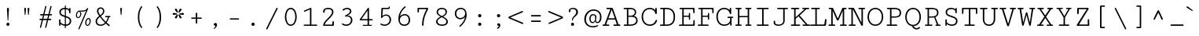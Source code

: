 SplineFontDB: 3.0
FontName: Cutive-Mono-Regular
FullName: Cutive Mono Regular
FamilyName: Cutive Mono
Weight: Regular
Copyright: Copyright (c) 2012, vernon adams (vern@newtypography.co.uk), with Reserved Font Names "Cutive"
Version: 1.001
ItalicAngle: 0
UnderlinePosition: -435
UnderlineWidth: 0
Ascent: 1638
Descent: 410
UFOAscent: 1705
UFODescent: -615
LayerCount: 2
Layer: 0 0 "Back"  1
Layer: 1 0 "Fore"  0
FSType: 0
OS2Version: 0
OS2_WeightWidthSlopeOnly: 0
OS2_UseTypoMetrics: 0
CreationTime: 1350682231
ModificationTime: 1351009748
PfmFamily: 49
TTFWeight: 400
TTFWidth: 5
LineGap: 0
VLineGap: 0
OS2TypoAscent: 1705
OS2TypoAOffset: 0
OS2TypoDescent: -615
OS2TypoDOffset: 0
OS2TypoLinegap: 0
OS2WinAscent: 1705
OS2WinAOffset: 0
OS2WinDescent: 615
OS2WinDOffset: 0
HheadAscent: 1705
HheadAOffset: 0
HheadDescent: -615
HheadDOffset: 0
OS2Vendor: 'newt'
OS2UnicodeRanges: a00000ef.4000204b.00000000.00000000
MarkAttachClasses: 1
DEI: 91125
LangName: 1033 "" "" "" "vernon adams : Cutive Mono Regular : 16-10-2012" "" "Version 1.002" "" "" "Vernon Adams" "Vernon Adams" "" "newtypography.co.uk" "newtypography.co.uk" "This Font Software is licensed under the SIL Open Font License, Version 1.1. This license is available with a FAQ at: http://scripts.sil.org/OFL" "http://scripts.sil.org/OFL" 
PickledData: "(dp1
S'com.typemytype.robofont.compileSettings.autohint'
p2
I0
sS'com.typemytype.robofont.compileSettings.decompose'
p3
I1
sS'com.typemytype.robofont.foreground.layerStrokeColor'
p4
(F0.5
F0
F0.5
F0.69999999999999996
tp5
sS'com.typemytype.robofont.guides'
p6
((dp7
S'angle'
p8
I0
sS'name'
p9
NsS'magnetic'
p10
I5
sS'isGlobal'
p11
I1
sS'y'
I813
sS'x'
I622
s(dp12
g8
I0
sg9
Nsg10
I5
sg11
I1
sS'y'
I731
sS'x'
I631
s(dp13
g8
I0
sg9
Nsg10
I5
sg11
I1
sS'y'
I65
sS'x'
I621
s(dp14
g8
I0
sg9
Nsg10
I5
sg11
I1
sS'y'
I-17
sS'x'
I616
stp15
sS'com.typemytype.robofont.compileSettings.path'
p16
S'/Users/vern/GitHub/CutiveFont/CutiveMono/src/Cutive-Mono-Regular.otf'
p17
sS'com.typemytype.robofont.b.layerStrokeColor'
p18
(F1
F0.75
F0
F0.69999999999999996
tp19
sS'com.typemytype.robofont.compileSettings.releaseMode'
p20
I0
sS'com.typemytype.robofont.compileSettings.MacRomanFirst'
p21
I1
sS'com.petr.ptt'
p22
(dp23
S'originals'
p24
(dp25
S'maxp'
p26
(dp27
S'tableTag'
p28
S'maxp'
p29
sS'numGlyphs'
p30
I426
sS'tableVersion'
p31
I20480
ssssS'com.typemytype.robofont.layerOrder'
p32
(S'b'
tp33
sS'com.typemytype.robofont.segmentType'
p34
S'curve'
p35
sS'com.typemytype.robofont.compileSettings.generateFormat'
p36
I0
sS'com.typemytype.robofont.sort'
p37
((dp38
S'type'
p39
S'glyphList'
p40
sS'ascending'
p41
(S'space'
S'exclam'
S'quotedbl'
S'numbersign'
S'dollar'
S'percent'
S'ampersand'
S'parenleft'
S'parenright'
S'asterisk'
S'plus'
S'comma'
S'hyphen'
S'period'
S'slash'
S'zero'
S'one'
S'two'
S'three'
S'four'
S'five'
S'six'
S'seven'
S'eight'
S'nine'
S'colon'
S'semicolon'
S'less'
S'equal'
S'greater'
S'question'
S'at'
S'A'
S'B'
S'C'
S'D'
S'E'
S'F'
S'G'
S'H'
S'I'
S'J'
S'K'
S'L'
S'M'
S'N'
S'O'
S'P'
S'Q'
S'R'
S'S'
S'T'
S'U'
S'V'
S'W'
S'X'
S'Y'
S'Z'
S'bracketleft'
S'backslash'
S'bracketright'
S'asciicircum'
S'underscore'
S'grave'
S'a'
S'b'
S'c'
S'd'
S'e'
S'f'
S'g'
S'h'
S'i'
S'j'
S'k'
S'l'
S'm'
S'n'
S'o'
S'p'
S'q'
S'r'
S's'
S't'
S'u'
S'v'
S'w'
S'x'
S'y'
S'z'
S'braceleft'
S'bar'
S'braceright'
S'asciitilde'
S'exclamdown'
S'cent'
S'sterling'
S'currency'
S'yen'
S'brokenbar'
S'section'
S'dieresis'
S'copyright'
S'ordfeminine'
S'guillemotleft'
S'logicalnot'
S'registered'
S'macron'
S'degree'
S'plusminus'
S'twosuperior'
S'threesuperior'
S'acute'
S'mu'
S'paragraph'
S'periodcentered'
S'cedilla'
S'onesuperior'
S'ordmasculine'
S'guillemotright'
S'onequarter'
S'onehalf'
S'threequarters'
S'questiondown'
S'Agrave'
S'Aacute'
S'Acircumflex'
S'Atilde'
S'Adieresis'
S'Aring'
S'AE'
S'Ccedilla'
S'Egrave'
S'Eacute'
S'Ecircumflex'
S'Edieresis'
S'Igrave'
S'Iacute'
S'Icircumflex'
S'Idieresis'
S'Eth'
S'Ntilde'
S'Ograve'
S'Oacute'
S'Ocircumflex'
S'Otilde'
S'Odieresis'
S'multiply'
S'Oslash'
S'Ugrave'
S'Uacute'
S'Ucircumflex'
S'Udieresis'
S'Yacute'
S'Thorn'
S'germandbls'
S'agrave'
S'aacute'
S'acircumflex'
S'atilde'
S'adieresis'
S'aring'
S'ae'
S'ccedilla'
S'egrave'
S'eacute'
S'ecircumflex'
S'edieresis'
S'igrave'
S'iacute'
S'icircumflex'
S'idieresis'
S'eth'
S'ntilde'
S'ograve'
S'oacute'
S'ocircumflex'
S'otilde'
S'odieresis'
S'divide'
S'oslash'
S'ugrave'
S'uacute'
S'ucircumflex'
S'udieresis'
S'yacute'
S'thorn'
S'ydieresis'
S'dotlessi'
S'circumflex'
S'caron'
S'breve'
S'dotaccent'
S'ring'
S'ogonek'
S'tilde'
S'hungarumlaut'
S'quoteleft'
S'quoteright'
S'minus'
S'utilde'
S'Hcircumflex'
S'uni1E0B'
S'obreve'
S'Ygrave'
S'quotedblright'
S'kcommaaccent'
S'ccaron'
S'quotesinglbase'
S'Euro'
S'amacron'
S'Kcommaaccent'
S'Scaron'
S'Cacute'
S'gcommaaccent'
S'Ccircumflex'
S'Uhungarumlaut'
S'Cdotaccent'
S'Rcaron'
S'uni2206'
S'Ldot'
S'Edotaccent'
S'Abreve'
S'Lacute'
S'Gdotaccent'
S'Gbreve'
S'dcaron'
S'scaron'
S'uni1E1E'
S'uni1E1F'
S'Eogonek'
S'cdotaccent'
S'Uring'
S'uni030F'
S'eng'
S'kgreenlandic'
S'lacute'
S'ygrave'
S'umacron'
S'edotaccent'
S'uni0307'
S'uniFB04'
S'uniFB01'
S'uniFB00'
S'uniFB03'
S'uniFB02'
S'uni1E56'
S'uni1E57'
S'uring'
S'Scedilla'
S'gcircumflex'
S'Idotaccent'
S'nonmarkingreturn'
S'ccircumflex'
S'dcroat'
S'Itilde'
S'omacron'
S'ncommaaccent'
S'uni0206'
S'endash'
S'Eng'
S'uni1E02'
S'Ohungarumlaut'
S'Ecaron'
S'Lcaron'
S'Ncommaaccent'
S'imacron'
S'.notdef'
S'wacute'
S'uni0237'
S'Ubreve'
S'Ycircumflex'
S'uni01C5'
S'uni01C4'
S'uni01C7'
S'uni01C6'
S'uni01C9'
S'uni01C8'
S'Wgrave'
S'uni01CC'
S'Rcommaaccent'
S'Ydieresis'
S'Aogonek'
S'Jcircumflex'
S'tcaron'
S'uni01CA'
S'lcommaaccent'
S'uni01CB'
S'Lslash'
S'ldot'
S'abreve'
S'racute'
S'florin'
S'itilde'
S'Emacron'
S'ohungarumlaut'
S'guilsinglright'
S'Gcircumflex'
S'Uogonek'
S'uni020F'
S'uni020E'
S'Sacute'
S'uni020C'
S'uni020B'
S'uni020A'
S'zdotaccent'
S'hcircumflex'
S'Scommaaccent'
S'Zacute'
S'uni1E6A'
S'uni1E6B'
S'cacute'
S'uni1E61'
S'uni1E60'
S'Ncaron'
S'uni0209'
S'uni0208'
S'uni0207'
S'uni0205'
S'uni0204'
S'uni0203'
S'uni0202'
S'uni0201'
S'uni0200'
S'Obreve'
S'rcaron'
S'Ccaron'
S'sacute'
S'gbreve'
S'quotedblleft'
S'zacute'
S'Tcaron'
S'Lcommaaccent'
S'hbar'
S'Racute'
S'uhungarumlaut'
S'Utilde'
S'uni1E0A'
S'trademark'
S'lslash'
S'uni00AD'
S'ycircumflex'
S'Amacron'
S'foundryicon'
S'uni020D'
S'uni0326'
S'Dcaron'
S'ij'
S'Dcroat'
S'IJ'
S'emdash'
S'ncaron'
S'Wdieresis'
S'Zcaron'
S'uni01F2'
S'uni01F3'
S'Wacute'
S'Hbar'
S'ecaron'
S'uni01F1'
S'uni01F4'
S'uni01F5'
S'OE'
S'lcaron'
S'aogonek'
S'uni00B2'
S'scircumflex'
S'uni00B9'
S'uni1E41'
S'jcircumflex'
S'quotesingle'
S'eogonek'
S'Umacron'
S'uni0214'
S'uni0215'
S'uni0216'
S'uni0217'
S'uni0210'
S'uni0211'
S'uni0212'
S'uni0213'
S'ellipsis'
S'zcaron'
S'scommaaccent'
S'ebreve'
S'Scircumflex'
S'uni1E03'
S'uni021A'
S'uni021B'
S'rcommaaccent'
S'oe'
S'guilsinglleft'
S'emacron'
S'uni00B3'
S'dagger'
S'Ibreve'
S'Gcommaaccent'
S'uni00B5'
S'Ebreve'
S'uogonek'
S'fraction'
S'Omacron'
S'Iogonek'
S'Nacute'
S'iogonek'
S'wdieresis'
S'nacute'
S'Zdotaccent'
S'quotedblbase'
S'uni0092'
S'uni0093'
S'uni0091'
S'uni0094'
S'uni0311'
S'daggerdbl'
S'ibreve'
S'ubreve'
S'gdotaccent'
S'Wcircumflex'
S'uni1E40'
S'Imacron'
S'scedilla'
S'uni009B'
S'uni009A'
S'uni009D'
S'wgrave'
S'wcircumflex'
S'bullet'
tp42
stp43
sS'public.glyphOrder'
p44
(S'space'
S'exclam'
S'quotedbl'
S'numbersign'
S'dollar'
S'percent'
S'ampersand'
S'parenleft'
S'parenright'
S'asterisk'
S'plus'
S'comma'
S'hyphen'
S'period'
S'slash'
S'zero'
S'one'
S'two'
S'three'
S'four'
S'five'
S'six'
S'seven'
S'eight'
S'nine'
S'colon'
S'semicolon'
S'less'
S'equal'
S'greater'
S'question'
S'at'
S'A'
S'B'
S'C'
S'D'
S'E'
S'F'
S'G'
S'H'
S'I'
S'J'
S'K'
S'L'
S'M'
S'N'
S'O'
S'P'
S'Q'
S'R'
S'S'
S'T'
S'U'
S'V'
S'W'
S'X'
S'Y'
S'Z'
S'bracketleft'
S'backslash'
S'bracketright'
S'asciicircum'
S'underscore'
S'grave'
S'a'
S'b'
S'c'
S'd'
S'e'
S'f'
S'g'
S'h'
S'i'
S'j'
S'k'
S'l'
S'm'
S'n'
S'o'
S'p'
S'q'
S'r'
S's'
S't'
S'u'
S'v'
S'w'
S'x'
S'y'
S'z'
S'braceleft'
S'bar'
S'braceright'
S'asciitilde'
S'exclamdown'
S'cent'
S'sterling'
S'currency'
S'yen'
S'brokenbar'
S'section'
S'dieresis'
S'copyright'
S'ordfeminine'
S'guillemotleft'
S'logicalnot'
S'registered'
S'macron'
S'degree'
S'plusminus'
S'twosuperior'
S'threesuperior'
S'acute'
S'mu'
S'paragraph'
S'periodcentered'
S'cedilla'
S'onesuperior'
S'ordmasculine'
S'guillemotright'
S'onequarter'
S'onehalf'
S'threequarters'
S'questiondown'
S'Agrave'
S'Aacute'
S'Acircumflex'
S'Atilde'
S'Adieresis'
S'Aring'
S'AE'
S'Ccedilla'
S'Egrave'
S'Eacute'
S'Ecircumflex'
S'Edieresis'
S'Igrave'
S'Iacute'
S'Icircumflex'
S'Idieresis'
S'Eth'
S'Ntilde'
S'Ograve'
S'Oacute'
S'Ocircumflex'
S'Otilde'
S'Odieresis'
S'multiply'
S'Oslash'
S'Ugrave'
S'Uacute'
S'Ucircumflex'
S'Udieresis'
S'Yacute'
S'Thorn'
S'germandbls'
S'agrave'
S'aacute'
S'acircumflex'
S'atilde'
S'adieresis'
S'aring'
S'ae'
S'ccedilla'
S'egrave'
S'eacute'
S'ecircumflex'
S'edieresis'
S'igrave'
S'iacute'
S'icircumflex'
S'idieresis'
S'eth'
S'ntilde'
S'ograve'
S'oacute'
S'ocircumflex'
S'otilde'
S'odieresis'
S'divide'
S'oslash'
S'ugrave'
S'uacute'
S'ucircumflex'
S'udieresis'
S'yacute'
S'thorn'
S'ydieresis'
S'dotlessi'
S'circumflex'
S'caron'
S'breve'
S'dotaccent'
S'ring'
S'ogonek'
S'tilde'
S'hungarumlaut'
S'quoteleft'
S'quoteright'
S'minus'
S'utilde'
S'Hcircumflex'
S'uni1E0B'
S'obreve'
S'Ygrave'
S'quotedblright'
S'kcommaaccent'
S'ccaron'
S'quotesinglbase'
S'Euro'
S'amacron'
S'Kcommaaccent'
S'Scaron'
S'Cacute'
S'gcommaaccent'
S'Ccircumflex'
S'Uhungarumlaut'
S'Cdotaccent'
S'Rcaron'
S'uni2206'
S'Ldot'
S'Edotaccent'
S'Abreve'
S'Lacute'
S'Gdotaccent'
S'Gbreve'
S'dcaron'
S'scaron'
S'uni1E1E'
S'uni1E1F'
S'Eogonek'
S'cdotaccent'
S'Uring'
S'uni030F'
S'eng'
S'kgreenlandic'
S'lacute'
S'ygrave'
S'umacron'
S'edotaccent'
S'uni0307'
S'uniFB04'
S'uniFB01'
S'uniFB00'
S'uniFB03'
S'uniFB02'
S'uni1E56'
S'uni1E57'
S'uring'
S'Scedilla'
S'gcircumflex'
S'Idotaccent'
S'nonmarkingreturn'
S'ccircumflex'
S'dcroat'
S'Itilde'
S'omacron'
S'ncommaaccent'
S'uni0206'
S'endash'
S'Eng'
S'uni1E02'
S'Ohungarumlaut'
S'Ecaron'
S'Lcaron'
S'Ncommaaccent'
S'imacron'
S'.notdef'
S'wacute'
S'uni0237'
S'Ubreve'
S'Ycircumflex'
S'uni01C5'
S'uni01C4'
S'uni01C7'
S'uni01C6'
S'uni01C9'
S'uni01C8'
S'Wgrave'
S'uni01CC'
S'Rcommaaccent'
S'Ydieresis'
S'Aogonek'
S'Jcircumflex'
S'tcaron'
S'uni01CA'
S'lcommaaccent'
S'uni01CB'
S'Lslash'
S'ldot'
S'abreve'
S'racute'
S'florin'
S'itilde'
S'Emacron'
S'ohungarumlaut'
S'guilsinglright'
S'Gcircumflex'
S'Uogonek'
S'uni020F'
S'uni020E'
S'Sacute'
S'uni020C'
S'uni020B'
S'uni020A'
S'zdotaccent'
S'hcircumflex'
S'Scommaaccent'
S'Zacute'
S'uni1E6A'
S'uni1E6B'
S'cacute'
S'uni1E61'
S'uni1E60'
S'Ncaron'
S'uni0209'
S'uni0208'
S'uni0207'
S'uni0205'
S'uni0204'
S'uni0203'
S'uni0202'
S'uni0201'
S'uni0200'
S'Obreve'
S'rcaron'
S'Ccaron'
S'sacute'
S'gbreve'
S'quotedblleft'
S'zacute'
S'Tcaron'
S'Lcommaaccent'
S'hbar'
S'Racute'
S'uhungarumlaut'
S'Utilde'
S'uni1E0A'
S'trademark'
S'lslash'
S'uni00AD'
S'ycircumflex'
S'Amacron'
S'foundryicon'
S'uni020D'
S'uni0326'
S'Dcaron'
S'ij'
S'Dcroat'
S'IJ'
S'emdash'
S'ncaron'
S'Wdieresis'
S'Zcaron'
S'uni01F2'
S'uni01F3'
S'Wacute'
S'Hbar'
S'ecaron'
S'uni01F1'
S'uni01F4'
S'uni01F5'
S'OE'
S'lcaron'
S'aogonek'
S'uni00B2'
S'scircumflex'
S'uni00B9'
S'uni1E41'
S'jcircumflex'
S'quotesingle'
S'eogonek'
S'Umacron'
S'uni0214'
S'uni0215'
S'uni0216'
S'uni0217'
S'uni0210'
S'uni0211'
S'uni0212'
S'uni0213'
S'ellipsis'
S'zcaron'
S'scommaaccent'
S'ebreve'
S'Scircumflex'
S'uni1E03'
S'uni021A'
S'uni021B'
S'rcommaaccent'
S'oe'
S'guilsinglleft'
S'emacron'
S'uni00B3'
S'dagger'
S'Ibreve'
S'Gcommaaccent'
S'uni00B5'
S'Ebreve'
S'uogonek'
S'fraction'
S'Omacron'
S'Iogonek'
S'Nacute'
S'iogonek'
S'wdieresis'
S'nacute'
S'Zdotaccent'
S'quotedblbase'
S'uni0092'
S'uni0093'
S'uni0091'
S'uni0094'
S'uni0311'
S'daggerdbl'
S'ibreve'
S'ubreve'
S'gdotaccent'
S'Wcircumflex'
S'uni1E40'
S'Imacron'
S'scedilla'
S'uni009B'
S'uni009A'
S'uni009D'
S'wgrave'
S'wcircumflex'
S'bullet'
tp45
sS'com.typemytype.robofont.compileSettings.checkOutlines'
p46
I0
s."
Encoding: Custom
UnicodeInterp: none
NameList: Adobe Glyph List
DisplaySize: -48
AntiAlias: 1
FitToEm: 1
WinInfo: 0 33 13
BeginPrivate: 9
BlueScale 8 0.039625
BlueShift 1 7
BlueValues 25 [-17 0 774 813 1171 1187]
ForceBold 5 false
OtherBlues 11 [-370 -350]
StdHW 2 []
StdVW 2 []
StemSnapH 2 []
StemSnapV 2 []
EndPrivate
Grid
-2048 -10.25 m 0
 4096 -10.25 l 0
EndSplineSet
BeginChars: 443 442

StartChar: .notdef
Encoding: 428 -1 0
Width: 1240
VWidth: 0
Flags: HW
PickledData: "(dp1
S'com.typemytype.robofont.layerData'
p2
(dp3
S'b'
(dp4
S'name'
p5
S'.notdef'
p6
sS'lib'
p7
(dp8
sS'unicodes'
p9
(tsS'width'
p10
I1024
sS'contours'
p11
(tsS'components'
p12
(tsS'anchors'
p13
(tsss."
LayerCount: 2
Fore
SplineSet
204 102 m 1
 820 102 l 1
 820 990 l 1
 204 990 l 1
 204 102 l 1
102 0 m 1
 102 1092 l 1
 922 1092 l 1
 922 0 l 1
 102 0 l 1
EndSplineSet
EndChar

StartChar: A
Encoding: 33 65 1
Width: 1240
VWidth: 0
Flags: HW
PickledData: "(dp1
S'com.typemytype.robofont.layerData'
p2
(dp3
S'b'
(dp4
S'name'
p5
S'A'
sS'lib'
p6
(dp7
sS'unicodes'
p8
(tsS'width'
p9
I1240
sS'contours'
p10
(tsS'components'
p11
(tsS'anchors'
p12
(tsss."
LayerCount: 2
Fore
SplineSet
90 0 m 2
 57 0 40 21 40 43 c 0
 40 64 56 86 89 86 c 2
 174 86 l 1
 554 1085 l 1
 342 1085 l 2
 309 1085 292 1106 292 1128 c 0
 292 1149 308 1171 341 1171 c 2
 647 1171 l 2
 693 1171 716 1140 728 1106 c 2
 1087 86 l 1
 1166 86 l 2
 1198 86 1214 65 1214 44 c 0
 1214 22 1197 0 1164 0 c 2
 798 0 l 2
 764 0 747 22 747 44 c 0
 747 65 763 86 796 86 c 2
 976 86 l 1
 874 392 l 1
 393 392 l 1
 282 86 l 1
 439 86 l 2
 472 86 489 64 489 43 c 0
 489 21 472 0 438 0 c 2
 90 0 l 2
425 475 m 1
 845 475 l 1
 644 1056 l 1
 425 475 l 1
EndSplineSet
EndChar

StartChar: AE
Encoding: 131 198 2
Width: 1240
VWidth: 0
Flags: HW
PickledData: "(dp1
S'com.typemytype.robofont.layerData'
p2
(dp3
S'b'
(dp4
S'name'
p5
S'AE'
p6
sS'lib'
p7
(dp8
sS'unicodes'
p9
(tsS'width'
p10
I1240
sS'contours'
p11
(tsS'components'
p12
(tsS'anchors'
p13
(tsss."
LayerCount: 2
Fore
SplineSet
88 0 m 2
 55 0 38 21 38 43 c 0
 38 64 54 86 87 86 c 2
 138 86 l 1
 463 1085 l 1
 301 1085 l 2
 268 1085 251 1106 251 1128 c 0
 251 1149 267 1171 300 1171 c 2
 1050 1171 l 2
 1083 1171 1106 1151 1106 1117 c 2
 1106 893 l 2
 1106 863 1086 849 1066 849 c 0
 1046 849 1028 862 1027 887 c 2
 1013 1085 l 1
 729 1085 l 1
 729 637 l 1
 871 637 l 1
 884 740 l 2
 887 770 906 785 924 785 c 0
 943 785 962 769 962 732 c 2
 962 460 l 2
 962 425 943 409 924 409 c 0
 905 409 886 424 884 452 c 1
 871 560 l 1
 729 560 l 1
 729 85 l 1
 1016 85 l 1
 1032 296 l 2
 1033 320 1052 335 1073 335 c 0
 1094 335 1115 319 1115 283 c 2
 1115 53 l 2
 1115 19 1092 0 1059 0 c 2
 613 0 l 2
 579 0 562 22 562 43 c 0
 562 64 579 85 612 85 c 2
 642 85 l 1
 642 392 l 1
 327 392 l 1
 231 86 l 1
 398 86 l 2
 431 86 448 64 448 43 c 0
 448 21 431 0 397 0 c 2
 88 0 l 2
642 475 m 1
 642 1085 l 1
 545 1085 l 1
 354 475 l 1
 642 475 l 1
EndSplineSet
EndChar

StartChar: Aacute
Encoding: 126 193 3
Width: 1240
VWidth: 0
Flags: HW
PickledData: "(dp1
S'com.typemytype.robofont.layerData'
p2
(dp3
S'b'
(dp4
S'name'
p5
S'Aacute'
p6
sS'lib'
p7
(dp8
sS'unicodes'
p9
(tsS'width'
p10
I1240
sS'contours'
p11
(tsS'components'
p12
(tsS'anchors'
p13
(tsss."
LayerCount: 2
Fore
Refer: 128 180 N 1 0 0 1 -59.554 371.673 2
Refer: 1 65 N 1 0 0 1 0 0 3
EndChar

StartChar: Abreve
Encoding: 191 258 4
Width: 1240
VWidth: 0
Flags: HW
PickledData: "(dp1
S'com.typemytype.robofont.layerData'
p2
(dp3
S'b'
(dp4
S'name'
p5
S'Abreve'
p6
sS'lib'
p7
(dp8
sS'unicodes'
p9
(tsS'width'
p10
I1240
sS'contours'
p11
(tsS'components'
p12
(tsS'anchors'
p13
(tsss."
LayerCount: 2
Fore
Refer: 148 728 N 1 0 0 1 -70 380 2
Refer: 1 65 N 1 0 0 1 0 0 3
EndChar

StartChar: Acircumflex
Encoding: 127 194 5
Width: 1240
VWidth: 0
Flags: HW
PickledData: "(dp1
S'com.typemytype.robofont.layerData'
p2
(dp3
S'b'
(dp4
S'name'
p5
S'Acircumflex'
p6
sS'lib'
p7
(dp8
sS'unicodes'
p9
(tsS'width'
p10
I1240
sS'contours'
p11
(tsS'components'
p12
(tsS'anchors'
p13
(tsss."
LayerCount: 2
Fore
Refer: 160 710 N 1 0 0 1 -72.5 371 2
Refer: 1 65 N 1 0 0 1 0 0 3
EndChar

StartChar: Adieresis
Encoding: 129 196 6
Width: 1240
VWidth: 0
Flags: HW
PickledData: "(dp1
S'com.typemytype.robofont.layerData'
p2
(dp3
S'b'
(dp4
S'name'
p5
S'Adieresis'
p6
sS'lib'
p7
(dp8
sS'unicodes'
p9
(tsS'width'
p10
I1240
sS'contours'
p11
(tsS'components'
p12
(tsS'anchors'
p13
(tsss."
LayerCount: 2
Fore
Refer: 171 168 N 1 0 0 1 -72.5 372 2
Refer: 1 65 N 1 0 0 1 0 0 3
EndChar

StartChar: Agrave
Encoding: 125 192 7
Width: 1240
VWidth: 0
Flags: HW
PickledData: "(dp1
S'com.typemytype.robofont.layerData'
p2
(dp3
S'b'
(dp4
S'name'
p5
S'Agrave'
p6
sS'lib'
p7
(dp8
sS'unicodes'
p9
(tsS'width'
p10
I1240
sS'contours'
p11
(tsS'components'
p12
(tsS'anchors'
p13
(tsss."
LayerCount: 2
Fore
Refer: 207 96 N 1 0 0 1 419 375 2
Refer: 1 65 N 1 0 0 1 0 0 3
EndChar

StartChar: Amacron
Encoding: 189 256 8
Width: 1240
VWidth: 0
Flags: HW
PickledData: "(dp1
S'com.typemytype.robofont.layerData'
p2
(dp3
S'b'
(dp4
S'name'
p5
S'Amacron'
p6
sS'lib'
p7
(dp8
sS'unicodes'
p9
(tsS'width'
p10
I1240
sS'contours'
p11
(tsS'components'
p12
(tsS'anchors'
p13
(tsss."
LayerCount: 2
Fore
Refer: 242 175 N 1 0 0 1 -73 317 2
Refer: 1 65 N 1 0 0 1 0 0 3
EndChar

StartChar: Aogonek
Encoding: 193 260 9
Width: 1240
VWidth: 0
Flags: HW
PickledData: "(dp1
S'com.typemytype.robofont.layerData'
p2
(dp3
S'b'
(dp4
S'name'
p5
S'Aogonek'
p6
sS'lib'
p7
(dp8
sS'unicodes'
p9
(tsS'width'
p10
I1240
sS'contours'
p11
(tsS'components'
p12
(tsS'anchors'
p13
(tsss."
LayerCount: 2
Fore
Refer: 260 731 S 1 0 0 1 348.476 -5.76667 2
Refer: 1 65 N 1 0 0 1 0 0 2
EndChar

StartChar: Aring
Encoding: 130 197 10
Width: 1240
VWidth: 0
Flags: HW
PickledData: "(dp1
S'com.typemytype.robofont.layerData'
p2
(dp3
S'b'
(dp4
S'name'
p5
S'Aring'
p6
sS'lib'
p7
(dp8
sS'unicodes'
p9
(tsS'width'
p10
I1240
sS'contours'
p11
(tsS'components'
p12
(tsS'anchors'
p13
(tsss."
LayerCount: 2
Fore
Refer: 296 730 N 1 0 0 1 -72.5 166.667 2
Refer: 1 65 N 1 0 0 1 0 0 3
EndChar

StartChar: Atilde
Encoding: 128 195 11
Width: 1240
VWidth: 0
Flags: HW
PickledData: "(dp1
S'com.typemytype.robofont.layerData'
p2
(dp3
S'b'
(dp4
S'name'
p5
S'Atilde'
p6
sS'lib'
p7
(dp8
sS'unicodes'
p9
(tsS'width'
p10
I1240
sS'contours'
p11
(tsS'components'
p12
(tsS'anchors'
p13
(tsss."
LayerCount: 2
Fore
Refer: 315 732 N 1 0 0 1 -33.0934 372.554 2
Refer: 1 65 N 1 0 0 1 0 0 3
EndChar

StartChar: B
Encoding: 34 66 12
Width: 1240
VWidth: 0
Flags: HW
PickledData: "(dp1
S'com.typemytype.robofont.layerData'
p2
(dp3
S'b'
(dp4
S'name'
p5
S'B'
sS'lib'
p6
(dp7
sS'unicodes'
p8
(tsS'width'
p9
I1240
sS'contours'
p10
(tsS'components'
p11
(tsS'anchors'
p12
(tsss."
LayerCount: 2
Fore
SplineSet
921 885 m 0
 921 1036 793 1085 605 1085 c 2
 499 1085 l 1
 499 673 l 1
 629 673 l 2
 776 673 921 733 921 885 c 0
1008 363 m 0
 1008 575 826 597 629 597 c 2
 499 597 l 1
 499 86 l 1
 605 86 l 2
 841 86 1008 153 1008 363 c 0
1104 348 m 0
 1104 99 881 0 602 0 c 2
 244 0 l 2
 210 0 193 21 193 43 c 0
 193 64 210 86 243 86 c 2
 403 86 l 1
 403 1085 l 1
 237 1085 l 2
 204 1085 188 1107 188 1129 c 0
 188 1150 204 1171 236 1171 c 2
 592 1171 l 2
 817 1171 1007 1106 1007 889 c 0
 1007 766 932 686 843 660 c 1
 985 639 1104 548 1104 348 c 0
EndSplineSet
EndChar

StartChar: C
Encoding: 35 67 13
Width: 1240
VWidth: 0
Flags: HW
PickledData: "(dp1
S'com.typemytype.robofont.layerData'
p2
(dp3
S'b'
(dp4
S'name'
p5
S'C'
sS'lib'
p6
(dp7
sS'unicodes'
p8
(tsS'width'
p9
I1240
sS'contours'
p10
(tsS'components'
p11
(tsS'anchors'
p12
(tsss."
LayerCount: 2
Fore
SplineSet
1145 336 m 0
 1108 168 959 -17 669 -17 c 0
 361 -17 132 225 132 607 c 0
 132 954 360 1187 668 1187 c 0
 827 1187 968 1113 1022 1015 c 1
 1022 1121 l 2
 1022 1154 1047 1171 1071 1171 c 0
 1096 1171 1120 1154 1120 1120 c 2
 1120 827 l 2
 1120 795 1097 780 1074 780 c 0
 1050 780 1031 797 1026 827 c 0
 995 991 850 1101 671 1101 c 0
 396 1101 228 890 228 600 c 0
 228 263 435 69 670 69 c 0
 863 69 995 182 1049 359 c 0
 1056 379 1072 387 1089 387 c 0
 1116 387 1146 367 1146 343 c 0
 1146 341 1146 338 1145 336 c 0
EndSplineSet
EndChar

StartChar: Cacute
Encoding: 195 262 14
Width: 1240
VWidth: 0
Flags: HW
PickledData: "(dp1
S'com.typemytype.robofont.layerData'
p2
(dp3
S'b'
(dp4
S'name'
p5
S'Cacute'
p6
sS'lib'
p7
(dp8
sS'unicodes'
p9
(tsS'width'
p10
I1240
sS'contours'
p11
(tsS'components'
p12
(tsS'anchors'
p13
(tsss."
LayerCount: 2
Fore
Refer: 128 180 N 1 0 0 1 -47.554 371.673 2
Refer: 13 67 N 1 0 0 1 0 0 3
EndChar

StartChar: Ccaron
Encoding: 201 268 15
Width: 1240
VWidth: 0
Flags: HW
PickledData: "(dp1
S'com.typemytype.robofont.layerData'
p2
(dp3
S'b'
(dp4
S'name'
p5
S'Ccaron'
p6
sS'lib'
p7
(dp8
sS'unicodes'
p9
(tsS'width'
p10
I1240
sS'contours'
p11
(tsS'components'
p12
(tsS'anchors'
p13
(tsss."
LayerCount: 2
Fore
Refer: 153 711 N 1 0 0 1 -60.5 371 2
Refer: 13 67 N 1 0 0 1 0 0 3
EndChar

StartChar: Ccedilla
Encoding: 132 199 16
Width: 1240
VWidth: 0
Flags: HW
PickledData: "(dp1
S'com.typemytype.robofont.layerData'
p2
(dp3
S'b'
(dp4
S'name'
p5
S'Ccedilla'
p6
sS'lib'
p7
(dp8
sS'unicodes'
p9
(tsS'width'
p10
I1240
sS'contours'
p11
(tsS'components'
p12
(tsS'anchors'
p13
(tsss."
LayerCount: 2
Fore
Refer: 158 184 N 1 0 0 1 477.5 -3.6189 2
Refer: 13 67 N 1 0 0 1 0 0 3
EndChar

StartChar: Ccircumflex
Encoding: 197 264 17
Width: 1240
VWidth: 0
Flags: HW
PickledData: "(dp1
S'com.typemytype.robofont.layerData'
p2
(dp3
S'b'
(dp4
S'name'
p5
S'Ccircumflex'
p6
sS'lib'
p7
(dp8
sS'unicodes'
p9
(tsS'width'
p10
I1240
sS'contours'
p11
(tsS'components'
p12
(tsS'anchors'
p13
(tsss."
LayerCount: 2
Fore
Refer: 160 710 N 1 0 0 1 -60.5 371 2
Refer: 13 67 N 1 0 0 1 0 0 3
EndChar

StartChar: Cdotaccent
Encoding: 199 266 18
Width: 1240
VWidth: 0
Flags: HW
PickledData: "(dp1
S'com.typemytype.robofont.layerData'
p2
(dp3
S'b'
(dp4
S'name'
p5
S'Cdotaccent'
p6
sS'lib'
p7
(dp8
sS'unicodes'
p9
(tsS'width'
p10
I1240
sS'contours'
p11
(tsS'components'
p12
(tsS'anchors'
p13
(tsss."
LayerCount: 2
Fore
Refer: 380 775 N 1 0 0 1 -5.5 750 2
Refer: 13 67 N 1 0 0 1 0 0 3
EndChar

StartChar: D
Encoding: 36 68 19
Width: 1240
VWidth: 0
Flags: HW
PickledData: "(dp1
S'com.typemytype.robofont.layerData'
p2
(dp3
S'b'
(dp4
S'name'
p5
S'D'
sS'lib'
p6
(dp7
sS'unicodes'
p8
(tsS'width'
p9
I1240
sS'contours'
p10
(tsS'components'
p11
(tsS'anchors'
p12
(tsss."
LayerCount: 2
Fore
SplineSet
1084 591 m 0
 1084 168 874 0 513 0 c 2
 152 0 l 2
 118 0 101 21 101 43 c 0
 101 64 118 86 151 86 c 2
 314 86 l 1
 314 1085 l 1
 155 1085 l 2
 123 1085 107 1106 107 1127 c 0
 107 1149 124 1171 157 1171 c 2
 515 1171 l 2
 858 1171 1084 993 1084 591 c 0
988 591 m 0
 988 907 827 1085 534 1085 c 2
 410 1085 l 1
 410 86 l 1
 520 86 l 2
 851 86 988 256 988 591 c 0
EndSplineSet
EndChar

StartChar: Dcaron
Encoding: 203 270 20
Width: 1240
VWidth: 0
Flags: HW
PickledData: "(dp1
S'com.typemytype.robofont.layerData'
p2
(dp3
S'b'
(dp4
S'name'
p5
S'Dcaron'
p6
sS'lib'
p7
(dp8
sS'unicodes'
p9
(tsS'width'
p10
I1240
sS'contours'
p11
(tsS'components'
p12
(tsS'anchors'
p13
(tsss."
LayerCount: 2
Fore
Refer: 153 711 N 1 0 0 1 -107 371 2
Refer: 19 68 N 1 0 0 1 0 0 3
EndChar

StartChar: Dcroat
Encoding: 429 272 21
Width: 1240
VWidth: 0
Flags: HW
PickledData: "(dp1
S'com.typemytype.robofont.layerData'
p2
(dp3
S'b'
(dp4
S'name'
p5
S'Dcroat'
p6
sS'lib'
p7
(dp8
sS'unicodes'
p9
(tsS'width'
p10
I1240
sS'contours'
p11
(tsS'components'
p12
(tsS'anchors'
p13
(tsss."
LayerCount: 2
Fore
SplineSet
172 572 m 2
 134.665 572 126 591.708 126 611.053 c 0
 126 629.695 133.335 648 168 648 c 2
 314 648 l 1
 314 1085 l 1
 155 1085 l 2
 123 1085 107 1106 107 1127 c 0
 107 1149 124 1171 157 1171 c 2
 515 1171 l 2
 858 1171 1084 993 1084 591 c 0
 1084 168 874 0 513 0 c 2
 152 0 l 2
 118 0 101 21 101 43 c 0
 101 64 118 86 151 86 c 2
 314 86 l 1
 314 572 l 1
 172 572 l 2
978 591 m 0
 978 907 827 1085 534 1085 c 2
 420 1085 l 1
 420 648 l 1
 607 648 l 2
 640.015 648 645.917 629.864 645.917 611.312 c 0
 645.917 591.885 638.481 572 605 572 c 2
 420 572 l 1
 420 86 l 1
 520 86 l 2
 851 86 978 256 978 591 c 0
EndSplineSet
EndChar

StartChar: E
Encoding: 37 69 22
Width: 1240
VWidth: 0
Flags: HW
PickledData: "(dp1
S'com.typemytype.robofont.layerData'
p2
(dp3
S'b'
(dp4
S'name'
p5
S'E'
sS'lib'
p6
(dp7
sS'unicodes'
p8
(tsS'width'
p9
I1240
sS'contours'
p10
(tsS'components'
p11
(tsS'anchors'
p12
(tsss."
LayerCount: 2
Fore
SplineSet
837 437 m 2
 837 402 818 386 799 386 c 0
 780 386 761 401 759 429 c 2
 746 577 l 1
 420 577 l 1
 420 85 l 1
 1035 85 l 1
 1051 336 l 2
 1052 360 1074 375 1095 375 c 0
 1116 375 1137 359 1137 323 c 2
 1137 53 l 2
 1137 19 1114 0 1081 0 c 2
 155 0 l 2
 121 0 104 22 104 43 c 0
 104 64 121 85 154 85 c 2
 324 85 l 1
 324 1085 l 1
 189 1085 l 2
 157 1085 141 1106 141 1127 c 0
 141 1149 158 1171 191 1171 c 2
 1069 1171 l 2
 1102 1171 1125 1151 1125 1117 c 2
 1125 847 l 2
 1125 817 1105 803 1085 803 c 0
 1065 803 1044 816 1043 841 c 2
 1029 1085 l 1
 420 1085 l 1
 420 654 l 1
 746 654 l 1
 759 787 l 2
 762 817 781 832 799 832 c 0
 818 832 837 816 837 779 c 2
 837 437 l 2
EndSplineSet
EndChar

StartChar: Eacute
Encoding: 134 201 23
Width: 1240
VWidth: 0
Flags: HW
PickledData: "(dp1
S'com.typemytype.robofont.layerData'
p2
(dp3
S'b'
(dp4
S'name'
p5
S'Eacute'
p6
sS'lib'
p7
(dp8
sS'unicodes'
p9
(tsS'width'
p10
I1240
sS'contours'
p11
(tsS'components'
p12
(tsS'anchors'
p13
(tsss."
LayerCount: 2
Fore
Refer: 128 180 N 1 0 0 1 -66.054 371.673 2
Refer: 22 69 N 1 0 0 1 0 0 3
EndChar

StartChar: Ebreve
Encoding: 208 276 24
Width: 1240
VWidth: 0
Flags: HW
PickledData: "(dp1
S'com.typemytype.robofont.layerData'
p2
(dp3
S'b'
(dp4
S'name'
p5
S'Ebreve'
p6
sS'lib'
p7
(dp8
sS'unicodes'
p9
(tsS'width'
p10
I1240
sS'contours'
p11
(tsS'components'
p12
(tsS'anchors'
p13
(tsss."
LayerCount: 2
Fore
Refer: 148 728 N 1 0 0 1 -76.5 380 2
Refer: 22 69 N 1 0 0 1 0 0 3
EndChar

StartChar: Ecaron
Encoding: 214 282 25
Width: 1240
VWidth: 0
Flags: HW
PickledData: "(dp1
S'com.typemytype.robofont.layerData'
p2
(dp3
S'b'
(dp4
S'name'
p5
S'Ecaron'
p6
sS'lib'
p7
(dp8
sS'unicodes'
p9
(tsS'width'
p10
I1240
sS'contours'
p11
(tsS'components'
p12
(tsS'anchors'
p13
(tsss."
LayerCount: 2
Fore
Refer: 153 711 N 1 0 0 1 -79 371 2
Refer: 22 69 N 1 0 0 1 0 0 3
EndChar

StartChar: Ecircumflex
Encoding: 135 202 26
Width: 1240
VWidth: 0
Flags: HW
PickledData: "(dp1
S'com.typemytype.robofont.layerData'
p2
(dp3
S'b'
(dp4
S'name'
p5
S'Ecircumflex'
p6
sS'lib'
p7
(dp8
sS'unicodes'
p9
(tsS'width'
p10
I1240
sS'contours'
p11
(tsS'components'
p12
(tsS'anchors'
p13
(tsss."
LayerCount: 2
Fore
Refer: 160 710 N 1 0 0 1 -79 371 2
Refer: 22 69 N 1 0 0 1 0 0 3
EndChar

StartChar: Edieresis
Encoding: 136 203 27
Width: 1240
VWidth: 0
Flags: HW
PickledData: "(dp1
S'com.typemytype.robofont.layerData'
p2
(dp3
S'b'
(dp4
S'name'
p5
S'Edieresis'
p6
sS'lib'
p7
(dp8
sS'unicodes'
p9
(tsS'width'
p10
I1240
sS'contours'
p11
(tsS'components'
p12
(tsS'anchors'
p13
(tsss."
LayerCount: 2
Fore
Refer: 171 168 N 1 0 0 1 -79 372 2
Refer: 22 69 N 1 0 0 1 0 0 3
EndChar

StartChar: Edotaccent
Encoding: 210 278 28
Width: 1240
VWidth: 0
Flags: HW
PickledData: "(dp1
S'com.typemytype.robofont.layerData'
p2
(dp3
S'b'
(dp4
S'name'
p5
S'Edotaccent'
p6
sS'lib'
p7
(dp8
sS'unicodes'
p9
(tsS'width'
p10
I1240
sS'contours'
p11
(tsS'components'
p12
(tsS'anchors'
p13
(tsss."
LayerCount: 2
Fore
Refer: 380 775 N 1 0 0 1 -24 750 2
Refer: 22 69 N 1 0 0 1 0 0 3
EndChar

StartChar: Egrave
Encoding: 133 200 29
Width: 1240
VWidth: 0
Flags: HW
PickledData: "(dp1
S'com.typemytype.robofont.layerData'
p2
(dp3
S'b'
(dp4
S'name'
p5
S'Egrave'
p6
sS'lib'
p7
(dp8
sS'unicodes'
p9
(tsS'width'
p10
I1240
sS'contours'
p11
(tsS'components'
p12
(tsS'anchors'
p13
(tsss."
LayerCount: 2
Fore
Refer: 207 96 N 1 0 0 1 412.5 375 2
Refer: 22 69 N 1 0 0 1 0 0 3
EndChar

StartChar: Emacron
Encoding: 206 274 30
Width: 1240
VWidth: 0
Flags: HW
PickledData: "(dp1
S'com.typemytype.robofont.layerData'
p2
(dp3
S'b'
(dp4
S'name'
p5
S'Emacron'
p6
sS'lib'
p7
(dp8
sS'unicodes'
p9
(tsS'width'
p10
I1240
sS'contours'
p11
(tsS'components'
p12
(tsS'anchors'
p13
(tsss."
LayerCount: 2
Fore
Refer: 242 175 N 1 0 0 1 -79.5 317 2
Refer: 22 69 N 1 0 0 1 0 0 3
EndChar

StartChar: Eng
Encoding: 427 330 31
Width: 1240
VWidth: 0
Flags: HW
PickledData: "(dp1
S'com.typemytype.robofont.layerData'
p2
(dp3
S'b'
(dp4
S'name'
p5
S'Eng'
p6
sS'lib'
p7
(dp8
sS'unicodes'
p9
(tsS'width'
p10
I1240
sS'contours'
p11
((dp12
S'points'
p13
((dp14
S'segmentType'
p15
S'curve'
p16
sS'x'
F46
sS'smooth'
p17
I01
sS'y'
F1113
s(dp18
S'y'
F1143
sS'x'
F46
sg17
I00
s(dp19
S'y'
F1171
sS'x'
F65
sg17
I00
s(dp20
g15
S'curve'
p21
sS'x'
F97
sg17
I01
sS'y'
F1171
s(dp22
g15
S'line'
p23
sS'x'
F413
sg17
I01
sS'y'
F1171
s(dp24
S'y'
F1171
sS'x'
F435
sg17
I00
s(dp25
S'y'
F1164
sS'x'
F446
sg17
I00
s(dp26
g15
S'curve'
p27
sS'x'
F454
sg17
I00
sS'y'
F1147
s(dp28
g15
S'line'
p29
sS'x'
F1054
sg17
I00
sS'y'
F291
s(dp30
g15
S'line'
p31
sS'x'
F1054
sg17
I00
sS'y'
F1050
s(dp32
g15
S'line'
p33
sS'x'
F931
sg17
I01
sS'y'
F1050
s(dp34
S'y'
F1050
sS'x'
F896
sg17
I00
s(dp35
S'y'
F1079
sS'x'
F882
sg17
I00
s(dp36
g15
S'curve'
p37
sS'x'
F882
sg17
I01
sS'y'
F1113
s(dp38
S'y'
F1143
sS'x'
F882
sg17
I00
s(dp39
S'y'
F1171
sS'x'
F900
sg17
I00
s(dp40
g15
S'curve'
p41
sS'x'
F932
sg17
I01
sS'y'
F1171
s(dp42
g15
S'line'
p43
sS'x'
F1330
sg17
I01
sS'y'
F1171
s(dp44
S'y'
F1171
sS'x'
F1362
sg17
I00
s(dp45
S'y'
F1143
sS'x'
F1380
sg17
I00
s(dp46
g15
S'curve'
p47
sS'x'
F1380
sg17
I01
sS'y'
F1113
s(dp48
S'y'
F1079
sS'x'
F1380
sg17
I00
s(dp49
S'y'
F1050
sS'x'
F1366
sg17
I00
s(dp50
g15
S'curve'
p51
sS'x'
F1331
sg17
I01
sS'y'
F1050
s(dp52
g15
S'line'
p53
sS'x'
F1195
sg17
I00
sS'y'
F1050
s(dp54
g15
S'line'
p55
sS'x'
F1195
sg17
I01
sS'y'
F-36
s(dp56
S'y'
F-291
sS'x'
F1195
sg17
I00
s(dp57
S'y'
F-401
sS'x'
F1062
sg17
I00
s(dp58
g15
S'curve'
p59
sS'x'
F889
sg17
I01
sS'y'
F-401
s(dp60
S'y'
F-401
sS'x'
F765
sg17
I00
s(dp61
S'y'
F-334
sS'x'
F660
sg17
I00
s(dp62
g15
S'curve'
p63
sS'x'
F660
sg17
I01
sS'y'
F-249
s(dp64
g15
S'line'
p65
sS'x'
F660
sg17
I01
sS'y'
F-167
s(dp66
S'y'
F-120
sS'x'
F660
sg17
I00
s(dp67
S'y'
F-96
sS'x'
F680
sg17
I00
s(dp68
g15
S'curve'
p69
sS'x'
F731
sg17
I01
sS'y'
F-96
s(dp70
S'y'
F-96
sS'x'
F770
sg17
I00
s(dp71
S'y'
F-116
sS'x'
F805
sg17
I00
s(dp72
g15
S'curve'
p73
sS'x'
F805
sg17
I01
sS'y'
F-154
s(dp74
g15
S'line'
p75
sS'x'
F805
sg17
I01
sS'y'
F-231
s(dp76
S'y'
F-260
sS'x'
F806
sg17
I00
s(dp77
S'y'
F-286
sS'x'
F848
sg17
I00
s(dp78
g15
S'curve'
p79
sS'x'
F898
sg17
I01
sS'y'
F-286
s(dp80
S'y'
F-286
sS'x'
F968
sg17
I00
s(dp81
S'y'
F-229
sS'x'
F1054
sg17
I00
s(dp82
g15
S'curve'
p83
sS'x'
F1054
sg17
I01
sS'y'
F-51
s(dp84
g15
S'line'
p85
sS'x'
F1054
sg17
I00
sS'y'
F35
s(dp86
g15
S'line'
p87
sS'x'
F376
sg17
I00
sS'y'
F994
s(dp88
g15
S'line'
p89
sS'x'
F376
sg17
I00
sS'y'
F120
s(dp90
g15
S'line'
p91
sS'x'
F496
sg17
I01
sS'y'
F120
s(dp92
S'y'
F120
sS'x'
F531
sg17
I00
s(dp93
S'y'
F91
sS'x'
F545
sg17
I00
s(dp94
g15
S'curve'
p95
sS'x'
F545
sg17
I01
sS'y'
F57
s(dp96
S'y'
F27
sS'x'
F545
sg17
I00
s(dp97
S'y'
F0
sS'x'
F526
sg17
I00
s(dp98
g15
S'curve'
p99
sS'x'
F494
sg17
I01
sS'y'
F0
s(dp100
g15
S'line'
p101
sS'x'
F97
sg17
I01
sS'y'
F0
s(dp102
S'y'
F0
sS'x'
F65
sg17
I00
s(dp103
S'y'
F27
sS'x'
F46
sg17
I00
s(dp104
g15
S'curve'
p105
sS'x'
F46
sg17
I01
sS'y'
F57
s(dp106
S'y'
F91
sS'x'
F46
sg17
I00
s(dp107
S'y'
F120
sS'x'
F61
sg17
I00
s(dp108
g15
S'curve'
p109
sS'x'
F96
sg17
I01
sS'y'
F120
s(dp110
g15
S'line'
p111
sS'x'
F232
sg17
I00
sS'y'
F120
s(dp112
g15
S'line'
p113
sS'x'
F232
sg17
I00
sS'y'
F1050
s(dp114
g15
S'line'
p115
sS'x'
F96
sg17
I01
sS'y'
F1050
s(dp116
S'y'
F1050
sS'x'
F61
sg17
I00
s(dp117
S'y'
F1079
sS'x'
F46
sg17
I00
stp118
stp119
sS'components'
p120
(tsS'anchors'
p121
(tsss."
LayerCount: 2
Fore
SplineSet
629 -401 m 0
 602.916 -401 588.604 -379.812 588.604 -359.109 c 0
 588.604 -339.334 601.664 -320 630 -320 c 0
 782 -320 943 -211 943 -32 c 2
 943 52 l 1
 875 177 506 844 381 1084 c 1
 381 86 l 1
 519 86 l 2
 552 86 568 64 568 43 c 0
 568 21 551 0 518 0 c 2
 160 0 l 2
 127 0 110 21 110 43 c 0
 110 64 126 86 159 86 c 2
 285 86 l 1
 285 1085 l 1
 129 1085 l 2
 96 1085 80 1106 80 1127 c 0
 80 1149 97 1171 130 1171 c 2
 407 1171 l 2
 429 1171 439 1163 447 1147 c 2
 943 224 l 1
 943 1085 l 1
 794 1085 l 2
 761 1085 745 1106 745 1127 c 0
 745 1149 762 1171 796 1171 c 2
 1133 1171 l 2
 1166 1171 1183 1149 1183 1127 c 0
 1183 1106 1167 1085 1135 1085 c 2
 1039 1085 l 1
 1039 -19 l 2
 1039 -252 841 -401 629 -401 c 0
EndSplineSet
EndChar

StartChar: Eogonek
Encoding: 212 280 32
Width: 1240
VWidth: 0
Flags: HW
PickledData: "(dp1
S'com.typemytype.robofont.layerData'
p2
(dp3
S'b'
(dp4
S'name'
p5
S'Eogonek'
p6
sS'lib'
p7
(dp8
sS'unicodes'
p9
(tsS'width'
p10
I1240
sS'contours'
p11
(tsS'components'
p12
(tsS'anchors'
p13
(tsss."
LayerCount: 2
Fore
Refer: 260 731 S 1 0 0 1 59.976 -5.76667 2
Refer: 22 69 N 1 0 0 1 0 0 2
EndChar

StartChar: Eth
Encoding: -1 208 33
Width: 1240
VWidth: 0
Flags: HW
PickledData: "(dp1
S'com.typemytype.robofont.layerData'
p2
(dp3
S'b'
(dp4
S'name'
p5
S'Eth'
p6
sS'lib'
p7
(dp8
sS'unicodes'
p9
(tsS'width'
p10
I1240
sS'contours'
p11
(tsS'components'
p12
(tsS'anchors'
p13
(tsss."
LayerCount: 2
Fore
SplineSet
172 572 m 2
 134.665 572 126 591.708 126 611.053 c 0
 126 629.695 133.335 648 168 648 c 2
 314 648 l 1
 314 1085 l 1
 155 1085 l 2
 123 1085 107 1106 107 1127 c 0
 107 1149 124 1171 157 1171 c 2
 515 1171 l 2
 858 1171 1084 993 1084 591 c 0
 1084 168 874 0 513 0 c 2
 152 0 l 2
 118 0 101 21 101 43 c 0
 101 64 118 86 151 86 c 2
 314 86 l 1
 314 572 l 1
 172 572 l 2
978 591 m 0
 978 907 827 1085 534 1085 c 2
 420 1085 l 1
 420 648 l 1
 607 648 l 2
 640.015 648 645.917 629.864 645.917 611.312 c 0
 645.917 591.885 638.481 572 605 572 c 2
 420 572 l 1
 420 86 l 1
 520 86 l 2
 851 86 978 256 978 591 c 0
EndSplineSet
EndChar

StartChar: Euro
Encoding: 400 8364 34
Width: 1240
VWidth: 0
Flags: HW
PickledData: "(dp1
S'com.typemytype.robofont.layerData'
p2
(dp3
S'b'
(dp4
S'name'
p5
S'Euro'
p6
sS'lib'
p7
(dp8
sS'unicodes'
p9
(tsS'width'
p10
I1240
sS'contours'
p11
(tsS'components'
p12
(tsS'anchors'
p13
(tsss."
LayerCount: 2
Fore
SplineSet
659 -17 m 0
 402 -17 242 151 196 429 c 1
 117 429 l 2
 77 429 60 441 60 466 c 0
 60 491 77 505 117 505 c 2
 186 505 l 1
 183 538 182 572 182 607 c 0
 182 625 182 643 183 661 c 1
 117 661 l 2
 77 661 60 675 60 700 c 0
 60 726 77 739 117 739 c 2
 191 739 l 1
 232 1012 401 1187 668 1187 c 0
 827 1187 918 1113 972 1015 c 1
 972 1121 l 2
 972 1154 997 1171 1021 1171 c 0
 1046 1171 1070 1154 1070 1120 c 2
 1070 827 l 2
 1070 795 1047 780 1024 780 c 0
 1000 780 985 797 980 827 c 0
 949 991 850 1101 671 1101 c 0
 442 1101 322 955 288 739 c 1
 489 739 l 2
 529 739 544 726 544 700 c 0
 544 675 529 661 489 661 c 2
 280 661 l 1
 279 641 278 621 278 600 c 0
 278 567 279 535 282 505 c 1
 489 505 l 2
 529 505 544 491 544 466 c 0
 544 441 529 429 489 429 c 2
 293 429 l 1
 335 198 468 69 660 69 c 0
 853 69 950 164 1016 356 c 0
 1023 376 1037 384 1054 384 c 0
 1076.94 384 1096.98 367.404 1096.98 347.083 c 0
 1096.98 343.482 1096.35 339.763 1095 336 c 0
 1040 173 949 -17 659 -17 c 0
EndSplineSet
EndChar

StartChar: F
Encoding: 38 70 35
Width: 1240
VWidth: 0
Flags: HW
PickledData: "(dp1
S'com.typemytype.robofont.layerData'
p2
(dp3
S'b'
(dp4
S'name'
p5
S'F'
sS'lib'
p6
(dp7
sS'unicodes'
p8
(tsS'width'
p9
I1240
sS'contours'
p10
(tsS'components'
p11
(tsS'anchors'
p12
(tsss."
LayerCount: 2
Fore
SplineSet
848 437 m 2
 848 402 829 386 810 386 c 0
 791 386 772 401 770 429 c 2
 757 577 l 1
 420 577 l 1
 420 85 l 1
 770 85 l 2
 801 85 816 64 816 43 c 0
 816 21 800 0 771 0 c 2
 155 0 l 2
 121 0 104 22 104 43 c 0
 104 64 121 85 154 85 c 2
 324 85 l 1
 324 1085 l 1
 189 1085 l 2
 157 1085 141 1106 141 1127 c 0
 141 1149 158 1171 191 1171 c 2
 1082 1171 l 2
 1115 1171 1138 1151 1138 1117 c 2
 1138 847 l 2
 1138 817 1118 803 1098 803 c 0
 1078 803 1057 816 1056 841 c 2
 1042 1085 l 1
 420 1085 l 1
 420 654 l 1
 757 654 l 1
 770 787 l 2
 773 817 792 832 810 832 c 0
 829 832 848 816 848 779 c 2
 848 437 l 2
EndSplineSet
EndChar

StartChar: G
Encoding: 39 71 36
Width: 1240
VWidth: 0
Flags: HW
PickledData: "(dp1
S'com.typemytype.robofont.layerData'
p2
(dp3
S'b'
(dp4
S'name'
p5
S'G'
sS'lib'
p6
(dp7
sS'unicodes'
p8
(tsS'width'
p9
I1240
sS'contours'
p10
(tsS'components'
p11
(tsS'anchors'
p12
(tsss."
LayerCount: 2
Fore
SplineSet
1083 510 m 5
 1083 49 l 6
 1083 11 1060 -8 1036 -8 c 4
 1012 -8 987 12 987 51 c 6
 987 174.975 l 5
 937 62 783.74 -17 606 -17 c 4
 298 -17 89 225 89 607 c 4
 89 954 297 1187 605 1187 c 4
 764 1187 905 1113 959 1015 c 5
 959 1121 l 6
 959 1154 984 1171 1008 1171 c 4
 1033 1171 1057 1154 1057 1120 c 6
 1057 827 l 6
 1057 795 1034 780 1011 780 c 4
 987 780 968 797 963 827 c 4
 932 991 787 1101 608 1101 c 4
 333 1101 185 890 185 600 c 4
 185 263 372 69 607 69 c 4
 815.067 69 939 182 987 331.63 c 5
 987 510 l 5
 863 510 l 6
 830 510 813 532 813 554 c 4
 813 575 829 596 862 596 c 6
 1146 596 l 6
 1179 596 1195 575 1195 554 c 4
 1195 532 1178 510 1144 510 c 6
 1083 510 l 5
EndSplineSet
EndChar

StartChar: Gbreve
Encoding: 218 286 37
Width: 1240
VWidth: 0
Flags: HW
PickledData: "(dp1
S'com.typemytype.robofont.layerData'
p2
(dp3
S'b'
(dp4
S'name'
p5
S'Gbreve'
p6
sS'lib'
p7
(dp8
sS'unicodes'
p9
(tsS'width'
p10
I1240
sS'contours'
p11
(tsS'components'
p12
(tsS'anchors'
p13
(tsss."
LayerCount: 2
Fore
Refer: 148 728 N 1 0 0 1 -55 380 2
Refer: 36 71 N 1 0 0 1 0 0 3
EndChar

StartChar: Gcircumflex
Encoding: 216 284 38
Width: 1240
VWidth: 0
Flags: HW
PickledData: "(dp1
S'com.typemytype.robofont.layerData'
p2
(dp3
S'b'
(dp4
S'name'
p5
S'Gcircumflex'
p6
sS'lib'
p7
(dp8
sS'unicodes'
p9
(tsS'width'
p10
I1240
sS'contours'
p11
(tsS'components'
p12
(tsS'anchors'
p13
(tsss."
LayerCount: 2
Fore
Refer: 160 710 N 1 0 0 1 -57.5 371 2
Refer: 36 71 N 1 0 0 1 0 0 3
EndChar

StartChar: Gcommaaccent
Encoding: 222 290 39
Width: 1240
VWidth: 0
Flags: HW
PickledData: "(dp1
S'com.typemytype.robofont.layerData'
p2
(dp3
S'b'
(dp4
S'name'
p5
S'Gcommaaccent'
p6
sS'lib'
p7
(dp8
sS'unicodes'
p9
(tsS'width'
p10
I1240
sS'contours'
p11
(tsS'components'
p12
(tsS'anchors'
p13
(tsss."
LayerCount: 2
Fore
Refer: 383 806 N 1 0 0 1 -7.6365 -348 2
Refer: 36 71 N 1 0 0 1 0 0 3
EndChar

StartChar: Gdotaccent
Encoding: 220 288 40
Width: 1240
VWidth: 0
Flags: HW
PickledData: "(dp1
S'com.typemytype.robofont.layerData'
p2
(dp3
S'b'
(dp4
S'name'
p5
S'Gdotaccent'
p6
sS'lib'
p7
(dp8
sS'unicodes'
p9
(tsS'width'
p10
I1240
sS'contours'
p11
(tsS'components'
p12
(tsS'anchors'
p13
(tsss."
LayerCount: 2
Fore
Refer: 380 775 N 1 0 0 1 -2.5 750 2
Refer: 36 71 N 1 0 0 1 0 0 3
EndChar

StartChar: H
Encoding: 40 72 41
Width: 1240
VWidth: 0
Flags: HW
PickledData: "(dp1
S'com.typemytype.robofont.layerData'
p2
(dp3
S'b'
(dp4
S'name'
p5
S'H'
sS'lib'
p6
(dp7
sS'unicodes'
p8
(tsS'width'
p9
I1240
sS'contours'
p10
(tsS'components'
p11
(tsS'anchors'
p12
(tsss."
LayerCount: 2
Fore
SplineSet
143 0 m 2
 110 0 93 22 93 44 c 0
 93 65 109 86 141 86 c 2
 265 86 l 1
 265 1085 l 1
 157 1085 l 2
 124 1085 107 1106 107 1128 c 0
 107 1149 124 1171 157 1171 c 2
 459 1171 l 2
 492 1171 509 1149 509 1127 c 0
 509 1106 494 1085 461 1085 c 2
 361 1085 l 1
 361 638 l 1
 901 638 l 1
 901 1085 l 1
 801 1085 l 2
 768 1085 753 1106 753 1127 c 0
 753 1149 770 1171 803 1171 c 2
 1097 1171 l 2
 1130 1171 1147 1150 1147 1130 c 0
 1147 1107 1130 1085 1097 1085 c 2
 997 1085 l 1
 997 86 l 1
 1097 86 l 2
 1130 86 1147 65 1147 43 c 0
 1147 22 1130 0 1097 0 c 2
 803 0 l 2
 770 0 753 22 753 44 c 0
 753 65 769 86 801 86 c 2
 901 86 l 1
 901 558 l 1
 361 558 l 1
 361 86 l 1
 461 86 l 2
 493 86 509 66 509 46 c 0
 509 23 492 0 459 0 c 2
 143 0 l 2
EndSplineSet
EndChar

StartChar: Hbar
Encoding: 226 294 42
Width: 1240
VWidth: 0
Flags: HW
PickledData: "(dp1
S'com.typemytype.robofont.layerData'
p2
(dp3
S'b'
(dp4
S'name'
p5
S'Dcroat'
p6
sS'lib'
p7
(dp8
sS'unicodes'
p9
(tsS'width'
p10
I1240
sS'contours'
p11
(tsS'components'
p12
(tsS'anchors'
p13
(tsss."
LayerCount: 2
Fore
SplineSet
153 855 m 2
 116 855 107 875 107 894 c 0
 107 913 114 931 149 931 c 2
 1108 931 l 2
 1141 931 1147 913 1147 894 c 0
 1147 875 1139 855 1106 855 c 2
 153 855 l 2
EndSplineSet
Refer: 41 72 N 1 0 0 1 0 0 2
EndChar

StartChar: Hcircumflex
Encoding: 224 292 43
Width: 1240
VWidth: 0
Flags: HW
PickledData: "(dp1
S'com.typemytype.robofont.layerData'
p2
(dp3
S'b'
(dp4
S'name'
p5
S'Hcircumflex'
p6
sS'lib'
p7
(dp8
sS'unicodes'
p9
(tsS'width'
p10
I1240
sS'contours'
p11
(tsS'components'
p12
(tsS'anchors'
p13
(tsss."
LayerCount: 2
Fore
Refer: 160 710 N 1 0 0 1 -79.5 371 2
Refer: 41 72 N 1 0 0 1 0 0 3
EndChar

StartChar: I
Encoding: 41 73 44
Width: 1240
VWidth: 0
Flags: HW
PickledData: "(dp1
S'com.typemytype.robofont.layerData'
p2
(dp3
S'b'
(dp4
S'name'
p5
S'I'
sS'lib'
p6
(dp7
sS'unicodes'
p8
(tsS'width'
p9
I1240
sS'contours'
p10
(tsS'components'
p11
(tsS'anchors'
p12
(tsss."
LayerCount: 2
Fore
SplineSet
310 0 m 2
 277 0 259 21 259 43 c 0
 259 64 276 86 309 86 c 2
 614 86 l 1
 614 1085 l 1
 309 1085 l 2
 276 1085 259 1106 259 1127 c 0
 259 1149 277 1171 310 1171 c 2
 995 1171 l 2
 1028 1171 1045 1149 1045 1127 c 0
 1045 1106 1029 1085 996 1085 c 2
 710 1085 l 1
 710 86 l 1
 996 86 l 2
 1029 86 1045 64 1045 43 c 0
 1045 21 1028 0 995 0 c 2
 310 0 l 2
EndSplineSet
EndChar

StartChar: IJ
Encoding: 238 306 45
Width: 1240
VWidth: 0
Flags: HW
PickledData: "(dp1
S'com.typemytype.robofont.layerData'
p2
(dp3
S'b'
(dp4
S'name'
p5
S'IJ'
p6
sS'lib'
p7
(dp8
sS'unicodes'
p9
(tsS'width'
p10
I2480
sS'contours'
p11
(tsS'components'
p12
(tsS'anchors'
p13
(tsss."
LayerCount: 2
Fore
SplineSet
1040 307 m 2
 1040 73.6865 963 0 676.345 -0.467773 c 0
 654.87 -0.230469 643.771 20.7559 643.771 41.3857 c 0
 643.771 61.4355 654.255 81.1475 675.884 81.1475 c 0
 919 81.1475 944 125 944 304 c 2
 944 1085 l 5
 348 1085 l 1
 348 86 l 1
 479 86 l 2
 512 86 528 64 528 43 c 0
 528 21 511 0 478 0 c 2
 118 0 l 2
 85 0 67 21 67 43 c 0
 67 64 84 86 117 86 c 2
 252 86 l 1
 252 1085 l 1
 97 1085 l 2
 64 1085 47 1106 47 1127 c 0
 47 1149 65 1171 98 1171 c 2
 1142 1171 l 2
 1175 1171 1192 1150 1192 1128 c 0
 1192 1107 1176 1085 1143 1085 c 2
 1040 1085 l 1
 1040 307 l 2
EndSplineSet
EndChar

StartChar: Iacute
Encoding: 138 205 46
Width: 1240
VWidth: 0
Flags: HW
PickledData: "(dp1
S'com.typemytype.robofont.layerData'
p2
(dp3
S'b'
(dp4
S'name'
p5
S'Iacute'
p6
sS'lib'
p7
(dp8
sS'unicodes'
p9
(tsS'width'
p10
I1240
sS'contours'
p11
(tsS'components'
p12
(tsS'anchors'
p13
(tsss."
LayerCount: 2
Fore
Refer: 128 180 N 1 0 0 1 -34.554 371.673 2
Refer: 44 73 N 1 0 0 1 0 0 3
EndChar

StartChar: Ibreve
Encoding: 232 300 47
Width: 1240
VWidth: 0
Flags: HW
PickledData: "(dp1
S'com.typemytype.robofont.layerData'
p2
(dp3
S'b'
(dp4
S'name'
p5
S'Ibreve'
p6
sS'lib'
p7
(dp8
sS'unicodes'
p9
(tsS'width'
p10
I1240
sS'contours'
p11
(tsS'components'
p12
(tsS'anchors'
p13
(tsss."
LayerCount: 2
Fore
Refer: 148 728 N 1 0 0 1 -45 380 2
Refer: 44 73 N 1 0 0 1 0 0 3
EndChar

StartChar: Icircumflex
Encoding: 139 206 48
Width: 1240
VWidth: 0
Flags: HW
PickledData: "(dp1
S'com.typemytype.robofont.layerData'
p2
(dp3
S'b'
(dp4
S'name'
p5
S'Icircumflex'
p6
sS'lib'
p7
(dp8
sS'unicodes'
p9
(tsS'width'
p10
I1240
sS'contours'
p11
(tsS'components'
p12
(tsS'anchors'
p13
(tsss."
LayerCount: 2
Fore
Refer: 160 710 N 1 0 0 1 -47.5 371 2
Refer: 44 73 N 1 0 0 1 0 0 3
EndChar

StartChar: Idieresis
Encoding: 140 207 49
Width: 1240
VWidth: 0
Flags: HW
PickledData: "(dp1
S'com.typemytype.robofont.layerData'
p2
(dp3
S'b'
(dp4
S'name'
p5
S'Idieresis'
p6
sS'lib'
p7
(dp8
sS'unicodes'
p9
(tsS'width'
p10
I1240
sS'contours'
p11
(tsS'components'
p12
(tsS'anchors'
p13
(tsss."
LayerCount: 2
Fore
Refer: 171 168 N 1 0 0 1 -47.5 372 2
Refer: 44 73 N 1 0 0 1 0 0 3
EndChar

StartChar: Idotaccent
Encoding: 236 304 50
Width: 1240
VWidth: 0
Flags: HW
PickledData: "(dp1
S'com.typemytype.robofont.layerData'
p2
(dp3
S'b'
(dp4
S'name'
p5
S'Idotaccent'
p6
sS'lib'
p7
(dp8
sS'unicodes'
p9
(tsS'width'
p10
I1240
sS'contours'
p11
(tsS'components'
p12
(tsS'anchors'
p13
(tsss."
LayerCount: 2
Fore
Refer: 380 775 N 1 0 0 1 7.5 750 2
Refer: 44 73 N 1 0 0 1 0 0 3
EndChar

StartChar: Igrave
Encoding: 137 204 51
Width: 1240
VWidth: 0
Flags: HW
PickledData: "(dp1
S'com.typemytype.robofont.layerData'
p2
(dp3
S'b'
(dp4
S'name'
p5
S'Igrave'
p6
sS'lib'
p7
(dp8
sS'unicodes'
p9
(tsS'width'
p10
I1240
sS'contours'
p11
(tsS'components'
p12
(tsS'anchors'
p13
(tsss."
LayerCount: 2
Fore
Refer: 207 96 N 1 0 0 1 444 375 2
Refer: 44 73 N 1 0 0 1 0 0 3
EndChar

StartChar: Imacron
Encoding: 230 298 52
Width: 1240
VWidth: 0
Flags: HW
PickledData: "(dp1
S'com.typemytype.robofont.layerData'
p2
(dp3
S'b'
(dp4
S'name'
p5
S'Imacron'
p6
sS'lib'
p7
(dp8
sS'unicodes'
p9
(tsS'width'
p10
I1240
sS'contours'
p11
(tsS'components'
p12
(tsS'anchors'
p13
(tsss."
LayerCount: 2
Fore
Refer: 242 175 N 1 0 0 1 -48 317 2
Refer: 44 73 N 1 0 0 1 0 0 3
EndChar

StartChar: Iogonek
Encoding: 234 302 53
Width: 1240
VWidth: 0
Flags: HW
PickledData: "(dp1
S'com.typemytype.robofont.layerData'
p2
(dp3
S'b'
(dp4
S'name'
p5
S'Iogonek'
p6
sS'lib'
p7
(dp8
sS'unicodes'
p9
(tsS'width'
p10
I1240
sS'contours'
p11
(tsS'components'
p12
(tsS'anchors'
p13
(tsss."
LayerCount: 2
Fore
Refer: 260 731 N 1 0 0 1 -46.024 -5.76667 2
Refer: 44 73 N 1 0 0 1 0 0 3
EndChar

StartChar: Itilde
Encoding: 228 296 54
Width: 1240
VWidth: 0
Flags: HW
PickledData: "(dp1
S'com.typemytype.robofont.layerData'
p2
(dp3
S'b'
(dp4
S'name'
p5
S'Itilde'
p6
sS'lib'
p7
(dp8
sS'unicodes'
p9
(tsS'width'
p10
I1240
sS'contours'
p11
(tsS'components'
p12
(tsS'anchors'
p13
(tsss."
LayerCount: 2
Fore
Refer: 315 732 N 1 0 0 1 -8.09338 372.554 2
Refer: 44 73 N 1 0 0 1 0 0 3
EndChar

StartChar: J
Encoding: 42 74 55
Width: 1240
VWidth: 0
Flags: HW
PickledData: "(dp1
S'com.typemytype.robofont.layerData'
p2
(dp3
S'b'
(dp4
S'name'
p5
S'J'
sS'lib'
p6
(dp7
sS'unicodes'
p8
(tsS'width'
p9
I1240
sS'contours'
p10
(tsS'components'
p11
(tsS'anchors'
p12
(tsss."
LayerCount: 2
Fore
SplineSet
855 317 m 2
 855 83.6866 644.306 -13.4674 451.345 -13.4674 c 0
 288.345 -13.4674 138 55.8588 138 171 c 2
 138 283 l 2
 138 312 163 328 187 328 c 0
 211 328 234 313 234 283 c 2
 234 182 l 2
 234 114.45 341.91 68.1478 459.884 68.1478 c 0
 602.127 68.1478 759 135.46 759 314 c 2
 759 1085 l 1
 409 1085 l 2
 377 1085 361 1106 361 1127 c 0
 361 1149 377 1171 410 1171 c 2
 1025 1171 l 2
 1058 1171 1075 1150 1075 1128 c 0
 1075 1107 1059 1085 1026 1085 c 2
 855 1085 l 1
 855 317 l 2
EndSplineSet
EndChar

StartChar: Jcircumflex
Encoding: 240 308 56
Width: 1240
VWidth: 0
Flags: HW
PickledData: "(dp1
S'com.typemytype.robofont.layerData'
p2
(dp3
S'b'
(dp4
S'name'
p5
S'Jcircumflex'
p6
sS'lib'
p7
(dp8
sS'unicodes'
p9
(tsS'width'
p10
I1240
sS'contours'
p11
(tsS'components'
p12
(tsS'anchors'
p13
(tsss."
LayerCount: 2
Fore
Refer: 160 710 N 1 0 0 1 -93 371 2
Refer: 55 74 N 1 0 0 1 0 0 3
EndChar

StartChar: K
Encoding: 43 75 57
Width: 1240
VWidth: 0
Flags: HW
PickledData: "(dp1
S'com.typemytype.robofont.layerData'
p2
(dp3
S'b'
(dp4
S'name'
p5
S'K'
sS'lib'
p6
(dp7
sS'unicodes'
p8
(tsS'width'
p9
I1240
sS'contours'
p10
(tsS'components'
p11
(tsS'anchors'
p12
(tsss."
LayerCount: 2
Fore
SplineSet
84 0 m 2
 50 0 33 21 33 43 c 0
 33 64 50 86 83 86 c 2
 242 86 l 1
 242 1084 l 1
 83 1084 l 2
 50 1084 33 1105 33 1127 c 0
 33 1149 50 1171 84 1171 c 2
 529 1171 l 2
 562 1171 579 1148 579 1126 c 0
 579 1105 564 1084 531 1084 c 2
 338 1084 l 1
 338 558 l 1
 914 1078 l 2
 917 1081 921 1085 921 1088 c 0
 921 1091 917 1094 902 1094 c 2
 813 1094 l 2
 780 1094 764 1112 764 1131 c 0
 764 1151 782 1171 814 1171 c 2
 1176 1171 l 2
 1209 1171 1225 1149 1225 1127 c 0
 1225 1105 1209 1084 1177 1084 c 2
 1039 1084 l 1
 601 676 l 1
 1122 86 l 1
 1259 86 l 2
 1291 86 1307 64 1307 43 c 0
 1307 21 1291 0 1258 0 c 2
 840 0 l 2
 807 0 790 21 790 43 c 0
 790 64 806 86 839 86 c 2
 1005 86 l 1
 527 621 l 1
 342 465 l 1
 342 86 l 1
 586 86 l 2
 619 86 635 64 635 43 c 0
 635 21 618 0 585 0 c 2
 84 0 l 2
EndSplineSet
EndChar

StartChar: Kcommaaccent
Encoding: 242 310 58
Width: 1240
VWidth: 0
Flags: HW
PickledData: "(dp1
S'com.typemytype.robofont.layerData'
p2
(dp3
S'b'
(dp4
S'name'
p5
S'Kcommaaccent'
p6
sS'lib'
p7
(dp8
sS'unicodes'
p9
(tsS'width'
p10
I1240
sS'contours'
p11
(tsS'components'
p12
(tsS'anchors'
p13
(tsss."
LayerCount: 2
Fore
Refer: 383 806 N 1 0 0 1 20.3635 -331 2
Refer: 57 75 N 1 0 0 1 0 0 3
EndChar

StartChar: L
Encoding: 44 76 59
Width: 1240
VWidth: 0
Flags: HW
PickledData: "(dp1
S'com.typemytype.robofont.layerData'
p2
(dp3
S'b'
(dp4
S'name'
p5
S'L'
sS'lib'
p6
(dp7
sS'unicodes'
p8
(tsS'width'
p9
I1240
sS'contours'
p10
(tsS'components'
p11
(tsS'anchors'
p12
(tsss."
LayerCount: 2
Fore
SplineSet
640 1171 m 2
 674 1171 691 1149 691 1127 c 0
 691 1106 674 1085 641 1085 c 2
 489 1085 l 1
 489 86 l 1
 946 86 l 1
 968 88 984 92 987 123 c 2
 1021 399 l 2
 1025 428 1048 442 1071 442 c 0
 1097 442 1122 425 1122 393 c 2
 1122 387 l 1
 1092 66 l 1
 1087 29 1063 0 1020 0 c 2
 125 0 l 2
 91 0 74 21 74 43 c 0
 74 64 91 86 124 86 c 2
 393 86 l 1
 393 1085 l 1
 166 1085 l 2
 133 1085 117 1106 117 1127 c 0
 117 1149 134 1171 167 1171 c 2
 640 1171 l 2
EndSplineSet
EndChar

StartChar: Lacute
Encoding: 245 313 60
Width: 1240
VWidth: 0
Flags: HW
PickledData: "(dp1
S'com.typemytype.robofont.layerData'
p2
(dp3
S'b'
(dp4
S'name'
p5
S'Lacute'
p6
sS'lib'
p7
(dp8
sS'unicodes'
p9
(tsS'width'
p10
I1240
sS'contours'
p11
(tsS'components'
p12
(tsS'anchors'
p13
(tsss."
LayerCount: 2
Fore
Refer: 128 180 N 1 0 0 1 -88.554 371.673 2
Refer: 59 76 N 1 0 0 1 0 0 3
EndChar

StartChar: Lcaron
Encoding: 249 317 61
Width: 1240
VWidth: 0
Flags: HW
PickledData: "(dp1
S'com.typemytype.robofont.layerData'
p2
(dp3
S'b'
(dp4
S'name'
p5
S'Lcaron'
p6
sS'lib'
p7
(dp8
sS'unicodes'
p9
(tsS'width'
p10
I1240
sS'contours'
p11
(tsS'components'
p12
(tsS'anchors'
p13
(tsss."
LayerCount: 2
Fore
Refer: 162 44 N 1 0 0 1 861.227 1007 2
Refer: 59 76 N 1 0 0 1 0 0 2
EndChar

StartChar: Lcommaaccent
Encoding: 247 315 62
Width: 1240
VWidth: 0
Flags: HW
PickledData: "(dp1
S'com.typemytype.robofont.layerData'
p2
(dp3
S'b'
(dp4
S'name'
p5
S'Lcommaaccent'
p6
sS'lib'
p7
(dp8
sS'unicodes'
p9
(tsS'width'
p10
I1240
sS'contours'
p11
(tsS'components'
p12
(tsS'anchors'
p13
(tsss."
LayerCount: 2
Fore
Refer: 383 806 N 1 0 0 1 -51.6365 -331 2
Refer: 59 76 N 1 0 0 1 0 0 3
EndChar

StartChar: Ldot
Encoding: 251 319 63
Width: 1240
VWidth: 0
Flags: HW
PickledData: "(dp1
S'com.typemytype.robofont.layerData'
p2
(dp3
S'b'
(dp4
S'name'
p5
S'Ldot'
p6
sS'lib'
p7
(dp8
sS'unicodes'
p9
(tsS'width'
p10
I1240
sS'contours'
p11
(tsS'components'
p12
(tsS'anchors'
p13
(tsss."
LayerCount: 2
Fore
Refer: 277 183 S 1 0 0 1 148.5 65.5 2
Refer: 59 76 N 1 0 0 1 0 0 3
EndChar

StartChar: Lslash
Encoding: 253 321 64
Width: 1240
VWidth: 0
Flags: HW
PickledData: "(dp1
S'com.typemytype.robofont.layerData'
p2
(dp3
S'b'
(dp4
S'name'
p5
S'Lslash'
p6
sS'lib'
p7
(dp8
sS'unicodes'
p9
(tsS'width'
p10
I1240
sS'contours'
p11
(tsS'components'
p12
(tsS'anchors'
p13
(tsss."
LayerCount: 2
Fore
SplineSet
776.989 767.565 m 0
 801.856 767.565 817.65 750.268 817.65 722.379 c 0
 817.65 703.46 806.197 691.549 780 685 c 2
 245 551 l 2
 236.813 549.008 229.605 548.045 223.278 548.045 c 0
 197.951 548.045 183.438 566.01 183.438 593.782 c 0
 183.438 613.214 195.68 627.377 223 634 c 2
 758 765 l 2
 764.893 766.723 771.229 767.565 776.989 767.565 c 0
EndSplineSet
Refer: 59 76 N 1 0 0 1 0 0 2
EndChar

StartChar: M
Encoding: 45 77 65
Width: 1240
VWidth: 0
Flags: HW
PickledData: "(dp1
S'com.typemytype.robofont.layerData'
p2
(dp3
S'b'
(dp4
S'name'
p5
S'M'
sS'lib'
p6
(dp7
sS'unicodes'
p8
(tsS'width'
p9
I1240
sS'contours'
p10
(tsS'components'
p11
(tsS'anchors'
p12
(tsss."
LayerCount: 2
Fore
SplineSet
817 0 m 2
 783 0 766 22 766 44 c 0
 766 65 782 86 815 86 c 2
 948 86 l 1
 948 982 l 1
 691 390 l 2
 677 358 651 342 625 342 c 0
 601 342 578 355 565 385 c 2
 298 978 l 1
 298 86 l 1
 418 86 l 2
 452 86 468 65 468 44 c 0
 468 22 451 0 417 0 c 2
 70 0 l 2
 37 0 20 21 20 43 c 0
 20 64 36 86 69 86 c 2
 202 86 l 1
 202 1085 l 1
 83 1085 l 2
 50 1085 34 1106 34 1127 c 0
 34 1149 51 1171 84 1171 c 2
 282 1171 l 2
 306 1171 320 1154 328 1136 c 2
 629 473 l 1
 919 1141 l 2
 926 1158 942 1171 964 1171 c 2
 1156 1171 l 2
 1190 1171 1207 1149 1207 1127 c 0
 1207 1106 1190 1085 1157 1085 c 2
 1044 1085 l 1
 1044 86 l 1
 1172 86 l 2
 1204 86 1220 65 1220 44 c 0
 1220 22 1203 0 1170 0 c 2
 817 0 l 2
EndSplineSet
EndChar

StartChar: N
Encoding: 46 78 66
Width: 1240
VWidth: 0
Flags: HW
PickledData: "(dp1
S'com.typemytype.robofont.layerData'
p2
(dp3
S'b'
(dp4
S'name'
p5
S'N'
sS'lib'
p6
(dp7
sS'unicodes'
p8
(tsS'width'
p9
I1240
sS'contours'
p10
(tsS'components'
p11
(tsS'anchors'
p12
(tsss."
LayerCount: 2
Fore
SplineSet
129 1085 m 2
 96 1085 80 1106 80 1127 c 0
 80 1149 97 1171 130 1171 c 2
 417 1171 l 2
 439 1171 449 1163 457 1147 c 2
 943 194 l 1
 943 1085 l 1
 794 1085 l 2
 761 1085 745 1106 745 1127 c 0
 745 1149 762 1171 796 1171 c 2
 1133 1171 l 2
 1166 1171 1183 1149 1183 1127 c 0
 1183 1106 1167 1085 1135 1085 c 2
 1039 1085 l 1
 1039 47 l 2
 1039 4 1016 -16 990 -16 c 0
 969 -16 947 -3 934 22 c 2
 381 1084 l 1
 381 86 l 1
 519 86 l 2
 552 86 568 64 568 43 c 0
 568 21 551 0 518 0 c 2
 160 0 l 2
 127 0 110 21 110 43 c 0
 110 64 126 86 159 86 c 2
 285 86 l 1
 285 1085 l 1
 129 1085 l 2
EndSplineSet
EndChar

StartChar: Nacute
Encoding: 255 323 67
Width: 1240
VWidth: 0
Flags: HW
PickledData: "(dp1
S'com.typemytype.robofont.layerData'
p2
(dp3
S'b'
(dp4
S'name'
p5
S'Nacute'
p6
sS'lib'
p7
(dp8
sS'unicodes'
p9
(tsS'width'
p10
I1240
sS'contours'
p11
(tsS'components'
p12
(tsS'anchors'
p13
(tsss."
LayerCount: 2
Fore
Refer: 128 180 N 1 0 0 1 -55.054 371.673 2
Refer: 66 78 N 1 0 0 1 0 0 3
EndChar

StartChar: Ncaron
Encoding: 259 327 68
Width: 1240
VWidth: 0
Flags: HW
PickledData: "(dp1
S'com.typemytype.robofont.layerData'
p2
(dp3
S'b'
(dp4
S'name'
p5
S'Ncaron'
p6
sS'lib'
p7
(dp8
sS'unicodes'
p9
(tsS'width'
p10
I1240
sS'contours'
p11
(tsS'components'
p12
(tsS'anchors'
p13
(tsss."
LayerCount: 2
Fore
Refer: 153 711 N 1 0 0 1 -68 371 2
Refer: 66 78 N 1 0 0 1 0 0 3
EndChar

StartChar: Ncommaaccent
Encoding: 257 325 69
Width: 1240
VWidth: 0
Flags: HW
PickledData: "(dp1
S'com.typemytype.robofont.layerData'
p2
(dp3
S'b'
(dp4
S'name'
p5
S'Ncommaaccent'
p6
sS'lib'
p7
(dp8
sS'unicodes'
p9
(tsS'width'
p10
I1240
sS'contours'
p11
(tsS'components'
p12
(tsS'anchors'
p13
(tsss."
LayerCount: 2
Fore
Refer: 383 806 N 1 0 0 1 -18.1365 -347 2
Refer: 66 78 N 1 0 0 1 0 0 3
EndChar

StartChar: Ntilde
Encoding: 142 209 70
Width: 1240
VWidth: 0
Flags: HW
PickledData: "(dp1
S'com.typemytype.robofont.layerData'
p2
(dp3
S'b'
(dp4
S'name'
p5
S'Ntilde'
p6
sS'lib'
p7
(dp8
sS'unicodes'
p9
(tsS'width'
p10
I1240
sS'contours'
p11
(tsS'components'
p12
(tsS'anchors'
p13
(tsss."
LayerCount: 2
Fore
Refer: 315 732 N 1 0 0 1 -28.5934 372.554 2
Refer: 66 78 N 1 0 0 1 0 0 3
EndChar

StartChar: O
Encoding: 47 79 71
Width: 1240
VWidth: 0
Flags: HW
PickledData: "(dp1
S'com.typemytype.robofont.layerData'
p2
(dp3
S'b'
(dp4
S'name'
p5
S'O'
sS'lib'
p6
(dp7
sS'unicodes'
p8
(tsS'width'
p9
I1240
sS'contours'
p10
(tsS'components'
p11
(tsS'anchors'
p12
(tsss."
LayerCount: 2
Fore
SplineSet
620 -17 m 0
 279 -17 108 281 108 582 c 0
 108 883 279 1187 620 1187 c 0
 961 1187 1132 883 1132 582 c 0
 1132 281 961 -17 620 -17 c 0
620 1101 m 0
 344 1101 204 842 204 582 c 0
 204 326 340 69 620 69 c 0
 900 69 1036 326 1036 582 c 0
 1036 842 896 1101 620 1101 c 0
EndSplineSet
EndChar

StartChar: OE
Encoding: 267 338 72
Width: 1240
VWidth: 0
Flags: HW
PickledData: "(dp1
S'com.typemytype.robofont.layerData'
p2
(dp3
S'b'
(dp4
S'name'
p5
S'OE'
p6
sS'lib'
p7
(dp8
sS'unicodes'
p9
(tsS'width'
p10
I1240
sS'contours'
p11
(tsS'components'
p12
(tsS'anchors'
p13
(tsss."
LayerCount: 2
Fore
SplineSet
924 437 m 2
 924 402 905 386 886 386 c 0
 867 386 848 401 846 429 c 2
 833 577 l 1
 677 577 l 1
 677 85 l 1
 1012 85 l 1
 1028 336 l 2
 1029 360 1051 375 1072 375 c 0
 1093 375 1114 359 1114 323 c 2
 1114 53 l 2
 1114 19 1091 0 1058 0 c 2
 563.745 0.311523 l 2
 563.572 0.311281 563.399 0.31116 563.226 0.31116 c 0
 340.654 0.31116 118 200.462 118 582 c 0
 118 965.245 341.542 1171.58 565.607 1171.58 c 0
 725.738 1171.43 885.869 1171.19 1046 1171 c 0
 1079 1171 1102 1151 1102 1117 c 2
 1102 847 l 2
 1102 817 1082 803 1062 803 c 0
 1042 803 1021 816 1020 841 c 2
 1006 1084 l 1
 677 1084 l 1
 677 654 l 1
 833 654 l 1
 846 787 l 2
 849 817 868 832 886 832 c 0
 905 832 924 816 924 779 c 2
 924 437 l 2
214 582 m 0
 214 259.951 387.402 81.6647 561.169 81.6647 c 0
 567.226 81.6647 573.145 81.8678 579.115 82 c 1
 579.191 1084 l 1
 563.565 1084 l 2
 389 1084 214 912.825 214 582 c 0
EndSplineSet
EndChar

StartChar: Oacute
Encoding: 144 211 73
Width: 1240
VWidth: 0
Flags: HW
PickledData: "(dp1
S'com.typemytype.robofont.layerData'
p2
(dp3
S'b'
(dp4
S'name'
p5
S'Oacute'
p6
sS'lib'
p7
(dp8
sS'unicodes'
p9
(tsS'width'
p10
I1240
sS'contours'
p11
(tsS'components'
p12
(tsS'anchors'
p13
(tsss."
LayerCount: 2
Fore
Refer: 128 180 N 1 0 0 1 -66.554 371.673 2
Refer: 71 79 N 1 0 0 1 0 0 3
EndChar

StartChar: Obreve
Encoding: 263 334 74
Width: 1240
VWidth: 0
Flags: HW
PickledData: "(dp1
S'com.typemytype.robofont.layerData'
p2
(dp3
S'b'
(dp4
S'name'
p5
S'Obreve'
p6
sS'lib'
p7
(dp8
sS'unicodes'
p9
(tsS'width'
p10
I1240
sS'contours'
p11
(tsS'components'
p12
(tsS'anchors'
p13
(tsss."
LayerCount: 2
Fore
Refer: 148 728 N 1 0 0 1 -77 380 2
Refer: 71 79 N 1 0 0 1 0 0 3
EndChar

StartChar: Ocircumflex
Encoding: 145 212 75
Width: 1240
VWidth: 0
Flags: HW
PickledData: "(dp1
S'com.typemytype.robofont.layerData'
p2
(dp3
S'b'
(dp4
S'name'
p5
S'Ocircumflex'
p6
sS'lib'
p7
(dp8
sS'unicodes'
p9
(tsS'width'
p10
I1240
sS'contours'
p11
(tsS'components'
p12
(tsS'anchors'
p13
(tsss."
LayerCount: 2
Fore
Refer: 160 710 N 1 0 0 1 -79.5 371 2
Refer: 71 79 N 1 0 0 1 0 0 3
EndChar

StartChar: Odieresis
Encoding: 147 214 76
Width: 1240
VWidth: 0
Flags: HW
PickledData: "(dp1
S'com.typemytype.robofont.layerData'
p2
(dp3
S'b'
(dp4
S'name'
p5
S'Odieresis'
p6
sS'lib'
p7
(dp8
sS'unicodes'
p9
(tsS'width'
p10
I1240
sS'contours'
p11
(tsS'components'
p12
(tsS'anchors'
p13
(tsss."
LayerCount: 2
Fore
Refer: 171 168 N 1 0 0 1 -79.5 372 2
Refer: 71 79 N 1 0 0 1 0 0 3
EndChar

StartChar: Ograve
Encoding: 143 210 77
Width: 1240
VWidth: 0
Flags: HW
PickledData: "(dp1
S'com.typemytype.robofont.layerData'
p2
(dp3
S'b'
(dp4
S'name'
p5
S'Ograve'
p6
sS'lib'
p7
(dp8
sS'unicodes'
p9
(tsS'width'
p10
I1240
sS'contours'
p11
(tsS'components'
p12
(tsS'anchors'
p13
(tsss."
LayerCount: 2
Fore
Refer: 207 96 N 1 0 0 1 412 375 2
Refer: 71 79 N 1 0 0 1 0 0 3
EndChar

StartChar: Ohungarumlaut
Encoding: 265 336 78
Width: 1240
VWidth: 0
Flags: HW
PickledData: "(dp1
S'com.typemytype.robofont.layerData'
p2
(dp3
S'b'
(dp4
S'name'
p5
S'Ohungarumlaut'
p6
sS'lib'
p7
(dp8
sS'unicodes'
p9
(tsS'width'
p10
I1240
sS'contours'
p11
(tsS'components'
p12
(tsS'anchors'
p13
(tsss."
LayerCount: 2
Fore
Refer: 216 733 N 1 0 0 1 0 443.674 2
Refer: 71 79 N 1 0 0 1 0 0 3
EndChar

StartChar: Omacron
Encoding: 261 332 79
Width: 1240
VWidth: 0
Flags: HW
PickledData: "(dp1
S'com.typemytype.robofont.layerData'
p2
(dp3
S'b'
(dp4
S'name'
p5
S'Omacron'
p6
sS'lib'
p7
(dp8
sS'unicodes'
p9
(tsS'width'
p10
I1240
sS'contours'
p11
(tsS'components'
p12
(tsS'anchors'
p13
(tsss."
LayerCount: 2
Fore
Refer: 242 175 N 1 0 0 1 -80 317 2
Refer: 71 79 N 1 0 0 1 0 0 3
EndChar

StartChar: Oslash
Encoding: 149 216 80
Width: 1240
VWidth: 0
Flags: HW
PickledData: "(dp1
S'com.typemytype.robofont.layerData'
p2
(dp3
S'b'
(dp4
S'name'
p5
S'Oslash'
p6
sS'lib'
p7
(dp8
sS'unicodes'
p9
(tsS'width'
p10
I1240
sS'contours'
p11
(tsS'components'
p12
(tsS'anchors'
p13
(tsss."
LayerCount: 2
Fore
SplineSet
295 -172 m 2
 287.713 -186.574 276.147 -192.371 264.554 -192.371 c 0
 245.338 -192.371 226.047 -176.442 226.047 -158.157 c 0
 226.047 -154.17 226.965 -150.071 229 -146 c 2
 972 1305 l 2
 977.518 1316.04 987.989 1320.75 998.931 1320.75 c 0
 1017.22 1320.75 1036.83 1307.58 1036.83 1288.74 c 0
 1036.83 1284.13 1035.66 1279.18 1033 1274 c 2
 295 -172 l 2
EndSplineSet
Refer: 71 79 N 1 0 0 1 0 0 2
EndChar

StartChar: Otilde
Encoding: 146 213 81
Width: 1240
VWidth: 0
Flags: HW
PickledData: "(dp1
S'com.typemytype.robofont.layerData'
p2
(dp3
S'b'
(dp4
S'name'
p5
S'Otilde'
p6
sS'lib'
p7
(dp8
sS'unicodes'
p9
(tsS'width'
p10
I1240
sS'contours'
p11
(tsS'components'
p12
(tsS'anchors'
p13
(tsss."
LayerCount: 2
Fore
Refer: 315 732 N 1 0 0 1 -40.0934 372.554 2
Refer: 71 79 N 1 0 0 1 0 0 3
EndChar

StartChar: P
Encoding: 48 80 82
Width: 1240
VWidth: 0
Flags: HW
PickledData: "(dp1
S'com.typemytype.robofont.layerData'
p2
(dp3
S'b'
(dp4
S'name'
p5
S'P'
sS'lib'
p6
(dp7
sS'unicodes'
p8
(tsS'width'
p9
I1240
sS'contours'
p10
(tsS'components'
p11
(tsS'anchors'
p12
(tsss."
LayerCount: 2
Fore
SplineSet
1068 847 m 0
 1068 540 815 527 558 527 c 2
 442 527 l 1
 442 86 l 1
 771 86 l 2
 804 86 820 64 820 43 c 0
 820 21 803 0 770 0 c 2
 174 0 l 2
 140 0 123 21 123 43 c 0
 123 64 140 86 173 86 c 2
 346 86 l 1
 346 1085 l 1
 187 1085 l 2
 154 1085 138 1106 138 1127 c 0
 138 1149 155 1171 188 1171 c 2
 532 1171 l 2
 802 1171 1068 1154 1068 847 c 0
972 843 m 0
 972 1085 742 1085 552 1085 c 2
 442 1085 l 1
 442 607 l 1
 594 607 l 2
 788 607 972 616 972 843 c 0
EndSplineSet
EndChar

StartChar: Q
Encoding: 49 81 83
Width: 1240
VWidth: 0
Flags: HW
PickledData: "(dp1
S'com.typemytype.robofont.layerData'
p2
(dp3
S'b'
(dp4
S'name'
p5
S'Q'
sS'lib'
p6
(dp7
sS'unicodes'
p8
(tsS'width'
p9
I1240
sS'contours'
p10
(tsS'components'
p11
(tsS'anchors'
p12
(tsss."
LayerCount: 2
Fore
SplineSet
620 1101 m 0
 344 1101 204 842 204 582 c 0
 204 326 340 69 620 69 c 0
 900 69 1036 326 1036 582 c 0
 1036 842 896 1101 620 1101 c 0
506.497 -5.06036 m 1
 541.968 -12.859 579.803 -17 620 -17 c 0
 625.28 -17 630.519 -16.9286 635.717 -16.7868 c 1
 722 -108 l 2
 753 -142 790 -162 836 -162 c 0
 882 -162 938 -142 1008 -95 c 0
 1018 -88 1028 -86 1037 -86 c 0
 1059 -86 1077 -108 1077 -130 c 0
 1077 -144 1070 -159 1054 -169 c 1
 1002 -218 901 -246 854 -246 c 0
 695.935 -246 646.58 -176.821 506.497 -5.06036 c 1
506.497 -5.06036 m 1
 241.061 53.2985 108 316.482 108 582 c 0
 108 883 279 1187 620 1187 c 0
 961 1187 1132 883 1132 582 c 0
 1132 285.66 966.254 -7.77119 635.717 -16.7868 c 1
 617 3 l 1
 504 -2 l 1
 504.835 -3.02372 505.668 -4.04384 506.497 -5.06036 c 1
EndSplineSet
EndChar

StartChar: R
Encoding: 50 82 84
Width: 1240
VWidth: 0
Flags: HW
PickledData: "(dp1
S'com.typemytype.robofont.layerData'
p2
(dp3
S'b'
(dp4
S'name'
p5
S'R'
sS'lib'
p6
(dp7
sS'unicodes'
p8
(tsS'width'
p9
I1240
sS'contours'
p10
(tsS'components'
p11
(tsS'anchors'
p12
(tsss."
LayerCount: 2
Fore
SplineSet
658 41 m 0
 658 21 642 0 608 0 c 2
 209 0 l 2
 175 0 158 21 158 41 c 0
 158 62 175 82 208 82 c 2
 333 82 l 1
 333 1085 l 1
 236 1085 l 2
 203 1085 186 1106 186 1127 c 0
 186 1149 203 1171 237 1171 c 2
 557 1171 l 2
 847 1171 1047 1124 1047 853 c 0
 1047 699 945 616 841 578 c 1
 1045 82 l 1
 1129 82 l 2
 1179 82 1193 62 1193 42 c 0
 1193 21 1177 0 1130 0 c 2
 895 0 l 2
 861 0 844 21 844 42 c 0
 844 62 860 82 893 82 c 2
 944 82 l 1
 764 556 l 1
 750 551 651 542 604 542 c 2
 429 542 l 1
 429 82 l 1
 609 82 l 2
 642 82 658 62 658 41 c 0
429 619 m 1
 536 619 l 2
 784 619 951 647 951 846 c 0
 951 1050 838 1085 556 1085 c 2
 429 1085 l 1
 429 619 l 1
EndSplineSet
EndChar

StartChar: Racute
Encoding: 269 340 85
Width: 1240
VWidth: 0
Flags: HW
PickledData: "(dp1
S'com.typemytype.robofont.layerData'
p2
(dp3
S'b'
(dp4
S'name'
p5
S'Racute'
p6
sS'lib'
p7
(dp8
sS'unicodes'
p9
(tsS'width'
p10
I1240
sS'contours'
p11
(tsS'components'
p12
(tsS'anchors'
p13
(tsss."
LayerCount: 2
Fore
Refer: 128 180 N 1 0 0 1 -11.054 371.673 2
Refer: 84 82 N 1 0 0 1 0 0 3
EndChar

StartChar: Rcaron
Encoding: 273 344 86
Width: 1240
VWidth: 0
Flags: HW
PickledData: "(dp1
S'com.typemytype.robofont.layerData'
p2
(dp3
S'b'
(dp4
S'name'
p5
S'Rcaron'
p6
sS'lib'
p7
(dp8
sS'unicodes'
p9
(tsS'width'
p10
I1240
sS'contours'
p11
(tsS'components'
p12
(tsS'anchors'
p13
(tsss."
LayerCount: 2
Fore
Refer: 153 711 N 1 0 0 1 -24 371 2
Refer: 84 82 N 1 0 0 1 0 0 3
EndChar

StartChar: Rcommaaccent
Encoding: 271 342 87
Width: 1240
VWidth: 0
Flags: HW
PickledData: "(dp1
S'com.typemytype.robofont.layerData'
p2
(dp3
S'b'
(dp4
S'name'
p5
S'Rcommaaccent'
p6
sS'lib'
p7
(dp8
sS'unicodes'
p9
(tsS'width'
p10
I1240
sS'contours'
p11
(tsS'components'
p12
(tsS'anchors'
p13
(tsss."
LayerCount: 2
Fore
Refer: 383 806 N 1 0 0 1 25.8635 -331 2
Refer: 84 82 N 1 0 0 1 0 0 3
EndChar

StartChar: S
Encoding: 51 83 88
Width: 1240
VWidth: 0
Flags: HW
PickledData: "(dp1
S'com.typemytype.robofont.layerData'
p2
(dp3
S'b'
(dp4
S'name'
p5
S'S'
sS'lib'
p6
(dp7
sS'unicodes'
p8
(tsS'width'
p9
I1240
sS'contours'
p10
(tsS'components'
p11
(tsS'anchors'
p12
(tsss."
LayerCount: 2
Fore
SplineSet
650 1101 m 0
 479 1101 378 1018 378 886 c 0
 378 748 453 724 615 668 c 2
 751 621 l 2
 945 554 1057 479 1057 308 c 0
 1057 71 881 -17 689 -17 c 0
 582 -17 437 27 363 105 c 1
 363 28 347 -17 316 -17 c 0
 283 -17 268 0 268 57 c 2
 268 371 l 2
 268 403 288 418 312 418 c 0
 336 418 358 402 358 369 c 2
 358 250 l 2
 358 164 526 69 692 69 c 0
 838 69 961 133 961 304 c 0
 961 433 877 480 731 530 c 2
 567 586 l 2
 410 640 282 697 282 881 c 0
 282 1081 439 1187 627 1187 c 0
 723 1187 848 1171 917 1095 c 1
 917 1154 931 1187 969 1187 c 0
 996 1187 1009 1169 1009 1117 c 2
 1009 864 l 2
 1009 828 988 811 963 811 c 0
 940 811 918 827 918 858 c 2
 918 949 l 1
 906 1053 767 1101 650 1101 c 0
EndSplineSet
EndChar

StartChar: Sacute
Encoding: 275 346 89
Width: 1240
VWidth: 0
Flags: HW
PickledData: "(dp1
S'com.typemytype.robofont.layerData'
p2
(dp3
S'b'
(dp4
S'name'
p5
S'Sacute'
p6
sS'lib'
p7
(dp8
sS'unicodes'
p9
(tsS'width'
p10
I1240
sS'contours'
p11
(tsS'components'
p12
(tsS'anchors'
p13
(tsss."
LayerCount: 2
Fore
Refer: 128 180 N 1 0 0 1 -24.054 371.673 2
Refer: 88 83 N 1 0 0 1 0 0 3
EndChar

StartChar: Scaron
Encoding: 281 352 90
Width: 1240
VWidth: 0
Flags: HW
PickledData: "(dp1
S'com.typemytype.robofont.layerData'
p2
(dp3
S'b'
(dp4
S'name'
p5
S'Scaron'
p6
sS'lib'
p7
(dp8
sS'unicodes'
p9
(tsS'width'
p10
I1240
sS'contours'
p11
(tsS'components'
p12
(tsS'anchors'
p13
(tsss."
LayerCount: 2
Fore
Refer: 153 711 N 1 0 0 1 -37 371 2
Refer: 88 83 N 1 0 0 1 0 0 3
EndChar

StartChar: Scedilla
Encoding: 279 350 91
Width: 1240
VWidth: 0
Flags: HW
PickledData: "(dp1
S'com.typemytype.robofont.layerData'
p2
(dp3
S'b'
(dp4
S'name'
p5
S'Scedilla'
p6
sS'lib'
p7
(dp8
sS'unicodes'
p9
(tsS'width'
p10
I1240
sS'contours'
p11
(tsS'components'
p12
(tsS'anchors'
p13
(tsss."
LayerCount: 2
Fore
Refer: 158 184 N 1 0 0 1 501 -3.6189 2
Refer: 88 83 N 1 0 0 1 0 0 3
EndChar

StartChar: Scircumflex
Encoding: 277 348 92
Width: 1240
VWidth: 0
Flags: HW
PickledData: "(dp1
S'com.typemytype.robofont.layerData'
p2
(dp3
S'b'
(dp4
S'name'
p5
S'Scircumflex'
p6
sS'lib'
p7
(dp8
sS'unicodes'
p9
(tsS'width'
p10
I1240
sS'contours'
p11
(tsS'components'
p12
(tsS'anchors'
p13
(tsss."
LayerCount: 2
Fore
Refer: 160 710 N 1 0 0 1 -37 371 2
Refer: 88 83 N 1 0 0 1 0 0 3
EndChar

StartChar: Scommaaccent
Encoding: 347 536 93
Width: 1240
VWidth: 0
Flags: HW
PickledData: "(dp1
S'com.typemytype.robofont.layerData'
p2
(dp3
S'b'
(dp4
S'name'
p5
S'Scommaaccent'
p6
sS'lib'
p7
(dp8
sS'unicodes'
p9
(tsS'width'
p10
I1240
sS'contours'
p11
(tsS'components'
p12
(tsS'anchors'
p13
(tsss."
LayerCount: 2
Fore
Refer: 383 806 N 1 0 0 1 12.8635 -348 2
Refer: 88 83 N 1 0 0 1 0 0 3
EndChar

StartChar: T
Encoding: 52 84 94
Width: 1240
VWidth: 0
Flags: HW
PickledData: "(dp1
S'com.typemytype.robofont.layerData'
p2
(dp3
S'b'
(dp4
S'name'
p5
S'T'
sS'lib'
p6
(dp7
sS'unicodes'
p8
(tsS'width'
p9
I1240
sS'contours'
p10
(tsS'components'
p11
(tsS'anchors'
p12
(tsss."
LayerCount: 2
Fore
SplineSet
210 814 m 2
 208 783 189 769 169 769 c 0
 145 769 120 788 120 823 c 2
 120 1117 l 2
 120 1153 131 1171 162 1171 c 2
 1078 1171 l 2
 1107 1171 1118 1152 1118 1117 c 2
 1118 823 l 2
 1118 788 1095 771 1072 771 c 0
 1051 771 1030 786 1028 814 c 2
 1018 1085 l 1
 666 1085 l 1
 666 86 l 1
 908 86 l 2
 940 86 957 65 957 44 c 0
 957 22 939 0 906 0 c 2
 330 0 l 2
 296 0 278 22 278 44 c 0
 278 65 295 86 328 86 c 2
 570 86 l 1
 570 1085 l 1
 222 1085 l 1
 210 814 l 2
EndSplineSet
EndChar

StartChar: Tcaron
Encoding: 283 356 95
Width: 1240
VWidth: 0
Flags: HW
PickledData: "(dp1
S'com.typemytype.robofont.layerData'
p2
(dp3
S'b'
(dp4
S'name'
p5
S'Tcaron'
p6
sS'lib'
p7
(dp8
sS'unicodes'
p9
(tsS'width'
p10
I1240
sS'contours'
p11
(tsS'components'
p12
(tsS'anchors'
p13
(tsss."
LayerCount: 2
Fore
Refer: 153 711 N 1 0 0 1 -80.5 371 2
Refer: 94 84 N 1 0 0 1 0 0 3
EndChar

StartChar: Thorn
Encoding: 155 222 96
Width: 1240
VWidth: 0
Flags: HW
PickledData: "(dp1
S'com.typemytype.robofont.layerData'
p2
(dp3
S'b'
(dp4
S'name'
p5
S'Thorn'
p6
sS'lib'
p7
(dp8
sS'unicodes'
p9
(tsS'width'
p10
I1240
sS'contours'
p11
(tsS'components'
p12
(tsS'anchors'
p13
(tsss."
LayerCount: 2
Fore
SplineSet
971 626 m 0
 971 802 856 851 429 851 c 1
 429 392 l 1
 830 392 971 433 971 626 c 0
1067 619 m 0
 1067 321 724 318 429 318 c 1
 429 82 l 1
 656 82 l 2
 688.811 82 695.181 61.7344 695.181 41.3535 c 0
 695.181 20.7363 688.43 0 655 0 c 2
 109 0 l 2
 75.0264 0 68.0264 20.7148 68.0264 41.3213 c 0
 68.0264 61.7139 74.6748 82 108 82 c 2
 333 82 l 1
 333 1085 l 1
 121 1085 l 2
 88.0068 1085 81.7578 1105.85 81.7578 1127.02 c 0
 81.7578 1148.84 89.0195 1171 123 1171 c 2
 600 1171 l 2
 627.287 1171 631.279 1151.01 631.279 1130.3 c 0
 631.279 1108.06 625.142 1085 592 1085 c 2
 429 1085 l 1
 429 928 l 1
 743 928 1067 927 1067 619 c 0
EndSplineSet
EndChar

StartChar: U
Encoding: 53 85 97
Width: 1240
VWidth: 0
Flags: HW
PickledData: "(dp1
S'com.typemytype.robofont.layerData'
p2
(dp3
S'b'
(dp4
S'name'
p5
S'U'
sS'lib'
p6
(dp7
sS'unicodes'
p8
(tsS'width'
p9
I1240
sS'contours'
p10
(tsS'components'
p11
(tsS'anchors'
p12
(tsss."
LayerCount: 2
Fore
SplineSet
654 -17 m 0
 415 -17 249 142 249 413 c 2
 249 1085 l 1
 104 1085 l 2
 71 1085 55 1106 55 1127 c 0
 55 1149 72 1171 105 1171 c 2
 506 1171 l 2
 539 1171 556 1149 556 1127 c 0
 556 1106 540 1085 507 1085 c 2
 345 1085 l 1
 345 413 l 2
 345 195 455 69 654 69 c 0
 840 69 960 211 960 411 c 2
 960 1085 l 1
 839 1085 l 2
 806 1085 789 1106 789 1127 c 0
 789 1149 806 1171 840 1171 c 2
 1173 1171 l 2
 1220 1171 1243 1149 1243 1127 c 0
 1243 1106 1220 1085 1174 1085 c 2
 1056 1085 l 1
 1056 411 l 2
 1056 157 893 -17 654 -17 c 0
EndSplineSet
EndChar

StartChar: Uacute
Encoding: 151 218 98
Width: 1240
VWidth: 0
Flags: HW
PickledData: "(dp1
S'com.typemytype.robofont.layerData'
p2
(dp3
S'b'
(dp4
S'name'
p5
S'Uacute'
p6
sS'lib'
p7
(dp8
sS'unicodes'
p9
(tsS'width'
p10
I1240
sS'contours'
p11
(tsS'components'
p12
(tsS'anchors'
p13
(tsss."
LayerCount: 2
Fore
Refer: 128 180 N 1 0 0 1 -37.554 371.673 2
Refer: 97 85 N 1 0 0 1 0 0 3
EndChar

StartChar: Ubreve
Encoding: 289 364 99
Width: 1240
VWidth: 0
Flags: HW
PickledData: "(dp1
S'com.typemytype.robofont.layerData'
p2
(dp3
S'b'
(dp4
S'name'
p5
S'Ubreve'
p6
sS'lib'
p7
(dp8
sS'unicodes'
p9
(tsS'width'
p10
I1240
sS'contours'
p11
(tsS'components'
p12
(tsS'anchors'
p13
(tsss."
LayerCount: 2
Fore
Refer: 148 728 N 1 0 0 1 -48 380 2
Refer: 97 85 N 1 0 0 1 0 0 3
EndChar

StartChar: Ucircumflex
Encoding: 152 219 100
Width: 1240
VWidth: 0
Flags: HW
PickledData: "(dp1
S'com.typemytype.robofont.layerData'
p2
(dp3
S'b'
(dp4
S'name'
p5
S'Ucircumflex'
p6
sS'lib'
p7
(dp8
sS'unicodes'
p9
(tsS'width'
p10
I1240
sS'contours'
p11
(tsS'components'
p12
(tsS'anchors'
p13
(tsss."
LayerCount: 2
Fore
Refer: 160 710 N 1 0 0 1 -50.5 371 2
Refer: 97 85 N 1 0 0 1 0 0 3
EndChar

StartChar: Udieresis
Encoding: 153 220 101
Width: 1240
VWidth: 0
Flags: HW
PickledData: "(dp1
S'com.typemytype.robofont.layerData'
p2
(dp3
S'b'
(dp4
S'name'
p5
S'Udieresis'
p6
sS'lib'
p7
(dp8
sS'unicodes'
p9
(tsS'width'
p10
I1240
sS'contours'
p11
(tsS'components'
p12
(tsS'anchors'
p13
(tsss."
LayerCount: 2
Fore
Refer: 171 168 N 1 0 0 1 -50.5 372 2
Refer: 97 85 N 1 0 0 1 0 0 3
EndChar

StartChar: Ugrave
Encoding: 150 217 102
Width: 1240
VWidth: 0
Flags: HW
PickledData: "(dp1
S'com.typemytype.robofont.layerData'
p2
(dp3
S'b'
(dp4
S'name'
p5
S'Ugrave'
p6
sS'lib'
p7
(dp8
sS'unicodes'
p9
(tsS'width'
p10
I1240
sS'contours'
p11
(tsS'components'
p12
(tsS'anchors'
p13
(tsss."
LayerCount: 2
Fore
Refer: 207 96 N 1 0 0 1 441 375 2
Refer: 97 85 N 1 0 0 1 0 0 3
EndChar

StartChar: Uhungarumlaut
Encoding: 293 368 103
Width: 1240
VWidth: 0
Flags: HW
PickledData: "(dp1
S'com.typemytype.robofont.layerData'
p2
(dp3
S'b'
(dp4
S'name'
p5
S'Uhungarumlaut'
p6
sS'lib'
p7
(dp8
sS'unicodes'
p9
(tsS'width'
p10
I1240
sS'contours'
p11
(tsS'components'
p12
(tsS'anchors'
p13
(tsss."
LayerCount: 2
Fore
Refer: 216 733 N 1 0 0 1 29 443.674 2
Refer: 97 85 N 1 0 0 1 0 0 3
EndChar

StartChar: Umacron
Encoding: 287 362 104
Width: 1240
VWidth: 0
Flags: HW
PickledData: "(dp1
S'com.typemytype.robofont.layerData'
p2
(dp3
S'b'
(dp4
S'name'
p5
S'Umacron'
p6
sS'lib'
p7
(dp8
sS'unicodes'
p9
(tsS'width'
p10
I1240
sS'contours'
p11
(tsS'components'
p12
(tsS'anchors'
p13
(tsss."
LayerCount: 2
Fore
Refer: 242 175 N 1 0 0 1 -51 317 2
Refer: 97 85 N 1 0 0 1 0 0 3
EndChar

StartChar: Uogonek
Encoding: 295 370 105
Width: 1240
VWidth: 0
Flags: HW
PickledData: "(dp1
S'com.typemytype.robofont.layerData'
p2
(dp3
S'b'
(dp4
S'name'
p5
S'Uogonek'
p6
sS'lib'
p7
(dp8
sS'unicodes'
p9
(tsS'width'
p10
I1240
sS'contours'
p11
(tsS'components'
p12
(tsS'anchors'
p13
(tsss."
LayerCount: 2
Fore
Refer: 260 731 S 1 0 0 1 -9.024 -22.7667 2
Refer: 97 85 N 1 0 0 1 0 0 3
EndChar

StartChar: Uring
Encoding: 291 366 106
Width: 1240
VWidth: 0
Flags: HW
PickledData: "(dp1
S'com.typemytype.robofont.layerData'
p2
(dp3
S'b'
(dp4
S'name'
p5
S'Uring'
p6
sS'lib'
p7
(dp8
sS'unicodes'
p9
(tsS'width'
p10
I1240
sS'contours'
p11
(tsS'components'
p12
(tsS'anchors'
p13
(tsss."
LayerCount: 2
Fore
Refer: 296 730 N 1 0 0 1 -50.5 341 2
Refer: 97 85 N 1 0 0 1 0 0 3
EndChar

StartChar: Utilde
Encoding: 285 360 107
Width: 1240
VWidth: 0
Flags: HW
PickledData: "(dp1
S'com.typemytype.robofont.layerData'
p2
(dp3
S'b'
(dp4
S'name'
p5
S'Utilde'
p6
sS'lib'
p7
(dp8
sS'unicodes'
p9
(tsS'width'
p10
I1240
sS'contours'
p11
(tsS'components'
p12
(tsS'anchors'
p13
(tsss."
LayerCount: 2
Fore
Refer: 315 732 N 1 0 0 1 -11.0934 372.554 2
Refer: 97 85 N 1 0 0 1 0 0 3
EndChar

StartChar: V
Encoding: 54 86 108
Width: 1240
VWidth: 0
Flags: HW
PickledData: "(dp1
S'com.typemytype.robofont.layerData'
p2
(dp3
S'b'
(dp4
S'name'
p5
S'V'
sS'lib'
p6
(dp7
sS'unicodes'
p8
(tsS'width'
p9
I1240
sS'contours'
p10
(tsS'components'
p11
(tsS'anchors'
p12
(tsss."
LayerCount: 2
Fore
SplineSet
1131 1171 m 2
 1164 1171 1181 1150 1181 1128 c 0
 1181 1107 1165 1085 1132 1085 c 2
 1046 1085 l 1
 730 20 l 1
 714 -16 702 -36 666 -36 c 0
 630 -36 613 -13 602 20 c 2
 260 1085 l 1
 156 1085 l 2
 124 1085 108 1106 108 1127 c 0
 108 1149 125 1171 158 1171 c 2
 498 1171 l 2
 531 1171 548 1150 548 1128 c 0
 548 1107 532 1085 499 1085 c 2
 368 1085 l 1
 671 119 l 1
 946 1085 l 1
 826 1085 l 2
 793 1085 776 1107 776 1128 c 0
 776 1150 793 1171 827 1171 c 2
 1131 1171 l 2
EndSplineSet
EndChar

StartChar: W
Encoding: 55 87 109
Width: 1240
VWidth: 0
Flags: HW
PickledData: "(dp1
S'com.typemytype.robofont.layerData'
p2
(dp3
S'b'
(dp4
S'name'
p5
S'W'
sS'lib'
p6
(dp7
sS'unicodes'
p8
(tsS'width'
p9
I1240
sS'contours'
p10
(tsS'components'
p11
(tsS'anchors'
p12
(tsss."
LayerCount: 2
Fore
SplineSet
873 1085 m 2
 840 1085 823 1107 823 1129 c 0
 823 1150 839 1171 872 1171 c 2
 1151 1171 l 2
 1184 1171 1201 1150 1201 1129 c 0
 1201 1107 1184 1085 1150 1085 c 2
 1080 1085 l 1
 916 27 l 2
 911 -3 889 -17 864 -17 c 0
 843 -17 820 1 811 35 c 2
 641 701 l 1
 454 27 l 2
 446 -3 425 -17 403 -17 c 0
 379 -17 355 1 351 35 c 1
 185 1085 l 1
 101 1085 l 2
 68 1085 51 1107 51 1129 c 0
 51 1150 67 1171 100 1171 c 2
 402 1171 l 2
 435 1171 451 1150 451 1129 c 0
 451 1107 434 1085 400 1085 c 2
 286 1085 l 1
 424 199 l 1
 601 850 l 2
 607 874 627 886 646 886 c 0
 665 886 683 874 689 850 c 2
 858 196 l 1
 980 1085 l 1
 873 1085 l 2
EndSplineSet
EndChar

StartChar: Wacute
Encoding: 378 7810 110
Width: 1240
VWidth: 0
Flags: HW
PickledData: "(dp1
S'com.typemytype.robofont.layerData'
p2
(dp3
S'b'
(dp4
S'name'
p5
S'Wacute'
p6
sS'lib'
p7
(dp8
sS'unicodes'
p9
(tsS'width'
p10
I1240
sS'contours'
p11
(tsS'components'
p12
(tsS'anchors'
p13
(tsss."
LayerCount: 2
Fore
Refer: 128 180 N 1 0 0 1 -60.554 371.673 2
Refer: 109 87 N 1 0 0 1 0 0 3
EndChar

StartChar: Wcircumflex
Encoding: 297 372 111
Width: 1240
VWidth: 0
Flags: HW
PickledData: "(dp1
S'com.typemytype.robofont.layerData'
p2
(dp3
S'b'
(dp4
S'name'
p5
S'Wcircumflex'
p6
sS'lib'
p7
(dp8
sS'unicodes'
p9
(tsS'width'
p10
I1240
sS'contours'
p11
(tsS'components'
p12
(tsS'anchors'
p13
(tsss."
LayerCount: 2
Fore
Refer: 160 710 N 1 0 0 1 -73.5 371 2
Refer: 109 87 N 1 0 0 1 0 0 3
EndChar

StartChar: Wdieresis
Encoding: 380 7812 112
Width: 1240
VWidth: 0
Flags: HW
PickledData: "(dp1
S'com.typemytype.robofont.layerData'
p2
(dp3
S'b'
(dp4
S'name'
p5
S'Wdieresis'
p6
sS'lib'
p7
(dp8
sS'unicodes'
p9
(tsS'width'
p10
I1240
sS'contours'
p11
(tsS'components'
p12
(tsS'anchors'
p13
(tsss."
LayerCount: 2
Fore
Refer: 171 168 N 1 0 0 1 -73.5 372 2
Refer: 109 87 N 1 0 0 1 0 0 3
EndChar

StartChar: Wgrave
Encoding: 376 7808 113
Width: 1240
VWidth: 0
Flags: HW
PickledData: "(dp1
S'com.typemytype.robofont.layerData'
p2
(dp3
S'b'
(dp4
S'name'
p5
S'Wgrave'
p6
sS'lib'
p7
(dp8
sS'unicodes'
p9
(tsS'width'
p10
I1240
sS'contours'
p11
(tsS'components'
p12
(tsS'anchors'
p13
(tsss."
LayerCount: 2
Fore
Refer: 207 96 N 1 0 0 1 418 375 2
Refer: 109 87 N 1 0 0 1 0 0 3
EndChar

StartChar: X
Encoding: 56 88 114
Width: 1240
VWidth: 0
Flags: HW
PickledData: "(dp1
S'com.typemytype.robofont.layerData'
p2
(dp3
S'b'
(dp4
S'name'
p5
S'X'
sS'lib'
p6
(dp7
sS'unicodes'
p8
(tsS'width'
p9
I1240
sS'contours'
p10
(tsS'components'
p11
(tsS'anchors'
p12
(tsss."
LayerCount: 2
Fore
SplineSet
1094 1171 m 2
 1127.32 1171 1134.17 1149.12 1134.17 1127.43 c 0
 1134.17 1106.12 1128 1085 1095 1085 c 2
 1022 1085 l 1
 686.018 589.426 l 1
 1027 82 l 1
 1100 82 l 2
 1132.83 82 1139.08 62.0518 1139.08 41.834 c 0
 1139.08 21.0596 1131.93 0 1098 0 c 2
 766 0 l 2
 732.579 0 715.832 20.7373 715.832 41.3545 c 0
 715.832 61.7354 732 82 765 82 c 2
 921 82 l 1
 632.354 510.272 l 1
 342 82 l 1
 491 82 l 2
 524 82 530.161 61.7402 530.161 41.3545 c 0
 530.161 20.7412 523.424 0 490 0 c 2
 142 0 l 2
 108.579 0 101.832 20.7373 101.832 41.3545 c 0
 101.832 61.7354 108 82 141 82 c 2
 226 82 l 1
 574.269 596.454 l 1
 245 1085 l 1
 163 1085 l 2
 130.112 1085 123.841 1106.12 123.841 1127.43 c 0
 123.841 1149.12 130.682 1171 164 1171 c 2
 500 1171 l 2
 533.315 1171 540.166 1149.12 540.166 1127.43 c 0
 540.166 1106.12 534 1085 501 1085 c 2
 353 1085 l 1
 627.98 675.794 l 1
 905 1085 l 1
 804 1085 l 2
 771 1085 764.841 1106.12 764.841 1127.43 c 0
 764.841 1149.12 771.682 1171 805 1171 c 2
 1094 1171 l 2
EndSplineSet
EndChar

StartChar: Y
Encoding: 57 89 115
Width: 1240
VWidth: 0
Flags: HW
PickledData: "(dp1
S'com.typemytype.robofont.layerData'
p2
(dp3
S'b'
(dp4
S'name'
p5
S'Y'
sS'lib'
p6
(dp7
sS'unicodes'
p8
(tsS'width'
p9
I1240
sS'contours'
p10
(tsS'components'
p11
(tsS'anchors'
p12
(tsss."
LayerCount: 2
Fore
SplineSet
1065 1171 m 2
 1099 1171 1116 1151 1116 1132 c 0
 1116 1113 1100 1095 1067 1095 c 2
 1012 1095 l 1
 689 548 l 1
 689 86 l 1
 921 86 l 2
 953 86 969 65 969 44 c 0
 969 22 952 0 919 0 c 2
 334 0 l 2
 300 0 282 22 282 44 c 0
 282 65 299 86 332 86 c 2
 593 86 l 1
 593 553 l 1
 258 1095 l 1
 174 1095 l 2
 141 1095 124 1114 124 1133 c 0
 124 1152 142 1171 175 1171 c 2
 505 1171 l 2
 539 1171 556 1152 556 1133 c 0
 556 1114 539 1095 506 1095 c 2
 370 1095 l 1
 646 633 l 1
 914 1095 l 1
 803 1095 l 2
 770 1095 753 1114 753 1133 c 0
 753 1152 771 1171 804 1171 c 2
 1065 1171 l 2
EndSplineSet
EndChar

StartChar: Yacute
Encoding: 154 221 116
Width: 1240
VWidth: 0
Flags: HW
PickledData: "(dp1
S'com.typemytype.robofont.layerData'
p2
(dp3
S'b'
(dp4
S'name'
p5
S'Yacute'
p6
sS'lib'
p7
(dp8
sS'unicodes'
p9
(tsS'width'
p10
I1240
sS'contours'
p11
(tsS'components'
p12
(tsS'anchors'
p13
(tsss."
LayerCount: 2
Fore
Refer: 128 180 N 1 0 0 1 -66.554 371.673 2
Refer: 115 89 N 1 0 0 1 0 0 3
EndChar

StartChar: Ycircumflex
Encoding: 299 374 117
Width: 1240
VWidth: 0
Flags: HW
PickledData: "(dp1
S'com.typemytype.robofont.layerData'
p2
(dp3
S'b'
(dp4
S'name'
p5
S'Ycircumflex'
p6
sS'lib'
p7
(dp8
sS'unicodes'
p9
(tsS'width'
p10
I1240
sS'contours'
p11
(tsS'components'
p12
(tsS'anchors'
p13
(tsss."
LayerCount: 2
Fore
Refer: 160 710 N 1 0 0 1 -79.5 371 2
Refer: 115 89 N 1 0 0 1 0 0 3
EndChar

StartChar: Ydieresis
Encoding: 301 376 118
Width: 1240
VWidth: 0
Flags: HW
PickledData: "(dp1
S'com.typemytype.robofont.layerData'
p2
(dp3
S'b'
(dp4
S'name'
p5
S'Ydieresis'
p6
sS'lib'
p7
(dp8
sS'unicodes'
p9
(tsS'width'
p10
I1240
sS'contours'
p11
(tsS'components'
p12
(tsS'anchors'
p13
(tsss."
LayerCount: 2
Fore
Refer: 171 168 N 1 0 0 1 -79.5 372 2
Refer: 115 89 N 1 0 0 1 0 0 3
EndChar

StartChar: Ygrave
Encoding: 382 7922 119
Width: 1240
VWidth: 0
Flags: HW
PickledData: "(dp1
S'com.typemytype.robofont.layerData'
p2
(dp3
S'b'
(dp4
S'name'
p5
S'Ygrave'
p6
sS'lib'
p7
(dp8
sS'unicodes'
p9
(tsS'width'
p10
I1240
sS'contours'
p11
(tsS'components'
p12
(tsS'anchors'
p13
(tsss."
LayerCount: 2
Fore
Refer: 207 96 N 1 0 0 1 412 375 2
Refer: 115 89 N 1 0 0 1 0 0 3
EndChar

StartChar: Z
Encoding: 58 90 120
Width: 1240
VWidth: 0
Flags: HW
PickledData: "(dp1
S'com.typemytype.robofont.layerData'
p2
(dp3
S'b'
(dp4
S'name'
p5
S'Z'
sS'lib'
p6
(dp7
sS'unicodes'
p8
(tsS'width'
p9
I1240
sS'contours'
p10
(tsS'components'
p11
(tsS'anchors'
p12
(tsss."
LayerCount: 2
Fore
SplineSet
254 806 m 2
 254 1116 l 1
 255 1144 271 1171 322 1171 c 2
 952 1171 l 2
 984 1171 1001 1144 1001 1116 c 0
 1001 1104 998 1092 991 1081 c 2
 369 86 l 1
 942 86 l 1
 942 384 l 1
 944 416 970 435 993 435 c 0
 1014 435 1034 420 1034 385 c 1
 1044 53 l 2
 1045 19 1022 0 993 0 c 2
 271 0 l 2
 232 0 219 14 219 31 c 0
 219 53 239 81 247 95 c 2
 880 1085 l 1
 366 1085 l 1
 350 797 l 2
 349 770 327 757 305 757 c 0
 280 757 254 774 254 806 c 2
EndSplineSet
EndChar

StartChar: Zacute
Encoding: 302 377 121
Width: 1240
VWidth: 0
Flags: HW
PickledData: "(dp1
S'com.typemytype.robofont.layerData'
p2
(dp3
S'b'
(dp4
S'name'
p5
S'Zacute'
p6
sS'lib'
p7
(dp8
sS'unicodes'
p9
(tsS'width'
p10
I1240
sS'contours'
p11
(tsS'components'
p12
(tsS'anchors'
p13
(tsss."
LayerCount: 2
Fore
Refer: 128 180 N 1 0 0 1 -55.0383 371.673 2
Refer: 120 90 N 1 0 0 1 0 0 3
EndChar

StartChar: Zcaron
Encoding: 306 381 122
Width: 1240
VWidth: 0
Flags: HW
PickledData: "(dp1
S'com.typemytype.robofont.layerData'
p2
(dp3
S'b'
(dp4
S'name'
p5
S'Zcaron'
p6
sS'lib'
p7
(dp8
sS'unicodes'
p9
(tsS'width'
p10
I1240
sS'contours'
p11
(tsS'components'
p12
(tsS'anchors'
p13
(tsss."
LayerCount: 2
Fore
Refer: 153 711 N 1 0 0 1 -67.9843 371 2
Refer: 120 90 N 1 0 0 1 0 0 3
EndChar

StartChar: Zdotaccent
Encoding: 304 379 123
Width: 1240
VWidth: 0
Flags: HW
PickledData: "(dp1
S'com.typemytype.robofont.layerData'
p2
(dp3
S'b'
(dp4
S'name'
p5
S'Zdotaccent'
p6
sS'lib'
p7
(dp8
sS'unicodes'
p9
(tsS'width'
p10
I1240
sS'contours'
p11
(tsS'components'
p12
(tsS'anchors'
p13
(tsss."
LayerCount: 2
Fore
Refer: 380 775 N 1 0 0 1 -12.9843 750 2
Refer: 120 90 N 1 0 0 1 0 0 3
EndChar

StartChar: a
Encoding: 65 97 124
Width: 1240
VWidth: 0
Flags: HW
PickledData: "(dp1
S'com.typemytype.robofont.layerData'
p2
(dp3
S'b'
(dp4
S'name'
p5
S'a'
sS'lib'
p6
(dp7
sS'unicodes'
p8
(tsS'width'
p9
I1240
sS'contours'
p10
(tsS'components'
p11
(tsS'anchors'
p12
(tsss."
LayerCount: 2
Fore
SplineSet
814 401 m 5
 525 373 350 364 350 210 c 4
 350 103 417 65 502 65 c 4
 621 65 742 113 814 189 c 5
 814 401 l 5
611 731 m 4
 527 731 461 718 390 686 c 5
 385 593 372 531 324 531 c 4
 283 531 264 563 264 603 c 4
 264 725 405 813 612 813 c 4
 849 813 910 674 910 444 c 6
 910 132 l 6
 910 80 936 72 962 72 c 4
 999 72 1043 99 1063 121 c 4
 1070 129 1079 133 1087 133 c 4
 1107 133 1124 112 1124 91 c 4
 1124 82 1121 73 1114 66 c 4
 1072 22 1015 -7 954 -7 c 4
 898 -7 838 9 821 113 c 5
 760 44 637 -16 491 -16 c 4
 340 -16 253 74 253 210 c 4
 253 455 547 450 814 470 c 5
 814 490 l 6
 814 635 769 731 611 731 c 4
EndSplineSet
EndChar

StartChar: aacute
Encoding: 158 225 125
Width: 1240
VWidth: 0
Flags: HW
PickledData: "(dp1
S'com.typemytype.robofont.layerData'
p2
(dp3
S'b'
(dp4
S'name'
p5
S'aacute'
p6
sS'lib'
p7
(dp8
sS'unicodes'
p9
(tsS'width'
p10
I1240
sS'contours'
p11
(tsS'components'
p12
(tsS'anchors'
p13
(tsss."
LayerCount: 2
Fore
Refer: 128 180 N 1 0 0 1 11.946 -2.327 2
Refer: 124 97 N 1 0 0 1 0 0 3
EndChar

StartChar: abreve
Encoding: 192 259 126
Width: 1240
VWidth: 0
Flags: HW
PickledData: "(dp1
S'com.typemytype.robofont.layerData'
p2
(dp3
S'b'
(dp4
S'name'
p5
S'abreve'
p6
sS'lib'
p7
(dp8
sS'unicodes'
p9
(tsS'width'
p10
I1240
sS'contours'
p11
(tsS'components'
p12
(tsS'anchors'
p13
(tsss."
LayerCount: 2
Fore
Refer: 148 728 N 1 0 0 1 1.5 6 2
Refer: 124 97 N 1 0 0 1 0 0 3
EndChar

StartChar: acircumflex
Encoding: 159 226 127
Width: 1240
VWidth: 0
Flags: HW
PickledData: "(dp1
S'com.typemytype.robofont.layerData'
p2
(dp3
S'b'
(dp4
S'name'
p5
S'acircumflex'
p6
sS'lib'
p7
(dp8
sS'unicodes'
p9
(tsS'width'
p10
I1240
sS'contours'
p11
(tsS'components'
p12
(tsS'anchors'
p13
(tsss."
LayerCount: 2
Fore
Refer: 160 710 N 1 0 0 1 -1 -3 2
Refer: 124 97 N 1 0 0 1 0 0 3
EndChar

StartChar: acute
Encoding: 115 180 128
Width: 1240
VWidth: 0
Flags: HW
PickledData: "(dp1
S'com.typemytype.robofont.layerData'
p2
(dp3
S'b'
(dp4
S'name'
p5
S'acute'
p6
sS'lib'
p7
(dp8
sS'unicodes'
p9
(tsS'width'
p10
I1240
sS'contours'
p11
(tsS'components'
p12
(tsS'anchors'
p13
(tsss."
LayerCount: 2
Fore
SplineSet
858 1216 m 2
 536 982 l 2
 532.67 979.453 528.764 978.327 524.793 978.327 c 0
 513.217 978.327 501.093 987.905 501.093 999.795 c 0
 501.093 1004.64 503.109 1009.88 508 1015 c 2
 779 1291 l 2
 788.611 1300.82 799.518 1304.9 810.395 1304.9 c 0
 841.323 1304.9 872.015 1271.87 872.015 1243.52 c 0
 872.015 1233.08 867.851 1223.28 858 1216 c 2
EndSplineSet
EndChar

StartChar: adieresis
Encoding: 161 228 129
Width: 1240
VWidth: 0
Flags: HW
PickledData: "(dp1
S'com.typemytype.robofont.layerData'
p2
(dp3
S'b'
(dp4
S'name'
p5
S'adieresis'
p6
sS'lib'
p7
(dp8
sS'unicodes'
p9
(tsS'width'
p10
I1240
sS'contours'
p11
(tsS'components'
p12
(tsS'anchors'
p13
(tsss."
LayerCount: 2
Fore
Refer: 171 168 N 1 0 0 1 -1 -2 2
Refer: 124 97 N 1 0 0 1 0 0 3
EndChar

StartChar: ae
Encoding: 163 230 130
Width: 1240
VWidth: 0
Flags: HW
PickledData: "(dp1
S'com.typemytype.robofont.layerData'
p2
(dp3
S'b'
(dp4
S'name'
p5
S'ae'
p6
sS'lib'
p7
(dp8
sS'unicodes'
p9
(tsS'width'
p10
I1240
sS'contours'
p11
(tsS'components'
p12
(tsS'anchors'
p13
(tsss."
LayerCount: 2
Fore
SplineSet
352 60 m 0
 449 60 558 103 603 193 c 1
 585 249 574 316 573 391 c 1
 292 375 210 355 210 203 c 0
 210 116 272 60 352 60 c 0
658 461 m 1
 1033 474 l 1
 1027 572 1005 731 870 731 c 0
 688 731 666 566 658 461 c 1
628 129 m 1
 574.902 35.8283 459.294 -17.0752 335.429 -17.0752 c 0
 226.317 -17.0752 119 69.2753 119 203 c 0
 119 433 308 445 572 459 c 1
 572 496 l 2
 572 631 547 731 405 731 c 0
 327 731 270 711 247 701 c 1
 242 608 230 531 185 531 c 0
 147 531 129 563 129 603 c 0
 129 725 213 813 406 813 c 0
 520 813 606 747 624 642 c 1
 669 748 758 813 869 813 c 0
 1002 813 1112 707 1112 488 c 0
 1112 438 1084 408 1040 408 c 1
 655 394 l 1
 662 176 739 61 884 61 c 0
 953 61 975 72 1048 146 c 1
 1062 158 1075 163 1086 163 c 0
 1109 163 1122 151 1122 127 c 0
 1122 113 1117 98 1106 85 c 0
 1033.28 0.686943 938.148 -17.2779 875.72 -17.2779 c 0
 762.143 -17.2779 674.214 44.2738 628 129 c 1
EndSplineSet
EndChar

StartChar: agrave
Encoding: 157 224 131
Width: 1240
VWidth: 0
Flags: HW
PickledData: "(dp1
S'com.typemytype.robofont.layerData'
p2
(dp3
S'b'
(dp4
S'name'
p5
S'agrave'
p6
sS'lib'
p7
(dp8
sS'unicodes'
p9
(tsS'width'
p10
I1240
sS'contours'
p11
(tsS'components'
p12
(tsS'anchors'
p13
(tsss."
LayerCount: 2
Fore
Refer: 207 96 N 1 0 0 1 490.5 1 2
Refer: 124 97 N 1 0 0 1 0 0 3
EndChar

StartChar: amacron
Encoding: 190 257 132
Width: 1240
VWidth: 0
Flags: HW
PickledData: "(dp1
S'com.typemytype.robofont.layerData'
p2
(dp3
S'b'
(dp4
S'name'
p5
S'amacron'
p6
sS'lib'
p7
(dp8
sS'unicodes'
p9
(tsS'width'
p10
I1240
sS'contours'
p11
(tsS'components'
p12
(tsS'anchors'
p13
(tsss."
LayerCount: 2
Fore
Refer: 242 175 N 1 0 0 1 -1.5 -57 2
Refer: 124 97 N 1 0 0 1 0 0 3
EndChar

StartChar: ampersand
Encoding: 6 38 133
Width: 1240
VWidth: 0
Flags: HW
PickledData: "(dp1
S'com.typemytype.robofont.layerData'
p2
(dp3
S'b'
(dp4
S'name'
p5
S'ampersand'
p6
sS'lib'
p7
(dp8
sS'unicodes'
p9
(tsS'width'
p10
I1240
sS'contours'
p11
(tsS'components'
p12
(tsS'anchors'
p13
(tsss."
LayerCount: 2
Fore
SplineSet
673 931 m 0
 673 1062 592 1107 521 1107 c 0
 453 1107 371 1063 371 944 c 0
 371 859 431 753 487 678 c 1
 559 730 673 826 673 931 c 0
283 311 m 0
 282 301 282 291 282 282 c 0
 282 125 391 65 517 65 c 0
 631.942 65 736.619 120.529 797 192 c 1
 693 277 521 492 469 564 c 1
 415 522 290 403 283 311 c 0
847 135 m 1
 764.69 44.0259 663.877 -16 506 -16 c 0
 314 -16 186 86 186 272 c 0
 186 282 186 292 187 303 c 0
 198 455 366 588 419 632 c 1
 360 710 275 825 275 936 c 0
 275 1086 366 1189 511 1189 c 0
 665 1189 760 1083 760 933 c 0
 760 778 625 685 534 612 c 1
 610 503 759 328 849 254 c 1
 907 310 973 453 978 544 c 1
 846 544 l 2
 824 544 812 566 812 587 c 0
 812 607 822 626 844 626 c 2
 1118 626 l 2
 1141 626 1153 605 1153 585 c 0
 1153 564 1141 544 1116 544 c 2
 1057 544 l 1
 1051 416 964 288 905 203 c 1
 957 158 1055 77 1092 51 c 0
 1110 39 1116 25 1116 12 c 0
 1116 -11 1094 -32 1070 -32 c 0
 1063 -32 1057 -30 1051 -27 c 0
 1002 -1 918 77 847 135 c 1
EndSplineSet
EndChar

StartChar: aogonek
Encoding: 194 261 134
Width: 1240
VWidth: 0
Flags: HW
PickledData: "(dp1
S'com.typemytype.robofont.layerData'
p2
(dp3
S'b'
(dp4
S'name'
p5
S'aogonek'
p6
sS'lib'
p7
(dp8
sS'unicodes'
p9
(tsS'width'
p10
I1240
sS'contours'
p11
(tsS'components'
p12
(tsS'anchors'
p13
(tsss."
LayerCount: 2
Fore
Refer: 260 731 S 1 0 0 1 272.976 -21.7667 2
Refer: 124 97 N 1 0 0 1 0 0 2
EndChar

StartChar: aring
Encoding: 162 229 135
Width: 1240
VWidth: 0
Flags: HW
PickledData: "(dp1
S'com.typemytype.robofont.layerData'
p2
(dp3
S'b'
(dp4
S'name'
p5
S'aring'
p6
sS'lib'
p7
(dp8
sS'unicodes'
p9
(tsS'width'
p10
I1240
sS'contours'
p11
(tsS'components'
p12
(tsS'anchors'
p13
(tsss."
LayerCount: 2
Fore
Refer: 296 730 N 1 0 0 1 -1 -33 2
Refer: 124 97 N 1 0 0 1 0 0 3
EndChar

StartChar: asciicircum
Encoding: 62 94 136
Width: 1240
VWidth: 0
Flags: HW
PickledData: "(dp1
S'com.typemytype.robofont.layerData'
p2
(dp3
S'b'
(dp4
S'name'
p5
S'asciicircum'
p6
sS'lib'
p7
(dp8
sS'unicodes'
p9
(tsS'width'
p10
I1240
sS'contours'
p11
(tsS'components'
p12
(tsS'anchors'
p13
(tsss."
LayerCount: 2
Fore
SplineSet
924.425 436 m 0
 924.425 411 901.425 391 876.425 391 c 0
 855.425 391 839.425 406 831.425 422 c 2
 627.425 859 l 1
 405.425 426 l 2
 393.058 401.993 373.811 391.217 356.298 391.217 c 0
 334.606 391.217 315.575 407.75 315.575 436.151 c 0
 315.575 447.859 318.81 461.585 326.425 477 c 2
 566.425 964 l 2
 586.816 1005.31 605.97 1017.74 625.397 1017.74 c 0
 643.127 1017.74 661.086 1009.06 680.425 969 c 2
 918.425 460 l 2
 921.425 452 924.425 444 924.425 436 c 0
EndSplineSet
EndChar

StartChar: asciitilde
Encoding: 94 126 137
Width: 1240
VWidth: 0
Flags: HW
PickledData: "(dp1
S'com.typemytype.robofont.layerData'
p2
(dp3
S'b'
(dp4
S'name'
p5
S'asciitilde'
p6
sS'lib'
p7
(dp8
sS'unicodes'
p9
(tsS'width'
p10
I1240
sS'contours'
p11
(tsS'components'
p12
(tsS'anchors'
p13
(tsss."
LayerCount: 2
Fore
SplineSet
350 727 m 0
 350 840 418 922 501 922 c 0
 665 922 787 798 846 798 c 0
 943 798 946 908 998 908 c 0
 1025 908 1048 897 1048 872 c 0
 1048 758 970 678 872 678 c 0
 739 678 609 801 521 801 c 0
 440 801 440 691 400 691 c 0
 374 691 350 702 350 727 c 0
EndSplineSet
EndChar

StartChar: asterisk
Encoding: 10 42 138
Width: 1240
VWidth: 0
Flags: HW
PickledData: "(dp1
S'com.typemytype.robofont.layerData'
p2
(dp3
S'b'
(dp4
S'name'
p5
S'asterisk'
p6
sS'lib'
p7
(dp8
sS'unicodes'
p9
(tsS'width'
p10
I1240
sS'contours'
p11
(tsS'components'
p12
(tsS'anchors'
p13
(tsss."
LayerCount: 2
Fore
SplineSet
796 1113 m 0
 834 1113 877 1084 877 1048 c 0
 877 1042 876 1035 872 1027 c 1
 753 872 l 2
 743 858 731 851 717 851 c 0
 694 851 674 868 674 891 c 0
 674 898 676 905 678 912 c 2
 756 1092 l 2
 763 1106 777 1113 796 1113 c 0
518 470 m 0
 480 470 437 498 437 536 c 0
 437 542 439 548 443 556 c 1
 562 712 l 2
 571 725 580 731 597 731 c 0
 620 731 641 715 641 692 c 0
 641 684 639 678 637 672 c 2
 559 492 l 1
 551 478 537 470 518 470 c 0
642 891 m 0
 642 867.606 621.293 851 598 851 c 0
 585 851 573 858 563 872 c 2
 444 1027 l 1
 440 1035 438 1042 438 1048 c 0
 438 1085 481 1113 519 1113 c 0
 538 1113 551 1106 559 1092 c 1
 637 912 l 2
 640 905 642 898 642 891 c 0
879 536 m 0
 879 499 835 470 798 470 c 0
 779 470 764 478 758 492 c 2
 680 672 l 2
 678 678 675 684 675 692 c 0
 675 715 695 731 718 731 c 0
 735 731 745 725 755 712 c 2
 873 556 l 1
 877 548 879 542 879 536 c 0
342 727 m 1
 309 727 292 760 292 791 c 0
 292 823 309 856 342 856 c 1
 540 834 l 2
 566 831 581 815 581 791 c 0
 581 768 566 752 540 750 c 1
 342 727 l 1
975 856 m 1
 1008 856 1024 823 1024 791 c 0
 1024 760 1008 727 975 727 c 1
 777 750 l 1
 751 752 736 768 736 791 c 0
 736 815 751 831 777 834 c 2
 975 856 l 1
EndSplineSet
EndChar

StartChar: at
Encoding: 32 64 139
Width: 1240
VWidth: 0
Flags: HW
PickledData: "(dp1
S'com.typemytype.robofont.layerData'
p2
(dp3
S'b'
(dp4
S'name'
p5
S'at'
p6
sS'lib'
p7
(dp8
sS'unicodes'
p9
(tsS'width'
p10
I1240
sS'contours'
p11
(tsS'components'
p12
(tsS'anchors'
p13
(tsss."
LayerCount: 2
Fore
SplineSet
189 436 m 0
 189 194 342.459 -33.0068 648.459 -33.0068 c 0
 768.597 -33.0068 876.73 8.83594 938.255 39.7031 c 0
 946.466 43.5715 954.03 45.2582 960.809 45.2582 c 0
 983.475 45.2582 997.368 26.4018 997.368 7.19316 c 0
 997.368 -5.42128 991.376 -18.1876 977.942 -25.8652 c 0
 863.146 -97.5684 766.244 -116.003 651.176 -116.003 c 2
 649.134 -116.003 l 2
 274.364 -116.003 82.9961 154.117 82.9961 438.778 c 0
 82.9961 759.871 317.755 1099 695.412 1099 c 0
 989.237 1098.67 1204.86 907.429 1204.96 585.161 c 0
 1204.96 373.817 1132.66 194 922.976 194 c 0
 855.476 194 818.575 230 798.775 304 c 1
 751.938 225.005 686.26 188.59 622.384 188.59 c 0
 515.451 188.59 413.567 290.64 413.567 465.812 c 0
 413.567 660 505.886 776 646.676 776 c 0
 785.198 776 850.976 681 879.775 642.009 c 1
 850.976 342 l 2
 850.075 337 850.075 332 850.075 327 c 0
 853.676 286 880.676 269 925.676 269 c 0
 1080.95 269 1106.95 455 1106.95 618 c 0
 1106.95 864 927.476 1012 698.876 1012 c 0
 383.876 1012 189 714 189 436 c 0
794.953 549.88 m 0
 794.953 650.772 772.421 700.182 652.431 700.182 c 0
 541.471 700.182 499.543 585.422 499.501 460.395 c 0
 499.501 354.554 544.836 262.967 631.144 262.967 c 2
 632.311 262.967 l 2
 760.239 262.967 794.953 378.303 794.953 549.88 c 0
EndSplineSet
EndChar

StartChar: atilde
Encoding: 160 227 140
Width: 1240
VWidth: 0
Flags: HW
PickledData: "(dp1
S'com.typemytype.robofont.layerData'
p2
(dp3
S'b'
(dp4
S'name'
p5
S'atilde'
p6
sS'lib'
p7
(dp8
sS'unicodes'
p9
(tsS'width'
p10
I1240
sS'contours'
p11
(tsS'components'
p12
(tsS'anchors'
p13
(tsss."
LayerCount: 2
Fore
Refer: 315 732 N 1 0 0 1 38.4066 -1.446 2
Refer: 124 97 N 1 0 0 1 0 0 3
EndChar

StartChar: b
Encoding: 66 98 141
Width: 1240
VWidth: 0
Flags: HW
PickledData: "(dp1
S'com.typemytype.robofont.layerData'
p2
(dp3
S'b'
(dp4
S'name'
p5
S'b'
sS'lib'
p6
(dp7
sS'unicodes'
p8
(tsS'width'
p9
I1240
sS'contours'
p10
(tsS'components'
p11
(tsS'anchors'
p12
(tsss."
LayerCount: 2
Fore
SplineSet
386 1141 m 6
 386 707 l 5
 460.13671875 771.211914062 541.116210938 813 670 813 c 4
 903.618164062 813 1048 636.1484375 1048 398 c 4
 1048 156 909.225585938 -17 674 -17 c 4
 547.091796875 -17 446.014648438 37 382 102 c 5
 382 0 355.564453125 -3.59765625 331.034179688 -3.59765625 c 4
 309.802734375 -3.59765625 290 7 290 74 c 6
 290 1091 l 5
 162 1083 l 6
 155 1082 148 1080 142 1080 c 4
 118 1080 103 1098 103 1118 c 4
 103 1134 112 1154 136 1159 c 5
 325 1178 l 6
 333 1179 339 1180 345 1180 c 4
 374 1180 386 1164 386 1141 c 6
952 398 m 4
 952 575.151367188 855.171875 731 664 731 c 4
 537.01171875 731 448.921875 681.065429688 386 602 c 5
 386 210 l 5
 444.168945312 126.802734375 537.483398438 65 672 65 c 4
 858.276367188 65 952 218.692382812 952 398 c 4
EndSplineSet
EndChar

StartChar: backslash
Encoding: 60 92 142
Width: 1240
VWidth: 0
Flags: HW
PickledData: "(dp1
S'com.typemytype.robofont.layerData'
p2
(dp3
S'b'
(dp4
S'name'
p5
S'backslash'
p6
sS'lib'
p7
(dp8
sS'unicodes'
p9
(tsS'width'
p10
I1240
sS'contours'
p11
(tsS'components'
p12
(tsS'anchors'
p13
(tsss."
LayerCount: 2
Fore
SplineSet
991.233 -178 m 2
 994.159 -183.979 995.467 -189.845 995.467 -195.423 c 0
 995.467 -219.036 972.033 -237.482 948.754 -237.482 c 0
 934.309 -237.482 919.923 -230.379 911.233 -213 c 2
 247.233 1113 l 2
 243.521 1120.56 241.888 1127.58 241.888 1133.94 c 0
 241.888 1158.01 265.24 1172.79 287.753 1172.79 c 0
 302.579 1172.79 317.042 1166.38 324.233 1152 c 2
 991.233 -178 l 2
EndSplineSet
EndChar

StartChar: bar
Encoding: 92 124 143
Width: 1240
VWidth: 0
Flags: HW
PickledData: "(dp1
S'com.typemytype.robofont.layerData'
p2
(dp3
S'b'
(dp4
S'name'
p5
S'bar'
p6
sS'lib'
p7
(dp8
sS'unicodes'
p9
(tsS'width'
p10
I1240
sS'contours'
p11
(tsS'components'
p12
(tsS'anchors'
p13
(tsss."
LayerCount: 2
Fore
SplineSet
701 1257 m 0
 734 1257 756 1239 759 1208 c 1
 759 -67 l 2
 759 -96 726 -112 699 -112 c 0
 663 -112 639 -97 639 -56 c 2
 639 1208 l 2
 639 1241 670 1257 701 1257 c 0
EndSplineSet
EndChar

StartChar: braceleft
Encoding: 91 123 144
Width: 1240
VWidth: 0
Flags: HW
PickledData: "(dp1
S'com.typemytype.robofont.layerData'
p2
(dp3
S'b'
(dp4
S'name'
p5
S'braceleft'
p6
sS'lib'
p7
(dp8
sS'unicodes'
p9
(tsS'width'
p10
I1241
sS'contours'
p11
(tsS'components'
p12
(tsS'anchors'
p13
(tsss."
LayerCount: 2
Fore
SplineSet
657 658 m 0
 657 597 656 543 568 526 c 1
 656 506 657 446 657 385 c 0
 657 256 597 103 597 -15 c 0
 597 -113 663 -143 860 -143 c 0
 878.873 -143 888.126 -163.721 888.126 -184.58 c 0
 888.126 -205.719 878.623 -227 860 -227 c 0
 538 -227 502 -147 502 8 c 0
 502 151 564 269 564 385 c 0
 564 435 539 467 441 467 c 0
 410.855 467 393.676 498.876 393.676 529.494 c 0
 393.676 557.784 408.343 585 441 585 c 0
 539 585 564 607 564 657 c 0
 564 773 502 891 502 1034 c 0
 502 1189 538 1270 860 1270 c 0
 878.623 1270 888.126 1248.72 888.126 1227.58 c 0
 888.126 1206.72 878.873 1186 860 1186 c 0
 663 1186 597 1156 597 1058 c 0
 597 940 657 787 657 658 c 0
EndSplineSet
EndChar

StartChar: braceright
Encoding: 93 125 145
Width: 1240
VWidth: 0
Flags: HW
PickledData: "(dp1
S'com.typemytype.robofont.layerData'
p2
(dp3
S'b'
(dp4
S'name'
p5
S'braceright'
p6
sS'lib'
p7
(dp8
sS'unicodes'
p9
(tsS'width'
p10
I1241
sS'contours'
p11
(tsS'components'
p12
(tsS'anchors'
p13
(tsss."
LayerCount: 2
Fore
SplineSet
614 385 m 0
 614 446 615 500 703 517 c 1
 615 537 614 597 614 658 c 0
 614 787 674 940 674 1058 c 0
 674 1156 608 1186 411 1186 c 0
 392.127 1186 382.874 1206.72 382.874 1227.58 c 0
 382.874 1248.72 392.377 1270 411 1270 c 0
 733 1270 769 1190 769 1035 c 0
 769 892 707 774 707 658 c 0
 707 608 732 576 830 576 c 0
 860.145 576 877.324 544.124 877.324 513.506 c 0
 877.324 485.216 862.657 458 830 458 c 0
 732 458 707 436 707 386 c 0
 707 270 769 152 769 9 c 0
 769 -146 733 -227 411 -227 c 0
 392.377 -227 382.874 -205.719 382.874 -184.58 c 0
 382.874 -163.721 392.127 -143 411 -143 c 0
 608 -143 674 -113 674 -15 c 0
 674 103 614 256 614 385 c 0
EndSplineSet
EndChar

StartChar: bracketleft
Encoding: 59 91 146
Width: 1240
VWidth: 0
Flags: HW
PickledData: "(dp1
S'com.typemytype.robofont.layerData'
p2
(dp3
S'b'
(dp4
S'name'
p5
S'bracketleft'
p6
sS'lib'
p7
(dp8
sS'unicodes'
p9
(tsS'width'
p10
I1240
sS'contours'
p11
(tsS'components'
p12
(tsS'anchors'
p13
(tsss."
LayerCount: 2
Fore
SplineSet
802 1331 m 2
 821 1331 830 1310 830 1289 c 0
 830 1268 821 1247 802 1247 c 2
 611 1247 l 1
 611 -64 l 1
 802 -64 l 2
 821 -64 830 -85 830 -106 c 0
 830 -127 821 -148 802 -148 c 2
 570 -148 l 2
 534 -148 515 -125 515 -90 c 2
 515 1270 l 2
 515 1308 532 1331 570 1331 c 2
 802 1331 l 2
EndSplineSet
EndChar

StartChar: bracketright
Encoding: 61 93 147
Width: 1240
VWidth: 0
Flags: HW
PickledData: "(dp1
S'com.typemytype.robofont.layerData'
p2
(dp3
S'b'
(dp4
S'name'
p5
S'bracketright'
p6
sS'lib'
p7
(dp8
sS'unicodes'
p9
(tsS'width'
p10
I1240
sS'contours'
p11
(tsS'components'
p12
(tsS'anchors'
p13
(tsss."
LayerCount: 2
Fore
SplineSet
452 -148 m 2
 433 -148 424 -127 424 -106 c 0
 424 -85 433 -64 452 -64 c 2
 643 -64 l 1
 643 1247 l 1
 452 1247 l 2
 433 1247 424 1268 424 1289 c 0
 424 1310 433 1331 452 1331 c 2
 684 1331 l 2
 720 1331 739 1308 739 1273 c 2
 739 -87 l 2
 739 -125 722 -148 684 -148 c 2
 452 -148 l 2
EndSplineSet
EndChar

StartChar: breve
Encoding: 354 728 148
Width: 1240
VWidth: 0
Flags: HW
PickledData: "(dp1
S'com.typemytype.robofont.layerData'
p2
(dp3
S'b'
(dp4
S'name'
p5
S'breve'
p6
sS'lib'
p7
(dp8
sS'unicodes'
p9
(tsS'width'
p10
I1240
sS'contours'
p11
(tsS'components'
p12
(tsS'anchors'
p13
(tsss."
LayerCount: 2
Fore
SplineSet
697 1028 m 0
 757 1028 816 1064 827 1132 c 1
 831 1144 840 1148 850 1148 c 0
 866 1148 884 1136 884 1124 c 0
 884 999 758 970 697 970 c 0
 636 970 510 999 510 1124 c 0
 510 1136 528 1148 544 1148 c 0
 554 1148 563 1144 567 1132 c 1
 578 1064 637 1028 697 1028 c 0
EndSplineSet
EndChar

StartChar: brokenbar
Encoding: 101 166 149
Width: 1240
VWidth: 0
Flags: HW
PickledData: "(dp1
S'com.typemytype.robofont.layerData'
p2
(dp3
S'b'
(dp4
S'name'
p5
S'brokenbar'
p6
sS'lib'
p7
(dp8
sS'unicodes'
p9
(tsS'width'
p10
I1241
sS'contours'
p11
(tsS'components'
p12
(tsS'anchors'
p13
(tsss."
LayerCount: 2
Fore
SplineSet
664 704 m 2
 664 688 642 679 621 679 c 0
 599 679 577 688 577 704 c 2
 577 1172 l 2
 577 1193 599 1203 621 1203 c 0
 642 1203 664 1193 664 1172 c 2
 664 704 l 2
664 -56 m 2
 664 -73 642 -81 621 -81 c 0
 599 -81 577 -73 577 -56 c 2
 577 412 l 2
 577 433 599 443 621 443 c 0
 642 443 664 433 664 412 c 2
 664 -56 l 2
EndSplineSet
EndChar

StartChar: bullet
Encoding: 394 8226 150
Width: 1240
VWidth: 0
Flags: HW
PickledData: "(dp1
S'com.typemytype.robofont.layerData'
p2
(dp3
S'b'
(dp4
S'name'
p5
S'bullet'
p6
sS'lib'
p7
(dp8
sS'unicodes'
p9
(tsS'width'
p10
I1241
sS'contours'
p11
(tsS'components'
p12
(tsS'anchors'
p13
(tsss."
LayerCount: 2
Fore
SplineSet
624 197 m 0
 476 197 380 291 380 439 c 0
 380 587 476 681 624 681 c 0
 767 681 861 582 861 439 c 0
 861 295 767 197 624 197 c 0
EndSplineSet
EndChar

StartChar: c
Encoding: 67 99 151
Width: 1240
VWidth: 0
Flags: HW
PickledData: "(dp1
S'com.typemytype.robofont.layerData'
p2
(dp3
S'b'
(dp4
S'name'
p5
S'c'
sS'lib'
p6
(dp7
sS'unicodes'
p8
(tsS'width'
p9
I1240
sS'contours'
p10
(tsS'components'
p11
(tsS'anchors'
p12
(tsss."
LayerCount: 2
Fore
SplineSet
635 813 m 4
 833 813 979 744 979 564 c 0
 979 519 960 484 919 484 c 0
 871 484 868 564 853 686 c 1
 782 721 717 731 650 731 c 4
 416 731 279 609 279 407 c 4
 279 175 421 65 624 65 c 4
 751 65 823.194335938 98.9248046875 902 172 c 0
 914.333984375 183.436523438 930.129882812 188.362304688 943.3046875 188.362304688 c 0
 962.598632812 188.362304688 978 175.818359375 978 147 c 0
 978 133 972 118 960 105 c 0
 886 25 736 -17 632 -17 c 4
 365 -17 183 141 183 407 c 4
 183 663 387 813 635 813 c 4
EndSplineSet
EndChar

StartChar: cacute
Encoding: 196 263 152
Width: 1240
VWidth: 0
Flags: HW
PickledData: "(dp1
S'com.typemytype.robofont.layerData'
p2
(dp3
S'b'
(dp4
S'name'
p5
S'cacute'
p6
sS'lib'
p7
(dp8
sS'unicodes'
p9
(tsS'width'
p10
I1240
sS'contours'
p11
(tsS'components'
p12
(tsS'anchors'
p13
(tsss."
LayerCount: 2
Fore
Refer: 128 180 N 1 0 0 1 -105.554 -2.327 2
Refer: 151 99 N 1 0 0 1 0 0 3
EndChar

StartChar: caron
Encoding: 353 711 153
Width: 1240
VWidth: 0
Flags: HW
PickledData: "(dp1
S'com.typemytype.robofont.layerData'
p2
(dp3
S'b'
(dp4
S'name'
p5
S'caron'
p6
sS'lib'
p7
(dp8
sS'unicodes'
p9
(tsS'width'
p10
I1240
sS'contours'
p11
(tsS'components'
p12
(tsS'anchors'
p13
(tsss."
LayerCount: 2
Fore
SplineSet
699 979 m 0
 686 979 673 982 668 990 c 2
 484 1273 l 1
 479 1278 477 1285 477 1290 c 0
 477 1306 496 1320 514 1320 c 0
 522 1320 532 1319 537 1311 c 2
 699 1102 l 1
 862 1311 l 2
 867 1319 877 1320 885 1320 c 0
 903 1320 922 1306 922 1290 c 0
 922 1285 920 1278 915 1273 c 1
 731 990 l 2
 726 982 712 979 699 979 c 0
EndSplineSet
EndChar

StartChar: ccaron
Encoding: 202 269 154
Width: 1240
VWidth: 0
Flags: HW
PickledData: "(dp1
S'com.typemytype.robofont.layerData'
p2
(dp3
S'b'
(dp4
S'name'
p5
S'ccaron'
p6
sS'lib'
p7
(dp8
sS'unicodes'
p9
(tsS'width'
p10
I1240
sS'contours'
p11
(tsS'components'
p12
(tsS'anchors'
p13
(tsss."
LayerCount: 2
Fore
Refer: 153 711 N 1 0 0 1 -118.5 -3 2
Refer: 151 99 N 1 0 0 1 0 0 3
EndChar

StartChar: ccedilla
Encoding: 164 231 155
Width: 1240
VWidth: 0
Flags: HW
PickledData: "(dp1
S'com.typemytype.robofont.layerData'
p2
(dp3
S'b'
(dp4
S'name'
p5
S'ccedilla'
p6
sS'lib'
p7
(dp8
sS'unicodes'
p9
(tsS'width'
p10
I1240
sS'contours'
p11
(tsS'components'
p12
(tsS'anchors'
p13
(tsss."
LayerCount: 2
Fore
Refer: 158 184 N 1 0 0 1 419.5 -3.6189 2
Refer: 151 99 N 1 0 0 1 0 0 3
EndChar

StartChar: ccircumflex
Encoding: 198 265 156
Width: 1240
VWidth: 0
Flags: HW
PickledData: "(dp1
S'com.typemytype.robofont.layerData'
p2
(dp3
S'b'
(dp4
S'name'
p5
S'ccircumflex'
p6
sS'lib'
p7
(dp8
sS'unicodes'
p9
(tsS'width'
p10
I1240
sS'contours'
p11
(tsS'components'
p12
(tsS'anchors'
p13
(tsss."
LayerCount: 2
Fore
Refer: 160 710 N 1 0 0 1 -118.5 -3 2
Refer: 151 99 N 1 0 0 1 0 0 3
EndChar

StartChar: cdotaccent
Encoding: 200 267 157
Width: 1240
VWidth: 0
Flags: HW
PickledData: "(dp1
S'com.typemytype.robofont.layerData'
p2
(dp3
S'b'
(dp4
S'name'
p5
S'cdotaccent'
p6
sS'lib'
p7
(dp8
sS'unicodes'
p9
(tsS'width'
p10
I1240
sS'contours'
p11
(tsS'components'
p12
(tsS'anchors'
p13
(tsss."
LayerCount: 2
Fore
Refer: 380 775 N 1 0 0 1 -63.5 376 2
Refer: 151 99 N 1 0 0 1 0 0 3
EndChar

StartChar: cedilla
Encoding: 117 184 158
Width: 1240
VWidth: 0
Flags: HW
PickledData: "(dp1
S'com.typemytype.robofont.layerData'
p2
(dp3
S'b'
(dp4
S'name'
p5
S'cedilla'
p6
sS'lib'
p7
(dp8
sS'unicodes'
p9
(tsS'width'
p10
I1240
sS'contours'
p11
(tsS'components'
p12
(tsS'anchors'
p13
(tsss."
LayerCount: 2
Fore
SplineSet
180 0 m 1
 139 -321 l 2
 131.93 -381.985 103.398 -401.433 77.1109 -401.433 c 0
 46.0476 -401.433 28.4485 -379.325 28.4485 -346.534 c 0
 28.4485 -334.31 30.8942 -320.602 36 -306 c 2
 143 0 l 1
 180 0 l 1
EndSplineSet
EndChar

StartChar: cent
Encoding: 97 162 159
Width: 1240
VWidth: 0
Flags: HW
PickledData: "(dp1
S'com.typemytype.robofont.layerData'
p2
(dp3
S'b'
(dp4
S'name'
p5
S'cent'
p6
sS'lib'
p7
(dp8
sS'unicodes'
p9
(tsS'width'
p10
I1240
sS'contours'
p11
(tsS'components'
p12
(tsS'anchors'
p13
(tsss."
LayerCount: 2
Fore
SplineSet
634 990 m 0
 659.138 990 660.005 977.864 660.005 956.014 c 0
 660.005 954.396 660 952.724 660 951 c 2
 660 -189 l 2
 660 -216 657 -236 634 -236 c 0
 610 -236 607 -222 607 -190 c 2
 607 951 l 2
 607 977 610 990 634 990 c 0
EndSplineSet
Refer: 151 99 N 1 0 0 1 0 0 2
EndChar

StartChar: circumflex
Encoding: 352 710 160
Width: 1240
VWidth: 0
Flags: HW
PickledData: "(dp1
S'com.typemytype.robofont.layerData'
p2
(dp3
S'b'
(dp4
S'name'
p5
S'circumflex'
p6
sS'lib'
p7
(dp8
sS'unicodes'
p9
(tsS'width'
p10
I1240
sS'contours'
p11
(tsS'components'
p12
(tsS'anchors'
p13
(tsss."
LayerCount: 2
Fore
SplineSet
699 1320 m 0
 712 1320 726 1316 731 1308 c 2
 915 1025 l 1
 920 1020 922 1013 922 1008 c 0
 922 992 903 979 885 979 c 0
 877 979 867 980 862 988 c 2
 699 1197 l 1
 537 988 l 2
 532 980 522 979 514 979 c 0
 496 979 477 992 477 1008 c 0
 477 1013 479 1020 484 1025 c 1
 668 1308 l 2
 673 1316 686 1320 699 1320 c 0
EndSplineSet
EndChar

StartChar: colon
Encoding: 26 58 161
Width: 1240
VWidth: 0
Flags: HW
PickledData: "(dp1
S'com.typemytype.robofont.layerData'
p2
(dp3
S'b'
(dp4
S'name'
p5
S'colon'
p6
sS'lib'
p7
(dp8
sS'unicodes'
p9
(tsS'width'
p10
I1240
sS'contours'
p11
(tsS'components'
p12
(tsS'anchors'
p13
(tsss."
LayerCount: 2
Fore
SplineSet
644 600 m 0
 583 600 539 644 539 705 c 0
 539 766 584 811 644 811 c 0
 704 811 750 765 750 705 c 0
 750 644 704 600 644 600 c 0
644 -16 m 0
 583 -16 539 28 539 89 c 0
 539 150 584 195 644 195 c 0
 704 195 750 149 750 89 c 0
 750 28 704 -16 644 -16 c 0
EndSplineSet
EndChar

StartChar: comma
Encoding: 12 44 162
Width: 1240
VWidth: 0
Flags: HW
PickledData: "(dp1
S'com.typemytype.robofont.layerData'
p2
(dp3
S'b'
(dp4
S'name'
p5
S'comma'
p6
sS'lib'
p7
(dp8
sS'unicodes'
p9
(tsS'width'
p10
I1240
sS'contours'
p11
(tsS'components'
p12
(tsS'anchors'
p13
(tsss."
LayerCount: 2
Fore
SplineSet
616 180 m 4
 676 180 728 139 728 59 c 4
 728 -57 625 -167 543 -208 c 4
 539.774 -209.613 536.421 -210.341 533.104 -210.341 c 4
 518.854 -210.341 505.273 -196.909 505.273 -182.57 c 4
 505.273 -175.421 508.649 -168.047 517 -162 c 4
 560 -131 626 -70 626 -8 c 5
 567 -8 518 20 518 85 c 4
 518 149 569 180 616 180 c 4
EndSplineSet
EndChar

StartChar: copyright
Encoding: 104 169 163
Width: 1240
VWidth: 0
Flags: HW
PickledData: "(dp1
S'com.typemytype.robofont.layerData'
p2
(dp3
S'b'
(dp4
S'name'
p5
S'copyright'
p6
sS'lib'
p7
(dp8
sS'unicodes'
p9
(tsS'width'
p10
F1241
sS'contours'
p11
(tsS'components'
p12
(tsS'anchors'
p13
(tsss."
LayerCount: 2
Fore
SplineSet
923 443 m 0
 901 345 794 232 627 232 c 0
 431 232 293 372 293 596 c 0
 293 799 439 946 631 946 c 0
 730 946 810 897 842 839 c 1
 842 909 l 2
 842 928 858 938 873 938 c 0
 888 938 903 928 903 908 c 2
 903 730 l 2
 903 712 889 703 875 703 c 0
 860 703 850 714 845 730 c 0
 812 837 742 884 631 884 c 0
 473 884 373 759 373 597 c 0
 373 405 481 298 627 298 c 0
 747 298 826 356 866 456 c 0
 871.623 470.056 883.052 476.048 894.263 476.048 c 0
 909.158 476.048 923.668 465.473 923.668 449.183 c 0
 923.668 447.203 923.454 445.139 923 443 c 0
1193 581 m 0
 1193 218 981 13 620 13 c 0
 259 13 48 218 48 581 c 0
 48 944 258 1158 620 1158 c 0
 982 1158 1193 944 1193 581 c 0
128 583 m 0
 128 265 296 83 620 83 c 0
 944 83 1113 265 1113 583 c 0
 1113 902 943 1089 620 1089 c 0
 297 1089 128 900 128 583 c 0
EndSplineSet
EndChar

StartChar: currency
Encoding: 99 164 164
Width: 1240
VWidth: 0
Flags: HW
PickledData: "(dp1
S'com.typemytype.robofont.layerData'
p2
(dp3
S'b'
(dp4
S'name'
p5
S'currency'
p6
sS'lib'
p7
(dp8
sS'unicodes'
p9
(tsS'width'
p10
I1240
sS'contours'
p11
(tsS'components'
p12
(tsS'anchors'
p13
(tsss."
LayerCount: 2
Back
SplineSet
621 301 m 4
 743 301 801 390 801 497 c 4
 801 604 740 697 615 697 c 4
 490 697 430 604 430 497 c 4
 430 392 501 301 621 301 c 4
616 748 m 4
 781 748 863 625 863 500 c 4
 863 376 777 250 611 250 c 4
 445 250 361 372 361 495 c 4
 361 621 449 748 616 748 c 4
421 354 m 5
 766 699 l 5
 786 719 808 716 822 702 c 4
 836 688 840 665 820 645 c 5
 475 300 l 5
 455 280 432 284 418 298 c 4
 404 312 401 334 421 354 c 5
EndSplineSet
Fore
SplineSet
616 368 m 0
 738 368 801 453 801 560 c 0
 801 667 740 756 615 756 c 0
 490 756 430 667 430 560 c 0
 430 455 496 368 616 368 c 0
458.639648438 358.309570312 m 1
 371 271 l 2
 340.20703125 240.20703125 295.879882812 281.879882812 328 314 c 2
 414.442382812 400.279296875 l 1
 378.879882812 444.71875 361 501.252929688 361 558 c 0
 361 614.736328125 378.842773438 671.67578125 413.70703125 717.130859375 c 1
 328 803 l 2
 296.186523438 834.813476562 340.91796875 876.08203125 372 845 c 2
 456.5390625 760.141601562 l 1
 497.185546875 791.474609375 550.51953125 811 616 811 c 0
 682.099609375 811 734.87890625 791.260742188 774.403320312 759.560546875 c 1
 858 843 l 2
 889.911132812 874.911132812 932.541992188 830.541992188 901 799 c 2
 816.510742188 714.830078125 l 1
 847.53125 671.20703125 863 617.291992188 863 563 c 0
 863 506.728515625 845.2890625 450.043945312 810.428710938 404.911132812 c 1
 900 315 l 2
 930.896484375 284.103515625 889.569335938 240.430664062 857 273 c 2
 767.741210938 362.427734375 l 1
 727.770507812 331.967773438 675.407226562 313 611 313 c 0
 548.5859375 313 497.763671875 330.247070312 458.639648438 358.309570312 c 1
EndSplineSet
EndChar

StartChar: d
Encoding: 68 100 165
Width: 1240
VWidth: 0
Flags: HW
PickledData: "(dp1
S'com.typemytype.robofont.layerData'
p2
(dp3
S'b'
(dp4
S'name'
p5
S'd'
sS'lib'
p6
(dp7
sS'unicodes'
p8
(tsS'width'
p9
I1240
sS'contours'
p10
(tsS'components'
p11
(tsS'anchors'
p12
(tsss."
LayerCount: 2
Fore
SplineSet
867 47 m 2
 864 107 l 1
 805 36 698 -17 571 -17 c 0
 336 -17 193 156 193 398 c 0
 193 636 337 813 571 813 c 0
 700 813 781 771 855 707 c 1
 855 1091 l 1
 727 1083 l 2
 720 1082 713 1080 707 1080 c 0
 683 1080 668 1098 668 1118 c 0
 668 1134 677 1154 701 1159 c 1
 890 1178 l 2
 898 1179 904 1180 910 1180 c 0
 939 1180 951 1164 951 1141 c 2
 951 85 l 1
 1099 96 l 1
 1105 96 l 2
 1133 96 1145 79 1145 61 c 0
 1145 42 1132 22 1107 17 c 1
 921 -3 l 1
 914 -3 l 2
 888 -3 869 13 867 47 c 2
289 398 m 0
 289 219 387 65 573 65 c 0
 708 65 797 127 855 210 c 1
 855 602 l 1
 792 681 704 731 577 731 c 0
 386 731 289 575 289 398 c 0
EndSplineSet
EndChar

StartChar: dagger
Encoding: 392 8224 166
Width: 1240
VWidth: 0
Flags: HW
PickledData: "(dp1
S'com.typemytype.robofont.layerData'
p2
(dp3
S'b'
(dp4
S'name'
p5
S'dagger'
p6
sS'lib'
p7
(dp8
sS'unicodes'
p9
(tsS'width'
p10
I1241
sS'contours'
p11
(tsS'components'
p12
(tsS'anchors'
p13
(tsss."
LayerCount: 2
Fore
SplineSet
675 817 m 1
 900 817 l 2
 930 817 945 813 945 783 c 0
 945 753 930 747 900 747 c 2
 675 747 l 1
 675 -67 l 2
 675 -96 654 -112 627 -112 c 0
 591 -112 579 -97 579 -56 c 2
 579 747 l 1
 341 747 l 2
 311 747 296 753 296 783 c 0
 296 813 311 817 341 817 c 2
 579 817 l 1
 579 1168 l 2
 579 1201 597 1217 628 1217 c 0
 661 1217 672 1199 675 1168 c 1
 675 817 l 1
EndSplineSet
EndChar

StartChar: daggerdbl
Encoding: 393 8225 167
Width: 1240
VWidth: 0
Flags: HW
PickledData: "(dp1
S'com.typemytype.robofont.layerData'
p2
(dp3
S'b'
(dp4
S'name'
p5
S'daggerdbl'
p6
sS'lib'
p7
(dp8
sS'unicodes'
p9
(tsS'width'
p10
I1241
sS'contours'
p11
(tsS'components'
p12
(tsS'anchors'
p13
(tsss."
LayerCount: 2
Fore
SplineSet
675 817 m 1
 860 817 l 2
 890 817 905 813 905 783 c 0
 905 753 890 747 860 747 c 2
 675 747 l 1
 675 347 l 1
 860 347 l 2
 890 347 905 342 905 312 c 0
 905 282 890 277 860 277 c 2
 675 277 l 1
 675 -67 l 2
 675 -96 654 -112 627 -112 c 0
 591 -112 579 -97 579 -56 c 2
 579 277 l 1
 381 277 l 2
 351 277 336 282 336 312 c 0
 336 342 351 347 381 347 c 2
 579 347 l 1
 579 747 l 1
 381 747 l 2
 351 747 336 753 336 783 c 0
 336 813 351 817 381 817 c 2
 579 817 l 1
 579 1168 l 2
 579 1201 597 1217 628 1217 c 0
 661 1217 672 1199 675 1168 c 1
 675 817 l 1
EndSplineSet
EndChar

StartChar: dcaron
Encoding: 204 271 168
Width: 1240
VWidth: 0
Flags: HW
PickledData: "(dp1
S'com.typemytype.robofont.layerData'
p2
(dp3
S'b'
(dp4
S'name'
p5
S'dcaron'
p6
sS'lib'
p7
(dp8
sS'unicodes'
p9
(tsS'width'
p10
I1240
sS'contours'
p11
(tsS'components'
p12
(tsS'anchors'
p13
(tsss."
LayerCount: 2
Fore
Refer: 162 44 N 1 0 0 1 884.227 1000 2
Refer: 165 100 N 1 0 0 1 0 0 2
EndChar

StartChar: dcroat
Encoding: 205 273 169
Width: 1240
VWidth: 0
Flags: HW
PickledData: "(dp1
S'com.typemytype.robofont.layerData'
p2
(dp3
S'b'
(dp4
S'name'
p5
S'dcroat'
p6
sS'lib'
p7
(dp8
sS'unicodes'
p9
(tsS'width'
p10
I1240
sS'contours'
p11
(tsS'components'
p12
(tsS'anchors'
p13
(tsss."
LayerCount: 2
Fore
SplineSet
1023 907 m 2
 661 907 l 2
 623 907 610 917 610 944 c 0
 610 971 626 979 660 979 c 2
 1021 979 l 2
 1054 979 1070 971 1070 944 c 0
 1070 917 1056 907 1023 907 c 2
EndSplineSet
Refer: 165 100 N 1 0 0 1 0 0 2
EndChar

StartChar: degree
Encoding: 111 176 170
Width: 1240
VWidth: 0
Flags: HW
PickledData: "(dp1
S'com.typemytype.robofont.layerData'
p2
(dp3
S'b'
(dp4
S'name'
p5
S'degree'
p6
sS'lib'
p7
(dp8
sS'unicodes'
p9
(tsS'width'
p10
I1240
sS'contours'
p11
(tsS'components'
p12
(tsS'anchors'
p13
(tsss."
LayerCount: 2
Fore
SplineSet
707 719 m 4
 801 719 845 788 845 870 c 4
 845 952 798 1024 702 1024 c 4
 606 1024 560 952 560 870 c 4
 560 789 615 719 707 719 c 4
703 1121 m 4
 868 1121 950 998 950 873 c 4
 950 749 864 623 698 623 c 4
 532 623 448 745 448 868 c 4
 448 994 536 1121 703 1121 c 4
EndSplineSet
EndChar

StartChar: dieresis
Encoding: 103 168 171
Width: 1240
VWidth: 0
Flags: HW
PickledData: "(dp1
S'com.typemytype.robofont.layerData'
p2
(dp3
S'b'
(dp4
S'name'
p5
S'dieresis'
p6
sS'lib'
p7
(dp8
sS'unicodes'
p9
(tsS'width'
p10
I1240
sS'contours'
p11
(tsS'components'
p12
(tsS'anchors'
p13
(tsss."
LayerCount: 2
Fore
SplineSet
867 978 m 0
 817 978 777 1019 777 1069 c 0
 777 1119 817 1160 867 1160 c 0
 917 1160 958 1119 958 1069 c 0
 958 1019 917 978 867 978 c 0
532 978 m 0
 482 978 441 1019 441 1069 c 0
 441 1119 482 1160 532 1160 c 0
 582 1160 623 1119 623 1069 c 0
 623 1019 582 978 532 978 c 0
EndSplineSet
EndChar

StartChar: divide
Encoding: 180 247 172
Width: 1240
VWidth: 0
Flags: HW
PickledData: "(dp1
S'com.typemytype.robofont.layerData'
p2
(dp3
S'b'
(dp4
S'name'
p5
S'divide'
p6
sS'lib'
p7
(dp8
sS'unicodes'
p9
(tsS'width'
p10
I1240
sS'contours'
p11
(tsS'components'
p12
(tsS'anchors'
p13
(tsss."
LayerCount: 2
Fore
SplineSet
697 691 m 0
 639 691 596 734 596 791 c 0
 596 848 640 891 697 891 c 0
 754 891 796 848 796 791 c 0
 796 734 754 691 697 691 c 0
697 214 m 0
 639 214 596 257 596 314 c 0
 596 371 640 414 697 414 c 0
 754 414 796 371 796 314 c 0
 796 257 754 214 697 214 c 0
376 553 m 0
 376 591 408 622 446 622 c 2
 953 622 l 2
 991 622 1022 591 1022 553 c 0
 1022 514 992 482 953 482 c 2
 446 482 l 2
 407 482 376 514 376 553 c 0
EndSplineSet
EndChar

StartChar: dollar
Encoding: 4 36 173
Width: 1240
VWidth: 0
Flags: HW
PickledData: "(dp1
S'com.typemytype.robofont.layerData'
p2
(dp3
S'b'
(dp4
S'name'
p5
S'dollar'
p6
sS'lib'
p7
(dp8
sS'unicodes'
p9
(tsS'width'
p10
I1240
sS'contours'
p11
(tsS'components'
p12
(tsS'anchors'
p13
(tsss."
LayerCount: 2
Fore
SplineSet
640 1315 m 2
 640 1334 657 1344 674 1344 c 0
 690 1344 707 1334 707 1315 c 2
 707 -141 l 2
 707 -158 690 -167 674 -167 c 0
 657 -167 640 -158 640 -141 c 2
 640 1315 l 2
EndSplineSet
Refer: 88 83 N 1 0 0 1 0 0 2
EndChar

StartChar: dotaccent
Encoding: 355 729 174
Width: 1240
VWidth: 0
Flags: HW
PickledData: "(dp1
S'com.typemytype.robofont.layerData'
p2
(dp3
S'b'
(dp4
S'name'
p5
S'dotaccent'
p6
sS'lib'
p7
(dp8
sS'unicodes'
p9
(tsS'width'
p10
I1240
sS'contours'
p11
(tsS'components'
p12
(tsS'anchors'
p13
(tsss."
LayerCount: 2
Fore
SplineSet
644 600 m 0
 583 600 539 644 539 705 c 0
 539 766 584 811 644 811 c 0
 704 811 750 765 750 705 c 0
 750 644 704 600 644 600 c 0
EndSplineSet
EndChar

StartChar: dotlessi
Encoding: 237 305 175
Width: 1240
VWidth: 0
Flags: HW
PickledData: "(dp1
S'com.typemytype.robofont.layerData'
p2
(dp3
S'b'
(dp4
S'name'
p5
S'dotlessi'
p6
sS'lib'
p7
(dp8
sS'unicodes'
p9
(tsS'width'
p10
I1240
sS'contours'
p11
(tsS'components'
p12
(tsS'anchors'
p13
(tsss."
LayerCount: 2
Fore
SplineSet
299 0 m 2
 268 0 253 22 253 43 c 0
 253 63 267 82 295 82 c 2
 667 82 l 1
 667 719 l 1
 334 674 l 2
 331 674 329 673 327 673 c 0
 300 673 286 694 286 715 c 0
 286 734 296 752 318 755 c 2
 716 810 l 2
 719 811 722 811 727 811 c 0
 748 811 763 799 763 779 c 2
 763 82 l 1
 1096 82 l 2
 1123 82 1136 61 1136 41 c 0
 1136 20 1122 0 1095 0 c 2
 299 0 l 2
EndSplineSet
EndChar

StartChar: e
Encoding: 69 101 176
Width: 1240
VWidth: 0
Flags: HW
PickledData: "(dp1
S'com.typemytype.robofont.layerData'
p2
(dp3
S'b'
(dp4
S'name'
p5
S'e'
sS'lib'
p6
(dp7
sS'unicodes'
p8
(tsS'width'
p9
I1240
sS'contours'
p10
(tsS'components'
p11
(tsS'anchors'
p12
(tsss."
LayerCount: 2
Fore
SplineSet
311 461 m 5
 929 465 l 5
 923 563 893 731 656 731 c 4
 461 731 335 631 311 461 c 5
654 813 m 4
 860 813 1014 698 1014 479 c 4
 1014 429.286132812 984 392 937 392 c 6
 308 387 l 5
 315 169.03125 459 65 657 65 c 4
 754 65 856 100 934 174 c 5
 949 186 963 191 975 191 c 4
 999 191 1015 171 1015 147 c 4
 1015 133 1009 118 997 105 c 4
 923 25 769 -17 665 -17 c 4
 398 -17 212 141 212 407 c 4
 212 663 413 813 654 813 c 4
EndSplineSet
EndChar

StartChar: eacute
Encoding: 166 233 177
Width: 1240
VWidth: 0
Flags: HW
PickledData: "(dp1
S'com.typemytype.robofont.layerData'
p2
(dp3
S'b'
(dp4
S'name'
p5
S'eacute'
p6
sS'lib'
p7
(dp8
sS'unicodes'
p9
(tsS'width'
p10
I1240
sS'contours'
p11
(tsS'components'
p12
(tsS'anchors'
p13
(tsss."
LayerCount: 2
Fore
Refer: 128 180 N 1 0 0 1 -65.0539 -43.3265 2
Refer: 176 101 N 1 0 0 1 0 0 3
EndChar

StartChar: ebreve
Encoding: 209 277 178
Width: 1240
VWidth: 0
Flags: HW
PickledData: "(dp1
S'com.typemytype.robofont.layerData'
p2
(dp3
S'b'
(dp4
S'name'
p5
S'ebreve'
p6
sS'lib'
p7
(dp8
sS'unicodes'
p9
(tsS'width'
p10
I1240
sS'contours'
p11
(tsS'components'
p12
(tsS'anchors'
p13
(tsss."
LayerCount: 2
Fore
Refer: 148 728 N 1 0 0 1 -75.5 6 2
Refer: 176 101 N 1 0 0 1 0 0 3
EndChar

StartChar: ecaron
Encoding: 215 283 179
Width: 1240
VWidth: 0
Flags: HW
PickledData: "(dp1
S'com.typemytype.robofont.layerData'
p2
(dp3
S'b'
(dp4
S'name'
p5
S'ecaron'
p6
sS'lib'
p7
(dp8
sS'unicodes'
p9
(tsS'width'
p10
I1240
sS'contours'
p11
(tsS'components'
p12
(tsS'anchors'
p13
(tsss."
LayerCount: 2
Fore
Refer: 153 711 N 1 0 0 1 -78 -3 2
Refer: 176 101 N 1 0 0 1 0 0 3
EndChar

StartChar: ecircumflex
Encoding: 167 234 180
Width: 1240
VWidth: 0
Flags: HW
PickledData: "(dp1
S'com.typemytype.robofont.layerData'
p2
(dp3
S'b'
(dp4
S'name'
p5
S'ecircumflex'
p6
sS'lib'
p7
(dp8
sS'unicodes'
p9
(tsS'width'
p10
I1240
sS'contours'
p11
(tsS'components'
p12
(tsS'anchors'
p13
(tsss."
LayerCount: 2
Fore
Refer: 160 710 N 1 0 0 1 -78 -44 2
Refer: 176 101 N 1 0 0 1 0 0 3
EndChar

StartChar: edieresis
Encoding: 168 235 181
Width: 1240
VWidth: 0
Flags: HW
PickledData: "(dp1
S'com.typemytype.robofont.layerData'
p2
(dp3
S'b'
(dp4
S'name'
p5
S'edieresis'
p6
sS'lib'
p7
(dp8
sS'unicodes'
p9
(tsS'width'
p10
I1240
sS'contours'
p11
(tsS'components'
p12
(tsS'anchors'
p13
(tsss."
LayerCount: 2
Fore
Refer: 171 168 N 1 0 0 1 -78 -43 2
Refer: 176 101 N 1 0 0 1 0 0 3
EndChar

StartChar: edotaccent
Encoding: 211 279 182
Width: 1240
VWidth: 0
Flags: HW
PickledData: "(dp1
S'com.typemytype.robofont.layerData'
p2
(dp3
S'b'
(dp4
S'name'
p5
S'edotaccent'
p6
sS'lib'
p7
(dp8
sS'unicodes'
p9
(tsS'width'
p10
I1240
sS'contours'
p11
(tsS'components'
p12
(tsS'anchors'
p13
(tsss."
LayerCount: 2
Fore
Refer: 380 775 N 1 0 0 1 -23 376 2
Refer: 176 101 N 1 0 0 1 0 0 3
EndChar

StartChar: egrave
Encoding: 165 232 183
Width: 1240
VWidth: 0
Flags: HW
PickledData: "(dp1
S'com.typemytype.robofont.layerData'
p2
(dp3
S'b'
(dp4
S'name'
p5
S'egrave'
p6
sS'lib'
p7
(dp8
sS'unicodes'
p9
(tsS'width'
p10
I1240
sS'contours'
p11
(tsS'components'
p12
(tsS'anchors'
p13
(tsss."
LayerCount: 2
Fore
Refer: 207 96 N 1 0 0 1 413.5 -40 2
Refer: 176 101 N 1 0 0 1 0 0 3
EndChar

StartChar: eight
Encoding: 24 56 184
Width: 1240
VWidth: 0
Flags: HW
PickledData: "(dp1
S'com.typemytype.robofont.layerData'
p2
(dp3
S'b'
(dp4
S'name'
p5
S'eight'
p6
sS'lib'
p7
(dp8
sS'unicodes'
p9
(tsS'width'
p10
I1240
sS'contours'
p11
(tsS'components'
p12
(tsS'anchors'
p13
(tsss."
LayerCount: 2
Fore
SplineSet
627.5 1101.04 m 0
 504.5 1101.04 381.5 1047 381.5 906 c 0
 381.5 770 495.5 716 641.5 635 c 1
 772.5 710 877.5 784 877.5 905 c 0
 877.5 1050 772.5 1101.04 627.5 1101.04 c 0
647.5 69 m 0
 777.5 69 926.5 101 926.5 266 c 0
 926.5 422 739.5 497 626.5 560 c 1
 532.5 507 355.5 409 355.5 282 c 0
 355.5 109 511.5 69 647.5 69 c 0
620 1187 m 0
 823 1187 969.5 1103 969.5 913 c 0
 969.5 756 832.5 668 727.5 595 c 1
 854.5 523 1022.5 436 1022.5 268 c 0
 1022.5 58 852.5 -17 642.5 -17 c 0
 450.5 -17 259.5 53 259.5 274 c 0
 259.5 435 436.5 536 543.5 599 c 1
 434.5 666 289.5 746 289.5 897 c 0
 289.5 1083 434 1187 620 1187 c 0
EndSplineSet
EndChar

StartChar: ellipsis
Encoding: 395 8230 185
Width: 1240
VWidth: 0
Flags: HW
PickledData: "(dp1
S'com.typemytype.robofont.layerData'
p2
(dp3
S'b'
(dp4
S'name'
p5
S'ellipsis'
p6
sS'lib'
p7
(dp8
sS'unicodes'
p9
(tsS'width'
p10
I1240
sS'contours'
p11
(tsS'components'
p12
(tsS'anchors'
p13
(tsss."
LayerCount: 2
Fore
Refer: 276 46 N 1 0 0 1 358 0 2
Refer: 276 46 N 1 0 0 1 -2 0 2
Refer: 276 46 N 1 0 0 1 -360 0 2
EndChar

StartChar: emacron
Encoding: 207 275 186
Width: 1240
VWidth: 0
Flags: HW
PickledData: "(dp1
S'com.typemytype.robofont.layerData'
p2
(dp3
S'b'
(dp4
S'name'
p5
S'emacron'
p6
sS'lib'
p7
(dp8
sS'unicodes'
p9
(tsS'width'
p10
I1240
sS'contours'
p11
(tsS'components'
p12
(tsS'anchors'
p13
(tsss."
LayerCount: 2
Fore
Refer: 242 175 N 1 0 0 1 -78.5 -57 2
Refer: 176 101 N 1 0 0 1 0 0 3
EndChar

StartChar: emdash
Encoding: 385 8212 187
Width: 1240
VWidth: 0
Flags: HW
PickledData: "(dp1
S'com.typemytype.robofont.layerData'
p2
(dp3
S'b'
(dp4
S'name'
p5
S'emdash'
p6
sS'lib'
p7
(dp8
sS'unicodes'
p9
(tsS'width'
p10
F1241
sS'contours'
p11
(tsS'components'
p12
(tsS'anchors'
p13
(tsss."
LayerCount: 2
Fore
SplineSet
1042 533 m 2
 1072 533 1087 512 1087 490 c 0
 1087 469 1072 447 1042 447 c 2
 199 447 l 2
 169 447 154 469 154 490 c 0
 154 512 169 533 199 533 c 2
 1042 533 l 2
EndSplineSet
EndChar

StartChar: endash
Encoding: 384 8211 188
Width: 1240
VWidth: 0
Flags: HW
PickledData: "(dp1
S'com.typemytype.robofont.layerData'
p2
(dp3
S'b'
(dp4
S'name'
p5
S'endash'
p6
sS'lib'
p7
(dp8
sS'unicodes'
p9
(tsS'width'
p10
I1241
sS'contours'
p11
(tsS'components'
p12
(tsS'anchors'
p13
(tsss."
LayerCount: 2
Fore
SplineSet
958 503 m 2
 988 503 1003 482 1003 460 c 0
 1003 439 988 417 958 417 c 2
 283 417 l 2
 253 417 238 439 238 460 c 0
 238 482 253 503 283 503 c 2
 958 503 l 2
EndSplineSet
EndChar

StartChar: eng
Encoding: 426 331 189
Width: 1240
VWidth: 0
Flags: HW
PickledData: "(dp1
S'com.typemytype.robofont.layerData'
p2
(dp3
S'b'
(dp4
S'name'
p5
S'eng'
p6
sS'lib'
p7
(dp8
sS'unicodes'
p9
(tsS'width'
p10
I1240
sS'contours'
p11
((dp12
S'points'
p13
((dp14
S'segmentType'
p15
S'curve'
p16
sS'x'
F759
sS'smooth'
p17
I01
sS'y'
F81
s(dp18
g15
S'line'
p19
sS'x'
F759
sg17
I01
sS'y'
F520
s(dp20
S'y'
F629
sS'x'
F759
sg17
I00
s(dp21
S'y'
F695
sS'x'
F705
sg17
I00
s(dp22
g15
S'curve'
p23
sS'x'
F594
sg17
I01
sS'y'
F695
s(dp24
S'y'
F695
sS'x'
F472
sg17
I00
s(dp25
S'y'
F605
sS'x'
F337
sg17
I00
s(dp26
g15
S'curve'
p27
sS'x'
F337
sg17
I01
sS'y'
F483
s(dp28
g15
S'line'
p29
sS'x'
F337
sg17
I00
sS'y'
F120
s(dp30
g15
S'line'
p31
sS'x'
F437
sg17
I01
sS'y'
F120
s(dp32
S'y'
F120
sS'x'
F472
sg17
I00
s(dp33
S'y'
F91
sS'x'
F486
sg17
I00
s(dp34
g15
S'curve'
p35
sS'x'
F486
sg17
I01
sS'y'
F57
s(dp36
S'y'
F27
sS'x'
F486
sg17
I00
s(dp37
S'y'
F0
sS'x'
F468
sg17
I00
s(dp38
g15
S'curve'
p39
sS'x'
F436
sg17
I01
sS'y'
F0
s(dp40
g15
S'line'
p41
sS'x'
F117
sg17
I01
sS'y'
F0
s(dp42
S'y'
F0
sS'x'
F79
sg17
I00
s(dp43
S'y'
F24
sS'x'
F61
sg17
I00
s(dp44
g15
S'curve'
p45
sS'x'
F61
sg17
I01
sS'y'
F59
s(dp46
S'y'
F92
sS'x'
F61
sg17
I00
s(dp47
S'y'
F120
sS'x'
F77
sg17
I00
s(dp48
g15
S'curve'
p49
sS'x'
F113
sg17
I01
sS'y'
F120
s(dp50
g15
S'line'
p51
sS'x'
F197
sg17
I00
sS'y'
F120
s(dp52
g15
S'line'
p53
sS'x'
F197
sg17
I00
sS'y'
F669
s(dp54
g15
S'line'
p55
sS'x'
F100
sg17
I00
sS'y'
F645
s(dp56
S'y'
F644
sS'x'
F98
sg17
I00
s(dp57
S'y'
F643
sS'x'
F95
sg17
I00
s(dp58
g15
S'curve'
p59
sS'x'
F90
sg17
I01
sS'y'
F643
s(dp60
S'y'
F643
sS'x'
F63
sg17
I00
s(dp61
S'y'
F670
sS'x'
F34
sg17
I00
s(dp62
g15
S'curve'
p63
sS'x'
F34
sg17
I01
sS'y'
F698
s(dp64
S'y'
F729
sS'x'
F34
sg17
I00
s(dp65
S'y'
F747
sS'x'
F47
sg17
I00
s(dp66
g15
S'curve'
p67
sS'x'
F73
sg17
I01
sS'y'
F755
s(dp68
g15
S'line'
p69
sS'x'
F264
sg17
I00
sS'y'
F810
s(dp70
S'y'
F810
sS'x'
F268
sg17
I00
s(dp71
S'y'
F811
sS'x'
F266
sg17
I00
s(dp72
g15
S'curve'
p73
sS'x'
F270
sg17
I01
sS'y'
F811
s(dp74
g15
S'line'
p75
sS'x'
F275
sg17
I01
sS'y'
F811
s(dp76
S'y'
F811
sS'x'
F294
sg17
I00
s(dp77
S'y'
F799
sS'x'
F309
sg17
I00
s(dp78
g15
S'curve'
p79
sS'x'
F309
sg17
I00
sS'y'
F779
s(dp80
g15
S'line'
p81
sS'x'
F324
sg17
I00
sS'y'
F650
s(dp82
S'y'
F734
sS'x'
F370
sg17
I00
s(dp83
S'y'
F811
sS'x'
F491
sg17
I00
s(dp84
g15
S'curve'
p85
sS'x'
F619
sg17
I01
sS'y'
F811
s(dp86
S'y'
F811
sS'x'
F790
sg17
I00
s(dp87
S'y'
F705
sS'x'
F897
sg17
I00
s(dp88
g15
S'curve'
p89
sS'x'
F897
sg17
I01
sS'y'
F533
s(dp90
g15
S'line'
p91
sS'x'
F897
sg17
I01
sS'y'
F81
s(dp92
S'y'
F-124
sS'x'
F897
sg17
I00
s(dp93
S'y'
F-329
sS'x'
F838
sg17
I00
s(dp94
g15
S'curve'
p95
sS'x'
F598
sg17
I01
sS'y'
F-329
s(dp96
S'y'
F-329
sS'x'
F495
sg17
I00
s(dp97
S'y'
F-293
sS'x'
F411
sg17
I00
s(dp98
g15
S'curve'
p99
sS'x'
F411
sg17
I01
sS'y'
F-180
s(dp100
S'y'
F-127
sS'x'
F411
sg17
I00
s(dp101
S'y'
F-97
sS'x'
F424
sg17
I00
s(dp102
g15
S'curve'
p103
sS'x'
F477
sg17
I01
sS'y'
F-97
s(dp104
S'y'
F-97
sS'x'
F515
sg17
I00
s(dp105
S'y'
F-122
sS'x'
F538
sg17
I00
s(dp106
g15
S'curve'
p107
sS'x'
F538
sg17
I00
sS'y'
F-164
s(dp108
S'y'
F-194
sS'x'
F550
sg17
I00
s(dp109
S'y'
F-213
sS'x'
F521
sg17
I00
s(dp110
g15
S'curve'
p111
sS'x'
F605
sg17
I01
sS'y'
F-213
s(dp112
S'y'
F-213
sS'x'
F727
sg17
I00
s(dp113
S'y'
F-81
sS'x'
F759
sg17
I00
stp114
stp115
sS'components'
p116
(tsS'anchors'
p117
(tsss."
LayerCount: 2
Fore
SplineSet
484 -308 m 0
 451 -308 433 -286 433 -264 c 0
 433 -242 452 -219 491 -219 c 0
 666 -219 916 -154 916 1 c 2
 916 540 l 2
 916 659 857 731 736 731 c 0
 544 731 416 604 416 503 c 2
 416 82 l 1
 521 82 l 2
 553 82 569 62 569 42 c 0
 569 21 552 0 519 0 c 2
 216 0 l 2
 185 0 170 22 170 43 c 0
 170 63 184 82 212 82 c 2
 320 82 l 1
 320 709 l 1
 212 687 l 2
 205 685 198 684 192 684 c 0
 168 684 153 702 153 722 c 0
 153 738 162 757 186 763 c 1
 350 796 l 2
 357 797 363 798 368 798 c 0
 395 798 406 782 407 759 c 2
 412 639 l 1
 462 737 592 813 731 813 c 0
 924 813 1012 707 1012 533 c 2
 1012 -9 l 2
 1012 -197 729 -308 484 -308 c 0
EndSplineSet
EndChar

StartChar: eogonek
Encoding: 213 281 190
Width: 1240
VWidth: 0
Flags: HW
PickledData: "(dp1
S'com.typemytype.robofont.layerData'
p2
(dp3
S'b'
(dp4
S'name'
p5
S'eogonek'
p6
sS'lib'
p7
(dp8
sS'unicodes'
p9
(tsS'width'
p10
I1240
sS'contours'
p11
(tsS'components'
p12
(tsS'anchors'
p13
(tsss."
LayerCount: 2
Fore
Refer: 260 731 S 1 0 0 1 51.476 -22.7667 2
Refer: 176 101 N 1 0 0 1 0 0 3
EndChar

StartChar: equal
Encoding: 29 61 191
Width: 1240
VWidth: 0
Flags: HW
PickledData: "(dp1
S'com.typemytype.robofont.layerData'
p2
(dp3
S'b'
(dp4
S'name'
p5
S'equal'
p6
sS'lib'
p7
(dp8
sS'unicodes'
p9
(tsS'width'
p10
I1241
sS'contours'
p11
(tsS'components'
p12
(tsS'anchors'
p13
(tsss."
LayerCount: 2
Fore
SplineSet
900 347 m 2
 930 347 945 324 945 302 c 0
 945 279 930 256 900 256 c 2
 341 256 l 2
 311 256 296 279 296 302 c 0
 296 324 311 347 341 347 c 2
 900 347 l 2
900 689 m 2
 930 689 945 666 945 644 c 0
 945 621 930 598 900 598 c 2
 341 598 l 2
 311 598 296 621 296 644 c 0
 296 666 311 689 341 689 c 2
 900 689 l 2
EndSplineSet
EndChar

StartChar: eth
Encoding: 173 240 192
Width: 1240
VWidth: 0
Flags: HW
PickledData: "(dp1
S'com.typemytype.robofont.layerData'
p2
(dp3
S'b'
(dp4
S'name'
p5
S'eth'
p6
sS'lib'
p7
(dp8
sS'unicodes'
p9
(tsS'width'
p10
I1240
sS'contours'
p11
(tsS'components'
p12
(tsS'anchors'
p13
(tsss."
LayerCount: 2
Fore
SplineSet
602 65 m 0
 801 65 914 192 914 391 c 0
 914 617 770 731 608 731 c 0
 414 731 308 607 308 391 c 0
 308 182 433 65 602 65 c 0
703.319 1115.69 m 1
 944.646 892.007 1010.14 669.777 1010.14 452.622 c 0
 1010.14 166.95 880.709 -17 602 -17 c 0
 366 -17 212 144 212 394 c 0
 212 643 360 813 607 813 c 0
 701 813 832 780 919 615 c 1
 868.612 809.434 741.429 961.571 629.295 1065 c 1
 492 971 l 2
 484.793 966.024 477.498 963.874 470.564 963.874 c 0
 448.343 963.874 429.833 985.951 429.833 1007.82 c 0
 429.833 1018.9 434.581 1029.92 446 1038 c 2
 564.839 1120.94 l 1
 500.596 1173.45 449.447 1206.33 434 1218 c 0
 429.897 1220.98 428.124 1225.78 428.124 1231.49 c 0
 428.124 1253.05 453.367 1287.71 473.871 1287.71 c 0
 477.067 1287.71 480.148 1286.86 483 1285 c 0
 540.523 1247.71 592.118 1210.07 638.338 1172.23 c 1
 777 1269 l 2
 782.695 1273 788.699 1274.75 794.638 1274.75 c 0
 817.37 1274.75 839.165 1249.1 839.165 1225.81 c 0
 839.165 1215.65 835.02 1205.94 825 1199 c 2
 703.319 1115.69 l 1
EndSplineSet
EndChar

StartChar: exclam
Encoding: 1 33 193
Width: 1240
VWidth: 0
Flags: HW
PickledData: "(dp1
S'com.typemytype.robofont.layerData'
p2
(dp3
S'b'
(dp4
S'name'
p5
S'exclam'
p6
sS'lib'
p7
(dp8
sS'unicodes'
p9
(tsS'width'
p10
F1241
sS'contours'
p11
(tsS'components'
p12
(tsS'anchors'
p13
(tsss."
LayerCount: 2
Fore
SplineSet
621 -9 m 0
 564 -9 519 36 519 93 c 0
 519 150 564 193 621 193 c 0
 678 193 722 150 722 93 c 0
 722 36 678 -9 621 -9 c 0
685.5 1103 m 0
 685.5 872 645.5 626 645.5 380 c 0
 645.5 353 637.5 344 621.5 344 c 0
 605.5 344 597.5 354 597.5 380 c 0
 597.5 628 556.5 869 556.5 1103 c 0
 556.5 1170 584.5 1187 622.5 1187 c 0
 658.5 1187 685.5 1170 685.5 1103 c 0
EndSplineSet
EndChar

StartChar: exclamdown
Encoding: 96 161 194
Width: 1240
VWidth: 0
Flags: HW
PickledData: "(dp1
S'com.typemytype.robofont.layerData'
p2
(dp3
S'b'
(dp4
S'name'
p5
S'exclamdown'
p6
sS'lib'
p7
(dp8
sS'unicodes'
p9
(tsS'width'
p10
F1241
sS'contours'
p11
(tsS'components'
p12
(tsS'anchors'
p13
(tsss."
LayerCount: 2
Fore
Refer: 193 33 N -1 1.66533e-16 -1.66533e-16 -1 1241 865 2
EndChar

StartChar: f
Encoding: 70 102 195
Width: 1240
VWidth: 0
Flags: HW
PickledData: "(dp1
S'com.typemytype.robofont.layerData'
p2
(dp3
S'b'
(dp4
S'name'
p5
S'f'
sS'lib'
p6
(dp7
sS'unicodes'
p8
(tsS'width'
p9
I1240
sS'contours'
p10
(tsS'components'
p11
(tsS'anchors'
p12
(tsss."
LayerCount: 2
Fore
SplineSet
1036 1020 m 6
 1036 982.276367188 1011.4296875 963.782226562 987.139648438 963.782226562 c 4
 963.431640625 963.782226562 940 981 940 1016 c 6
 940 1109 l 5
 706.517578125 1092.78027344 641 1017.91015625 641 832 c 6
 641 766 l 5
 950 766 l 6
 977 766 989.98046875 745.719726562 989.98046875 725.330078125 c 4
 989.98046875 704.720703125 976 684 949 684 c 6
 640 684 l 5
 641 82 l 5
 1003 82 l 6
 1029 82 1042.16015625 61.7265625 1042.16015625 41.3408203125 c 4
 1042.16015625 20.7275390625 1028.75976562 0 1002 0 c 6
 327 0 l 6
 296.049804688 0 280.71875 21.1337890625 280.71875 41.943359375 c 4
 280.71875 62.1240234375 295 82 323 82 c 6
 544 82 l 5
 544 684 l 5
 352 684 l 6
 321 684 305.71875 705.133789062 305.71875 725.943359375 c 4
 305.71875 746.124023438 320 766 348 766 c 6
 544 766 l 5
 544 838 l 6
 544 1079 704.615234375 1188 979 1188 c 4
 1009 1188 1036 1169 1036 1137 c 6
 1036 1020 l 6
EndSplineSet
EndChar

StartChar: five
Encoding: 21 53 196
Width: 1240
VWidth: 0
Flags: HW
PickledData: "(dp1
S'com.typemytype.robofont.layerData'
p2
(dp3
S'b'
(dp4
S'name'
p5
S'five'
p6
sS'lib'
p7
(dp8
sS'unicodes'
p9
(tsS'width'
p10
I1240
sS'contours'
p11
((dp12
S'points'
p13
((dp14
S'segmentType'
p15
S'curve'
p16
sS'x'
F587
sS'smooth'
p17
I01
sS'y'
F-17
s(dp18
S'y'
F-17
sS'x'
F389
sg17
I00
s(dp19
S'y'
F52
sS'x'
F239
sg17
I00
s(dp20
g15
S'curve'
p21
sS'x'
F239
sg17
I01
sS'y'
F232
s(dp22
S'y'
F277
sS'x'
F239
sg17
I00
s(dp23
S'y'
F312
sS'x'
F258
sg17
I00
s(dp24
g15
S'curve'
p25
sS'x'
F299
sg17
I01
sS'y'
F312
s(dp26
S'y'
F312
sS'x'
F347
sg17
I00
s(dp27
S'y'
F232
sS'x'
F350
sg17
I00
s(dp28
g15
S'curve'
p29
sS'x'
F365
sg17
I00
sS'y'
F110
s(dp30
S'y'
F75
sS'x'
F436
sg17
I00
s(dp31
S'y'
F65
sS'x'
F505
sg17
I00
s(dp32
g15
S'curve'
p33
sS'x'
F572
sg17
I01
sS'y'
F65
s(dp34
S'y'
F65
sS'x'
F806
sg17
I00
s(dp35
S'y'
F187
sS'x'
F947
sg17
I00
s(dp36
g15
S'curve'
p37
sS'x'
F947
sg17
I01
sS'y'
F389
s(dp38
S'y'
F621
sS'x'
F947
sg17
I00
s(dp39
S'y'
F731
sS'x'
F801
sg17
I00
s(dp40
g15
S'curve'
p41
sS'x'
F598
sg17
I01
sS'y'
F731
s(dp42
S'y'
F731
sS'x'
F471
sg17
I00
s(dp43
S'y'
F697
sS'x'
F395
sg17
I00
s(dp44
g15
S'curve'
p45
sS'x'
F316
sg17
I01
sS'y'
F624
s(dp46
S'y'
F613
sS'x'
F304
sg17
I00
s(dp47
S'y'
F608
sS'x'
F288
sg17
I00
s(dp48
g15
S'curve'
p49
sS'x'
F275
sg17
I01
sS'y'
F608
s(dp50
S'y'
F608
sS'x'
F255
sg17
I00
s(dp51
S'y'
F620
sS'x'
F240
sg17
I00
s(dp52
g15
S'curve'
p53
sS'x'
F240
sg17
I01
sS'y'
F649
s(dp54
S'y'
F663
sS'x'
F240
sg17
I00
s(dp55
S'y'
F678
sS'x'
F246
sg17
I00
s(dp56
g15
S'curve'
p57
sS'x'
F258
sg17
I01
sS'y'
F691
s(dp58
S'y'
F771
sS'x'
F332
sg17
I00
s(dp59
S'y'
F813
sS'x'
F486
sg17
I00
s(dp60
g15
S'curve'
p61
sS'x'
F590
sg17
I01
sS'y'
F813
s(dp62
S'y'
F813
sS'x'
F857
sg17
I00
s(dp63
S'y'
F655
sS'x'
F1043
sg17
I00
s(dp64
g15
S'curve'
p65
sS'x'
F1043
sg17
I01
sS'y'
F389
s(dp66
S'y'
F133
sS'x'
F1043
sg17
I00
s(dp67
S'y'
F-17
sS'x'
F835
sg17
I00
stp68
stp69
sS'components'
p70
(tsS'anchors'
p71
(tsss."
LayerCount: 2
Fore
SplineSet
579 -17 m 0
 486.713 -17 403.807 10.1432 340 54.1953 c 0
 320.318 67.7837 312.613 83.5154 312.613 97.6663 c 0
 312.613 119.89 331.616 138.214 353.072 138.214 c 0
 360.991 138.214 369.244 135.718 377 130 c 0
 443.584 80.9128 525 65 592 65 c 0
 739 65 915 170 915 381 c 0
 915 579.321 799.498 656.593 679.116 656.593 c 0
 577.198 656.593 471.783 601.207 430 517 c 1
 424.649 502.284 409.752 494.926 394.887 494.926 c 0
 376.419 494.926 358 506.284 358 529 c 2
 378 1111 l 1
 378 1170 448 1171 514 1171 c 2
 838 1171 l 1
 856 1242 865 1260 889 1260 c 0
 912.517 1260 934.264 1250.27 934.264 1227.47 c 0
 934.264 1150.2 905.991 1089 857 1089 c 2
 487 1089 l 2
 481 1089 479 1086 479 1081 c 2
 444 642 l 1
 521.256 706.339 606.33 735.229 686.558 735.229 c 0
 860.118 735.229 1011 600.021 1011 396 c 0
 1011 143 818 -17 579 -17 c 0
EndSplineSet
EndChar

StartChar: florin
Encoding: 308 402 197
Width: 1240
VWidth: 0
Flags: HW
PickledData: "(dp1
S'com.typemytype.robofont.layerData'
p2
(dp3
S'b'
(dp4
S'name'
p5
S'florin'
p6
sS'lib'
p7
(dp8
sS'unicodes'
p9
(tsS'width'
p10
I1240
sS'contours'
p11
(tsS'components'
p12
(tsS'anchors'
p13
(tsss."
LayerCount: 2
Fore
SplineSet
623 48 m 2
 602 -193 422 -211 296 -211 c 0
 270 -211 262 -198 262 -174 c 0
 262 -170 263 -166 263 -161 c 2
 273 -43 l 2
 275 -23 298 -13 318 -13 c 0
 337 -13 353 -21 353 -36 c 2
 353 -39 l 1
 345 -137 l 1
 430 -137 514 -103 527 46 c 2
 581 690 l 1
 436 690 l 2
 413 690 403 709 403 729 c 2
 403 734 l 1
 405 754 417 774 439 774 c 2
 588 774 l 1
 594 838 l 1
 614 1079 743 1188 988 1188 c 0
 1016 1188 1041 1171 1041 1142 c 2
 1041 1137 l 1
 1031 1020 l 2
 1029 1000 1005 990 981 990 c 0
 961 990 941 998 941 1014 c 2
 941 1016 l 1
 949 1118 l 1
 803 1105 709 1062 690 841 c 2
 684 774 l 1
 854 774 l 2
 874 774 883 757 883 739 c 2
 883 734 l 1
 881 712 868 690 846 690 c 2
 677 690 l 1
 623 48 l 2
EndSplineSet
EndChar

StartChar: foundryicon
Encoding: 430 -1 198
Width: 1240
VWidth: 0
Flags: HW
PickledData: "(dp1
S'com.typemytype.robofont.layerData'
p2
(dp3
S'b'
(dp4
S'name'
p5
S'foundryicon'
p6
sS'lib'
p7
(dp8
sS'unicodes'
p9
(tsS'width'
p10
I1240
sS'contours'
p11
(tsS'components'
p12
(tsS'anchors'
p13
(tsss."
LayerCount: 2
Fore
SplineSet
679 256 m 1
 536 138 462 79 457 79 c 0
 441 79 433 84 433 96 c 0
 433 106 440 117 443 127 c 2
 524 370 l 1
 385 480 312 537 302 546 c 0
 292 554 287 564 287 574 c 0
 287 588 296 594 314 594 c 0
 315 594 409 588 595 574 c 1
 642 688 669 755 677 775 c 1
 691 816 705 844 730 844 c 0
 743 844 763 822 763 811 c 1
 806 579 l 1
 1075 579 l 2
 1100 579 1112 569 1112 551 c 0
 1112 548 1107 543 1098 537 c 0
 1089 531 1016 471 877 357 c 1
 921 177 941 83 941 72 c 0
 941 58 932 49 918 49 c 0
 910 49 831 118 679 256 c 1
EndSplineSet
EndChar

StartChar: four
Encoding: 20 52 199
Width: 1240
VWidth: 0
Flags: HW
PickledData: "(dp1
S'com.typemytype.robofont.layerData'
p2
(dp3
S'b'
(dp4
S'name'
p5
S'four'
p6
sS'lib'
p7
(dp8
sS'unicodes'
p9
(tsS'width'
p10
I1240
sS'contours'
p11
(tsS'components'
p12
(tsS'anchors'
p13
(tsss."
LayerCount: 2
Fore
SplineSet
420 0 m 2
 404 0 395 17 395 34 c 0
 395 50 403 65 419 65 c 2
 707 65 l 1
 707 348 l 1
 232 348 l 2
 213 348 194 369 194 392 c 0
 194 401 197 411 204 420 c 2
 728 1167 l 2
 731 1171 747 1179 764 1179 c 0
 783 1179 803 1168 803 1125 c 2
 803 430 l 1
 1005 430 l 2
 1028 430 1040 410 1040 389 c 0
 1040 369 1028 348 1003 348 c 2
 803 348 l 1
 803 65 l 1
 961 65 l 2
 977 65 985 50 985 34 c 0
 985 17 976 0 960 0 c 2
 420 0 l 2
707 1004 m 1
 309 430 l 1
 707 430 l 1
 707 1004 l 1
EndSplineSet
EndChar

StartChar: fraction
Encoding: 399 8260 200
Width: 1240
VWidth: 0
Flags: HW
PickledData: "(dp1
S'com.typemytype.robofont.layerData'
p2
(dp3
S'b'
(dp4
S'name'
p5
S'fraction'
p6
sS'lib'
p7
(dp8
sS'unicodes'
p9
(tsS'width'
p10
F1239.57918786
sS'contours'
p11
(tsS'components'
p12
(tsS'anchors'
p13
(tsss."
LayerCount: 2
Fore
SplineSet
247.234 -178 m 2
 914.234 1152 l 2
 921.425 1166.38 935.888 1172.79 950.714 1172.79 c 0
 973.227 1172.79 996.579 1158.01 996.579 1133.94 c 0
 996.579 1127.58 994.946 1120.56 991.234 1113 c 2
 327.234 -213 l 2
 318.544 -230.379 304.158 -237.482 289.713 -237.482 c 0
 266.434 -237.482 243 -219.036 243 -195.423 c 0
 243 -189.845 244.308 -183.979 247.234 -178 c 2
EndSplineSet
EndChar

StartChar: g
Encoding: 71 103 201
Width: 1240
VWidth: 0
Flags: HW
PickledData: "(dp1
S'com.typemytype.robofont.layerData'
p2
(dp3
S'b'
(dp4
S'name'
p5
S'g'
sS'lib'
p6
(dp7
sS'unicodes'
p8
(tsS'width'
p9
I1240
sS'contours'
p10
(tsS'components'
p11
(tsS'anchors'
p12
(tsss."
LayerCount: 2
Fore
SplineSet
828 534 m 4
 828 679 719 731 597 731 c 4
 474 731 372 676 372 542 c 4
 372 420 470 361 591 361 c 4
 713 361 828 397 828 534 c 4
460 37 m 5
 421 22 374 -65 374 -122 c 4
 374 -238 447 -268 583 -268 c 4
 725 -268 898 -232 898 -118 c 4
 898 4 837 37 644 37 c 6
 460 37 l 5
548 109 m 4
 579 109 610 109 641 109 c 4
 866 109 994 75 994 -114 c 4
 994 -278 789 -350 585 -350 c 4
 428 -350 278 -306 278 -147 c 4
 278 -47 331 25 397 58 c 5
 337 87 303 123 303 185 c 4
 303 262 393 324 448 331 c 5
 344 374 276 428 276 545 c 4
 276 729 427 813 599 813 c 4
 687 813 774 787 838 734 c 5
 990 835 l 6
 1036 866 1078 877 1111 877 c 4
 1159 877 1169 851 1169 826 c 4
 1169 798 1136 775 1036 775 c 5
 867 701 l 5
 903 656 924 603 924 540 c 4
 924 362 809 287 588 287 c 4
 485 287 399 244 399 190 c 4
 399 146 417 109 548 109 c 4
EndSplineSet
EndChar

StartChar: gbreve
Encoding: 219 287 202
Width: 1240
VWidth: 0
Flags: HW
PickledData: "(dp1
S'com.typemytype.robofont.layerData'
p2
(dp3
S'b'
(dp4
S'name'
p5
S'gbreve'
p6
sS'lib'
p7
(dp8
sS'unicodes'
p9
(tsS'width'
p10
I1240
sS'contours'
p11
(tsS'components'
p12
(tsS'anchors'
p13
(tsss."
LayerCount: 2
Fore
Refer: 148 728 N 1 0 0 1 25.5 70 2
Refer: 201 103 N 1 0 0 1 0 0 3
EndChar

StartChar: gcircumflex
Encoding: 217 285 203
Width: 1240
VWidth: 0
Flags: HW
PickledData: "(dp1
S'com.typemytype.robofont.layerData'
p2
(dp3
S'b'
(dp4
S'name'
p5
S'gcircumflex'
p6
sS'lib'
p7
(dp8
sS'unicodes'
p9
(tsS'width'
p10
I1240
sS'contours'
p11
(tsS'components'
p12
(tsS'anchors'
p13
(tsss."
LayerCount: 2
Fore
Refer: 160 710 N 1 0 0 1 23 61 2
Refer: 201 103 N 1 0 0 1 0 0 3
EndChar

StartChar: gcommaaccent
Encoding: 223 291 204
Width: 1240
VWidth: 0
Flags: HW
PickledData: "(dp1
S'com.typemytype.robofont.layerData'
p2
(dp3
S'b'
(dp4
S'name'
p5
S'gcommaaccent'
p6
sS'lib'
p7
(dp8
sS'unicodes'
p9
(tsS'width'
p10
I1240
sS'contours'
p11
(tsS'components'
p12
(tsS'anchors'
p13
(tsss."
LayerCount: 2
Fore
Refer: 383 806 N -1 0 0 -1 1286 1177 2
Refer: 201 103 N 1 0 0 1 0 0 3
EndChar

StartChar: gdotaccent
Encoding: 221 289 205
Width: 1240
VWidth: 0
Flags: HW
PickledData: "(dp1
S'com.typemytype.robofont.layerData'
p2
(dp3
S'b'
(dp4
S'name'
p5
S'gdotaccent'
p6
sS'lib'
p7
(dp8
sS'unicodes'
p9
(tsS'width'
p10
I1240
sS'contours'
p11
(tsS'components'
p12
(tsS'anchors'
p13
(tsss."
LayerCount: 2
Fore
Refer: 380 775 N 1 0 0 1 78 440 2
Refer: 201 103 N 1 0 0 1 0 0 3
EndChar

StartChar: germandbls
Encoding: 156 223 206
Width: 1240
VWidth: 0
Flags: HW
PickledData: "(dp1
S'com.typemytype.robofont.layerData'
p2
(dp3
S'b'
(dp4
S'name'
p5
S'germandbls'
p6
sS'lib'
p7
(dp8
sS'unicodes'
p9
(tsS'width'
p10
I1240
sS'contours'
p11
(tsS'components'
p12
(tsS'anchors'
p13
(tsss."
LayerCount: 2
Fore
SplineSet
928.236 894.172 m 0
 928.236 760.47 816.639 670.386 725 643 c 1
 882 612 1052 530 1052 318 c 0
 1052 124 922 30 724 0 c 0
 719.164 -0.743986 714.59 -1.10359 710.286 -1.10359 c 0
 679.882 -1.10359 663 16.8439 663 44 c 0
 663 73 682 75 724 82 c 0
 839 100 954 151 954 320 c 0
 954 522 762 591 579 591 c 0
 547 591 532 614 532 636 c 0
 532 658 546 677 579 677 c 0
 685.894 677 835.484 744.411 835.484 898.07 c 0
 835.484 1030.51 745.655 1106 619 1106 c 0
 476 1106 370 1011 370 706 c 2
 370 82 l 1
 526 82 l 2
 561 82 575 72 575 38 c 0
 575 8 556 0 524 0 c 2
 145 0 l 2
 113 0 94 8 94 38 c 0
 94 72 108 82 143 82 c 2
 274 82 l 1
 274 700 l 2
 274 1085 438 1188 614 1188 c 0
 781.15 1188 928.236 1082.9 928.236 894.172 c 0
EndSplineSet
EndChar

StartChar: grave
Encoding: 64 96 207
Width: 1240
VWidth: 0
Flags: HW
PickledData: "(dp1
S'com.typemytype.robofont.layerData'
p2
(dp3
S'b'
(dp4
S'name'
p5
S'grave'
p6
sS'lib'
p7
(dp8
sS'unicodes'
p9
(tsS'width'
p10
I1240
sS'contours'
p11
(tsS'components'
p12
(tsS'anchors'
p13
(tsss."
LayerCount: 2
Fore
SplineSet
410 1010 m 0
 410 993 395 975 377 975 c 0
 372 975 368 976 365 979 c 1
 254 1043 132 1122 25 1189 c 0
 13 1197 6 1208 6 1220 c 0
 6 1248 35 1277 64 1277 c 0
 75 1277 84 1274 92 1267 c 0
 185 1187 298 1099 400 1031 c 0
 408 1026 410 1020 410 1010 c 0
EndSplineSet
EndChar

StartChar: greater
Encoding: 30 62 208
Width: 1240
VWidth: 0
Flags: HW
PickledData: "(dp1
S'com.typemytype.robofont.layerData'
p2
(dp3
S'b'
(dp4
S'name'
p5
S'greater'
p6
sS'lib'
p7
(dp8
sS'unicodes'
p9
(tsS'width'
p10
I1240
sS'contours'
p11
(tsS'components'
p12
(tsS'anchors'
p13
(tsss."
LayerCount: 2
Fore
SplineSet
1130 603 m 2
 1147 596 1156 573 1156 550 c 0
 1156 526 1146 502 1130 495 c 2
 262 134 l 2
 259 133 255 132 252 132 c 0
 229 132 208 161 208 186 c 0
 208 200 214 212 229 218 c 2
 1038 546 l 1
 219 879 l 2
 200 887 192 901 192 917 c 0
 192 942 212 968 236 968 c 0
 241 968 245 967 250 965 c 2
 1130 603 l 2
EndSplineSet
EndChar

StartChar: guillemotleft
Encoding: 106 171 209
Width: 1240
VWidth: 0
Flags: HW
PickledData: "(dp1
S'com.typemytype.robofont.layerData'
p2
(dp3
S'b'
(dp4
S'name'
p5
S'guillemotleft'
p6
sS'lib'
p7
(dp8
sS'unicodes'
p9
(tsS'width'
p10
I1240
sS'contours'
p11
(tsS'components'
p12
(tsS'anchors'
p13
(tsss."
LayerCount: 2
Fore
SplineSet
554 216 m 2
 210 475 l 2
 185.255 493.685 172.496 511.86 172.496 530.297 c 0
 172.496 548.37 184.755 566.695 210 586 c 2
 544 841 l 2
 553.591 848.411 563.894 851.594 573.553 851.594 c 0
 595.148 851.594 613.523 835.688 613.523 815.563 c 0
 613.523 803.39 606.8 789.674 590 777 c 2
 269 531 l 1
 599 287 l 2
 620.729 270.868 629.56 252.893 629.56 237.607 c 0
 629.56 217.177 613.785 201.552 591.949 201.552 c 0
 580.499 201.552 567.383 205.848 554 216 c 2
918 216 m 2
 574 475 l 2
 549.255 493.685 536.496 511.86 536.496 530.297 c 0
 536.496 548.37 548.755 566.695 574 586 c 2
 908 841 l 2
 917.591 848.411 927.894 851.594 937.553 851.594 c 0
 959.148 851.594 977.523 835.688 977.523 815.563 c 0
 977.523 803.39 970.8 789.674 954 777 c 2
 633 531 l 1
 963 287 l 2
 984.729 270.868 993.56 252.893 993.56 237.607 c 0
 993.56 217.177 977.785 201.552 955.949 201.552 c 0
 944.499 201.552 931.383 205.848 918 216 c 2
EndSplineSet
EndChar

StartChar: guillemotright
Encoding: 120 187 210
Width: 1240
VWidth: 0
Flags: HW
PickledData: "(dp1
S'com.typemytype.robofont.layerData'
p2
(dp3
S'b'
(dp4
S'name'
p5
S'guillemotleft'
p6
sS'lib'
p7
(dp8
sS'unicodes'
p9
(tsS'width'
p10
I1240
sS'contours'
p11
(tsS'components'
p12
(tsS'anchors'
p13
(tsss."
LayerCount: 2
Fore
SplineSet
634 831 m 2
 978 572 l 2
 1002.74 553.315 1015.5 535.14 1015.5 516.703 c 0
 1015.5 498.63 1003.25 480.305 978 461 c 2
 644 206 l 2
 634.409 198.589 624.106 195.407 614.447 195.407 c 0
 592.852 195.407 574.477 211.312 574.477 231.437 c 0
 574.477 243.61 581.2 257.326 598 270 c 2
 919 516 l 1
 589 760 l 2
 567.271 776.132 558.44 794.107 558.44 809.393 c 0
 558.44 829.823 574.215 845.448 596.051 845.448 c 0
 607.501 845.448 620.617 841.152 634 831 c 2
270 831 m 2
 614 572 l 2
 638.745 553.315 651.504 535.14 651.504 516.703 c 0
 651.504 498.63 639.245 480.305 614 461 c 2
 280 206 l 2
 270.409 198.589 260.106 195.407 250.447 195.407 c 0
 228.852 195.407 210.477 211.312 210.477 231.437 c 0
 210.477 243.61 217.2 257.326 234 270 c 2
 555 516 l 1
 225 760 l 2
 203.271 776.132 194.44 794.107 194.44 809.393 c 0
 194.44 829.823 210.215 845.448 232.051 845.448 c 0
 243.501 845.448 256.618 841.152 270 831 c 2
EndSplineSet
EndChar

StartChar: guilsinglleft
Encoding: 397 8249 211
Width: 1240
VWidth: 0
Flags: HW
PickledData: "(dp1
S'com.typemytype.robofont.layerData'
p2
(dp3
S'b'
(dp4
S'name'
p5
S'guilsinglleft'
p6
sS'lib'
p7
(dp8
sS'unicodes'
p9
(tsS'width'
p10
I1240
sS'contours'
p11
(tsS'components'
p12
(tsS'anchors'
p13
(tsss."
LayerCount: 2
Fore
SplineSet
854 216 m 2
 250 475 l 2
 221.635 487.156 206.868 508.806 206.868 530.461 c 0
 206.868 551.559 220.885 572.663 250 585 c 2
 844 841 l 2
 850.748 843.911 857.391 845.211 863.686 845.211 c 0
 887.94 845.211 907.023 825.908 907.023 805.057 c 0
 907.023 790.42 897.62 775.02 874 765 c 2
 326 531 l 1
 883 297 l 2
 912.303 284.498 924.509 264.973 924.509 247.552 c 0
 924.509 227.163 907.79 209.655 882.192 209.655 c 0
 873.68 209.655 864.187 211.591 854 216 c 2
EndSplineSet
EndChar

StartChar: guilsinglright
Encoding: 398 8250 212
Width: 1240
VWidth: 0
Flags: HW
PickledData: "(dp1
S'com.typemytype.robofont.layerData'
p2
(dp3
S'b'
(dp4
S'name'
p5
S'guilsinglright'
p6
sS'lib'
p7
(dp8
sS'unicodes'
p9
(tsS'width'
p10
I1240
sS'contours'
p11
(tsS'components'
p12
(tsS'anchors'
p13
(tsss."
LayerCount: 2
Fore
SplineSet
345 834 m 6
 949 575 l 6
 977.365 562.844 992.133 541.194 992.133 519.539 c 4
 992.133 498.441 978.115 477.337 949 465 c 6
 355 209 l 6
 348.252 206.089 341.609 204.789 335.314 204.789 c 4
 311.061 204.789 291.977 224.092 291.977 244.943 c 4
 291.977 259.58 301.381 274.979 325 285 c 6
 873 519 l 5
 316 753 l 6
 286.697 765.503 274.491 785.026 274.491 802.448 c 4
 274.491 822.837 291.21 840.345 316.809 840.345 c 4
 325.32 840.345 334.813 838.409 345 834 c 6
EndSplineSet
EndChar

StartChar: h
Encoding: 72 104 213
Width: 1240
VWidth: 0
Flags: HW
PickledData: "(dp1
S'com.typemytype.robofont.layerData'
p2
(dp3
S'b'
(dp4
S'name'
p5
S'h'
sS'lib'
p6
(dp7
sS'unicodes'
p8
(tsS'width'
p9
I1240
sS'contours'
p10
(tsS'components'
p11
(tsS'anchors'
p12
(tsss."
LayerCount: 2
Fore
SplineSet
716 731 m 4
 524 731 396 601 396 497 c 6
 396 82 l 5
 501 82 l 6
 533 82 549 62 549 42 c 4
 549 21 532 0 499 0 c 6
 196 0 l 6
 165 0 150 22 150 43 c 4
 150 63 164 82 192 82 c 6
 300 82 l 5
 300 1091 l 5
 152 1082 l 6
 128 1081 113 1098 113 1118 c 4
 113 1134 122 1157 146 1159 c 6
 335 1178 l 6
 343 1179 349 1180 355 1180 c 4
 384 1180 396 1164 396 1141 c 6
 396 639 l 5
 446 737 573 813 711 813 c 4
 904 813 992 707 992 533 c 6
 992 82 l 5
 1101 82 l 6
 1128 82 1141 62 1141 42 c 4
 1141 21 1127 0 1099 0 c 6
 754 0 l 6
 723 0 708 22 708 43 c 4
 708 63 722 82 750 82 c 6
 896 82 l 5
 896 540 l 6
 896 659 837 731 716 731 c 4
EndSplineSet
EndChar

StartChar: hbar
Encoding: 227 295 214
Width: 1240
VWidth: 0
Flags: HW
PickledData: "(dp1
S'com.typemytype.robofont.layerData'
p2
(dp3
S'b'
(dp4
S'name'
p5
S'hbar'
p6
sS'lib'
p7
(dp8
sS'unicodes'
p9
(tsS'width'
p10
I1240
sS'contours'
p11
(tsS'components'
p12
(tsS'anchors'
p13
(tsss."
LayerCount: 2
Fore
SplineSet
542 907 m 2
 180 907 l 2
 142 907 129 917 129 944 c 0
 129 971 145 979 179 979 c 2
 540 979 l 2
 573 979 589 971 589 944 c 0
 589 917 575 907 542 907 c 2
EndSplineSet
Refer: 213 104 N 1 0 0 1 0 0 2
EndChar

StartChar: hcircumflex
Encoding: 225 293 215
Width: 1240
VWidth: 0
Flags: HW
PickledData: "(dp1
S'com.typemytype.robofont.layerData'
p2
(dp3
S'b'
(dp4
S'name'
p5
S'hcircumflex'
p6
sS'lib'
p7
(dp8
sS'unicodes'
p9
(tsS'width'
p10
I1240
sS'contours'
p11
(tsS'components'
p12
(tsS'anchors'
p13
(tsss."
LayerCount: 2
Fore
Refer: 160 710 N 1 0 0 1 -63.5 364 2
Refer: 213 104 N 1 0 0 1 0 0 3
EndChar

StartChar: hungarumlaut
Encoding: 359 733 216
Width: 1240
VWidth: 0
Flags: HW
PickledData: "(dp1
S'com.typemytype.robofont.layerData'
p2
(dp3
S'b'
(dp4
S'name'
p5
S'hungarumlaut'
p6
sS'lib'
p7
(dp8
sS'unicodes'
p9
(tsS'width'
p10
I1240
sS'contours'
p11
(tsS'components'
p12
(tsS'anchors'
p13
(tsss."
LayerCount: 2
Fore
SplineSet
926.446 1144 m 2
 604.446 910 l 2
 601.116 907.453 597.21 906.326 593.239 906.326 c 0
 581.663 906.326 569.539 915.905 569.539 927.795 c 0
 569.539 932.644 571.555 937.876 576.446 943 c 2
 847.446 1219 l 2
 857.057 1228.82 867.964 1232.9 878.842 1232.9 c 0
 909.769 1232.9 940.461 1199.87 940.461 1171.52 c 0
 940.461 1161.08 936.297 1151.28 926.446 1144 c 2
616.446 1164 m 1
 334.446 910 l 2
 331.116 907.453 327.21 906.326 323.239 906.326 c 0
 311.663 906.326 299.539 915.905 299.539 927.795 c 0
 299.539 932.644 301.555 937.876 306.446 943 c 2
 537.446 1239 l 1
 547.057 1248.82 557.964 1252.9 568.842 1252.9 c 0
 599.769 1252.9 630.461 1219.87 630.461 1191.52 c 0
 630.461 1181.08 626.297 1171.28 616.446 1164 c 1
EndSplineSet
EndChar

StartChar: hyphen
Encoding: 13 45 217
Width: 1240
VWidth: 0
Flags: HW
PickledData: "(dp1
S'com.typemytype.robofont.layerData'
p2
(dp3
S'b'
(dp4
S'name'
p5
S'hyphen'
p6
sS'lib'
p7
(dp8
sS'unicodes'
p9
(tsS'width'
p10
I1240
sS'contours'
p11
(tsS'components'
p12
(tsS'anchors'
p13
(tsss."
LayerCount: 2
Fore
SplineSet
378.907 500 m 6
 885.907 500 l 6
 930.291 500 936.825 479.293 936.825 458.689 c 4
 936.825 438.294 930.74 418 885.907 418 c 6
 378.907 418 l 6
 333.642 418 327.175 438.399 327.175 458.849 c 4
 327.175 479.398 333.864 500 378.907 500 c 6
EndSplineSet
EndChar

StartChar: i
Encoding: 73 105 218
Width: 1240
VWidth: 0
Flags: HW
PickledData: "(dp1
S'com.typemytype.robofont.layerData'
p2
(dp3
S'b'
(dp4
S'name'
p5
S'i'
sS'lib'
p6
(dp7
sS'unicodes'
p8
(tsS'width'
p9
I1240
sS'contours'
p10
(tsS'components'
p11
(tsS'anchors'
p12
(tsss."
LayerCount: 2
Fore
SplineSet
295 0 m 6
 264 0 249 22 249 43 c 4
 249 63 263 82 291 82 c 6
 663 82 l 5
 663 719 l 5
 330 674 l 6
 327 674 325 673 323 673 c 4
 296 673 282 694 282 715 c 4
 282 734 292 752 314 755 c 6
 712 810 l 6
 715 811 718 811 723 811 c 4
 744 811 759 799 759 779 c 6
 759 82 l 5
 1092 82 l 6
 1119 82 1132 61 1132 41 c 4
 1132 20 1118 0 1091 0 c 6
 295 0 l 6
692 1182 m 4
 749 1182 795 1135 795 1078 c 4
 795 1021 749 975 692 975 c 4
 635 975 588 1021 588 1078 c 4
 588 1135 635 1182 692 1182 c 4
EndSplineSet
EndChar

StartChar: iacute
Encoding: 170 237 219
Width: 1240
VWidth: 0
Flags: HW
PickledData: "(dp1
S'com.typemytype.robofont.layerData'
p2
(dp3
S'b'
(dp4
S'name'
p5
S'iacute'
p6
sS'lib'
p7
(dp8
sS'unicodes'
p9
(tsS'width'
p10
I1240
sS'contours'
p11
(tsS'components'
p12
(tsS'anchors'
p13
(tsss."
LayerCount: 2
Fore
Refer: 128 180 N 1 0 0 1 7.94613 -43.3265 2
Refer: 175 305 N 1 0 0 1 0 0 3
EndChar

StartChar: ibreve
Encoding: 233 301 220
Width: 1240
VWidth: 0
Flags: HW
PickledData: "(dp1
S'com.typemytype.robofont.layerData'
p2
(dp3
S'b'
(dp4
S'name'
p5
S'ibreve'
p6
sS'lib'
p7
(dp8
sS'unicodes'
p9
(tsS'width'
p10
I1240
sS'contours'
p11
(tsS'components'
p12
(tsS'anchors'
p13
(tsss."
LayerCount: 2
Fore
Refer: 148 728 N 1 0 0 1 -2.5 6 2
Refer: 175 305 N 1 0 0 1 0 0 3
EndChar

StartChar: icircumflex
Encoding: 171 238 221
Width: 1240
VWidth: 0
Flags: HW
PickledData: "(dp1
S'com.typemytype.robofont.layerData'
p2
(dp3
S'b'
(dp4
S'name'
p5
S'icircumflex'
p6
sS'lib'
p7
(dp8
sS'unicodes'
p9
(tsS'width'
p10
I1240
sS'contours'
p11
(tsS'components'
p12
(tsS'anchors'
p13
(tsss."
LayerCount: 2
Fore
Refer: 160 710 N 1 0 0 1 -5 -44 2
Refer: 175 305 N 1 0 0 1 0 0 3
EndChar

StartChar: idieresis
Encoding: 172 239 222
Width: 1240
VWidth: 0
Flags: HW
PickledData: "(dp1
S'com.typemytype.robofont.layerData'
p2
(dp3
S'b'
(dp4
S'name'
p5
S'idieresis'
p6
sS'lib'
p7
(dp8
sS'unicodes'
p9
(tsS'width'
p10
I1240
sS'contours'
p11
(tsS'components'
p12
(tsS'anchors'
p13
(tsss."
LayerCount: 2
Fore
Refer: 171 168 N 1 0 0 1 -5 -43 2
Refer: 175 305 N 1 0 0 1 0 0 3
EndChar

StartChar: igrave
Encoding: 169 236 223
Width: 1240
VWidth: 0
Flags: HW
PickledData: "(dp1
S'com.typemytype.robofont.layerData'
p2
(dp3
S'b'
(dp4
S'name'
p5
S'igrave'
p6
sS'lib'
p7
(dp8
sS'unicodes'
p9
(tsS'width'
p10
I1240
sS'contours'
p11
(tsS'components'
p12
(tsS'anchors'
p13
(tsss."
LayerCount: 2
Fore
Refer: 207 96 N 1 0 0 1 486.5 -40 2
Refer: 175 305 N 1 0 0 1 0 0 3
EndChar

StartChar: ij
Encoding: 239 307 224
Width: 1240
VWidth: 0
Flags: HW
PickledData: "(dp1
S'com.typemytype.robofont.guides'
p2
((dp3
S'angle'
p4
I0
sS'name'
p5
NsS'magnetic'
p6
I5
sS'isGlobal'
p7
I00
sS'y'
I731
sS'x'
I713
stp8
sS'com.typemytype.robofont.layerData'
p9
(dp10
S'b'
(dp11
g5
S'ij'
p12
sS'lib'
p13
(dp14
sS'unicodes'
p15
(tsS'width'
p16
I1240
sS'contours'
p17
(tsS'components'
p18
(tsS'anchors'
p19
(tsss."
LayerCount: 2
Fore
SplineSet
576 -310 m 0
 543 -310 525 -288 525 -266 c 0
 525 -244 544 -221 583 -221 c 0
 758 -221 946 -156 946 -1 c 2
 946 731 l 1
 583 731 l 1
 583 82 l 1
 701 82 l 2
 728 82 741 61 741 41 c 0
 741 20 727 0 700 0 c 2
 185 0 l 2
 154 0 139 22 139 43 c 0
 139 63 153 82 181 82 c 2
 487 82 l 1
 487 731 l 1
 307 731 l 2
 280 731 266 753 266 774 c 0
 266 793 276 813 298 813 c 2
 1006 813 l 2
 1026 813 1042 805 1042 784 c 2
 1042 -11 l 2
 1042 -199 821 -310 576 -310 c 0
524 975 m 0
 467 975 420 1021 420 1078 c 0
 420 1135 467 1182 524 1182 c 0
 581 1182 627 1135 627 1078 c 0
 627 1021 581 975 524 975 c 0
1030 1088 m 0
 1030 1029 991 990 933 990 c 0
 881 990 834 1026 834 1078 c 0
 834 1130 869 1185 921 1185 c 0
 980 1185 1030 1147 1030 1088 c 0
EndSplineSet
EndChar

StartChar: imacron
Encoding: 231 299 225
Width: 1240
VWidth: 0
Flags: HW
PickledData: "(dp1
S'com.typemytype.robofont.layerData'
p2
(dp3
S'b'
(dp4
S'name'
p5
S'imacron'
p6
sS'lib'
p7
(dp8
sS'unicodes'
p9
(tsS'width'
p10
I1240
sS'contours'
p11
(tsS'components'
p12
(tsS'anchors'
p13
(tsss."
LayerCount: 2
Fore
Refer: 242 175 N 1 0 0 1 -5.5 -57 2
Refer: 175 305 N 1 0 0 1 0 0 3
EndChar

StartChar: iogonek
Encoding: 235 303 226
Width: 1240
VWidth: 0
Flags: HW
PickledData: "(dp1
S'com.typemytype.robofont.layerData'
p2
(dp3
S'b'
(dp4
S'name'
p5
S'iogonek'
p6
sS'lib'
p7
(dp8
sS'unicodes'
p9
(tsS'width'
p10
I1240
sS'contours'
p11
(tsS'components'
p12
(tsS'anchors'
p13
(tsss."
LayerCount: 2
Fore
Refer: 260 731 N 1 0 0 1 -3.524 -5.76667 2
Refer: 218 105 N 1 0 0 1 0 0 3
EndChar

StartChar: itilde
Encoding: 229 297 227
Width: 1240
VWidth: 0
Flags: HW
PickledData: "(dp1
S'com.typemytype.robofont.layerData'
p2
(dp3
S'b'
(dp4
S'name'
p5
S'itilde'
p6
sS'lib'
p7
(dp8
sS'unicodes'
p9
(tsS'width'
p10
I1240
sS'contours'
p11
(tsS'components'
p12
(tsS'anchors'
p13
(tsss."
LayerCount: 2
Fore
Refer: 315 732 N 1 0 0 1 34.4066 -1.446 2
Refer: 175 305 N 1 0 0 1 0 0 3
EndChar

StartChar: j
Encoding: 74 106 228
Width: 1240
VWidth: 0
Flags: HW
PickledData: "(dp1
S'com.typemytype.robofont.layerData'
p2
(dp3
S'b'
(dp4
S'name'
p5
S'j'
sS'lib'
p6
(dp7
sS'unicodes'
p8
(tsS'width'
p9
I1240
sS'contours'
p10
(tsS'components'
p11
(tsS'anchors'
p12
(tsss."
LayerCount: 2
Fore
SplineSet
367 -310 m 0
 333.519 -310 316.095 -288.154 316.095 -266.109 c 0
 316.095 -243.658 334.896 -221 374 -221 c 0
 549.131 -221 799 -156 799 -1 c 2
 799 731 l 1
 343 731 l 2
 314 731 299.481 752.52 299.481 773.512 c 0
 299.481 793.496 312.523 813 339 813 c 2
 859 813 l 2
 879 813 895 805 895 784 c 2
 895 -11 l 2
 895 -198.661 612 -310 367 -310 c 0
799 1182 m 0
 856 1182 902 1135 902 1078 c 0
 902 1021 856 975 799 975 c 0
 742 975 695 1021 695 1078 c 0
 695 1135 742 1182 799 1182 c 0
EndSplineSet
EndChar

StartChar: jcircumflex
Encoding: 241 309 229
Width: 1240
VWidth: 0
Flags: HW
PickledData: "(dp1
S'com.typemytype.robofont.layerData'
p2
(dp3
S'b'
(dp4
S'name'
p5
S'jcircumflex'
p6
sS'lib'
p7
(dp8
sS'unicodes'
p9
(tsS'width'
p10
I1240
sS'contours'
p11
(tsS'components'
p12
(tsS'anchors'
p13
(tsss."
LayerCount: 2
Fore
Refer: 160 710 N 1 0 0 1 -102.259 -3 2
Refer: 379 567 N 1 0 0 1 0 0 3
EndChar

StartChar: k
Encoding: 75 107 230
Width: 1240
VWidth: 0
Flags: HW
PickledData: "(dp1
S'com.typemytype.robofont.layerData'
p2
(dp3
S'b'
(dp4
S'name'
p5
S'k'
sS'lib'
p6
(dp7
sS'unicodes'
p8
(tsS'width'
p9
I1240
sS'contours'
p10
(tsS'components'
p11
(tsS'anchors'
p12
(tsss."
LayerCount: 2
Fore
SplineSet
463.5 398.564 m 1
 847 692 l 1
 744 692 l 2
 716 692 701.606 712.328 701.606 732.863 c 0
 701.606 753.823 716.82 775 748 775 c 2
 1065 775 l 2
 1094.29 775 1105.61 753.323 1105.61 729.276 c 0
 1105.61 711.716 1088 692 1066 692 c 2
 977 692 l 1
 660 446 l 1
 1001 82 l 1
 1088 82 l 2
 1115 82 1127.5 61.8094 1127.5 41.4658 c 0
 1127.5 20.8117 1114.13 0 1088 0 c 2
 775 0 l 2
 747.183 0 732.624 20.3589 732.624 40.7881 c 0
 732.624 61.3584 748 82 779 82 c 2
 889 82 l 1
 590 400 l 1
 463.5 308 l 1
 463.5 82 l 1
 535 82 l 2
 561 82 574 61 574 41 c 0
 574 20 561 0 534 0 c 2
 200 0 l 2
 169.5 0 154 21 154 42 c 0
 154 62 168 82 196 82 c 2
 367.5 82 l 1
 367.5 1082 l 1
 198 1058 l 2
 195 1057 193 1057 191 1057 c 0
 164 1057 150 1078 150 1099 c 0
 150 1118 160 1136 182 1139 c 2
 416.5 1181 l 2
 419 1181 422.5 1182 427.5 1182 c 0
 448.5 1182 463.5 1170 463.5 1150 c 2
 463.5 398.564 l 1
EndSplineSet
EndChar

StartChar: kcommaaccent
Encoding: 243 311 231
Width: 1240
VWidth: 0
Flags: HW
PickledData: "(dp1
S'com.typemytype.robofont.layerData'
p2
(dp3
S'b'
(dp4
S'name'
p5
S'kcommaaccent'
p6
sS'lib'
p7
(dp8
sS'unicodes'
p9
(tsS'width'
p10
I1240
sS'contours'
p11
(tsS'components'
p12
(tsS'anchors'
p13
(tsss."
LayerCount: 2
Fore
Refer: 383 806 N 1 0 0 1 -10.8865 -331 2
Refer: 230 107 N 1 0 0 1 0 0 3
EndChar

StartChar: kgreenlandic
Encoding: 244 312 232
Width: 1240
VWidth: 0
Flags: HW
PickledData: "(dp1
S'com.typemytype.robofont.guides'
p2
((dp3
S'angle'
p4
I0
sS'name'
p5
NsS'magnetic'
p6
I5
sS'isGlobal'
p7
I00
sS'y'
I692
sS'x'
I741
stp8
sS'com.typemytype.robofont.layerData'
p9
(dp10
S'b'
(dp11
g5
S'kgreenlandic'
p12
sS'lib'
p13
(dp14
sS'unicodes'
p15
(tsS'width'
p16
I1240
sS'contours'
p17
((dp18
S'points'
p19
((dp20
S'segmentType'
p21
S'curve'
p22
sS'x'
F355
sS'smooth'
p23
I01
sS'y'
F739
s(dp24
g21
S'line'
p25
sS'x'
F355
sg23
I00
sS'y'
F423
s(dp26
g21
S'line'
p27
sS'x'
F671
sg23
I00
sS'y'
F654
s(dp28
g21
S'line'
p29
sS'x'
F604
sg23
I01
sS'y'
F654
s(dp30
S'y'
F654
sS'x'
F568
sg23
I00
s(dp31
S'y'
F681
sS'x'
F553
sg23
I00
s(dp32
g21
S'curve'
p33
sS'x'
F553
sg23
I01
sS'y'
F715
s(dp34
S'y'
F750
sS'x'
F553
sg23
I00
s(dp35
S'y'
F774
sS'x'
F571
sg23
I00
s(dp36
g21
S'curve'
p37
sS'x'
F609
sg23
I01
sS'y'
F774
s(dp38
g21
S'line'
p39
sS'x'
F933
sg23
I01
sS'y'
F774
s(dp40
S'y'
F774
sS'x'
F965
sg23
I00
s(dp41
S'y'
F747
sS'x'
F984
sg23
I00
s(dp42
g21
S'curve'
p43
sS'x'
F984
sg23
I01
sS'y'
F717
s(dp44
S'y'
F683
sS'x'
F984
sg23
I00
s(dp45
S'y'
F654
sS'x'
F969
sg23
I00
s(dp46
g21
S'curve'
p47
sS'x'
F934
sg23
I01
sS'y'
F654
s(dp48
g21
S'line'
p49
sS'x'
F867
sg23
I01
sS'y'
F654
s(dp50
S'y'
F654
sS'x'
F831
sg23
I00
s(dp51
S'y'
F629
sS'x'
F806
sg23
I00
s(dp52
g21
S'curve'
p53
sS'x'
F782
sg23
I01
sS'y'
F611
s(dp54
g21
S'line'
p55
sS'x'
F577
sg23
I00
sS'y'
F462
s(dp56
g21
S'line'
p57
sS'x'
F773
sg23
I01
sS'y'
F199
s(dp58
S'y'
F131
sS'x'
F824
sg23
I00
s(dp59
S'y'
F128
sS'x'
F858
sg23
I00
s(dp60
g21
S'curve'
p61
sS'x'
F945
sg23
I01
sS'y'
F128
s(dp62
g21
S'line'
p63
sS'x'
F956
sg23
I01
sS'y'
F128
s(dp64
S'y'
F128
sS'x'
F1017
sg23
I00
s(dp65
S'y'
F119
sS'x'
F1035
sg23
I00
s(dp66
g21
S'curve'
p67
sS'x'
F1035
sg23
I01
sS'y'
F66
s(dp68
S'y'
F12
sS'x'
F1035
sg23
I00
s(dp69
S'y'
F0
sS'x'
F1001
sg23
I00
s(dp70
g21
S'curve'
p71
sS'x'
F940
sg23
I01
sS'y'
F0
s(dp72
g21
S'line'
p73
sS'x'
F642
sg23
I01
sS'y'
F0
s(dp74
S'y'
F0
sS'x'
F607
sg23
I00
s(dp75
S'y'
F27
sS'x'
F590
sg23
I00
s(dp76
g21
S'curve'
p77
sS'x'
F590
sg23
I01
sS'y'
F61
s(dp78
S'y'
F96
sS'x'
F590
sg23
I00
s(dp79
S'y'
F120
sS'x'
F607
sg23
I00
s(dp80
g21
S'curve'
p81
sS'x'
F646
sg23
I01
sS'y'
F120
s(dp82
g21
S'line'
p83
sS'x'
F686
sg23
I00
sS'y'
F120
s(dp84
g21
S'line'
p85
sS'x'
F481
sg23
I00
sS'y'
F399
s(dp86
g21
S'line'
p87
sS'x'
F355
sg23
I00
sS'y'
F309
s(dp88
g21
S'line'
p89
sS'x'
F355
sg23
I00
sS'y'
F120
s(dp90
g21
S'line'
p91
sS'x'
F459
sg23
I01
sS'y'
F120
s(dp92
S'y'
F120
sS'x'
F494
sg23
I00
s(dp93
S'y'
F91
sS'x'
F507
sg23
I00
s(dp94
g21
S'curve'
p95
sS'x'
F507
sg23
I01
sS'y'
F57
s(dp96
S'y'
F27
sS'x'
F507
sg23
I00
s(dp97
S'y'
F0
sS'x'
F490
sg23
I00
s(dp98
g21
S'curve'
p99
sS'x'
F458
sg23
I01
sS'y'
F0
s(dp100
g21
S'line'
p101
sS'x'
F113
sg23
I01
sS'y'
F0
s(dp102
S'y'
F0
sS'x'
F75
sg23
I00
s(dp103
S'y'
F24
sS'x'
F57
sg23
I00
s(dp104
g21
S'curve'
p105
sS'x'
F57
sg23
I01
sS'y'
F59
s(dp106
S'y'
F92
sS'x'
F57
sg23
I00
s(dp107
S'y'
F120
sS'x'
F73
sg23
I00
s(dp108
g21
S'curve'
p109
sS'x'
F109
sg23
I01
sS'y'
F120
s(dp110
g21
S'line'
p111
sS'x'
F215
sg23
I00
sS'y'
F120
s(dp112
g21
S'line'
p113
sS'x'
F215
sg23
I00
sS'y'
F642
s(dp114
g21
S'line'
p115
sS'x'
F55
sg23
I01
sS'y'
F642
s(dp116
S'y'
F642
sS'x'
F14
sg23
I00
s(dp117
S'y'
F673
sS'x'
F-5
sg23
I00
s(dp118
g21
S'curve'
p119
sS'x'
F-5
sg23
I01
sS'y'
F705
s(dp120
S'y'
F738
sS'x'
F-5
sg23
I00
s(dp121
S'y'
F772
sS'x'
F16
sg23
I00
s(dp122
g21
S'curve'
p123
sS'x'
F53
sg23
I01
sS'y'
F772
s(dp124
g21
S'line'
p125
sS'x'
F309
sg23
I01
sS'y'
F772
s(dp126
S'y'
F772
sS'x'
F334
sg23
I00
s(dp127
S'y'
F765
sS'x'
F355
sg23
I00
stp128
stp129
sS'components'
p130
(tsS'anchors'
p131
(tsss."
LayerCount: 2
Fore
SplineSet
464 372.725 m 1
 851 692 l 1
 744 692 l 2
 716 692 701.606 712.328 701.606 732.863 c 0
 701.606 753.823 716.82 775 748 775 c 2
 1065 775 l 2
 1094.29 775 1105.61 753.323 1105.61 729.276 c 0
 1105.61 711.716 1088 692 1066 692 c 2
 971 692 l 1
 662 433 l 1
 1001 82 l 1
 1088 82 l 2
 1115 82 1127.5 61.8094 1127.5 41.4658 c 0
 1127.5 20.8117 1114.13 0 1088 0 c 2
 775 0 l 2
 747.183 0 732.624 20.3589 732.624 40.7881 c 0
 732.624 61.3584 748 82 779 82 c 2
 889 82 l 1
 597 387 l 1
 464 287 l 1
 464 82 l 1
 535 82 l 2
 561 82 574 61 574 41 c 0
 574 20 561 0 534 0 c 2
 200 0 l 2
 170 0 154 21 154 42 c 0
 154 62 168 82 196 82 c 2
 368 82 l 1
 368 692 l 1
 193 692 l 2
 160 692 150 713 150 734 c 0
 150 753 162 774 189 774 c 2
 428 774 l 2
 449 774 464 760 464 736 c 2
 464 372.725 l 1
EndSplineSet
EndChar

StartChar: l
Encoding: 76 108 233
Width: 1240
VWidth: 0
Flags: HW
PickledData: "(dp1
S'com.typemytype.robofont.layerData'
p2
(dp3
S'b'
(dp4
S'name'
p5
S'l'
sS'lib'
p6
(dp7
sS'unicodes'
p8
(tsS'width'
p9
I1240
sS'contours'
p10
(tsS'components'
p11
(tsS'anchors'
p12
(tsss."
LayerCount: 2
Fore
SplineSet
719 1150 m 6
 719 82 l 5
 1059 82 l 6
 1085 82 1098 61 1098 41 c 4
 1098 20 1085 0 1058 0 c 6
 258 0 l 6
 227 0 212 21 212 42 c 4
 212 62 226 82 254 82 c 6
 623 82 l 5
 623 1090 l 5
 270 1062 l 6
 267 1062 265 1061 263 1061 c 4
 236 1061 222 1082 222 1103 c 4
 222 1122 232 1140 254 1143 c 6
 672 1181 l 6
 675 1181 678 1182 683 1182 c 4
 704 1182 719 1170 719 1150 c 6
EndSplineSet
EndChar

StartChar: lacute
Encoding: 246 314 234
Width: 1240
VWidth: 0
Flags: HW
PickledData: "(dp1
S'com.typemytype.robofont.layerData'
p2
(dp3
S'b'
(dp4
S'name'
p5
S'lacute'
p6
sS'lib'
p7
(dp8
sS'unicodes'
p9
(tsS'width'
p10
I1240
sS'contours'
p11
(tsS'components'
p12
(tsS'anchors'
p13
(tsss."
LayerCount: 2
Fore
Refer: 128 180 N 1 0 0 1 -15.554 366.673 2
Refer: 233 108 N 1 0 0 1 0 0 3
EndChar

StartChar: lcaron
Encoding: 250 318 235
Width: 1240
VWidth: 0
Flags: HW
PickledData: "(dp1
S'com.typemytype.robofont.layerData'
p2
(dp3
S'b'
(dp4
S'name'
p5
S'lcaron'
p6
sS'lib'
p7
(dp8
sS'unicodes'
p9
(tsS'width'
p10
I1240
sS'contours'
p11
(tsS'components'
p12
(tsS'anchors'
p13
(tsss."
LayerCount: 2
Fore
Refer: 162 44 N 1 0 0 1 853.227 1002 2
Refer: 233 108 N 1 0 0 1 0 0 2
EndChar

StartChar: lcommaaccent
Encoding: 248 316 236
Width: 1240
VWidth: 0
Flags: HW
PickledData: "(dp1
S'com.typemytype.robofont.layerData'
p2
(dp3
S'b'
(dp4
S'name'
p5
S'lcommaaccent'
p6
sS'lib'
p7
(dp8
sS'unicodes'
p9
(tsS'width'
p10
I1240
sS'contours'
p11
(tsS'components'
p12
(tsS'anchors'
p13
(tsss."
LayerCount: 2
Fore
Refer: 383 806 N 1 0 0 1 21.3635 -331 2
Refer: 233 108 N 1 0 0 1 0 0 3
EndChar

StartChar: ldot
Encoding: 252 320 237
Width: 1240
VWidth: 0
Flags: HW
PickledData: "(dp1
S'com.typemytype.robofont.layerData'
p2
(dp3
S'b'
(dp4
S'name'
p5
S'ldot'
p6
sS'lib'
p7
(dp8
sS'unicodes'
p9
(tsS'width'
p10
I2480
sS'contours'
p11
(tsS'components'
p12
(tsS'anchors'
p13
(tsss."
LayerCount: 2
Fore
Refer: 277 183 S 1 0 0 1 394 72 2
Refer: 233 108 N 1 0 0 1 0 0 2
EndChar

StartChar: less
Encoding: 28 60 238
Width: 1240
VWidth: 0
Flags: HW
PickledData: "(dp1
S'com.typemytype.robofont.layerData'
p2
(dp3
S'b'
(dp4
S'name'
p5
S'less'
p6
sS'lib'
p7
(dp8
sS'unicodes'
p9
(tsS'width'
p10
I1240
sS'contours'
p11
(tsS'components'
p12
(tsS'anchors'
p13
(tsss."
LayerCount: 2
Fore
SplineSet
87 497 m 2
 70 504 61 527 61 550 c 0
 61 574 71 598 87 605 c 2
 955 966 l 2
 958 967 962 968 965 968 c 0
 988 968 1009 939 1009 914 c 0
 1009 900 1003 888 988 882 c 2
 179 554 l 1
 998 221 l 2
 1017 213 1025 199 1025 183 c 0
 1025 158 1005 132 981 132 c 0
 976 132 972 133 967 135 c 2
 87 497 l 2
EndSplineSet
EndChar

StartChar: logicalnot
Encoding: 107 172 239
Width: 1240
VWidth: 0
Flags: HW
PickledData: "(dp1
S'com.typemytype.robofont.layerData'
p2
(dp3
S'b'
(dp4
S'name'
p5
S'logicalnot'
p6
sS'lib'
p7
(dp8
sS'unicodes'
p9
(tsS'width'
p10
I1240
sS'contours'
p11
(tsS'components'
p12
(tsS'anchors'
p13
(tsss."
LayerCount: 2
Fore
SplineSet
117 488 m 0
 117 526 148 558 186 558 c 2
 693 558 l 2
 731 558 763 526 763 488 c 0
 763 418.333 763 348.667 763 279 c 0
 763 241 736 223 709 223 c 0
 682 223 656 240 656 275 c 2
 656 418 l 1
 186 418 l 2
 147 418 117 449 117 488 c 0
EndSplineSet
EndChar

StartChar: lslash
Encoding: 254 322 240
Width: 1240
VWidth: 0
Flags: HW
PickledData: "(dp1
S'com.typemytype.robofont.layerData'
p2
(dp3
S'b'
(dp4
S'name'
p5
S'lslash'
p6
sS'lib'
p7
(dp8
sS'unicodes'
p9
(tsS'width'
p10
I1240
sS'contours'
p11
(tsS'components'
p12
(tsS'anchors'
p13
(tsss."
LayerCount: 2
Fore
SplineSet
896 796 m 2
 901.521 798.349 906.766 799.402 911.657 799.402 c 0
 934.123 799.402 949.126 777.201 949.126 756.517 c 0
 949.126 743.367 943.063 730.831 929 725 c 2
 435 523 l 2
 429.3 520.574 423.717 519.487 418.398 519.487 c 0
 394.52 519.487 375.963 541.396 375.963 562.453 c 0
 375.963 575.378 382.955 587.981 400 595 c 2
 896 796 l 2
EndSplineSet
Refer: 233 108 N 1 0 0 1 0 0 2
EndChar

StartChar: m
Encoding: 77 109 241
Width: 1240
VWidth: 0
Flags: HW
PickledData: "(dp1
S'com.typemytype.robofont.layerData'
p2
(dp3
S'b'
(dp4
S'name'
p5
S'm'
sS'lib'
p6
(dp7
sS'unicodes'
p8
(tsS'width'
p9
I1240
sS'contours'
p10
(tsS'components'
p11
(tsS'anchors'
p12
(tsss."
LayerCount: 2
Fore
SplineSet
591 540 m 2
 591 678 546 731 486 731 c 0
 399 731 312 621 307 503 c 1
 307 82 l 1
 392 82 l 2
 424 82 440 62 440 42 c 0
 440 21 423 0 390 0 c 2
 107 0 l 2
 76 0 61 22 61 43 c 0
 61 63 75 82 103 82 c 2
 211 82 l 1
 211 709 l 1
 103 687 l 2
 96 685 89 684 83 684 c 0
 59 684 44 702 44 722 c 0
 44 738 53 757 77 763 c 1
 241 796 l 2
 248 797 254 798 259 798 c 0
 286 798 297 782 298 759 c 2
 303 639 l 1
 342 750 411 813 496 813 c 0
 572 813 640 763 671 654 c 1
 718 758 795 813 878 813 c 0
 983 813 1067 724 1067 533 c 2
 1067 82 l 1
 1176 82 l 2
 1203 82 1216 62 1216 42 c 0
 1216 21 1202 0 1174 0 c 2
 1017 0 l 2
 986 0 971 22 971 43 c 2
 971 540 l 2
 971 679 933 731 872 731 c 0
 785 731 689 625 687 509 c 1
 687 82 l 1
 805 82 l 2
 832 82 845 62 845 42 c 0
 845 21 831 0 803 0 c 2
 637 0 l 2
 606 0 591 22 591 43 c 2
 591 540 l 2
EndSplineSet
EndChar

StartChar: macron
Encoding: 110 175 242
Width: 1240
VWidth: 0
Flags: HW
PickledData: "(dp1
S'com.typemytype.robofont.layerData'
p2
(dp3
S'b'
(dp4
S'name'
p5
S'macron'
p6
sS'lib'
p7
(dp8
sS'unicodes'
p9
(tsS'width'
p10
I1240
sS'contours'
p11
(tsS'components'
p12
(tsS'anchors'
p13
(tsss."
LayerCount: 2
Fore
SplineSet
883 1033 m 2
 521 1033 l 2
 483 1033 470 1049 470 1076 c 0
 470 1103 486 1119 520 1119 c 2
 881 1119 l 2
 914 1119 930 1103 930 1076 c 0
 930 1049 916 1033 883 1033 c 2
EndSplineSet
EndChar

StartChar: minus
Encoding: 403 8722 243
Width: 1240
VWidth: 0
Flags: HW
PickledData: "(dp1
S'com.typemytype.robofont.layerData'
p2
(dp3
S'b'
(dp4
S'name'
p5
S'minus'
p6
sS'lib'
p7
(dp8
sS'unicodes'
p9
(tsS'width'
p10
I1241
sS'contours'
p11
(tsS'components'
p12
(tsS'anchors'
p13
(tsss."
LayerCount: 2
Fore
SplineSet
898 503 m 2
 928 503 943 482 943 460 c 0
 943 439 928 417 898 417 c 2
 343 417 l 2
 313 417 298 439 298 460 c 0
 298 482 313 503 343 503 c 2
 898 503 l 2
EndSplineSet
EndChar

StartChar: mu
Encoding: 431 956 244
Width: 1240
VWidth: 0
Flags: HW
PickledData: "(dp1
S'com.typemytype.robofont.layerData'
p2
(dp3
S'b'
(dp4
S'name'
p5
S'mu'
p6
sS'lib'
p7
(dp8
sS'unicodes'
p9
(tsS'width'
p10
I1240
sS'contours'
p11
(tsS'components'
p12
(tsS'anchors'
p13
(tsss."
LayerCount: 2
Fore
SplineSet
270 -256 m 2
 270 285 l 1
 306 405 l 1
 322 188 l 1
 333 90 374 -196 385 -257 c 0
 386 -265 387 -272 387 -278 c 0
 387 -325 355 -343 327 -343 c 0
 291 -343 270 -310 270 -256 c 2
EndSplineSet
Refer: 318 117 N 1 0 0 1 0 0 2
EndChar

StartChar: multiply
Encoding: 148 215 245
Width: 1240
VWidth: 0
Flags: HW
PickledData: "(dp1
S'com.typemytype.robofont.layerData'
p2
(dp3
S'b'
(dp4
S'name'
p5
S'multiply'
p6
sS'lib'
p7
(dp8
sS'unicodes'
p9
(tsS'width'
p10
I1240
sS'contours'
p11
(tsS'components'
p12
(tsS'anchors'
p13
(tsss."
LayerCount: 2
Fore
SplineSet
919 757 m 0
 946 757 969 733 969 707 c 0
 969 694 964 681 954 671 c 2
 770 488 l 1
 954 303 l 2
 964 293 969 280 969 268 c 0
 969 241 946 218 919 218 c 0
 906 218 893 223 883 233 c 2
 699 417 l 1
 516 233 l 2
 506 223 493 218 480 218 c 0
 453 218 430 241 430 268 c 0
 430 280 435 293 445 303 c 2
 628 488 l 1
 445 671 l 2
 435 681 430 694 430 707 c 0
 430 733 453 757 480 757 c 0
 493 757 506 752 516 742 c 2
 699 558 l 1
 883 742 l 2
 893 752 906 757 919 757 c 0
EndSplineSet
EndChar

StartChar: n
Encoding: 78 110 246
Width: 1240
VWidth: 0
Flags: HW
PickledData: "(dp1
S'com.typemytype.robofont.layerData'
p2
(dp3
S'b'
(dp4
S'name'
p5
S'n'
sS'lib'
p6
(dp7
sS'unicodes'
p8
(tsS'width'
p9
I1240
sS'contours'
p10
(tsS'components'
p11
(tsS'anchors'
p12
(tsss."
LayerCount: 2
Fore
SplineSet
714 731 m 0
 522 731 394 604 394 503 c 2
 394 82 l 1
 499 82 l 2
 531 82 547 62 547 42 c 0
 547 21 530 0 497 0 c 2
 194 0 l 2
 163 0 148 22 148 43 c 0
 148 63 162 82 190 82 c 2
 298 82 l 1
 298 709 l 1
 190 687 l 2
 183 685 176 684 170 684 c 0
 146 684 131 702 131 722 c 0
 131 738 140 757 164 763 c 1
 328 796 l 2
 335 797 341 798 346 798 c 0
 373 798 384 782 385 759 c 2
 390 639 l 1
 440 737 570 813 709 813 c 0
 902 813 990 707 990 533 c 2
 990 82 l 1
 1099 82 l 2
 1126 82 1139 62 1139 42 c 0
 1139 21 1125 0 1097 0 c 2
 752 0 l 2
 721 0 706 22 706 43 c 0
 706 63 720 82 748 82 c 2
 894 82 l 1
 894 540 l 2
 894 659 835 731 714 731 c 0
EndSplineSet
EndChar

StartChar: nacute
Encoding: 256 324 247
Width: 1240
VWidth: 0
Flags: HW
PickledData: "(dp1
S'com.typemytype.robofont.layerData'
p2
(dp3
S'b'
(dp4
S'name'
p5
S'nacute'
p6
sS'lib'
p7
(dp8
sS'unicodes'
p9
(tsS'width'
p10
I1240
sS'contours'
p11
(tsS'components'
p12
(tsS'anchors'
p13
(tsss."
LayerCount: 2
Fore
Refer: 128 180 N 1 0 0 1 -51.554 -2.327 2
Refer: 246 110 N 1 0 0 1 0 0 3
EndChar

StartChar: ncaron
Encoding: 260 328 248
Width: 1240
VWidth: 0
Flags: HW
PickledData: "(dp1
S'com.typemytype.robofont.layerData'
p2
(dp3
S'b'
(dp4
S'name'
p5
S'ncaron'
p6
sS'lib'
p7
(dp8
sS'unicodes'
p9
(tsS'width'
p10
I1240
sS'contours'
p11
(tsS'components'
p12
(tsS'anchors'
p13
(tsss."
LayerCount: 2
Fore
Refer: 153 711 N 1 0 0 1 -64.5 -3 2
Refer: 246 110 N 1 0 0 1 0 0 3
EndChar

StartChar: ncommaaccent
Encoding: 258 326 249
Width: 1240
VWidth: 0
Flags: HW
PickledData: "(dp1
S'com.typemytype.robofont.layerData'
p2
(dp3
S'b'
(dp4
S'name'
p5
S'ncommaaccent'
p6
sS'lib'
p7
(dp8
sS'unicodes'
p9
(tsS'width'
p10
I1240
sS'contours'
p11
(tsS'components'
p12
(tsS'anchors'
p13
(tsss."
LayerCount: 2
Fore
Refer: 383 806 N 1 0 0 1 -14.6365 -331 2
Refer: 246 110 N 1 0 0 1 0 0 3
EndChar

StartChar: nine
Encoding: 25 57 250
Width: 1240
VWidth: 0
Flags: HW
PickledData: "(dp1
S'com.typemytype.robofont.layerData'
p2
(dp3
S'b'
(dp4
S'name'
p5
S'nine'
p6
sS'lib'
p7
(dp8
sS'unicodes'
p9
(tsS'width'
p10
I1240
sS'contours'
p11
(tsS'components'
p12
(tsS'anchors'
p13
(tsss."
LayerCount: 2
Fore
SplineSet
629 1105 m 0
 446 1105 346 971 346 816 c 0
 346 660 422 511 606 511 c 0
 805 511 924 651 924 806 c 0
 924 963 840 1105 629 1105 c 0
250 813 m 0
 250 1041 403 1187 629 1187 c 0
 896 1187 1020 1010 1020 744 c 0
 1020 364 825 137 616 -52 c 0
 606.746 -60.3928 596.937 -63.8766 587.598 -63.8766 c 0
 563.391 -63.8766 542.347 -40.4667 542.347 -18.4713 c 0
 542.347 -9.52287 545.83 -0.808555 554 6 c 0
 709 135 880 326 916 579 c 1
 839 476 718 429 609 429 c 0
 384 429 250 587 250 813 c 0
EndSplineSet
EndChar

StartChar: uni000D
Encoding: 432 13 251
Width: 1240
VWidth: 0
Flags: HW
PickledData: "(dp1
S'com.typemytype.robofont.layerData'
p2
(dp3
S'b'
(dp4
S'name'
p5
S'nonmarkingreturn'
p6
sS'lib'
p7
(dp8
sS'unicodes'
p9
(tsS'width'
p10
I1240
sS'contours'
p11
(tsS'components'
p12
(tsS'anchors'
p13
(tsss."
LayerCount: 2
EndChar

StartChar: ntilde
Encoding: 174 241 252
Width: 1240
VWidth: 0
Flags: HW
PickledData: "(dp1
S'com.typemytype.robofont.layerData'
p2
(dp3
S'b'
(dp4
S'name'
p5
S'ntilde'
p6
sS'lib'
p7
(dp8
sS'unicodes'
p9
(tsS'width'
p10
I1240
sS'contours'
p11
(tsS'components'
p12
(tsS'anchors'
p13
(tsss."
LayerCount: 2
Fore
Refer: 315 732 N 1 0 0 1 -25.0933 -42.4457 2
Refer: 246 110 N 1 0 0 1 0 0 3
EndChar

StartChar: numbersign
Encoding: 3 35 253
Width: 1240
VWidth: 0
Flags: HW
PickledData: "(dp1
S'com.typemytype.robofont.layerData'
p2
(dp3
S'b'
(dp4
S'name'
p5
S'numbersign'
p6
sS'lib'
p7
(dp8
sS'unicodes'
p9
(tsS'width'
p10
I1240
sS'contours'
p11
(tsS'components'
p12
(tsS'anchors'
p13
(tsss."
LayerCount: 2
Fore
SplineSet
468 470 m 1
 725 470 l 1
 780 689 l 1
 524 689 l 1
 468 470 l 1
584 -94 m 0
 584 -91 584 -89 585 -86 c 2
 704 385 l 1
 447 385 l 1
 325 -94 l 2
 320 -114 302 -123 284 -123 c 0
 265 -123 247 -112 247 -94 c 0
 247 -91 247 -89 248 -86 c 2
 367 385 l 1
 250 385 l 2
 230 385 219 406 219 428 c 0
 219 449 230 470 250 470 c 2
 388 470 l 1
 443 689 l 1
 292 689 l 2
 272 689 261 710 261 732 c 0
 261 753 272 774 292 774 c 2
 465 774 l 1
 593 1282 l 2
 598 1300 614 1308 631 1308 c 0
 651 1308 672 1296 672 1277 c 0
 672 1275 672 1272 671 1270 c 2
 545 774 l 1
 802 774 l 1
 930 1282 l 2
 935 1300 951 1308 968 1308 c 0
 988 1308 1009 1296 1009 1277 c 0
 1009 1275 1009 1272 1008 1270 c 2
 882 774 l 1
 1001 774 l 2
 1022 774 1032 752 1032 731 c 0
 1032 710 1022 689 1002 689 c 2
 861 689 l 1
 805 470 l 1
 959 470 l 2
 980 470 990 449 990 428 c 0
 990 406 980 385 959 385 c 2
 784 385 l 1
 662 -94 l 2
 657 -114 639 -123 621 -123 c 0
 602 -123 584 -112 584 -94 c 0
EndSplineSet
EndChar

StartChar: o
Encoding: 79 111 254
Width: 1240
VWidth: 0
Flags: HW
PickledData: "(dp1
S'com.typemytype.robofont.guides'
p2
(tsS'com.typemytype.robofont.layerData'
p3
(dp4
S'b'
(dp5
S'name'
p6
S'o'
sS'lib'
p7
(dp8
sS'unicodes'
p9
(tsS'width'
p10
I1240
sS'contours'
p11
(tsS'components'
p12
(tsS'anchors'
p13
(tsss."
LayerCount: 2
Fore
SplineSet
620 813 m 0
 873 813 1044 654 1044 398 c 0
 1044 145 873 -17 620 -17 c 0
 367 -17 196 145 196 398 c 0
 196 654 367 813 620 813 c 0
620 65 m 0
 821 65 936 203 936 398 c 0
 936 592 821 731 620 731 c 0
 419 731 304 592 304 398 c 0
 304 203 419 65 620 65 c 0
EndSplineSet
EndChar

StartChar: oacute
Encoding: 176 243 255
Width: 1240
VWidth: 0
Flags: HW
PickledData: "(dp1
S'com.typemytype.robofont.layerData'
p2
(dp3
S'b'
(dp4
S'name'
p5
S'oacute'
p6
sS'lib'
p7
(dp8
sS'unicodes'
p9
(tsS'width'
p10
I1240
sS'contours'
p11
(tsS'components'
p12
(tsS'anchors'
p13
(tsss."
LayerCount: 2
Fore
Refer: 128 180 N 1 0 0 1 -66.5539 -43.3265 2
Refer: 254 111 N 1 0 0 1 0 0 3
EndChar

StartChar: obreve
Encoding: 264 335 256
Width: 1240
VWidth: 0
Flags: HW
PickledData: "(dp1
S'com.typemytype.robofont.layerData'
p2
(dp3
S'b'
(dp4
S'name'
p5
S'obreve'
p6
sS'lib'
p7
(dp8
sS'unicodes'
p9
(tsS'width'
p10
I1240
sS'contours'
p11
(tsS'components'
p12
(tsS'anchors'
p13
(tsss."
LayerCount: 2
Fore
Refer: 148 728 N 1 0 0 1 -77 6 2
Refer: 254 111 N 1 0 0 1 0 0 3
EndChar

StartChar: ocircumflex
Encoding: 177 244 257
Width: 1240
VWidth: 0
Flags: HW
PickledData: "(dp1
S'com.typemytype.robofont.layerData'
p2
(dp3
S'b'
(dp4
S'name'
p5
S'ocircumflex'
p6
sS'lib'
p7
(dp8
sS'unicodes'
p9
(tsS'width'
p10
I1240
sS'contours'
p11
(tsS'components'
p12
(tsS'anchors'
p13
(tsss."
LayerCount: 2
Fore
Refer: 160 710 N 1 0 0 1 -79.5 -44 2
Refer: 254 111 N 1 0 0 1 0 0 3
EndChar

StartChar: odieresis
Encoding: 179 246 258
Width: 1240
VWidth: 0
Flags: HW
PickledData: "(dp1
S'com.typemytype.robofont.layerData'
p2
(dp3
S'b'
(dp4
S'name'
p5
S'odieresis'
p6
sS'lib'
p7
(dp8
sS'unicodes'
p9
(tsS'width'
p10
I1240
sS'contours'
p11
(tsS'components'
p12
(tsS'anchors'
p13
(tsss."
LayerCount: 2
Fore
Refer: 171 168 N 1 0 0 1 -79.5 -43 2
Refer: 254 111 N 1 0 0 1 0 0 3
EndChar

StartChar: oe
Encoding: 268 339 259
Width: 1240
VWidth: 0
Flags: HW
PickledData: "(dp1
S'com.typemytype.robofont.layerData'
p2
(dp3
S'b'
(dp4
S'name'
p5
S'oe'
p6
sS'lib'
p7
(dp8
sS'unicodes'
p9
(tsS'width'
p10
I1240
sS'contours'
p11
(tsS'components'
p12
(tsS'anchors'
p13
(tsss."
LayerCount: 2
Back
SplineSet
877 398 m 4
 877 -145.881 189 -147.255 189 398 c 4
 189 943.079 877 944.279 877 398 c 4
769 398 m 4
 769 830.817 297 832.442 297 398 c 4
 297 -35.2168 769 -36.7839 769 398 c 4
868 461 m 5
 1486 465 l 5
 1480 563 1450 731 1213 731 c 4
 1018 731 892 631 868 461 c 5
1211 813 m 4
 1417 813 1571 698 1571 479 c 4
 1571 429.286 1541 392 1494 392 c 6
 865 387 l 5
 872 169.031 1016 65 1214 65 c 4
 1311 65 1413 100 1491 174 c 5
 1506 186 1520 191 1532 191 c 4
 1556 191 1572 171 1572 147 c 4
 1572 133 1566 118 1554 105 c 4
 1480 25 1326 -17 1222 -17 c 4
 955 -17 769 141 769 407 c 4
 769 663 970 813 1211 813 c 4
EndSplineSet
Fore
SplineSet
1128 479 m 0
 1128 429 1098 392 1051 392 c 2
 675 387 l 1
 682 171 780 61 890 61 c 0
 951 61 1015 94 1071 162 c 0
 1077 169 1085 172 1094 172 c 0
 1113 172 1136 158 1136 137 c 0
 1136 128 1131 117 1121 105 c 0
 1045 21 963 -10 886 -10 c 0
 775 -10 677 45 631 205 c 1
 581 49 477 -10 378 -10 c 0
 238 -10 99 126 99 398 c 0
 99 671 241 807 383 807 c 0
 482 807 588 750 629 587 c 1
 676 751 782 812 882 812 c 0
 1005 812 1128 705 1128 479 c 0
678 456 m 1
 1043 460 l 1
 1043 637 960 732 877 732 c 0
 794 732 711 637 678 456 c 1
579 398 m 0
 579 615 486 723 393 723 c 0
 300 723 207 615 207 398 c 0
 207 181 300 72 393 72 c 0
 486 72 579 181 579 398 c 0
EndSplineSet
EndChar

StartChar: ogonek
Encoding: 357 731 260
Width: 1240
VWidth: 0
Flags: HW
PickledData: "(dp1
S'com.typemytype.robofont.layerData'
p2
(dp3
S'b'
(dp4
S'name'
p5
S'ogonek'
p6
sS'lib'
p7
(dp8
sS'unicodes'
p9
(tsS'width'
p10
I1240
sS'contours'
p11
(tsS'components'
p12
(tsS'anchors'
p13
(tsss."
LayerCount: 2
Fore
SplineSet
600.648 -267.96 m 4
 600.648 -311.548 633.08 -315.802 665.277 -315.802 c 4
 673.086 -315.802 680.88 -315.552 688.195 -315.552 c 4
 710.612 -315.552 736.524 -310.901 736.524 -330 c 4
 736.524 -365 678.524 -407 614.524 -407 c 4
 551.676 -407 503.476 -377.884 503.476 -297.01 c 4
 503.476 -235.517 563.396 -74.4502 677.524 20 c 1
 718.524 20 l 2
 722.524 20 600.648 -196.077 600.648 -267.96 c 4
EndSplineSet
EndChar

StartChar: ograve
Encoding: 175 242 261
Width: 1240
VWidth: 0
Flags: HW
PickledData: "(dp1
S'com.typemytype.robofont.layerData'
p2
(dp3
S'b'
(dp4
S'name'
p5
S'ograve'
p6
sS'lib'
p7
(dp8
sS'unicodes'
p9
(tsS'width'
p10
I1240
sS'contours'
p11
(tsS'components'
p12
(tsS'anchors'
p13
(tsss."
LayerCount: 2
Fore
Refer: 207 96 N 1 0 0 1 412 -40 2
Refer: 254 111 N 1 0 0 1 0 0 3
EndChar

StartChar: ohungarumlaut
Encoding: 266 337 262
Width: 1240
VWidth: 0
Flags: HW
PickledData: "(dp1
S'com.typemytype.robofont.layerData'
p2
(dp3
S'b'
(dp4
S'name'
p5
S'ohungarumlaut'
p6
sS'lib'
p7
(dp8
sS'unicodes'
p9
(tsS'width'
p10
I1240
sS'contours'
p11
(tsS'components'
p12
(tsS'anchors'
p13
(tsss."
LayerCount: 2
Fore
Refer: 216 733 N 1 0 0 1 0 69.674 2
Refer: 254 111 N 1 0 0 1 0 0 3
EndChar

StartChar: omacron
Encoding: 262 333 263
Width: 1240
VWidth: 0
Flags: HW
PickledData: "(dp1
S'com.typemytype.robofont.layerData'
p2
(dp3
S'b'
(dp4
S'name'
p5
S'omacron'
p6
sS'lib'
p7
(dp8
sS'unicodes'
p9
(tsS'width'
p10
I1240
sS'contours'
p11
(tsS'components'
p12
(tsS'anchors'
p13
(tsss."
LayerCount: 2
Fore
Refer: 242 175 N 1 0 0 1 -80 -57 2
Refer: 254 111 N 1 0 0 1 0 0 3
EndChar

StartChar: one
Encoding: 17 49 264
Width: 1240
VWidth: 0
Flags: HW
PickledData: "(dp1
S'com.typemytype.robofont.layerData'
p2
(dp3
S'b'
(dp4
S'name'
p5
S'one'
p6
sS'lib'
p7
(dp8
sS'unicodes'
p9
(tsS'width'
p10
I1240
sS'contours'
p11
(tsS'components'
p12
(tsS'anchors'
p13
(tsss."
LayerCount: 2
Fore
SplineSet
735 1130 m 2
 735 82 l 1
 1075 82 l 2
 1101 82 1114 61 1114 41 c 0
 1114 20 1101 0 1074 0 c 2
 274 0 l 2
 243 0 228 21 228 42 c 0
 228 62 242 82 270 82 c 2
 639 82 l 1
 639 1069 l 1
 304 917 l 2
 298.208 914.466 292.604 913.33 287.315 913.33 c 0
 263.71 913.33 246.361 935.962 246.361 957.946 c 0
 246.361 971.855 253.304 985.504 270 993 c 2
 674 1173 l 2
 680.157 1175.82 687.171 1177.39 694.195 1177.39 c 0
 714.55 1177.39 735 1164.2 735 1130 c 2
EndSplineSet
EndChar

StartChar: onehalf
Encoding: 122 189 265
Width: 1240
VWidth: 0
Flags: HW
PickledData: "(dp1
S'com.typemytype.robofont.layerData'
p2
(dp3
S'b'
(dp4
S'name'
p5
S'onehalf'
p6
sS'lib'
p7
(dp8
sS'unicodes'
p9
(tsS'width'
p10
I1240
sS'contours'
p11
(tsS'components'
p12
(tsS'anchors'
p13
(tsss."
LayerCount: 2
Fore
SplineSet
1167 552 m 0
 1167 347 884 269 837 65 c 1
 1118 65 l 1
 1125 169 l 2
 1126 191 1141 204 1156 204 c 0
 1170 204 1183 193 1183 164 c 2
 1183 40 l 2
 1183 15 1170 0 1151 0 c 2
 769 0 l 1
 767 9 765 17 765 29 c 0
 765 268 1096 384.972 1096 546 c 0
 1096 632.928 1033.34 678.534 954.824 678.534 c 0
 916.826 678.534 875.115 667.851 835 646 c 1
 826 550 825 507 796 507 c 0
 771 507 760 534 760 570 c 0
 760 679.274 854.314 732.237 952.139 732.237 c 0
 1057.53 732.237 1167 670.763 1167 552 c 0
269 1085 m 2
 269 399 l 1
 375 399 l 2
 394 399 403 384 403 370 c 0
 403 355 393 340 374 340 c 2
 78 340 l 2
 56 340 45 356 45 371 c 0
 45 385 55 399 75 399 c 2
 199 399 l 1
 199 1041 l 1
 76 985 l 2
 72 983 68 982 64 982 c 0
 47 982 34 999 34 1015 c 0
 34 1025 39 1035 51 1040 c 2
 225 1116 l 2
 229 1118 234 1119 239 1119 c 0
 254 1119 269 1110 269 1085 c 2
295 79 m 6
 907 1099 l 6
 913 1110 923 1115 934 1115 c 4
 951 1115 969 1104 969 1086 c 4
 969 1081 968 1076 965 1070 c 6
 355 52 l 6
 347 39 338 34 327 34 c 4
 309 34 292 47 292 65 c 4
 292 69 292 74 295 79 c 6
EndSplineSet
EndChar

StartChar: onequarter
Encoding: 121 188 266
Width: 1240
VWidth: 0
Flags: HW
PickledData: "(dp1
S'com.typemytype.robofont.layerData'
p2
(dp3
S'b'
(dp4
S'name'
p5
S'onequarter'
p6
sS'lib'
p7
(dp8
sS'unicodes'
p9
(tsS'width'
p10
I1240
sS'contours'
p11
(tsS'components'
p12
(tsS'anchors'
p13
(tsss."
LayerCount: 2
Back
SplineSet
408.684 1154.6 m 6
 408.684 399.439 l 5
 654.587 399.439 l 6
 673.391 399.439 682.793 384.307 682.793 369.895 c 4
 682.793 354.764 673.391 340.352 653.863 340.352 c 6
 75.2695 340.352 l 6
 52.8486 340.352 42 355.484 42 370.615 c 4
 42 385.027 52.125 399.439 72.376 399.439 c 6
 339.253 399.439 l 5
 339.253 1110.64 l 5
 96.9668 1001.11 l 6
 92.7764 999.287 88.7246 998.469 84.8994 998.469 c 4
 67.8271 998.469 55.2793 1014.78 55.2793 1030.62 c 4
 55.2793 1040.64 60.3008 1050.48 72.376 1055.88 c 6
 364.566 1185.58 l 6
 369.02 1187.61 374.092 1188.75 379.172 1188.75 c 4
 393.894 1188.75 408.684 1179.24 408.684 1154.6 c 6
1055.51 1 m 6
 1042.96 1 1035.89 14.1592 1035.89 27.3193 c 4
 1035.89 39.7051 1042.17 51.3154 1054.73 51.3154 c 6
 1280.71 51.3154 l 5
 1280.71 270.381 l 5
 907.994 270.381 l 6
 893.085 270.381 878.178 286.638 878.178 304.441 c 4
 878.178 311.408 880.531 319.149 886.023 326.115 c 6
 1297.19 904.357 l 6
 1299.54 907.453 1312.09 913.646 1325.43 913.646 c 4
 1340.34 913.646 1356.04 905.131 1356.04 871.846 c 6
 1356.04 333.856 l 5
 1514.54 333.856 l 6
 1532.58 333.856 1542 318.375 1542 302.119 c 4
 1542 286.638 1532.58 270.381 1512.97 270.381 c 6
 1356.04 270.381 l 5
 1356.04 51.3154 l 5
 1480.01 51.3154 l 6
 1492.57 51.3154 1498.84 39.7051 1498.84 27.3193 c 4
 1498.84 14.1592 1491.78 1 1479.23 1 c 6
 1055.51 1 l 6
1280.71 778.181 m 5
 968.413 333.856 l 5
 1280.71 333.856 l 5
 1280.71 778.181 l 5
465.233 -178 m 6
 1132.23 1152 l 6
 1139.42 1166.38 1153.89 1172.79 1168.71 1172.79 c 4
 1191.23 1172.79 1214.58 1158.01 1214.58 1133.94 c 4
 1214.58 1127.58 1212.95 1120.56 1209.23 1113 c 6
 545.233 -213 l 6
 536.544 -230.379 522.158 -237.481 507.713 -237.481 c 4
 484.434 -237.481 461 -219.036 461 -195.423 c 4
 461 -189.846 462.308 -183.979 465.233 -178 c 6
EndSplineSet
Fore
SplineSet
268.684 1084.6 m 2
 268.684 399.439 l 1
 374.587 399.439 l 2
 393.391 399.439 402.793 384.307 402.793 369.895 c 0
 402.793 354.764 393 340 373.863 340.352 c 2
 78.2695 340.352 l 2
 56 340 45 355.484 45 370.615 c 0
 45 385.027 55.125 399.439 75.376 399.439 c 2
 199.253 399.439 l 1
 199.253 1040.64 l 1
 76 985 l 2
 71.8096 983.174 67.7578 982.355 63.9326 982.355 c 0
 46.8604 982.355 34.3125 998.664 34.3125 1014.51 c 0
 34.3125 1024.53 39.334 1034.36 51.4092 1039.76 c 2
 224.566 1115.58 l 2
 229 1118 234.092 1118.75 239.172 1118.75 c 0
 253.894 1118.75 268.684 1109.24 268.684 1084.6 c 2
785.511 1 m 2
 767.656 1 758.779 16.7529 758.779 32.4189 c 0
 758.779 47.9102 767.46 63.3154 784.727 63.3154 c 2
 960.708 63.3154 l 1
 960.708 245.381 l 1
 689.994 245.381 l 2
 675.085 245.381 660.178 261.638 660.178 279.441 c 0
 660.178 286.408 663 293 668.023 301.115 c 2
 977.187 794.357 l 2
 979 798 992.095 803.646 1005.43 803.646 c 0
 1020.34 803.646 1036 795 1036.04 761.846 c 2
 1036.04 300.856 l 1
 1154.54 300.856 l 2
 1172.75 300.856 1182 287.226 1182 273.478 c 0
 1182 259.49 1172.42 245.381 1152.97 245.381 c 2
 1036.04 245.381 l 1
 1036.04 63.3154 l 1
 1160.01 63.3154 l 2
 1178.65 63.3154 1187.67 48.3115 1187.67 33.0283 c 0
 1187.67 17.1641 1177.96 1 1159.23 1 c 2
 785.511 1 l 2
960.708 667.181 m 5
 743.413 300.856 l 1
 960.708 300.856 l 1
 960.708 667.181 l 5
321.711 78.5947 m 2
 933.628 1099.42 l 2
 940 1110 949.923 1115.07 961.08 1115.07 c 0
 978.021 1115.07 995.594 1103.95 995.594 1085.83 c 0
 995.594 1081.04 995 1076 991.57 1070.07 c 2
 381.91 52.2578 l 2
 374 39 364.547 33.835 353.677 33.835 c 0
 336.159 33.835 318.525 47.7148 318.525 65.4844 c 0
 318.525 69.6807 319 74 321.711 78.5947 c 2
EndSplineSet
EndChar

StartChar: ordfeminine
Encoding: 105 170 267
Width: 1240
VWidth: 0
Flags: HW
PickledData: "(dp1
S'com.typemytype.robofont.layerData'
p2
(dp3
S'b'
(dp4
S'name'
p5
S'ordfeminine'
p6
sS'lib'
p7
(dp8
sS'unicodes'
p9
(tsS'width'
p10
I1240
sS'contours'
p11
(tsS'components'
p12
(tsS'anchors'
p13
(tsss."
LayerCount: 2
Fore
Refer: 124 97 N 0.665072 0 0 0.670688 193.086 266.731 2
EndChar

StartChar: ordmasculine
Encoding: 119 186 268
Width: 1240
VWidth: 0
Flags: HW
PickledData: "(dp1
S'com.typemytype.robofont.layerData'
p2
(dp3
S'b'
(dp4
S'name'
p5
S'ordmasculine'
p6
sS'lib'
p7
(dp8
sS'unicodes'
p9
(tsS'width'
p10
I1240
sS'contours'
p11
(tsS'components'
p12
(tsS'anchors'
p13
(tsss."
LayerCount: 2
Fore
SplineSet
702 -20 m 0
 535 -20 421 87 421 255 c 0
 421 424 535 529 702 529 c 0
 867 529 977 420 977 255 c 0
 977 89 867 -20 702 -20 c 0
702 451 m 0
 587 451 522 370 522 255 c 0
 522 139 587 57 702 57 c 0
 815 57 878 142 878 255 c 0
 878 368 815 451 702 451 c 0
EndSplineSet
EndChar

StartChar: oslash
Encoding: 181 248 269
Width: 1240
VWidth: 0
Flags: HW
PickledData: "(dp1
S'com.typemytype.robofont.layerData'
p2
(dp3
S'b'
(dp4
S'name'
p5
S'oslash'
p6
sS'lib'
p7
(dp8
sS'unicodes'
p9
(tsS'width'
p10
I1240
sS'contours'
p11
(tsS'components'
p12
(tsS'anchors'
p13
(tsss."
LayerCount: 2
Fore
SplineSet
410 -121 m 2
 404 -134 396 -142 380 -142 c 0
 360 -142 347 -129 347 -108 c 0
 347 -103 348 -99 350 -95 c 2
 834 917 l 2
 839 929 848 934 861 934 c 0
 881 934 894 922 894 900 c 0
 894 896 893 892 891 888 c 2
 410 -121 l 2
EndSplineSet
Refer: 254 111 N 1 0 0 1 0 0 2
EndChar

StartChar: otilde
Encoding: 178 245 270
Width: 1240
VWidth: 0
Flags: HW
PickledData: "(dp1
S'com.typemytype.robofont.layerData'
p2
(dp3
S'b'
(dp4
S'name'
p5
S'otilde'
p6
sS'lib'
p7
(dp8
sS'unicodes'
p9
(tsS'width'
p10
I1240
sS'contours'
p11
(tsS'components'
p12
(tsS'anchors'
p13
(tsss."
LayerCount: 2
Fore
Refer: 315 732 N 1 0 0 1 -40.0933 -42.4457 2
Refer: 254 111 N 1 0 0 1 0 0 3
EndChar

StartChar: p
Encoding: 80 112 271
Width: 1240
VWidth: 0
Flags: HW
PickledData: "(dp1
S'com.typemytype.robofont.layerData'
p2
(dp3
S'b'
(dp4
S'name'
p5
S'p'
sS'lib'
p6
(dp7
sS'unicodes'
p8
(tsS'width'
p9
I1240
sS'contours'
p10
(tsS'components'
p11
(tsS'anchors'
p12
(tsss."
LayerCount: 2
Fore
SplineSet
399 690 m 1
 463 755 566 813 693 813 c 0
 928 813 1067 640 1067 398 c 0
 1067 160 923 -17 689 -17 c 0
 560 -17 479 25 405 89 c 1
 405 -288 l 1
 621 -288 l 2
 649 -288 663 -307 663 -327 c 0
 663 -348 648 -370 617 -370 c 2
 221 -370 l 2
 193 -370 179 -349 179 -328 c 0
 179 -308 192 -288 219 -288 c 2
 309 -288 l 1
 309 708 l 1
 201 687 l 2
 194 686 187 684 181 684 c 0
 157 684 142 702 142 722 c 0
 142 738 151 757 175 763 c 1
 339 796 l 2
 346 797 352 798 357 798 c 0
 384 798 395 782 396 759 c 2
 399 690 l 1
971 398 m 0
 971 577 877 731 691 731 c 0
 556 731 463 669 405 586 c 1
 405 194 l 1
 468 115 556 65 683 65 c 0
 874 65 971 221 971 398 c 0
EndSplineSet
EndChar

StartChar: paragraph
Encoding: 116 182 272
Width: 1240
VWidth: 0
Flags: HW
PickledData: "(dp1
S'com.typemytype.robofont.layerData'
p2
(dp3
S'b'
(dp4
S'name'
p5
S'paragraph'
p6
sS'lib'
p7
(dp8
sS'unicodes'
p9
(tsS'width'
p10
I1240
sS'contours'
p11
(tsS'components'
p12
(tsS'anchors'
p13
(tsss."
LayerCount: 2
Fore
SplineSet
890 1171 m 1
 892 82 l 1
 1073 82 l 2
 1100 82 1112 63 1112 43 c 0
 1112 22 1098 0 1071 0 c 2
 333 0 l 2
 306 0 292 22 292 43 c 0
 292 63 304 82 331 82 c 2
 540 82 l 1
 540 611 l 1
 344 611 232 759 232 903 c 0
 232 1039 332 1171 554 1171 c 2
 890 1171 l 1
636 82 m 1
 794 82 l 1
 794 1089 l 1
 636 1089 l 1
 636 82 l 1
EndSplineSet
EndChar

StartChar: parenleft
Encoding: 8 40 273
Width: 1240
VWidth: 0
Flags: HW
PickledData: "(dp1
S'com.typemytype.robofont.layerData'
p2
(dp3
S'b'
(dp4
S'name'
p5
S'parenleft'
p6
sS'lib'
p7
(dp8
sS'unicodes'
p9
(tsS'width'
p10
I1240
sS'contours'
p11
(tsS'components'
p12
(tsS'anchors'
p13
(tsss."
LayerCount: 2
Fore
SplineSet
484 570 m 0
 484 853 549 1079 692 1267 c 0
 701.024 1278.86 711.842 1283.61 722.501 1283.61 c 0
 746.548 1283.61 769.785 1259.45 769.785 1238.28 c 0
 769.785 1232.43 768.014 1226.82 764 1222 c 0
 638 1074 578 826 578 570 c 0
 578 314 638 66 764 -82 c 0
 768.014 -86.8171 769.785 -92.4335 769.785 -98.2778 c 0
 769.785 -119.447 746.548 -143.607 722.501 -143.607 c 0
 711.842 -143.607 701.024 -138.86 692 -127 c 0
 549 61 484 287 484 570 c 0
EndSplineSet
EndChar

StartChar: parenright
Encoding: 9 41 274
Width: 1240
VWidth: 0
Flags: HW
PickledData: "(dp1
S'com.typemytype.robofont.layerData'
p2
(dp3
S'b'
(dp4
S'name'
p5
S'parenright'
p6
sS'lib'
p7
(dp8
sS'unicodes'
p9
(tsS'width'
p10
I1240
sS'contours'
p11
(tsS'components'
p12
(tsS'anchors'
p13
(tsss."
LayerCount: 2
Fore
SplineSet
769.785 570 m 0
 769.785 287 704.785 61 561.785 -127 c 0
 552.762 -138.859 541.943 -143.606 531.284 -143.606 c 0
 507.237 -143.606 484 -119.447 484 -98.2773 c 0
 484 -92.4336 485.771 -86.8174 489.785 -82 c 0
 615.785 66 675.785 314 675.785 570 c 0
 675.785 826 615.785 1074 489.785 1222 c 0
 485.771 1226.82 484 1232.43 484 1238.28 c 0
 484 1259.45 507.237 1283.61 531.284 1283.61 c 0
 541.943 1283.61 552.762 1278.86 561.785 1267 c 0
 704.785 1079 769.785 853 769.785 570 c 0
EndSplineSet
EndChar

StartChar: percent
Encoding: 5 37 275
Width: 1240
VWidth: 0
Flags: HW
PickledData: "(dp1
S'com.typemytype.robofont.layerData'
p2
(dp3
S'b'
(dp4
S'name'
p5
S'percent'
p6
sS'lib'
p7
(dp8
sS'unicodes'
p9
(tsS'width'
p10
I1240
sS'contours'
p11
(tsS'components'
p12
(tsS'anchors'
p13
(tsss."
LayerCount: 2
Fore
SplineSet
887 44 m 0
 969 44 1026 183 1026 301 c 0
 1026 372 1006 435 957 435 c 0
 870 435 813 291 813 181 c 0
 813 109 835 44 887 44 c 0
878 -13 m 0
 782 -13 739 78 739 184 c 0
 739 329 820 501 964 501 c 0
 1053 501 1099 406 1099 308 c 1
 1097 137 1017 -13 878 -13 c 0
282 531 m 0
 364 531 417 673 417 777 c 0
 417 839 394 913 346 913 c 0
 263 913 205 802 205 661 c 0
 205 591 231 531 282 531 c 0
277.359 471.982 m 0
 193.402 471.982 133 557.119 133 657 c 0
 133 833 228 986 361 986 c 2
 403 986 l 2
 619 986 799 992 869 1143 c 0
 875 1156 886 1162 898 1162 c 0
 916 1162 935 1147 935 1124 c 0
 935 1118 934 1111 931 1104 c 2
 370 -215 l 2
 362 -234 346 -243 331 -243 c 0
 312 -243 296 -230 296 -207 c 0
 296 -200 297 -192 301 -183 c 2
 800 985 l 1
 738 940 640 915 535 915 c 0
 495 915 455 919 415 926 c 1
 466 895 487 826 489 767 c 1
 489 631.837 404.056 471.982 277.359 471.982 c 0
EndSplineSet
EndChar

StartChar: period
Encoding: 14 46 276
Width: 1240
VWidth: 0
Flags: HW
PickledData: "(dp1
S'com.typemytype.robofont.layerData'
p2
(dp3
S'b'
(dp4
S'name'
p5
S'period'
p6
sS'lib'
p7
(dp8
sS'unicodes'
p9
(tsS'width'
p10
I1240
sS'contours'
p11
(tsS'components'
p12
(tsS'anchors'
p13
(tsss."
LayerCount: 2
Fore
SplineSet
619.5 -16 m 0
 558.5 -16 514.5 28 514.5 89 c 0
 514.5 150 559.5 195 619.5 195 c 0
 679.5 195 725.5 149 725.5 89 c 0
 725.5 28 679.5 -16 619.5 -16 c 0
EndSplineSet
EndChar

StartChar: periodcentered
Encoding: 416 183 277
Width: 1240
VWidth: 0
Flags: HW
PickledData: "(dp1
S'com.typemytype.robofont.layerData'
p2
(dp3
S'b'
(dp4
S'name'
p5
S'periodcentered'
p6
sS'lib'
p7
(dp8
sS'unicodes'
p9
(tsS'width'
p10
I1240
sS'contours'
p11
(tsS'components'
p12
(tsS'anchors'
p13
(tsss."
LayerCount: 2
Fore
SplineSet
699.1 514.8 m 0
 632.7 514.8 583.9 563.6 583.9 630 c 0
 583.9 696.4 632.7 745.2 699.1 745.2 c 0
 765.5 745.2 815.1 696.4 815.1 630 c 0
 815.1 563.6 765.5 514.8 699.1 514.8 c 0
EndSplineSet
EndChar

StartChar: plus
Encoding: 11 43 278
Width: 1240
VWidth: 0
Flags: HW
PickledData: "(dp1
S'com.typemytype.robofont.layerData'
p2
(dp3
S'b'
(dp4
S'name'
p5
S'plus'
p6
sS'lib'
p7
(dp8
sS'unicodes'
p9
(tsS'width'
p10
I1240
sS'contours'
p11
(tsS'components'
p12
(tsS'anchors'
p13
(tsss."
LayerCount: 2
Fore
SplineSet
923.593 538 m 2
 956.553 538 966.927 517.588 966.927 497.133 c 0
 966.927 476.589 956.41 456 923.593 456 c 2
 668.593 456 l 1
 668.593 195 l 2
 668.593 160.154 644.533 142.666 620.503 142.666 c 0
 596.533 142.666 572.593 160.067 572.593 195 c 2
 572.593 456 l 1
 315.593 456 l 2
 283.4 456 273.073 476.692 273.073 497.288 c 0
 273.073 517.691 283.097 538 315.593 538 c 2
 572.593 538 l 1
 572.593 804 l 2
 572.593 838.845 596.652 856.333 620.683 856.333 c 0
 644.652 856.333 668.593 838.933 668.593 804 c 2
 668.593 538 l 1
 923.593 538 l 2
EndSplineSet
EndChar

StartChar: plusminus
Encoding: 112 177 279
Width: 1240
VWidth: 0
Flags: HW
PickledData: "(dp1
S'com.typemytype.robofont.layerData'
p2
(dp3
S'b'
(dp4
S'name'
p5
S'plusminus'
p6
sS'lib'
p7
(dp8
sS'unicodes'
p9
(tsS'width'
p10
I1240
sS'contours'
p11
(tsS'components'
p12
(tsS'anchors'
p13
(tsss."
LayerCount: 2
Fore
SplineSet
315.593 82 m 0
 518.259 82 720.926 82 923.593 82 c 0
 957 82 966.927 61.5879 966.927 41.1328 c 0
 966.927 20.5889 956 0 923.593 0 c 0
 720.926 -0 518.259 0 315.593 0 c 0
 283 0 273.073 20.6924 273.073 41.2881 c 0
 273.073 61.6914 283 82 315.593 82 c 0
923.593 558 m 2
 956.553 558 966.927 537.588 966.927 517.133 c 0
 966.927 496.589 956.41 476 923.593 476 c 2
 668.593 476 l 1
 668.593 235 l 6
 668.593 200.154 644.533 182.666 620.503 182.666 c 4
 596.533 182.666 572.593 200.067 572.593 235 c 6
 572.593 476 l 1
 315.593 476 l 2
 283.4 476 273.073 496.692 273.073 517.288 c 0
 273.073 537.691 283.097 558 315.593 558 c 2
 572.593 558 l 1
 572.593 804 l 2
 573 839 596.652 856.333 620.683 856.333 c 0
 644.652 856.333 669 839 668.593 804 c 2
 668.593 558 l 1
 923.593 558 l 2
EndSplineSet
EndChar

StartChar: q
Encoding: 81 113 280
Width: 1240
VWidth: 0
Flags: HW
PickledData: "(dp1
S'com.typemytype.robofont.layerData'
p2
(dp3
S'b'
(dp4
S'name'
p5
S'q'
sS'lib'
p6
(dp7
sS'unicodes'
p8
(tsS'width'
p9
I1240
sS'contours'
p10
(tsS'components'
p11
(tsS'anchors'
p12
(tsss."
LayerCount: 2
Fore
SplineSet
958 -288 m 1
 1048 -288 l 2
 1075 -288 1088 -308 1088 -328 c 0
 1088 -349 1074 -370 1046 -370 c 2
 650 -370 l 2
 619 -370 604 -348 604 -327 c 0
 604 -307 618 -288 646 -288 c 2
 862 -288 l 1
 862 89 l 1
 788 25 707 -17 578 -17 c 0
 344 -17 200 160 200 398 c 0
 200 640 339 813 574 813 c 0
 701 813 802 759 866 694 c 1
 866 796 892 800 917 800 c 0
 938 800 958 791 958 724 c 2
 958 -288 l 1
296 398 m 0
 296 221 393 65 584 65 c 0
 711 65 799 115 862 194 c 1
 862 586 l 1
 804 669 711 731 576 731 c 0
 390 731 296 577 296 398 c 0
EndSplineSet
EndChar

StartChar: question
Encoding: 31 63 281
Width: 1240
VWidth: 0
Flags: HW
PickledData: "(dp1
S'com.typemytype.robofont.layerData'
p2
(dp3
S'b'
(dp4
S'name'
p5
S'question'
p6
sS'lib'
p7
(dp8
sS'unicodes'
p9
(tsS'width'
p10
I1240
sS'contours'
p11
(tsS'components'
p12
(tsS'anchors'
p13
(tsss."
LayerCount: 2
Fore
SplineSet
549 -9 m 0
 492 -9 447 36 447 93 c 0
 447 150 492 194 549 194 c 0
 606 194 650 151 650 94 c 0
 650 37 606 -9 549 -9 c 0
905 906 m 0
 905 643.683 575 570.506 575 394 c 0
 575 360 571 338 543 338 c 0
 510 338 509 363 509 393 c 0
 509 615 751 655 784 874 c 0
 786 887 787 900 787 912 c 0
 787 1030 704 1111 570 1111 c 0
 526 1111 476 1107 421 1082 c 1
 415 1000 416 891 349 891 c 0
 313 891 300 928 300 971 c 0
 300 1106 411 1188 573 1188 c 0
 764 1188 905 1092 905 906 c 0
EndSplineSet
EndChar

StartChar: questiondown
Encoding: 124 191 282
Width: 1240
VWidth: 0
Flags: HW
PickledData: "(dp1
S'com.typemytype.robofont.layerData'
p2
(dp3
S'b'
(dp4
S'name'
p5
S'questiondown'
p6
sS'lib'
p7
(dp8
sS'unicodes'
p9
(tsS'width'
p10
I1240
sS'contours'
p11
(tsS'components'
p12
(tsS'anchors'
p13
(tsss."
LayerCount: 2
Fore
Refer: 281 63 N -1 -1.11022e-16 1.11022e-16 -1 1205 1113 2
EndChar

StartChar: quotedbl
Encoding: 2 34 283
Width: 1240
VWidth: 0
Flags: HW
PickledData: "(dp1
S'com.typemytype.robofont.layerData'
p2
(dp3
S'b'
(dp4
S'name'
p5
S'quotedbl'
p6
sS'lib'
p7
(dp8
sS'unicodes'
p9
(tsS'width'
p10
F1240.4817191699999
sS'contours'
p11
(tsS'components'
p12
(tsS'anchors'
p13
(tsss."
LayerCount: 2
Fore
SplineSet
535.205 721 m 2
 534.205 707.5 522.455 700.75 510.705 700.75 c 0
 498.955 700.75 487.205 707.5 486.205 721 c 2
 454.205 1117 l 2
 451.225 1153.75 481.294 1172 511.464 1172 c 0
 540.426 1172 569.482 1155.18 569.482 1121.76 c 0
 569.482 1119.89 569.391 1117.97 569.205 1116 c 2
 535.205 721 l 2
752.205 721 m 2
 751.205 707.5 739.455 700.75 727.705 700.75 c 0
 715.955 700.75 704.205 707.5 703.205 721 c 2
 671.205 1117 l 2
 668.225 1153.75 698.294 1172 728.464 1172 c 0
 757.426 1172 786.482 1155.18 786.482 1121.76 c 0
 786.482 1119.89 786.391 1117.97 786.205 1116 c 2
 752.205 721 l 2
EndSplineSet
EndChar

StartChar: quotedblbase
Encoding: 391 8222 284
Width: 1240
VWidth: 0
Flags: HW
PickledData: "(dp1
S'com.typemytype.robofont.layerData'
p2
(dp3
S'b'
(dp4
S'name'
p5
S'quotedblbase'
p6
sS'lib'
p7
(dp8
sS'unicodes'
p9
(tsS'width'
p10
F1240.4817191699999
sS'contours'
p11
(tsS'components'
p12
(tsS'anchors'
p13
(tsss."
LayerCount: 2
Fore
SplineSet
535 -214 m 2
 534 -227.5 522.25 -234.25 510.5 -234.25 c 0
 498.75 -234.25 487 -227.5 486 -214 c 2
 454 182 l 2
 451.02 218.75 481.089 237.003 511.259 237.003 c 0
 540.222 237.003 569.277 220.182 569.277 186.757 c 0
 569.277 184.89 569.186 182.971 569 181 c 2
 535 -214 l 2
752 -214 m 2
 751 -227.5 739.25 -234.25 727.5 -234.25 c 0
 715.75 -234.25 704 -227.5 703 -214 c 2
 671 182 l 2
 668.02 218.75 698.089 237.003 728.259 237.003 c 0
 757.222 237.003 786.277 220.182 786.277 186.757 c 0
 786.277 184.89 786.186 182.971 786 181 c 2
 752 -214 l 2
EndSplineSet
EndChar

StartChar: quotedblleft
Encoding: 389 8220 285
Width: 1240
VWidth: 0
Flags: HW
PickledData: "(dp1
S'com.typemytype.robofont.layerData'
p2
(dp3
S'b'
(dp4
S'name'
p5
S'quotedblleft'
p6
sS'lib'
p7
(dp8
sS'unicodes'
p9
(tsS'width'
p10
I1240
sS'contours'
p11
(tsS'components'
p12
(tsS'anchors'
p13
(tsss."
LayerCount: 2
Fore
SplineSet
745 780 m 0
 685 780 633 821 633 901 c 0
 633 1017 736 1127 818 1168 c 0
 821.226 1169.61 824.579 1170.34 827.896 1170.34 c 0
 842.146 1170.34 855.727 1156.91 855.727 1142.57 c 0
 855.727 1135.42 852.351 1128.05 844 1122 c 0
 801 1091 735 1030 735 968 c 1
 794 968 843 940 843 875 c 0
 843 811 792 780 745 780 c 0
449 780 m 0
 389 780 337 821 337 901 c 0
 337 1017 440 1127 522 1168 c 0
 525.226 1169.61 528.579 1170.34 531.896 1170.34 c 0
 546.146 1170.34 559.727 1156.91 559.727 1142.57 c 0
 559.727 1135.42 556.351 1128.05 548 1122 c 0
 505 1091 439 1030 439 968 c 1
 498 968 547 940 547 875 c 0
 547 811 496 780 449 780 c 0
EndSplineSet
EndChar

StartChar: quotedblright
Encoding: 390 8221 286
Width: 1240
VWidth: 0
Flags: HW
PickledData: "(dp1
S'com.typemytype.robofont.layerData'
p2
(dp3
S'b'
(dp4
S'name'
p5
S'quotedblright'
p6
sS'lib'
p7
(dp8
sS'unicodes'
p9
(tsS'width'
p10
I1240
sS'contours'
p11
(tsS'components'
p12
(tsS'anchors'
p13
(tsss."
LayerCount: 2
Fore
SplineSet
465 1171 m 0
 525 1171 577 1130 577 1050 c 0
 577 934 474 824 392 783 c 0
 388.774 781.387 385.421 780.659 382.104 780.659 c 0
 367.854 780.659 354.273 794.091 354.273 808.43 c 0
 354.273 815.579 357.649 822.953 366 829 c 0
 409 860 475 921 475 983 c 1
 416 983 367 1011 367 1076 c 0
 367 1140 418 1171 465 1171 c 0
761 1171 m 0
 821 1171 873 1130 873 1050 c 0
 873 934 770 824 688 783 c 0
 684.774 781.387 681.421 780.659 678.104 780.659 c 0
 663.854 780.659 650.273 794.091 650.273 808.43 c 0
 650.273 815.579 653.649 822.953 662 829 c 0
 705 860 771 921 771 983 c 1
 712 983 663 1011 663 1076 c 0
 663 1140 714 1171 761 1171 c 0
EndSplineSet
EndChar

StartChar: quoteleft
Encoding: 386 8216 287
Width: 1240
VWidth: 0
Flags: HW
PickledData: "(dp1
S'com.typemytype.robofont.layerData'
p2
(dp3
S'b'
(dp4
S'name'
p5
S'quoteleft'
p6
sS'lib'
p7
(dp8
sS'unicodes'
p9
(tsS'width'
p10
I1240
sS'contours'
p11
(tsS'components'
p12
(tsS'anchors'
p13
(tsss."
LayerCount: 2
Fore
SplineSet
633 780 m 0
 573 780 521 821 521 901 c 0
 521 1017 624 1127 706 1168 c 0
 709.226 1169.61 712.579 1170.34 715.896 1170.34 c 0
 730.146 1170.34 743.727 1156.91 743.727 1142.57 c 0
 743.727 1135.42 740.351 1128.05 732 1122 c 0
 689 1091 623 1030 623 968 c 1
 682 968 731 940 731 875 c 0
 731 811 680 780 633 780 c 0
EndSplineSet
EndChar

StartChar: quoteright
Encoding: 387 8217 288
Width: 1240
VWidth: 0
Flags: HW
PickledData: "(dp1
S'com.typemytype.robofont.layerData'
p2
(dp3
S'b'
(dp4
S'name'
p5
S'quoteright'
p6
sS'lib'
p7
(dp8
sS'unicodes'
p9
(tsS'width'
p10
I1240
sS'contours'
p11
(tsS'components'
p12
(tsS'anchors'
p13
(tsss."
LayerCount: 2
Fore
SplineSet
649 1171 m 0
 709 1171 761 1130 761 1050 c 0
 761 934 658 824 576 783 c 0
 572.774 781.387 569.421 780.659 566.104 780.659 c 0
 551.854 780.659 538.273 794.091 538.273 808.43 c 0
 538.273 815.579 541.649 822.953 550 829 c 0
 593 860 659 921 659 983 c 1
 600 983 551 1011 551 1076 c 0
 551 1140 602 1171 649 1171 c 0
EndSplineSet
EndChar

StartChar: quotesinglbase
Encoding: 388 8218 289
Width: 1240
VWidth: 0
Flags: HW
PickledData: "(dp1
S'com.typemytype.robofont.layerData'
p2
(dp3
S'b'
(dp4
S'name'
p5
S'quotesinglbase'
p6
sS'lib'
p7
(dp8
sS'unicodes'
p9
(tsS'width'
p10
I1240
sS'contours'
p11
(tsS'components'
p12
(tsS'anchors'
p13
(tsss."
LayerCount: 2
Fore
SplineSet
616 180 m 0
 676 180 728 139 728 59 c 0
 728 -57 625 -167 543 -208 c 0
 539.774 -209.613 536.421 -210.341 533.104 -210.341 c 0
 518.854 -210.341 505.273 -196.909 505.273 -182.57 c 0
 505.273 -175.421 508.649 -168.047 517 -162 c 0
 560 -131 626 -70 626 -8 c 1
 567 -8 518 20 518 85 c 0
 518 149 569 180 616 180 c 0
EndSplineSet
EndChar

StartChar: quotesingle
Encoding: 7 39 290
Width: 1240
VWidth: 0
Flags: HW
PickledData: "(dp1
S'com.typemytype.robofont.layerData'
p2
(dp3
S'b'
(dp4
S'name'
p5
S'quotesingle'
p6
sS'lib'
p7
(dp8
sS'unicodes'
p9
(tsS'width'
p10
F1241.4817191699999
sS'contours'
p11
(tsS'components'
p12
(tsS'anchors'
p13
(tsss."
LayerCount: 2
Fore
SplineSet
644.205 721 m 2
 643.205 707.5 631.455 700.75 619.705 700.75 c 0
 607.955 700.75 596.205 707.5 595.205 721 c 2
 563.205 1117 l 2
 560.225 1153.75 590.294 1172 620.464 1172 c 0
 649.426 1172 678.482 1155.18 678.482 1121.76 c 0
 678.482 1119.89 678.391 1117.97 678.205 1116 c 2
 644.205 721 l 2
EndSplineSet
EndChar

StartChar: r
Encoding: 82 114 291
Width: 1240
VWidth: 0
Flags: HW
PickledData: "(dp1
S'com.typemytype.robofont.layerData'
p2
(dp3
S'b'
(dp4
S'name'
p5
S'r'
sS'lib'
p6
(dp7
sS'unicodes'
p8
(tsS'width'
p9
I1240
sS'contours'
p10
(tsS'components'
p11
(tsS'anchors'
p12
(tsss."
LayerCount: 2
Fore
SplineSet
920 731 m 1
 749 731 595 664 540 526 c 1
 540 82 l 1
 876 82 l 2
 903 82 916 62 916 41 c 0
 916 21 902 0 875 0 c 2
 265 0 l 2
 234 0 219 21 219 42 c 0
 219 62 233 82 261 82 c 2
 444 82 l 1
 444 709 l 1
 322 684 l 2
 318 683 314 683 310 683 c 0
 283 683 270 703 270 723 c 0
 270 740 280 757 300 761 c 2
 471 795 l 2
 480 797 488 798 494 798 c 0
 526 798 531 775 532 742 c 2
 536 638 l 1
 607 747 732 813 928 813 c 0
 994 813 1016 791 1016 753 c 2
 1016 615 l 2
 1016 577 992 559 967 559 c 0
 944 559 920 576 920 611 c 2
 920 731 l 1
EndSplineSet
EndChar

StartChar: racute
Encoding: 270 341 292
Width: 1240
VWidth: 0
Flags: HW
PickledData: "(dp1
S'com.typemytype.robofont.layerData'
p2
(dp3
S'b'
(dp4
S'name'
p5
S'racute'
p6
sS'lib'
p7
(dp8
sS'unicodes'
p9
(tsS'width'
p10
I1240
sS'contours'
p11
(tsS'components'
p12
(tsS'anchors'
p13
(tsss."
LayerCount: 2
Fore
Refer: 128 180 N 1 0 0 1 -69.054 -2.327 2
Refer: 291 114 N 1 0 0 1 0 0 3
EndChar

StartChar: rcaron
Encoding: 274 345 293
Width: 1240
VWidth: 0
Flags: HW
PickledData: "(dp1
S'com.typemytype.robofont.layerData'
p2
(dp3
S'b'
(dp4
S'name'
p5
S'rcaron'
p6
sS'lib'
p7
(dp8
sS'unicodes'
p9
(tsS'width'
p10
I1240
sS'contours'
p11
(tsS'components'
p12
(tsS'anchors'
p13
(tsss."
LayerCount: 2
Fore
Refer: 153 711 N 1 0 0 1 -82 -3 2
Refer: 291 114 N 1 0 0 1 0 0 3
EndChar

StartChar: rcommaaccent
Encoding: 272 343 294
Width: 1240
VWidth: 0
Flags: HW
PickledData: "(dp1
S'com.typemytype.robofont.layerData'
p2
(dp3
S'b'
(dp4
S'name'
p5
S'rcommaaccent'
p6
sS'lib'
p7
(dp8
sS'unicodes'
p9
(tsS'width'
p10
I1240
sS'contours'
p11
(tsS'components'
p12
(tsS'anchors'
p13
(tsss."
LayerCount: 2
Fore
Refer: 383 806 N 1 0 0 1 -32.1365 -331 2
Refer: 291 114 N 1 0 0 1 0 0 3
EndChar

StartChar: registered
Encoding: 109 174 295
Width: 1240
VWidth: 0
Flags: HW
PickledData: "(dp1
S'com.typemytype.robofont.layerData'
p2
(dp3
S'b'
(dp4
S'name'
p5
S'registered'
p6
sS'lib'
p7
(dp8
sS'unicodes'
p9
(tsS'width'
p10
I1241
sS'contours'
p11
(tsS'components'
p12
(tsS'anchors'
p13
(tsss."
LayerCount: 2
Fore
SplineSet
633 273 m 0
 633 261 623.931 245 604.763 245 c 2
 379.825 245 l 2
 360.657 245 351 261 351 273 c 0
 351 286 361 301 379 301 c 2
 443 301 l 1
 443 878 l 1
 395 878 l 2
 376 878 367 894 367 907 c 0
 367 920 376 937 395.61 936.9 c 2
 578 937 l 2
 741 937 851 909 851 749 c 0
 851 658 795 609 737 587 c 1
 841 301 l 1
 878 301 l 2
 907 301 915 286 915 274 c 0
 915 261 906 245 879 245 c 2
 732 245 l 2
 712 245 703 261 703 274 c 0
 703 286 712 301 730 301 c 2
 759 301 l 1
 671 574 l 1
 664 571 588 565 561 565 c 2
 514 565 l 1
 514 301 l 1
 605 301 l 2
 624 301 633 286 633 273 c 0
514 623 m 1
 573 624 l 2
 668 626 779 627 779 745 c 0
 779 865 700 878 564 878 c 2
 514 878 l 1
 514 623 l 1
128 583 m 0
 128 265 296 83 620 83 c 0
 944 83 1113 265 1113 583 c 0
 1113 902 943 1089 620 1089 c 0
 297 1089 128 900 128 583 c 0
1193 581 m 0
 1193 218 981 13 620 13 c 0
 259 13 48 218 48 581 c 0
 48 944 258 1158 620 1158 c 0
 982 1158 1193 944 1193 581 c 0
EndSplineSet
EndChar

StartChar: ring
Encoding: 356 730 296
Width: 1240
VWidth: 0
Flags: HW
PickledData: "(dp1
S'com.typemytype.robofont.layerData'
p2
(dp3
S'b'
(dp4
S'name'
p5
S'ring'
p6
sS'lib'
p7
(dp8
sS'unicodes'
p9
(tsS'width'
p10
I1240
sS'contours'
p11
(tsS'components'
p12
(tsS'anchors'
p13
(tsss."
LayerCount: 2
Fore
SplineSet
704 1074 m 0
 768 1074 798 1122 798 1178 c 0
 798 1234 766 1283 701 1283 c 0
 635 1283 604 1234 604 1178 c 0
 604 1123 641 1074 704 1074 c 0
702 1349 m 0
 815 1349 871 1265 871 1180 c 0
 871 1095 812 1009 699 1009 c 0
 586 1009 528 1093 528 1177 c 0
 528 1263 588 1349 702 1349 c 0
EndSplineSet
EndChar

StartChar: s
Encoding: 83 115 297
Width: 1240
VWidth: 0
Flags: HW
PickledData: "(dp1
S'com.typemytype.robofont.layerData'
p2
(dp3
S'b'
(dp4
S'name'
p5
S's'
sS'lib'
p6
(dp7
sS'unicodes'
p8
(tsS'width'
p9
I1240
sS'contours'
p10
(tsS'components'
p11
(tsS'anchors'
p12
(tsss."
LayerCount: 2
Fore
SplineSet
608.622070312 813 m 4
 723.622070312 813 847.28125 774 887.818359375 721 c 5
 888.141601562 758 l 5
 887.241210938 791.357421875 908.415039062 808.109375 929.600585938 808.109375 c 4
 950.512695312 808.109375 971.436523438 791.786132812 971.150390625 759 c 6
 969.396484375 558 l 5
 966.186523438 534 956.073242188 521 929.073242188 521 c 4
 894.073242188 521 889.317382812 549 888.815429688 606 c 5
 851.583007812 694 739.90625 731 601.90625 731 c 4
 485.142578125 731 389.78125 700.84765625 389.78125 601.131835938 c 4
 389.78125 544.182617188 417.037109375 503.762695312 516.758789062 482 c 5
 776.279296875 430 l 6
 892 407 978.330078125 355.760742188 978.330078125 208.344726562 c 4
 978.330078125 53.412109375 841.778320312 -17 652.377929688 -17 c 4
 537.377929688 -17 420.640625 13 342.416992188 102 c 5
 341.780273438 42 l 6
 341.450195312 12.2822265625 323.90234375 -0.416015625 305.762695312 -0.416015625 c 4
 286.057617188 -0.416015625 265.654296875 14.568359375 265.8671875 39 c 6
 267.838867188 265 l 6
 268.162109375 302 286.57421875 316.799804688 303.75 316.799804688 c 4
 321.516601562 316.799804688 339.841796875 311.221679688 339.841796875 264.720703125 c 4
 339.841796875 150.362304688 473.736328125 65 646.09375 65 c 4
 795.415039062 65 880.708007812 109.893554688 880.708007812 208.546875 c 4
 880.708007812 272.560546875 853 318 763.415039062 335 c 6
 496.896484375 387 l 6
 371 411 286.6484375 468.3203125 286.6484375 585.8359375 c 4
 286.6484375 764.657226562 452.188476562 813 608.622070312 813 c 4
EndSplineSet
EndChar

StartChar: sacute
Encoding: 276 347 298
Width: 1240
VWidth: 0
Flags: HW
PickledData: "(dp1
S'com.typemytype.robofont.layerData'
p2
(dp3
S'b'
(dp4
S'name'
p5
S'sacute'
p6
sS'lib'
p7
(dp8
sS'unicodes'
p9
(tsS'width'
p10
I1240
sS'contours'
p11
(tsS'components'
p12
(tsS'anchors'
p13
(tsss."
LayerCount: 2
Fore
Refer: 128 180 N 1 0 0 1 -44.4562 -2.327 2
Refer: 297 115 N 1 0 0 1 0 0 3
EndChar

StartChar: scaron
Encoding: 282 353 299
Width: 1240
VWidth: 0
Flags: HW
PickledData: "(dp1
S'com.typemytype.robofont.layerData'
p2
(dp3
S'b'
(dp4
S'name'
p5
S'scaron'
p6
sS'lib'
p7
(dp8
sS'unicodes'
p9
(tsS'width'
p10
I1240
sS'contours'
p11
(tsS'components'
p12
(tsS'anchors'
p13
(tsss."
LayerCount: 2
Fore
Refer: 153 711 N 1 0 0 1 -57.4022 -3 2
Refer: 297 115 N 1 0 0 1 0 0 3
EndChar

StartChar: scedilla
Encoding: 280 351 300
Width: 1240
VWidth: 0
Flags: HW
PickledData: "(dp1
S'com.typemytype.robofont.layerData'
p2
(dp3
S'b'
(dp4
S'name'
p5
S'scedilla'
p6
sS'lib'
p7
(dp8
sS'unicodes'
p9
(tsS'width'
p10
I1240
sS'contours'
p11
(tsS'components'
p12
(tsS'anchors'
p13
(tsss."
LayerCount: 2
Fore
Refer: 158 184 N 1 0 0 1 480.598 -3.6189 2
Refer: 297 115 N 1 0 0 1 0 0 3
EndChar

StartChar: scircumflex
Encoding: 278 349 301
Width: 1240
VWidth: 0
Flags: HW
PickledData: "(dp1
S'com.typemytype.robofont.layerData'
p2
(dp3
S'b'
(dp4
S'name'
p5
S'scircumflex'
p6
sS'lib'
p7
(dp8
sS'unicodes'
p9
(tsS'width'
p10
I1240
sS'contours'
p11
(tsS'components'
p12
(tsS'anchors'
p13
(tsss."
LayerCount: 2
Fore
Refer: 160 710 N 1 0 0 1 -57.4022 -3 2
Refer: 297 115 N 1 0 0 1 0 0 3
EndChar

StartChar: scommaaccent
Encoding: 348 537 302
Width: 1240
VWidth: 0
Flags: HW
PickledData: "(dp1
S'com.typemytype.robofont.layerData'
p2
(dp3
S'b'
(dp4
S'name'
p5
S'scommaaccent'
p6
sS'lib'
p7
(dp8
sS'unicodes'
p9
(tsS'width'
p10
I1240
sS'contours'
p11
(tsS'components'
p12
(tsS'anchors'
p13
(tsss."
LayerCount: 2
Fore
Refer: 383 806 N 1 0 0 1 -7.53869 -348 2
Refer: 297 115 N 1 0 0 1 0 0 3
EndChar

StartChar: section
Encoding: 102 167 303
Width: 1240
VWidth: 0
Flags: HW
PickledData: "(dp1
S'com.typemytype.robofont.layerData'
p2
(dp3
S'b'
(dp4
S'name'
p5
S'section'
p6
sS'lib'
p7
(dp8
sS'unicodes'
p9
(tsS'width'
p10
I1240
sS'contours'
p11
(tsS'components'
p12
(tsS'anchors'
p13
(tsss."
LayerCount: 2
Fore
SplineSet
536 782 m 1
 510 761 498 722 498 690 c 0
 498 665 506 638 520 613 c 0
 566 531 637 464 698 391 c 1
 723 411 736 451 736 484 c 0
 736 509 728 534 713 560 c 0
 667 642 597 707 536 782 c 1
428 1005 m 0
 428 1113 513 1190 627 1190 c 0
 725 1190 840 1133 840 1041 c 0
 840 1017 823 1002 800 1002 c 0
 777 1002 759 1015 753 1033 c 0
 734 1083 692 1117 631 1117 c 0
 572 1117 521 1078 521 1020 c 0
 521 992 529 964 544 939 c 0
 595 851 682 785 746 707 c 1
 784 659 825 601 825 522 c 0
 825 447 793 374 734 346 c 1
 766 300 804 238 804 168 c 0
 804 58 721 -17 607 -17 c 0
 509 -17 394 39 394 131 c 0
 394 155 411 171 435 171 c 0
 457 171 474 159 481 140 c 0
 500 90 540 56 601 56 c 0
 661 56 712 95 712 152 c 0
 712 181 705 208 690 234 c 0
 638 322 551 387 488 465 c 0
 449 513 408 572 408 651 c 0
 408 726 440 799 500 827 c 1
 466 873 428 933 428 1005 c 0
EndSplineSet
EndChar

StartChar: semicolon
Encoding: 27 59 304
Width: 1240
VWidth: 0
Flags: HW
PickledData: "(dp1
S'com.typemytype.robofont.layerData'
p2
(dp3
S'b'
(dp4
S'name'
p5
S'semicolon'
p6
sS'lib'
p7
(dp8
sS'unicodes'
p9
(tsS'width'
p10
I1240
sS'contours'
p11
(tsS'components'
p12
(tsS'anchors'
p13
(tsss."
LayerCount: 2
Fore
SplineSet
644 600 m 0
 583 600 539 644 539 705 c 0
 539 766 584 811 644 811 c 0
 704 811 750 765 750 705 c 0
 750 644 704 600 644 600 c 0
644 180 m 0
 704 180 756 139 756 59 c 0
 756 -57 688 -130 606 -172 c 0
 597 -177 589 -178 581 -178 c 0
 558 -178 540 -160 540 -142 c 0
 540 -132 546 -120 557 -112 c 0
 599 -84 654 -49 654 13 c 1
 595 13 551 40 551 96 c 0
 551 152 597 180 644 180 c 0
EndSplineSet
EndChar

StartChar: seven
Encoding: 23 55 305
Width: 1240
VWidth: 0
Flags: HW
PickledData: "(dp1
S'com.typemytype.robofont.layerData'
p2
(dp3
S'b'
(dp4
S'name'
p5
S'seven'
p6
sS'lib'
p7
(dp8
sS'unicodes'
p9
(tsS'width'
p10
I1240
sS'contours'
p11
(tsS'components'
p12
(tsS'anchors'
p13
(tsss."
LayerCount: 2
Fore
SplineSet
569 47 m 0
 569 475 713 796 864 1085 c 1
 370 1085 l 1
 370 916 l 2
 370 881.096 345.342 863.106 321.02 863.106 c 0
 297.172 863.106 273.646 880.4 274 916 c 2
 274 1117 l 2
 274 1151 297 1171 330 1171 c 2
 928 1171 l 2
 952.547 1171 971.123 1141.69 971.123 1111.43 c 0
 971.123 1101.02 968.92 1090.49 964 1081 c 0
 798 761 665 474 665 46 c 0
 665 9.85938 642.164 -7.21777 618.769 -7.21777 c 0
 594.193 -7.21777 569 11.623 569 47 c 0
EndSplineSet
EndChar

StartChar: six
Encoding: 22 54 306
Width: 1240
VWidth: 0
Flags: HW
PickledData: "(dp1
S'com.typemytype.robofont.layerData'
p2
(dp3
S'b'
(dp4
S'name'
p5
S'six'
p6
sS'lib'
p7
(dp8
sS'unicodes'
p9
(tsS'width'
p10
I1240
sS'contours'
p11
(tsS'components'
p12
(tsS'anchors'
p13
(tsss."
LayerCount: 2
Fore
SplineSet
648 65 m 0
 831 65 931 199 931 354 c 0
 931 510 855 659 671 659 c 0
 472 659 353 519 353 364 c 0
 353 207 437 65 648 65 c 0
1027 357 m 0
 1027 129 874 -17 648 -17 c 0
 381 -17 257 160 257 426 c 0
 257 806 450 1052 659 1241 c 0
 668.254 1249.39 678.063 1252.88 687.402 1252.88 c 0
 711.609 1252.88 732.653 1229.47 732.653 1207.47 c 0
 732.653 1198.52 729.17 1189.81 721 1183 c 0
 566 1054 397 844 361 591 c 1
 438 694 559 741 668 741 c 0
 893 741 1027 583 1027 357 c 0
EndSplineSet
EndChar

StartChar: slash
Encoding: 15 47 307
Width: 1240
VWidth: 0
Flags: HW
PickledData: "(dp1
S'com.typemytype.robofont.layerData'
p2
(dp3
S'b'
(dp4
S'name'
p5
S'slash'
p6
sS'lib'
p7
(dp8
sS'unicodes'
p9
(tsS'width'
p10
I1240
sS'contours'
p11
(tsS'components'
p12
(tsS'anchors'
p13
(tsss."
LayerCount: 2
Fore
SplineSet
247.234 -178 m 2
 914.234 1152 l 2
 921.425 1166.38 935.888 1172.79 950.714 1172.79 c 0
 973.227 1172.79 996.579 1158.01 996.579 1133.94 c 0
 996.579 1127.58 994.946 1120.56 991.234 1113 c 2
 327.234 -213 l 2
 318.544 -230.379 304.158 -237.482 289.713 -237.482 c 0
 266.434 -237.482 243 -219.036 243 -195.423 c 0
 243 -189.845 244.308 -183.979 247.234 -178 c 2
EndSplineSet
EndChar

StartChar: space
Encoding: 0 32 308
Width: 1240
VWidth: 0
Flags: HW
PickledData: "(dp1
S'com.typemytype.robofont.layerData'
p2
(dp3
S'b'
(dp4
S'name'
p5
S'space'
p6
sS'lib'
p7
(dp8
sS'unicodes'
p9
(tsS'width'
p10
I1240
sS'contours'
p11
(tsS'components'
p12
(tsS'anchors'
p13
(tsss."
LayerCount: 2
EndChar

StartChar: sterling
Encoding: 98 163 309
Width: 1240
VWidth: 0
Flags: HW
PickledData: "(dp1
S'com.typemytype.robofont.layerData'
p2
(dp3
S'b'
(dp4
S'name'
p5
S'sterling'
p6
sS'lib'
p7
(dp8
sS'unicodes'
p9
(tsS'width'
p10
I1240
sS'contours'
p11
(tsS'components'
p12
(tsS'anchors'
p13
(tsss."
LayerCount: 2
Fore
SplineSet
404 48 m 0
 439 48 483 67 531 116 c 1
 474 171 429 191 396 191 c 0
 354 191 331 159 329 128 c 1
 329 122 l 2
 329 81 358 48 404 48 c 0
250 130 m 0
 250 199 310 251 390 251 c 0
 446 251 512 225 574 161 c 1
 582 176 586 199 586 229 c 0
 586 335 537 515 456 618 c 1
 287 618 l 2
 271 618 262 638 262 658 c 0
 262 677 269 695 285 695 c 2
 427 695 l 1
 398 764 353 824 353 921 c 0
 353 1079 491 1184 649 1184 c 0
 767 1184 855 1171 911 1104 c 0
 926 1086 933 1079 933 1053 c 0
 933 1007 893 977 849 977 c 0
 798 977 800 1121 651 1121 c 0
 558 1121 458 1062 458 923 c 0
 458 840 491 762 522 695 c 1
 757 695 l 2
 773 695 781 676 781 657 c 0
 781 638 772 618 756 618 c 2
 551 618 l 1
 569 567 674 420 674 263 c 0
 674 218 666 172 644 128 c 1
 720 67 784 53 872 53 c 0
 898 53 934 139 995 139 c 0
 1022 139 1047 110 1047 82 c 0
 1047 -10 941 -17 848 -17 c 0
 735 -17 678 12 587 72 c 1
 523 11 454 -16 395 -16 c 0
 313 -16 250 39 250 130 c 0
EndSplineSet
EndChar

StartChar: t
Encoding: 84 116 310
Width: 1240
VWidth: 0
Flags: HW
PickledData: "(dp1
S'com.typemytype.robofont.layerData'
p2
(dp3
S'b'
(dp4
S'name'
p5
S't'
sS'lib'
p6
(dp7
sS'unicodes'
p8
(tsS'width'
p9
I1240
sS'contours'
p10
(tsS'components'
p11
(tsS'anchors'
p12
(tsss."
LayerCount: 2
Fore
SplineSet
505 204 m 2
 505 102 583 65 677 65 c 0
 772 65 884 103 946 150 c 0
 949 153 953 154 957 154 c 0
 976 154 999 125 999 103 c 0
 999 97 997 92 994 88 c 0
 953 39 807 -17 667 -17 c 0
 529 -17 409 69 409 169 c 2
 409 692 l 1
 266 692 l 2
 235 692 220 714 220 735 c 0
 220 755 234 774 262 774 c 2
 409 774 l 1
 409 987.835 410 1058 469 1058 c 0
 502 1058 505 1037 505 1013 c 2
 505 774 l 1
 877 774 l 2
 903 774 916 753 916 733 c 0
 916 712 903 692 876 692 c 2
 505 692 l 1
 505 204 l 2
EndSplineSet
EndChar

StartChar: tcaron
Encoding: 284 357 311
Width: 1240
VWidth: 0
Flags: HW
PickledData: "(dp1
S'com.typemytype.robofont.layerData'
p2
(dp3
S'b'
(dp4
S'name'
p5
S'tcaron'
p6
sS'lib'
p7
(dp8
sS'unicodes'
p9
(tsS'width'
p10
I1240
sS'contours'
p11
(tsS'components'
p12
(tsS'anchors'
p13
(tsss."
LayerCount: 2
Fore
Refer: 162 44 N 1 0 0 1 738.227 878 2
Refer: 310 116 N 1 0 0 1 0 0 2
EndChar

StartChar: thorn
Encoding: 187 254 312
Width: 1240
VWidth: 0
Flags: HW
PickledData: "(dp1
S'com.typemytype.robofont.layerData'
p2
(dp3
S'b'
(dp4
S'name'
p5
S'thorn'
p6
sS'lib'
p7
(dp8
sS'unicodes'
p9
(tsS'width'
p10
I1240
sS'contours'
p11
(tsS'components'
p12
(tsS'anchors'
p13
(tsss."
LayerCount: 2
Fore
SplineSet
409 1150 m 2
 409 690 l 1
 473 755 570 813 697 813 c 0
 932 813 1071 640 1071 398 c 0
 1071 160 927 -17 693 -17 c 0
 564 -17 483 25 409 89 c 1
 409 -288 l 1
 625 -288 l 2
 653 -288 667 -307 667 -327 c 0
 667 -348 652 -370 621 -370 c 2
 225 -370 l 2
 197 -370 183 -349 183 -328 c 0
 183 -308 196 -288 223 -288 c 2
 313 -288 l 1
 313 1082 l 1
 143.5 1058 l 2
 140 1058 138.5 1057 136.5 1057 c 0
 109.5 1057 95.5 1078 95.5 1099 c 0
 95.5 1118 105.5 1136 127.5 1139 c 2
 362 1181 l 2
 364.5 1181 368 1182 373 1182 c 0
 394 1182 409 1170 409 1150 c 2
975 398 m 0
 975 577 881 731 695 731 c 0
 560 731 467 669 409 586 c 1
 409 194 l 1
 472 115 560 65 687 65 c 0
 878 65 975 221 975 398 c 0
EndSplineSet
EndChar

StartChar: three
Encoding: 19 51 313
Width: 1240
VWidth: 0
Flags: HW
PickledData: "(dp1
S'com.typemytype.robofont.layerData'
p2
(dp3
S'b'
(dp4
S'name'
p5
S'three'
p6
sS'lib'
p7
(dp8
sS'unicodes'
p9
(tsS'width'
p10
I1240
sS'contours'
p11
(tsS'components'
p12
(tsS'anchors'
p13
(tsss."
LayerCount: 2
Fore
SplineSet
502.525 600.507 m 0
 479.246 600.507 465 613.149 465 638 c 0
 465 650 474.188 665.513 496 679 c 0
 654.7 777.133 787 834 787 959 c 0
 787 1032.11 734.891 1101.99 612.762 1102 c 0
 390.024 1102 449.98 1004 348 1004 c 0
 321 1004 307 1022 307 1037 c 0
 307 1133 512 1187 615 1187 c 0
 765 1187 883 1104 883 959 c 0
 883 799.37 697 710 625 675 c 1
 835 675 950 544 950 360 c 0
 950 139 771 -17 544 -17 c 0
 408 -17 263 46 263 108 c 0
 263 119 278 141 301 141 c 0
 388.281 141 378 69 547 69 c 0
 736 69 854 195 854 366 c 0
 854 517.107 755.626 609.486 602.136 609.486 c 0
 572.793 609.486 515 600.507 502.525 600.507 c 0
EndSplineSet
EndChar

StartChar: threequarters
Encoding: 123 190 314
Width: 1240
VWidth: 0
Flags: HW
PickledData: "(dp1
S'com.typemytype.robofont.layerData'
p2
(dp3
S'b'
(dp4
S'name'
p5
S'threequarters'
p6
sS'lib'
p7
(dp8
sS'unicodes'
p9
(tsS'width'
p10
I1240
sS'contours'
p11
(tsS'components'
p12
(tsS'anchors'
p13
(tsss."
LayerCount: 2
Fore
SplineSet
809.511 1 m 2
 791.656 1 782.779 16.7529 782.779 32.4189 c 0
 782.779 47.9102 791.46 63.3154 808.727 63.3154 c 2
 984.708 63.3154 l 1
 984.708 245.381 l 1
 713.994 245.381 l 2
 699.085 245.381 684.178 261.638 684.178 279.441 c 0
 684.178 286.408 687 293 692.023 301.115 c 2
 1001.19 794.357 l 2
 1003 798 1016.09 803.646 1029.43 803.646 c 0
 1044.34 803.646 1060 795 1060.04 761.846 c 2
 1060.04 300.856 l 1
 1178.54 300.856 l 2
 1196.75 300.856 1206 287.226 1206 273.478 c 0
 1206 259.49 1196.42 245.381 1176.97 245.381 c 2
 1060.04 245.381 l 1
 1060.04 63.3154 l 1
 1184.01 63.3154 l 2
 1202.65 63.3154 1211.67 48.3115 1211.67 33.0283 c 0
 1211.67 17.1641 1201.96 1 1183.23 1 c 2
 809.511 1 l 2
984.708 667.181 m 1
 767.413 300.856 l 1
 984.708 300.856 l 1
 984.708 667.181 l 1
340.711 78.5947 m 2
 952.628 1099.42 l 2
 959 1110 968.923 1115.07 980.08 1115.07 c 0
 997.021 1115.07 1014.59 1103.95 1014.59 1085.83 c 0
 1014.59 1081.04 1014 1076 1010.57 1070.07 c 2
 400.91 52.2578 l 2
 393 39 383.547 33.835 372.677 33.835 c 0
 355.159 33.835 337.525 47.7148 337.525 65.4844 c 0
 337.525 69.6807 338 74 340.711 78.5947 c 2
180.078 724.919 m 0
 163.053 724.919 151.843 734.79 151.843 752.92 c 0
 151.843 762.466 158.99 773.54 174.121 782.817 c 0
 281.606 848.72 368.385 886.068 368.385 966.967 c 0
 368.385 1014.01 334.994 1059.31 254.212 1059.32 c 0
 105.636 1059.32 148.662 993.974 76.1611 993.974 c 0
 56.6145 993.974 45.5898 1007.09 45.5898 1018.98 c 0
 45.5898 1086.83 186.965 1122 255.716 1122 c 0
 357.599 1122 438.943 1065.75 438.943 966.967 c 0
 438.943 865.518 328.253 806.426 275.032 780.357 c 1
 409.852 775.285 484 688.017 484 567.546 c 0
 484 418.317 361.984 313.158 207.97 313.158 c 0
 116.84 313.158 16 354.438 16 399.51 c 0
 16 408.664 27.2712 424.515 44.5547 424.515 c 0
 106.021 424.515 97.4719 376.504 209.987 376.504 c 0
 335.561 376.504 413.441 459.123 413.441 571.547 c 0
 413.441 670.662 348.885 730.907 247.065 730.907 c 0
 227.696 730.907 189.08 724.919 180.078 724.919 c 0
EndSplineSet
EndChar

StartChar: tilde
Encoding: 358 732 315
Width: 1240
VWidth: 0
Flags: HW
PickledData: "(dp1
S'com.typemytype.robofont.layerData'
p2
(dp3
S'b'
(dp4
S'name'
p5
S'tilde'
p6
sS'lib'
p7
(dp8
sS'unicodes'
p9
(tsS'width'
p10
I1240
sS'contours'
p11
(tsS'components'
p12
(tsS'anchors'
p13
(tsss."
LayerCount: 2
Fore
SplineSet
532.52 1154.6 m 0
 537.934 1154.6 543.434 1154.08 549 1153 c 0
 618.963 1139.62 738.757 1055.62 781.031 1055.62 c 0
 811.725 1055.62 827.961 1098.77 846 1132 c 0
 849.115 1137.71 855.328 1140.12 862.734 1140.12 c 0
 883.863 1140.12 914.702 1120.51 911 1102 c 1
 890.54 1050.41 852.671 977.446 784.723 977.446 c 0
 776.287 977.446 767.388 978.57 758 981 c 0
 680 1001 597 1062 544 1074 c 0
 540.738 1074.74 537.587 1075.1 534.536 1075.1 c 0
 508.592 1075.1 489.896 1049.05 472 1007 c 0
 468.274 998.532 459.5 994.997 449.641 994.997 c 0
 431.165 994.997 408.882 1007.41 408.882 1023.03 c 0
 408.882 1080.56 471.674 1154.6 532.52 1154.6 c 0
EndSplineSet
EndChar

StartChar: trademark
Encoding: 401 8482 316
Width: 1240
VWidth: 0
Flags: HW
PickledData: "(dp1
S'com.typemytype.robofont.layerData'
p2
(dp3
S'b'
(dp4
S'name'
p5
S'trademark'
p6
sS'lib'
p7
(dp8
sS'unicodes'
p9
(tsS'width'
p10
I1240
sS'contours'
p11
(tsS'components'
p12
(tsS'anchors'
p13
(tsss."
LayerCount: 2
Fore
SplineSet
893.1 617.85 m 0
 893.1 638.55 900.3 655.65 919.2 655.65 c 2
 969.6 655.65 l 1
 969.6 998.55 l 1
 848.1 748.35 l 1
 843.6 733.95 831 721.35 813 721.35 c 0
 798.6 721.35 784.2 732.15 779.7 744.75 c 2
 667.2 1004.85 l 1
 667.2 655.65 l 1
 715.8 655.65 l 2
 734.7 655.65 742.8 638.55 742.8 617.85 c 0
 742.8 598.95 732.9 581.85 714.9 581.85 c 2
 532.2 581.85 l 2
 515.1 581.85 505.2 598.95 505.2 617.85 c 0
 505.2 638.55 512.4 655.65 531.3 655.65 c 2
 594.3 655.65 l 1
 594.3 1099.35 l 1
 551.1 1099.35 l 2
 532.2 1099.35 523.2 1116.45 523.2 1138.05 c 0
 523.2 1156.05 533.1 1173.15 551.1 1173.15 c 2
 645.6 1173.15 l 2
 659.1 1173.15 666.3 1162.35 670.8 1151.55 c 2
 813 850.05 l 1
 966 1155.15 l 1
 973.2 1165.05 978.6 1173.15 991.2 1173.15 c 2
 1083 1173.15 l 2
 1101 1173.15 1110 1156.05 1110 1138.05 c 0
 1110 1116.45 1101.9 1099.35 1083 1099.35 c 2
 1042.5 1099.35 l 1
 1042.5 655.65 l 1
 1103.7 655.65 l 2
 1122.6 655.65 1129.8 638.55 1129.8 617.85 c 0
 1129.8 598.95 1120.8 581.85 1102.8 581.85 c 2
 920.1 581.85 l 2
 903 581.85 893.1 598.95 893.1 617.85 c 0
102 937.35 m 0
 84.9004 937.35 64.2002 950.85 64.2002 970.65 c 2
 69.5996 1140.75 l 2
 70.5 1163.25 75.9004 1173.15 92.0996 1173.15 c 2
 440.4 1173.15 l 2
 456.6 1173.15 462.9 1161.45 463.8 1140.75 c 2
 469.2 970.65 l 2
 469.2 950.85 447.6 937.35 431.4 937.35 c 0
 413.4 937.35 403 945 400.8 965.25 c 2
 389.1 1097.85 l 1
 307.2 1097.85 l 1
 307.2 655.65 l 1
 367.2 655.65 l 2
 386.1 655.65 393.3 638.55 393.3 617.85 c 0
 393.3 598.95 384 582 366.3 581.85 c 2
 163.1 581.85 l 2
 145 582 136.1 598.95 136.1 617.85 c 0
 136.1 638.55 144.2 655.65 163.1 655.65 c 2
 226.2 655.65 l 1
 226.2 1097.85 l 1
 143.4 1097.85 l 1
 132.6 965.25 l 2
 131 945 119.1 937.35 102 937.35 c 0
EndSplineSet
EndChar

StartChar: two
Encoding: 18 50 317
Width: 1240
VWidth: 0
Flags: HW
PickledData: "(dp1
S'com.typemytype.robofont.layerData'
p2
(dp3
S'b'
(dp4
S'name'
p5
S'two'
p6
sS'lib'
p7
(dp8
sS'unicodes'
p9
(tsS'width'
p10
I1240
sS'contours'
p11
(tsS'components'
p12
(tsS'anchors'
p13
(tsss."
LayerCount: 2
Fore
SplineSet
611.5 1187 m 0
 808 1187 944.723 1101.44 944.723 914.149 c 0
 944.723 611.149 470.723 376.149 366.723 82.1494 c 1
 862.723 82.1494 l 1
 874.723 264.149 l 2
 876.418 292.01 902.129 309.471 926.515 309.471 c 0
 949.263 309.471 970.856 294.275 970.723 258.149 c 2
 970.723 50.1494 l 2
 971 19 947.723 0.149414 916.723 0.149414 c 2
 278.723 0.149414 l 1
 275.756 12.0156 272.323 21.877 272.323 36.8691 c 0
 272.323 340.258 848.723 640.711 848.723 907.149 c 0
 848.723 1055.98 755.031 1101.03 597.073 1101.03 c 0
 530.073 1101.03 460.5 1090 389.5 1055 c 1
 374.5 933.001 371.5 858.001 323.5 858.001 c 0
 282.5 858.001 263.5 893.001 263.5 938.001 c 0
 263.5 1118 404.5 1187 611.5 1187 c 0
EndSplineSet
EndChar

StartChar: u
Encoding: 85 117 318
Width: 1240
VWidth: 0
Flags: HW
PickledData: "(dp1
S'com.typemytype.robofont.layerData'
p2
(dp3
S'b'
(dp4
S'name'
p5
S'u'
sS'lib'
p6
(dp7
sS'unicodes'
p8
(tsS'width'
p9
I1240
sS'contours'
p10
(tsS'components'
p11
(tsS'anchors'
p12
(tsss."
LayerCount: 2
Fore
SplineSet
562 65 m 0
 680 65 821 137 866 231 c 1
 866 706 l 1
 769 686 l 2
 763 684 757 683 751 683 c 0
 722 683 704 705 704 726 c 0
 704 743 716 760 742 765 c 2
 916 800 l 2
 920 801 924 802 928 802 c 0
 948 802 962 787 962 768 c 2
 962 85 l 1
 1110 96 l 1
 1116 96 l 2
 1144 96 1156 79 1156 61 c 0
 1156 42 1143 22 1118 17 c 1
 932 -3 l 1
 925 -3 l 2
 899 -3 880 13 878 47 c 2
 873 134 l 1
 816 49 689 -17 561 -17 c 0
 377 -17 270 97 270 262 c 2
 270 706 l 1
 172 686 l 2
 166 684 160 684 155 684 c 0
 127 684 109 706 109 727 c 0
 109 744 120 760 145 765 c 2
 320 800 l 2
 324 801 328 802 332 802 c 0
 352 802 366 787 366 768 c 2
 366 259 l 2
 366 148 428 65 562 65 c 0
EndSplineSet
EndChar

StartChar: uacute
Encoding: 183 250 319
Width: 1240
VWidth: 0
Flags: HW
PickledData: "(dp1
S'com.typemytype.robofont.layerData'
p2
(dp3
S'b'
(dp4
S'name'
p5
S'uacute'
p6
sS'lib'
p7
(dp8
sS'unicodes'
p9
(tsS'width'
p10
I1240
sS'contours'
p11
(tsS'components'
p12
(tsS'anchors'
p13
(tsss."
LayerCount: 2
Fore
Refer: 128 180 N 1 0 0 1 -54.054 -2.327 2
Refer: 318 117 N 1 0 0 1 0 0 3
EndChar

StartChar: ubreve
Encoding: 290 365 320
Width: 1240
VWidth: 0
Flags: HW
PickledData: "(dp1
S'com.typemytype.robofont.layerData'
p2
(dp3
S'b'
(dp4
S'name'
p5
S'ubreve'
p6
sS'lib'
p7
(dp8
sS'unicodes'
p9
(tsS'width'
p10
I1240
sS'contours'
p11
(tsS'components'
p12
(tsS'anchors'
p13
(tsss."
LayerCount: 2
Fore
Refer: 148 728 N 1 0 0 1 -64.5 6 2
Refer: 318 117 N 1 0 0 1 0 0 3
EndChar

StartChar: ucircumflex
Encoding: 184 251 321
Width: 1240
VWidth: 0
Flags: HW
PickledData: "(dp1
S'com.typemytype.robofont.layerData'
p2
(dp3
S'b'
(dp4
S'name'
p5
S'ucircumflex'
p6
sS'lib'
p7
(dp8
sS'unicodes'
p9
(tsS'width'
p10
I1240
sS'contours'
p11
(tsS'components'
p12
(tsS'anchors'
p13
(tsss."
LayerCount: 2
Fore
Refer: 160 710 N 1 0 0 1 -67 -3 2
Refer: 318 117 N 1 0 0 1 0 0 3
EndChar

StartChar: udieresis
Encoding: 185 252 322
Width: 1240
VWidth: 0
Flags: HW
PickledData: "(dp1
S'com.typemytype.robofont.layerData'
p2
(dp3
S'b'
(dp4
S'name'
p5
S'udieresis'
p6
sS'lib'
p7
(dp8
sS'unicodes'
p9
(tsS'width'
p10
I1240
sS'contours'
p11
(tsS'components'
p12
(tsS'anchors'
p13
(tsss."
LayerCount: 2
Fore
Refer: 171 168 N 1 0 0 1 -67 -2 2
Refer: 318 117 N 1 0 0 1 0 0 3
EndChar

StartChar: ugrave
Encoding: 182 249 323
Width: 1240
VWidth: 0
Flags: HW
PickledData: "(dp1
S'com.typemytype.robofont.layerData'
p2
(dp3
S'b'
(dp4
S'name'
p5
S'ugrave'
p6
sS'lib'
p7
(dp8
sS'unicodes'
p9
(tsS'width'
p10
I1240
sS'contours'
p11
(tsS'components'
p12
(tsS'anchors'
p13
(tsss."
LayerCount: 2
Fore
Refer: 207 96 N 1 0 0 1 424.5 1 2
Refer: 318 117 N 1 0 0 1 0 0 3
EndChar

StartChar: uhungarumlaut
Encoding: 294 369 324
Width: 1240
VWidth: 0
Flags: HW
PickledData: "(dp1
S'com.typemytype.robofont.layerData'
p2
(dp3
S'b'
(dp4
S'name'
p5
S'uhungarumlaut'
p6
sS'lib'
p7
(dp8
sS'unicodes'
p9
(tsS'width'
p10
I1240
sS'contours'
p11
(tsS'components'
p12
(tsS'anchors'
p13
(tsss."
LayerCount: 2
Fore
Refer: 216 733 N 1 0 0 1 12.5 69.674 2
Refer: 318 117 N 1 0 0 1 0 0 3
EndChar

StartChar: umacron
Encoding: 288 363 325
Width: 1240
VWidth: 0
Flags: HW
PickledData: "(dp1
S'com.typemytype.robofont.layerData'
p2
(dp3
S'b'
(dp4
S'name'
p5
S'umacron'
p6
sS'lib'
p7
(dp8
sS'unicodes'
p9
(tsS'width'
p10
I1240
sS'contours'
p11
(tsS'components'
p12
(tsS'anchors'
p13
(tsss."
LayerCount: 2
Fore
Refer: 242 175 N 1 0 0 1 -67.5 -57 2
Refer: 318 117 N 1 0 0 1 0 0 3
EndChar

StartChar: underscore
Encoding: 63 95 326
Width: 1240
VWidth: 0
Flags: HW
PickledData: "(dp1
S'com.typemytype.robofont.layerData'
p2
(dp3
S'b'
(dp4
S'name'
p5
S'underscore'
p6
sS'lib'
p7
(dp8
sS'unicodes'
p9
(tsS'width'
p10
I1241
sS'contours'
p11
(tsS'components'
p12
(tsS'anchors'
p13
(tsss."
LayerCount: 2
Fore
SplineSet
1000 91 m 2
 1030 91 1045 68 1045 46 c 0
 1045 23 1030 0 1000 0 c 2
 241 0 l 2
 211 0 196 23 196 46 c 0
 196 68 211 91 241 91 c 2
 1000 91 l 2
EndSplineSet
EndChar

StartChar: uni0091
Encoding: 433 145 327
Width: 1240
VWidth: 0
Flags: HW
PickledData: "(dp1
S'com.typemytype.robofont.layerData'
p2
(dp3
S'b'
(dp4
S'name'
p5
S'uni0091'
p6
sS'lib'
p7
(dp8
sS'unicodes'
p9
(tsS'width'
p10
I1240
sS'contours'
p11
(tsS'components'
p12
(tsS'anchors'
p13
(tsss."
LayerCount: 2
EndChar

StartChar: uni0092
Encoding: 434 146 328
Width: 1240
VWidth: 0
Flags: HW
PickledData: "(dp1
S'com.typemytype.robofont.layerData'
p2
(dp3
S'b'
(dp4
S'name'
p5
S'uni0092'
p6
sS'lib'
p7
(dp8
sS'unicodes'
p9
(tsS'width'
p10
I1240
sS'contours'
p11
(tsS'components'
p12
(tsS'anchors'
p13
(tsss."
LayerCount: 2
EndChar

StartChar: uni0093
Encoding: 435 147 329
Width: 1240
VWidth: 0
Flags: HW
PickledData: "(dp1
S'com.typemytype.robofont.layerData'
p2
(dp3
S'b'
(dp4
S'name'
p5
S'uni0093'
p6
sS'lib'
p7
(dp8
sS'unicodes'
p9
(tsS'width'
p10
I1240
sS'contours'
p11
(tsS'components'
p12
(tsS'anchors'
p13
(tsss."
LayerCount: 2
EndChar

StartChar: uni0094
Encoding: 436 148 330
Width: 1240
VWidth: 0
Flags: HW
PickledData: "(dp1
S'com.typemytype.robofont.layerData'
p2
(dp3
S'b'
(dp4
S'name'
p5
S'uni0094'
p6
sS'lib'
p7
(dp8
sS'unicodes'
p9
(tsS'width'
p10
I1240
sS'contours'
p11
(tsS'components'
p12
(tsS'anchors'
p13
(tsss."
LayerCount: 2
EndChar

StartChar: uni009A
Encoding: 437 154 331
Width: 1240
VWidth: 0
Flags: HW
PickledData: "(dp1
S'com.typemytype.robofont.layerData'
p2
(dp3
S'b'
(dp4
S'name'
p5
S'uni009A'
p6
sS'lib'
p7
(dp8
sS'unicodes'
p9
(tsS'width'
p10
I1240
sS'contours'
p11
(tsS'components'
p12
(tsS'anchors'
p13
(tsss."
LayerCount: 2
EndChar

StartChar: uni009B
Encoding: 438 155 332
Width: 1240
VWidth: 0
Flags: HW
PickledData: "(dp1
S'com.typemytype.robofont.layerData'
p2
(dp3
S'b'
(dp4
S'name'
p5
S'uni009B'
p6
sS'lib'
p7
(dp8
sS'unicodes'
p9
(tsS'width'
p10
I1240
sS'contours'
p11
(tsS'components'
p12
(tsS'anchors'
p13
(tsss."
LayerCount: 2
EndChar

StartChar: uni009D
Encoding: 439 157 333
Width: 1240
VWidth: 0
Flags: HW
PickledData: "(dp1
S'com.typemytype.robofont.layerData'
p2
(dp3
S'b'
(dp4
S'name'
p5
S'uni009D'
p6
sS'lib'
p7
(dp8
sS'unicodes'
p9
(tsS'width'
p10
I1240
sS'contours'
p11
(tsS'components'
p12
(tsS'anchors'
p13
(tsss."
LayerCount: 2
EndChar

StartChar: uni00AD
Encoding: 108 173 334
Width: 1240
VWidth: 0
Flags: HW
PickledData: "(dp1
S'com.typemytype.robofont.layerData'
p2
(dp3
S'b'
(dp4
S'name'
p5
S'uni00AD'
p6
sS'lib'
p7
(dp8
sS'unicodes'
p9
(tsS'width'
p10
I1240
sS'contours'
p11
(tsS'components'
p12
(tsS'anchors'
p13
(tsss."
LayerCount: 2
Fore
SplineSet
895 533 m 2
 925 533 940 512 940 490 c 0
 940 469 925 447 895 447 c 2
 345 447 l 2
 315 447 300 469 300 490 c 0
 300 512 315 533 345 533 c 2
 895 533 l 2
EndSplineSet
EndChar

StartChar: uni00B2
Encoding: 113 178 335
Width: 1240
VWidth: 0
Flags: HW
PickledData: "(dp1
S'com.typemytype.robofont.layerData'
p2
(dp3
S'b'
(dp4
S'name'
p5
S'uni00B2'
p6
sS'lib'
p7
(dp8
sS'unicodes'
p9
(tsS'width'
p10
I1240
sS'contours'
p11
(tsS'components'
p12
(tsS'anchors'
p13
(tsss."
LayerCount: 2
Fore
SplineSet
820.861 1006.76 m 4
 820.861 801.763 537.86 723.763 490.86 519.763 c 5
 771.861 519.763 l 5
 778.861 623.763 l 6
 779.861 645.763 794.861 658.763 809.861 658.763 c 4
 823.861 658.763 836.861 647.763 836.861 618.763 c 6
 836.861 494.763 l 6
 836.861 469.763 823.861 454.763 804.861 454.763 c 6
 422.86 454.763 l 5
 420.86 463.763 418.86 471.763 418.86 483.763 c 4
 418.86 722.763 749.861 839.734 749.861 1000.76 c 4
 749.861 1087.69 687.196 1133.3 608.685 1133.3 c 4
 570.687 1133.3 528.976 1122.61 488.86 1100.76 c 5
 479.86 1004.76 478.86 961.763 449.86 961.763 c 4
 424.86 961.763 413.86 988.763 413.86 1024.76 c 4
 413.86 1134.04 508.175 1187 606 1187 c 4
 711.393 1187 820.861 1125.53 820.861 1006.76 c 4
EndSplineSet
EndChar

StartChar: uni00B3
Encoding: 114 179 336
Width: 1240
VWidth: 0
Flags: HW
PickledData: "(dp1
S'com.typemytype.robofont.layerData'
p2
(dp3
S'b'
(dp4
S'name'
p5
S'uni00B3'
p6
sS'lib'
p7
(dp8
sS'unicodes'
p9
(tsS'width'
p10
I1240
sS'contours'
p11
(tsS'components'
p12
(tsS'anchors'
p13
(tsss."
LayerCount: 2
Fore
SplineSet
564.362 789.919 m 4
 547.338 789.919 536.127 799.789 536.127 817.92 c 4
 536.127 827.466 543.274 838.54 558.405 847.817 c 4
 665.89 913.72 752.669 951.068 752.669 1031.97 c 4
 752.669 1079.01 719.278 1124.31 638.496 1124.32 c 4
 489.921 1124.32 532.945 1058.97 460.445 1058.97 c 4
 440.898 1058.97 429.874 1072.09 429.874 1083.98 c 4
 429.874 1151.83 571.249 1187 640 1187 c 4
 741.884 1187 823.228 1130.75 823.228 1031.97 c 4
 823.228 930.518 712.537 871.427 659.316 845.357 c 5
 794.136 840.285 868.284 753.018 868.284 632.546 c 4
 868.284 483.316 746.268 378.158 592.254 378.158 c 4
 501.124 378.158 400.284 419.438 400.284 464.51 c 4
 400.284 473.664 411.556 489.515 428.839 489.515 c 4
 490.305 489.515 481.756 441.504 594.271 441.504 c 4
 719.845 441.504 797.726 524.123 797.726 636.547 c 4
 797.726 735.662 733.17 795.907 631.35 795.907 c 4
 611.979 795.907 573.364 789.919 564.362 789.919 c 4
EndSplineSet
EndChar

StartChar: uni00B5
Encoding: 417 181 337
Width: 1240
VWidth: 0
Flags: HW
PickledData: "(dp1
S'com.typemytype.robofont.layerData'
p2
(dp3
S'b'
(dp4
S'name'
p5
S'uni00B5'
p6
sS'lib'
p7
(dp8
sS'unicodes'
p9
(tsS'width'
p10
I1240
sS'contours'
p11
(tsS'components'
p12
(tsS'anchors'
p13
(tsss."
LayerCount: 2
Fore
SplineSet
562 65 m 0
 680 65 821 137 866 231 c 1
 866 706 l 1
 769 686 l 2
 763 684 757 683 751 683 c 0
 722 683 704 705 704 726 c 0
 704 743 716 760 742 765 c 2
 916 800 l 2
 920 801 924 802 928 802 c 0
 948 802 962 787 962 768 c 2
 962 85 l 1
 1110 96 l 1
 1116 96 l 2
 1144 96 1156 79 1156 61 c 0
 1156 42 1143 22 1118 17 c 1
 932 -3 l 1
 925 -3 l 2
 899 -3 880 13 878 47 c 2
 873 134 l 1
 816 49 689 -17 561 -17 c 0
 462.94 -17 386.749 15.3782 336.969 70.5988 c 1
 353.599 -52.4589 377.078 -213.072 385 -257 c 0
 386 -265 387 -272 387 -278 c 0
 387 -325 355 -343 327 -343 c 0
 291 -343 270 -310 270 -256 c 2
 270 706 l 1
 172 686 l 2
 166 684 160 684 155 684 c 0
 127 684 109 706 109 727 c 0
 109 744 120 760 145 765 c 2
 320 800 l 2
 324 801 328 802 332 802 c 0
 352 802 366 787 366 768 c 2
 366 259 l 2
 366 148 428 65 562 65 c 0
EndSplineSet
EndChar

StartChar: uni00B9
Encoding: 118 185 338
Width: 1240
VWidth: 0
Flags: HW
PickledData: "(dp1
S'com.typemytype.robofont.layerData'
p2
(dp3
S'b'
(dp4
S'name'
p5
S'uni00B9'
p6
sS'lib'
p7
(dp8
sS'unicodes'
p9
(tsS'width'
p10
I1240
sS'contours'
p11
(tsS'components'
p12
(tsS'anchors'
p13
(tsss."
LayerCount: 2
Fore
SplineSet
658 1140.16 m 2
 658 455 l 1
 763.903 455 l 2
 782.707 455 792.109 439.867 792.109 425.455 c 0
 792.109 410.324 782.316 395.561 763.18 395.912 c 2
 467.586 395.912 l 2
 445.316 395.561 434.316 411.045 434.316 426.176 c 0
 434.316 440.588 444.441 455 464.692 455 c 2
 588.569 455 l 1
 588.569 1096.2 l 1
 465.316 1040.56 l 2
 461.126 1038.73 457.074 1037.92 453.249 1037.92 c 0
 436.177 1037.92 423.629 1054.22 423.629 1070.07 c 0
 423.629 1080.09 428.65 1089.92 440.726 1095.32 c 2
 613.883 1171.14 l 2
 618.316 1173.56 623.408 1174.31 628.488 1174.31 c 0
 643.21 1174.31 658 1164.8 658 1140.16 c 2
EndSplineSet
EndChar

StartChar: uni01C4
Encoding: 309 452 339
Width: 1240
VWidth: 0
Flags: HW
PickledData: "(dp1
S'com.typemytype.robofont.layerData'
p2
(dp3
S'b'
(dp4
S'name'
p5
S'uni01C4'
p6
sS'lib'
p7
(dp8
sS'unicodes'
p9
(tsS'width'
p10
I1240
sS'contours'
p11
(tsS'components'
p12
(tsS'anchors'
p13
(tsss."
LayerCount: 2
Fore
SplineSet
235 86 m 1
 496 86 553 256 553 591 c 0
 553 907 488 1085 235 1085 c 1
 235 86 l 1
1111 0 m 2
 739 0 l 2
 714.669 0 703.961 14.4006 703.961 39.3169 c 0
 703.961 54.3393 707.853 73.1841 715 95 c 2
 1038 1085 l 1
 818 1085 l 1
 818 857 l 2
 818 830 795 817 773 817 c 0
 748 817 732 834 732 866 c 2
 732 1116 l 1
 733 1144 739 1171 790 1171 c 2
 1090 1171 l 2
 1124.82 1171 1132.45 1137.33 1132.45 1110.83 c 0
 1132.45 1096.99 1130.37 1085.12 1129 1081 c 2
 811 86 l 1
 1070 86 l 1
 1070 314 l 1
 1072 346 1093 363 1116 363 c 0
 1137 363 1162 350 1162 315 c 2
 1162 53 l 1
 1163 19 1140 0 1111 0 c 2
228 0 m 2
 115 0 l 2
 81 0 64 21 64 43 c 0
 64 64 81 86 114 86 c 2
 139 86 l 1
 139 1085 l 1
 118 1085 l 2
 86 1085 70 1106 70 1127 c 0
 70 1149 87 1171 120 1171 c 2
 230 1171 l 2
 525 1171 649 993 649 591 c 0
 649 168 519 0 228 0 c 2
985 1320 m 1
 980 1312 966 1309 953 1309 c 0
 940 1309 927 1312 922 1320 c 2
 758 1603 l 1
 753 1608 751 1615 751 1620 c 0
 751 1636 770 1650 788 1650 c 0
 796 1650 806 1649 811 1641 c 2
 953 1432 l 1
 1066 1641 l 2
 1071 1649 1081 1650 1089 1650 c 0
 1107 1650 1126 1636 1126 1620 c 0
 1126 1615 1124 1608 1119 1603 c 1
 985 1320 l 1
EndSplineSet
EndChar

StartChar: uni01C5
Encoding: 310 453 340
Width: 1240
VWidth: 0
Flags: HW
PickledData: "(dp1
S'com.typemytype.robofont.layerData'
p2
(dp3
S'b'
(dp4
S'name'
p5
S'uni01C5'
p6
sS'lib'
p7
(dp8
sS'unicodes'
p9
(tsS'width'
p10
I2480
sS'contours'
p11
(tsS'components'
p12
(tsS'anchors'
p13
(tsss."
LayerCount: 2
Fore
SplineSet
1089 772 m 2
 1135 772 1149.88 750.144 1149.88 727.012 c 0
 1149.88 709.947 1138 695 1132 682 c 2
 860 82 l 1
 1065 82 l 1
 1076 259 l 2
 1077.09 283.476 1098.7 297.095 1119.85 297.095 c 0
 1140.64 297.095 1161 283.938 1161 255 c 2
 1161 46 l 2
 1161 21 1134 0 1110 0 c 2
 806 0 l 2
 768 0 750 24 750 59 c 0
 750 81 761 97 767 109 c 2
 1034 692 l 1
 831 692 l 1
 823 535 l 2
 821.56 504.748 801.441 490.176 780.916 490.176 c 0
 758.697 490.176 736 507.252 736 540 c 2
 736 726 l 2
 736 750 758 772 782 772 c 2
 1089 772 l 2
235 86 m 1
 496 86 553 256 553 591 c 0
 553 907 488 1085 235 1085 c 1
 235 86 l 1
228 0 m 2
 115 0 l 2
 81 0 64 21 64 43 c 0
 64 64 81 86 114 86 c 2
 139 86 l 1
 139 1085 l 1
 118 1085 l 2
 86 1085 70 1106 70 1127 c 0
 70 1149 87 1171 120 1171 c 2
 230 1171 l 2
 525 1171 649 993 649 591 c 0
 649 168 519 0 228 0 c 2
EndSplineSet
Refer: 153 711 S 1 0 0 1 257.598 -44 2
EndChar

StartChar: uni01C6
Encoding: 311 454 341
Width: 1240
VWidth: 0
Flags: HW
PickledData: "(dp1
S'com.typemytype.robofont.layerData'
p2
(dp3
S'b'
(dp4
S'name'
p5
S'uni01C6'
p6
sS'lib'
p7
(dp8
sS'unicodes'
p9
(tsS'width'
p10
I2480
sS'contours'
p11
(tsS'components'
p12
(tsS'anchors'
p13
(tsss."
LayerCount: 2
Fore
SplineSet
497 47 m 2
 494 107 l 1
 441.106 21.7292 372.807 -15.9668 309.848 -15.9668 c 0
 176.41 -15.9668 63 153.371 63 398 c 0
 63 651.364 163.58 812.979 298.952 812.979 c 0
 358.273 812.979 425.586 781.945 485 714 c 1
 485 1091 l 1
 357 1083 l 2
 350 1082 343 1080 337 1080 c 0
 313 1080 298 1098 298 1118 c 0
 298 1134 307 1154 331 1159 c 1
 520 1178 l 2
 528 1179 534 1180 540 1180 c 0
 569 1180 581 1164 581 1141 c 2
 581 85 l 1
 637 91 l 1
 643 91 l 2
 671 91 683 74 683 56 c 0
 683 37 670 17 645 12 c 1
 551 -3 l 1
 544 -3 l 2
 518 -3 499 13 497 47 c 2
159 398 m 0
 159 186.32 226.497 59.6934 318.198 59.6934 c 0
 374.049 59.6934 437.685 106.665 485 210 c 1
 485 619 l 1
 423.956 698.287 360.39 734.863 308.776 734.863 c 0
 213.271 734.863 159 609.623 159 398 c 0
1089 772 m 2
 1135 772 1149.88 750.144 1149.88 727.012 c 0
 1149.88 709.947 1138 695 1132 682 c 2
 860 82 l 1
 1065 82 l 1
 1076 259 l 2
 1077.09 283.476 1098.7 297.095 1119.85 297.095 c 0
 1140.64 297.095 1161 283.938 1161 255 c 2
 1161 46 l 2
 1161 21 1134 0 1110 0 c 2
 806 0 l 2
 768 0 750 24 750 59 c 0
 750 81 761 97 767 109 c 2
 1034 692 l 1
 831 692 l 1
 823 535 l 2
 821.56 504.748 801.441 490.176 780.916 490.176 c 0
 758.697 490.176 736 507.252 736 540 c 2
 736 726 l 2
 736 750 758 772 782 772 c 2
 1089 772 l 2
EndSplineSet
Refer: 153 711 S 1 0 0 1 257.598 -44 2
EndChar

StartChar: uni01C7
Encoding: 312 455 342
Width: 1240
VWidth: 0
Flags: HW
PickledData: "(dp1
S'com.typemytype.robofont.layerData'
p2
(dp3
S'b'
(dp4
S'name'
p5
S'uni01C7'
p6
sS'lib'
p7
(dp8
sS'unicodes'
p9
(tsS'width'
p10
I1240
sS'contours'
p11
(tsS'components'
p12
(tsS'anchors'
p13
(tsss."
LayerCount: 2
Fore
SplineSet
349 1171 m 2
 383 1171 400 1149 400 1127 c 0
 400 1106 383 1085 350 1085 c 2
 198 1085 l 1
 198 86 l 1
 475 86 l 2
 483 86 482 88 483 99 c 2
 490 389 l 1
 494 418 517 432 540 432 c 0
 566 432 591 415 591 383 c 0
 591 277.333 591 171.667 591 66 c 1
 586 29 562 0 519 0 c 2
 64 0 l 2
 30 0 13 21 13 43 c 0
 13 64 30 86 63 86 c 2
 102 86 l 1
 102 1085 l 1
 55 1085 l 2
 22 1085 6 1106 6 1127 c 0
 6 1149 23 1171 56 1171 c 2
 349 1171 l 2
1154 367 m 6
 1154 72 1083 -13 890 -13 c 4
 758 -13 677 56 677 171 c 6
 677 283 l 6
 677 312 702 328 726 328 c 4
 750 328 773 313 773 283 c 6
 773 170 l 6
 773 102 811 68 899 68 c 4
 1030 68 1058 134 1058 364 c 6
 1058 1085 l 5
 778 1085 l 6
 746 1085 730 1106 730 1127 c 4
 730 1149 746 1171 779 1171 c 6
 1224 1171 l 6
 1257 1171 1274 1150 1274 1128 c 4
 1274 1107 1258 1085 1225 1085 c 6
 1154 1085 l 5
 1154 367 l 6
EndSplineSet
EndChar

StartChar: uni01C8
Encoding: 313 456 343
Width: 1240
VWidth: 0
Flags: HW
PickledData: "(dp1
S'com.typemytype.robofont.layerData'
p2
(dp3
S'b'
(dp4
S'name'
p5
S'uni01C8'
p6
sS'lib'
p7
(dp8
sS'unicodes'
p9
(tsS'width'
p10
I2480
sS'contours'
p11
(tsS'components'
p12
(tsS'anchors'
p13
(tsss."
LayerCount: 2
Fore
SplineSet
464 1171 m 6
 498 1171 515 1149 515 1127 c 4
 515 1106 498 1085 465 1085 c 6
 353 1085 l 5
 353 86 l 5
 645 86 l 5
 667 88 683 92 686 123 c 6
 720 399 l 6
 724 428 747 442 770 442 c 4
 796 442 821 425 821 393 c 6
 821 387 l 5
 791 66 l 5
 786 29 762 0 719 0 c 6
 113 0 l 6
 79 0 62 21 62 43 c 4
 62 64 79 86 112 86 c 6
 257 86 l 5
 257 1085 l 5
 154 1085 l 6
 121 1085 105 1106 105 1127 c 4
 105 1149 122 1171 155 1171 c 6
 464 1171 l 6
1007 991 m 4
 955 991 908 1027 908 1079 c 4
 908 1131 943 1186 995 1186 c 4
 1054 1186 1104 1148 1104 1089 c 4
 1104 1030 1065 991 1007 991 c 4
728 -309 m 4
 694.519 -309 677.095 -287.154 677.095 -265.109 c 4
 677.095 -242.658 695.896 -220 735 -220 c 4
 910.131 -220 1020 -155 1020 0 c 6
 1020 732 l 5
 754 732 l 6
 725 732 710.481 753.521 710.481 774.512 c 4
 710.481 794.495 723.522 814 750 814 c 6
 1080 814 l 6
 1100 814 1116 806 1116 785 c 6
 1116 -10 l 6
 1116 -197.661 973 -309 728 -309 c 4
EndSplineSet
EndChar

StartChar: uni01C9
Encoding: 314 457 344
Width: 1240
VWidth: 0
Flags: HW
PickledData: "(dp1
S'com.typemytype.robofont.layerData'
p2
(dp3
S'b'
(dp4
S'name'
p5
S'uni01C9'
p6
sS'lib'
p7
(dp8
sS'unicodes'
p9
(tsS'width'
p10
I2480
sS'contours'
p11
(tsS'components'
p12
(tsS'anchors'
p13
(tsss."
LayerCount: 2
Fore
SplineSet
957 991 m 4
 905 991 858 1027 858 1079 c 4
 858 1131 893 1186 945 1186 c 4
 1004 1186 1054 1148 1054 1089 c 4
 1054 1030 1015 991 957 991 c 4
678 -309 m 4
 644.519 -309 627.095 -287.154 627.095 -265.109 c 4
 627.095 -242.658 645.896 -220 685 -220 c 4
 860.131 -220 970 -155 970 0 c 6
 970 732 l 5
 704 732 l 6
 675 732 660.481 753.521 660.481 774.512 c 4
 660.481 794.495 673.522 814 700 814 c 6
 1030 814 l 6
 1050 814 1066 806 1066 785 c 6
 1066 -10 l 6
 1066 -197.661 923 -309 678 -309 c 4
476 1150 m 2
 476 82 l 1
 696 82 l 2
 722 82 735 61 735 41 c 0
 735 20 722 0 695 0 c 2
 146 0 l 2
 115 0 100 21 100 42 c 0
 100 62 114 82 142 82 c 2
 380 82 l 1
 380 1090 l 1
 146 1061 l 2
 143 1061 141 1060 139 1060 c 0
 112 1060 98 1081 98 1102 c 0
 98 1121 108 1139 130 1142 c 2
 429 1181 l 2
 432 1181 435 1182 440 1182 c 0
 461 1182 476 1170 476 1150 c 2
EndSplineSet
EndChar

StartChar: uni01CA
Encoding: 315 458 345
Width: 1240
VWidth: 0
Flags: HW
PickledData: "(dp1
S'com.typemytype.robofont.layerData'
p2
(dp3
S'b'
(dp4
S'name'
p5
S'uni01CA'
p6
sS'lib'
p7
(dp8
sS'unicodes'
p9
(tsS'width'
p10
I2480
sS'contours'
p11
(tsS'components'
p12
(tsS'anchors'
p13
(tsss."
LayerCount: 2
Fore
SplineSet
79 1085 m 2
 46 1085 30 1106 30 1127 c 0
 30 1149 47 1171 80 1171 c 2
 262 1171 l 2
 284 1171 296 1164 302 1147 c 2
 583 282 l 1
 583 1085 l 1
 504 1085 l 2
 471 1085 455 1106 455 1127 c 0
 455 1149 472 1171 506 1171 c 2
 1224 1171 l 2
 1257 1171 1274 1150 1274 1128 c 0
 1274 1107 1258 1085 1225 1085 c 2
 1154 1085 l 1
 1154 307 l 2
 1154 47.6602 1054.67 -14.124 950.739 -14.124 c 0
 876.109 -14.124 787 48 787 181 c 2
 787 233 l 2
 787 262 812 278 836 278 c 0
 860 278 883 263 883 233 c 2
 883 180 l 2
 883 86 932.68 67.6807 963.504 67.6807 c 0
 1014.76 67.6807 1058 103.066 1058 304 c 2
 1058 1085 l 1
 679 1085 l 1
 679 47 l 2
 679 4 656 -16 630 -16 c 0
 609 -16 583 -3 574 22 c 2
 231 1064 l 1
 231 86 l 1
 299 86 l 2
 332 86 348 64 348 43 c 0
 348 21 331 0 298 0 c 2
 100 0 l 2
 67 0 50 21 50 43 c 0
 50 64 66 86 99 86 c 2
 135 86 l 1
 135 1085 l 1
 79 1085 l 2
EndSplineSet
EndChar

StartChar: uni01CB
Encoding: 316 459 346
Width: 1240
VWidth: 0
Flags: HW
PickledData: "(dp1
S'com.typemytype.robofont.layerData'
p2
(dp3
S'b'
(dp4
S'name'
p5
S'uni01CB'
p6
sS'lib'
p7
(dp8
sS'unicodes'
p9
(tsS'width'
p10
I2480
sS'contours'
p11
(tsS'components'
p12
(tsS'anchors'
p13
(tsss."
LayerCount: 2
Fore
SplineSet
1027 991 m 0
 975 991 928 1027 928 1079 c 0
 928 1131 963 1186 1015 1186 c 0
 1074 1186 1124 1148 1124 1089 c 0
 1124 1030 1085 991 1027 991 c 0
748 -309 m 0
 714.519 -309 697.095 -287.154 697.095 -265.109 c 0
 697.095 -242.658 715.896 -220 755 -220 c 0
 930.131 -220 1040 -155 1040 0 c 2
 1040 732 l 1
 854 732 l 2
 825 732 810.481 753.521 810.481 774.512 c 0
 810.481 794.495 823.522 814 850 814 c 2
 1100 814 l 2
 1120 814 1136 806 1136 785 c 2
 1136 -10 l 2
 1136 -197.661 993 -309 748 -309 c 0
79 1085 m 2
 46 1085 30 1106 30 1127 c 0
 30 1149 47 1171 80 1171 c 2
 292 1171 l 2
 314 1171 326 1164 332 1147 c 2
 643 282 l 1
 643 1085 l 1
 564 1085 l 2
 531 1085 515 1106 515 1127 c 0
 515 1149 532 1171 566 1171 c 2
 793 1171 l 2
 826 1171 843 1149 843 1127 c 0
 843 1106 827 1085 795 1085 c 2
 739 1085 l 1
 739 47 l 2
 739 4 716 -16 690 -16 c 0
 669 -16 643 -3 634 22 c 2
 261 1064 l 1
 261 86 l 1
 329 86 l 2
 362 86 378 64 378 43 c 0
 378 21 361 0 328 0 c 2
 100 0 l 2
 67 0 50 21 50 43 c 0
 50 64 66 86 99 86 c 2
 165 86 l 1
 165 1085 l 1
 79 1085 l 2
EndSplineSet
EndChar

StartChar: uni01CC
Encoding: 317 460 347
Width: 1240
VWidth: 0
Flags: HW
PickledData: "(dp1
S'com.typemytype.robofont.layerData'
p2
(dp3
S'b'
(dp4
S'name'
p5
S'uni01CC'
p6
sS'lib'
p7
(dp8
sS'unicodes'
p9
(tsS'width'
p10
I2480
sS'contours'
p11
(tsS'components'
p12
(tsS'anchors'
p13
(tsss."
LayerCount: 2
Fore
SplineSet
1027 991 m 4
 975 991 928 1027 928 1079 c 4
 928 1131 963 1186 1015 1186 c 4
 1074 1186 1124 1148 1124 1089 c 4
 1124 1030 1085 991 1027 991 c 4
748 -309 m 4
 714.519 -309 697.095 -287.154 697.095 -265.109 c 4
 697.095 -242.658 715.896 -220 755 -220 c 4
 930.131 -220 1040 -155 1040 0 c 6
 1040 732 l 5
 854 732 l 6
 825 732 810.481 753.521 810.481 774.512 c 4
 810.481 794.495 823.522 814 850 814 c 6
 1100 814 l 6
 1120 814 1136 806 1136 785 c 6
 1136 -10 l 6
 1136 -197.661 993 -309 748 -309 c 4
478 731 m 0
 286 731 238 604 238 503 c 2
 238 82 l 1
 313 82 l 2
 345 82 361 62 361 42 c 0
 361 21 344 0 311 0 c 2
 88 0 l 2
 57 0 42 22 42 43 c 0
 42 63 56 82 84 82 c 2
 142 82 l 1
 142 709 l 1
 84 699 l 2
 77 697 70 696 64 696 c 0
 40 696 25 714 25 734 c 0
 25 750 34 769 58 775 c 1
 172 796 l 2
 179 797 185 798 190 798 c 0
 217 798 228 782 229 759 c 2
 234 639 l 1
 284 737 334 813 473 813 c 0
 666 813 734 707 734 533 c 2
 734 82 l 1
 783 82 l 2
 810 82 823 62 823 42 c 0
 823 21 809 0 781 0 c 2
 556 0 l 2
 525 0 510 22 510 43 c 0
 510 63 524 82 552 82 c 2
 638 82 l 1
 638 540 l 2
 638 659 599 731 478 731 c 0
EndSplineSet
EndChar

StartChar: uni01F1
Encoding: 318 497 348
Width: 1240
VWidth: 0
Flags: HW
PickledData: "(dp1
S'com.typemytype.robofont.layerData'
p2
(dp3
S'b'
(dp4
S'name'
p5
S'uni01F1'
p6
sS'lib'
p7
(dp8
sS'unicodes'
p9
(tsS'width'
p10
I2480
sS'contours'
p11
(tsS'components'
p12
(tsS'anchors'
p13
(tsss."
LayerCount: 2
Fore
SplineSet
235 86 m 1
 496 86 553 256 553 591 c 0
 553 907 488 1085 235 1085 c 1
 235 86 l 1
1111 0 m 2
 739 0 l 2
 714.669 0 703.961 14.4006 703.961 39.3169 c 0
 703.961 54.3393 707.853 73.1841 715 95 c 2
 1038 1085 l 1
 818 1085 l 1
 818 857 l 2
 818 830 795 817 773 817 c 0
 748 817 732 834 732 866 c 2
 732 1116 l 1
 733 1144 739 1171 790 1171 c 2
 1090 1171 l 2
 1124.82 1171 1132.45 1137.33 1132.45 1110.83 c 0
 1132.45 1096.99 1130.37 1085.12 1129 1081 c 2
 811 86 l 1
 1070 86 l 1
 1070 314 l 1
 1072 346 1093 363 1116 363 c 0
 1137 363 1162 350 1162 315 c 2
 1162 53 l 1
 1163 19 1140 0 1111 0 c 2
228 0 m 2
 115 0 l 2
 81 0 64 21 64 43 c 0
 64 64 81 86 114 86 c 2
 139 86 l 1
 139 1085 l 1
 118 1085 l 2
 86 1085 70 1106 70 1127 c 0
 70 1149 87 1171 120 1171 c 2
 230 1171 l 2
 525 1171 649 993 649 591 c 0
 649 168 519 0 228 0 c 2
EndSplineSet
EndChar

StartChar: uni01F2
Encoding: 319 498 349
Width: 1240
VWidth: 0
Flags: HW
PickledData: "(dp1
S'com.typemytype.robofont.layerData'
p2
(dp3
S'b'
(dp4
S'name'
p5
S'uni01F2'
p6
sS'lib'
p7
(dp8
sS'unicodes'
p9
(tsS'width'
p10
I2480
sS'contours'
p11
(tsS'components'
p12
(tsS'anchors'
p13
(tsss."
LayerCount: 2
Fore
SplineSet
1089 772 m 6
 1135 772 1149.88 750.144 1149.88 727.012 c 4
 1149.88 709.947 1138 695 1132 682 c 6
 860 82 l 5
 1065 82 l 5
 1076 259 l 6
 1077.09 283.476 1098.7 297.095 1119.85 297.095 c 4
 1140.64 297.095 1161 283.938 1161 255 c 6
 1161 46 l 6
 1161 21 1134 0 1110 0 c 6
 806 0 l 6
 768 0 750 24 750 59 c 4
 750 81 761 97 767 109 c 6
 1034 692 l 5
 831 692 l 5
 823 535 l 6
 821.56 504.748 801.441 490.176 780.916 490.176 c 4
 758.697 490.176 736 507.252 736 540 c 6
 736 726 l 6
 736 750 758 772 782 772 c 6
 1089 772 l 6
235 86 m 1
 496 86 553 256 553 591 c 0
 553 907 488 1085 235 1085 c 1
 235 86 l 1
228 0 m 2
 115 0 l 2
 81 0 64 21 64 43 c 0
 64 64 81 86 114 86 c 2
 139 86 l 1
 139 1085 l 1
 118 1085 l 2
 86 1085 70 1106 70 1127 c 0
 70 1149 87 1171 120 1171 c 2
 230 1171 l 2
 525 1171 649 993 649 591 c 0
 649 168 519 0 228 0 c 2
EndSplineSet
EndChar

StartChar: uni01F3
Encoding: 320 499 350
Width: 1240
VWidth: 0
Flags: HW
PickledData: "(dp1
S'com.typemytype.robofont.layerData'
p2
(dp3
S'b'
(dp4
S'name'
p5
S'uni01F3'
p6
sS'lib'
p7
(dp8
sS'unicodes'
p9
(tsS'width'
p10
I2480
sS'contours'
p11
(tsS'components'
p12
(tsS'anchors'
p13
(tsss."
LayerCount: 2
Back
SplineSet
677 47 m 6
 674 107 l 5
 615 36 558 -17 431 -17 c 4
 196 -17 93 156 93 398 c 4
 93 636 197 813 431 813 c 4
 560 813 591 771 665 707 c 5
 665 1091 l 5
 537 1083 l 6
 530 1082 523 1080 517 1080 c 4
 493 1080 478 1098 478 1118 c 4
 478 1134 487 1154 511 1159 c 5
 700 1178 l 6
 708 1179 714 1180 720 1180 c 4
 749 1180 761 1164 761 1141 c 6
 761 85 l 5
 909 96 l 5
 915 96 l 6
 943 96 955 79 955 61 c 4
 955 42 942 22 917 17 c 5
 731 -3 l 5
 724 -3 l 6
 698 -3 679 13 677 47 c 6
189 398 m 4
 189 219 247 65 433 65 c 4
 568 65 607 127 665 210 c 5
 665 602 l 5
 602 681 564 731 437 731 c 4
 246 731 189 575 189 398 c 4
2056 772 m 6
 2101.96 772 2116.88 750.144 2116.88 727.012 c 4
 2116.88 709.947 2108.76 692.188 2099 682 c 6
 1529 82 l 5
 2062 82 l 5
 2073 319 l 6
 2074.09 343.476 2095.7 357.095 2116.85 357.095 c 4
 2137.64 357.095 2158 343.938 2158 315 c 6
 2158 46 l 6
 2158 21 2131 0 2107 0 c 6
 1462 0 l 6
 1424 0 1406 24 1406 59 c 4
 1406 81 1412 97 1423 109 c 6
 1980 692 l 5
 1510 692 l 5
 1502 495 l 6
 1500.56 464.748 1480.44 450.176 1459.92 450.176 c 4
 1437.7 450.176 1415 467.252 1415 500 c 6
 1415 726 l 6
 1415 750 1437 772 1461 772 c 6
 2056 772 l 6
EndSplineSet
Fore
SplineSet
497 47 m 2
 494 107 l 1
 441.106 21.7292 372.807 -15.9668 309.848 -15.9668 c 0
 176.41 -15.9668 63 153.371 63 398 c 0
 63 651.364 163.58 812.979 298.952 812.979 c 0
 358.273 812.979 425.586 781.945 485 714 c 1
 485 1091 l 1
 357 1083 l 2
 350 1082 343 1080 337 1080 c 0
 313 1080 298 1098 298 1118 c 0
 298 1134 307 1154 331 1159 c 1
 520 1178 l 2
 528 1179 534 1180 540 1180 c 0
 569 1180 581 1164 581 1141 c 2
 581 85 l 1
 637 91 l 1
 643 91 l 2
 671 91 683 74 683 56 c 0
 683 37 670 17 645 12 c 1
 551 -3 l 1
 544 -3 l 2
 518 -3 499 13 497 47 c 2
159 398 m 0
 159 186.32 226.497 59.6934 318.198 59.6934 c 0
 374.049 59.6934 437.685 106.665 485 210 c 1
 485 619 l 1
 423.956 698.287 360.39 734.863 308.776 734.863 c 0
 213.271 734.863 159 609.623 159 398 c 0
1089 772 m 6
 1135 772 1149.88 750.144 1149.88 727.012 c 4
 1149.88 709.947 1138 695 1132 682 c 6
 860 82 l 5
 1065 82 l 5
 1076 259 l 6
 1077.09 283.476 1098.7 297.095 1119.85 297.095 c 4
 1140.64 297.095 1161 283.938 1161 255 c 6
 1161 46 l 6
 1161 21 1134 0 1110 0 c 6
 806 0 l 6
 768 0 750 24 750 59 c 4
 750 81 761 97 767 109 c 6
 1034 692 l 5
 831 692 l 5
 823 535 l 6
 821.56 504.748 801.441 490.176 780.916 490.176 c 4
 758.697 490.176 736 507.252 736 540 c 6
 736 726 l 6
 736 750 758 772 782 772 c 6
 1089 772 l 6
EndSplineSet
EndChar

StartChar: uni01F4
Encoding: 321 500 351
Width: 1240
VWidth: 0
Flags: HW
PickledData: "(dp1
S'com.typemytype.robofont.layerData'
p2
(dp3
S'b'
(dp4
S'name'
p5
S'uni01F4'
p6
sS'lib'
p7
(dp8
sS'unicodes'
p9
(tsS'width'
p10
I1240
sS'contours'
p11
(tsS'components'
p12
(tsS'anchors'
p13
(tsss."
LayerCount: 2
Fore
Refer: 128 180 N 1 0 0 1 -44.554 371.673 2
Refer: 36 71 N 1 0 0 1 0 0 3
EndChar

StartChar: uni01F5
Encoding: 322 501 352
Width: 1240
VWidth: 0
Flags: HW
PickledData: "(dp1
S'com.typemytype.robofont.layerData'
p2
(dp3
S'b'
(dp4
S'name'
p5
S'uni01F5'
p6
sS'lib'
p7
(dp8
sS'unicodes'
p9
(tsS'width'
p10
I1240
sS'contours'
p11
(tsS'components'
p12
(tsS'anchors'
p13
(tsss."
LayerCount: 2
Fore
Refer: 128 180 N 1 0 0 1 35.946 61.673 2
Refer: 201 103 N 1 0 0 1 0 0 3
EndChar

StartChar: uni0200
Encoding: 323 512 353
Width: 1240
VWidth: 0
Flags: HW
PickledData: "(dp1
S'com.typemytype.robofont.layerData'
p2
(dp3
S'b'
(dp4
S'name'
p5
S'uni0200'
p6
sS'lib'
p7
(dp8
sS'unicodes'
p9
(tsS'width'
p10
I1240
sS'contours'
p11
(tsS'components'
p12
(tsS'anchors'
p13
(tsss."
LayerCount: 2
Fore
Refer: 381 783 N 1 0 0 1 7 443.674 2
Refer: 1 65 N 1 0 0 1 0 0 3
EndChar

StartChar: uni0201
Encoding: 324 513 354
Width: 1240
VWidth: 0
Flags: HW
PickledData: "(dp1
S'com.typemytype.robofont.layerData'
p2
(dp3
S'b'
(dp4
S'name'
p5
S'uni0201'
p6
sS'lib'
p7
(dp8
sS'unicodes'
p9
(tsS'width'
p10
I1240
sS'contours'
p11
(tsS'components'
p12
(tsS'anchors'
p13
(tsss."
LayerCount: 2
Fore
Refer: 381 783 S 1 0 0 1 -53.5 69.674 2
Refer: 124 97 N 1 0 0 1 0 0 3
EndChar

StartChar: uni0202
Encoding: 325 514 355
Width: 1240
VWidth: 0
Flags: HW
PickledData: "(dp1
S'com.typemytype.robofont.layerData'
p2
(dp3
S'b'
(dp4
S'name'
p5
S'uni0202'
p6
sS'lib'
p7
(dp8
sS'unicodes'
p9
(tsS'width'
p10
I1240
sS'contours'
p11
(tsS'components'
p12
(tsS'anchors'
p13
(tsss."
LayerCount: 2
Fore
Refer: 382 785 N 1 0 0 1 7 380 2
Refer: 1 65 N 1 0 0 1 0 0 3
EndChar

StartChar: uni0203
Encoding: 326 515 356
Width: 1240
VWidth: 0
Flags: HW
PickledData: "(dp1
S'com.typemytype.robofont.layerData'
p2
(dp3
S'b'
(dp4
S'name'
p5
S'uni0203'
p6
sS'lib'
p7
(dp8
sS'unicodes'
p9
(tsS'width'
p10
I1240
sS'contours'
p11
(tsS'components'
p12
(tsS'anchors'
p13
(tsss."
LayerCount: 2
Fore
Refer: 382 785 S 1 0 0 1 28.5 6 2
Refer: 124 97 N 1 0 0 1 0 0 3
EndChar

StartChar: uni0204
Encoding: 327 516 357
Width: 1240
VWidth: 0
Flags: HW
PickledData: "(dp1
S'com.typemytype.robofont.layerData'
p2
(dp3
S'b'
(dp4
S'name'
p5
S'uni0204'
p6
sS'lib'
p7
(dp8
sS'unicodes'
p9
(tsS'width'
p10
I1240
sS'contours'
p11
(tsS'components'
p12
(tsS'anchors'
p13
(tsss."
LayerCount: 2
Fore
Refer: 381 783 N 1 0 0 1 0.5 443.674 2
Refer: 22 69 N 1 0 0 1 0 0 3
EndChar

StartChar: uni0205
Encoding: 328 517 358
Width: 1240
VWidth: 0
Flags: HW
PickledData: "(dp1
S'com.typemytype.robofont.layerData'
p2
(dp3
S'b'
(dp4
S'name'
p5
S'uni0205'
p6
sS'lib'
p7
(dp8
sS'unicodes'
p9
(tsS'width'
p10
I1240
sS'contours'
p11
(tsS'components'
p12
(tsS'anchors'
p13
(tsss."
LayerCount: 2
Fore
Refer: 381 783 S 1 0 0 1 -48.5 69.674 2
Refer: 176 101 N 1 0 0 1 0 0 3
EndChar

StartChar: uni0206
Encoding: 329 518 359
Width: 1240
VWidth: 0
Flags: HW
PickledData: "(dp1
S'com.typemytype.robofont.layerData'
p2
(dp3
S'b'
(dp4
S'name'
p5
S'uni0206'
p6
sS'lib'
p7
(dp8
sS'unicodes'
p9
(tsS'width'
p10
I1240
sS'contours'
p11
(tsS'components'
p12
(tsS'anchors'
p13
(tsss."
LayerCount: 2
Fore
Refer: 382 785 S 1 0 0 1 80.5 380 2
Refer: 22 69 N 1 0 0 1 0 0 3
EndChar

StartChar: uni0207
Encoding: 330 519 360
Width: 1240
VWidth: 0
Flags: HW
PickledData: "(dp1
S'com.typemytype.robofont.layerData'
p2
(dp3
S'b'
(dp4
S'name'
p5
S'uni0207'
p6
sS'lib'
p7
(dp8
sS'unicodes'
p9
(tsS'width'
p10
I1240
sS'contours'
p11
(tsS'components'
p12
(tsS'anchors'
p13
(tsss."
LayerCount: 2
Fore
Refer: 382 785 S 1 0 0 1 31.5 6 2
Refer: 176 101 N 1 0 0 1 0 0 3
EndChar

StartChar: uni0208
Encoding: 331 520 361
Width: 1240
VWidth: 0
Flags: HW
PickledData: "(dp1
S'com.typemytype.robofont.layerData'
p2
(dp3
S'b'
(dp4
S'name'
p5
S'uni0208'
p6
sS'lib'
p7
(dp8
sS'unicodes'
p9
(tsS'width'
p10
I1240
sS'contours'
p11
(tsS'components'
p12
(tsS'anchors'
p13
(tsss."
LayerCount: 2
Fore
Refer: 381 783 N 1 0 0 1 32 443.674 2
Refer: 44 73 N 1 0 0 1 0 0 3
EndChar

StartChar: uni0209
Encoding: 332 521 362
Width: 1240
VWidth: 0
Flags: HW
PickledData: "(dp1
S'com.typemytype.robofont.layerData'
p2
(dp3
S'b'
(dp4
S'name'
p5
S'uni0209'
p6
sS'lib'
p7
(dp8
sS'unicodes'
p9
(tsS'width'
p10
I1240
sS'contours'
p11
(tsS'components'
p12
(tsS'anchors'
p13
(tsss."
LayerCount: 2
Fore
Refer: 381 783 N 1 0 0 1 74.5 69.674 2
Refer: 175 305 N 1 0 0 1 0 0 3
EndChar

StartChar: uni020A
Encoding: 333 522 363
Width: 1240
VWidth: 0
Flags: HW
PickledData: "(dp1
S'com.typemytype.robofont.layerData'
p2
(dp3
S'b'
(dp4
S'name'
p5
S'uni020A'
p6
sS'lib'
p7
(dp8
sS'unicodes'
p9
(tsS'width'
p10
I1240
sS'contours'
p11
(tsS'components'
p12
(tsS'anchors'
p13
(tsss."
LayerCount: 2
Fore
Refer: 382 785 N 1 0 0 1 32 380 2
Refer: 44 73 N 1 0 0 1 0 0 3
EndChar

StartChar: uni020B
Encoding: 334 523 364
Width: 1240
VWidth: 0
Flags: HW
PickledData: "(dp1
S'com.typemytype.robofont.layerData'
p2
(dp3
S'b'
(dp4
S'name'
p5
S'uni020B'
p6
sS'lib'
p7
(dp8
sS'unicodes'
p9
(tsS'width'
p10
I1240
sS'contours'
p11
(tsS'components'
p12
(tsS'anchors'
p13
(tsss."
LayerCount: 2
Fore
Refer: 382 785 N 1 0 0 1 74.5 6 2
Refer: 175 305 N 1 0 0 1 0 0 3
EndChar

StartChar: uni020C
Encoding: 335 524 365
Width: 1240
VWidth: 0
Flags: HW
PickledData: "(dp1
S'com.typemytype.robofont.layerData'
p2
(dp3
S'b'
(dp4
S'name'
p5
S'uni020C'
p6
sS'lib'
p7
(dp8
sS'unicodes'
p9
(tsS'width'
p10
I1240
sS'contours'
p11
(tsS'components'
p12
(tsS'anchors'
p13
(tsss."
LayerCount: 2
Fore
Refer: 381 783 N 1 0 0 1 0 443.674 2
Refer: 71 79 N 1 0 0 1 0 0 3
EndChar

StartChar: uni020D
Encoding: 336 525 366
Width: 1240
VWidth: 0
Flags: HW
PickledData: "(dp1
S'com.typemytype.robofont.layerData'
p2
(dp3
S'b'
(dp4
S'name'
p5
S'uni020D'
p6
sS'lib'
p7
(dp8
sS'unicodes'
p9
(tsS'width'
p10
I1240
sS'contours'
p11
(tsS'components'
p12
(tsS'anchors'
p13
(tsss."
LayerCount: 2
Fore
Refer: 381 783 N 1 0 0 1 0 69.674 2
Refer: 254 111 N 1 0 0 1 0 0 3
EndChar

StartChar: uni020E
Encoding: 337 526 367
Width: 1240
VWidth: 0
Flags: HW
PickledData: "(dp1
S'com.typemytype.robofont.layerData'
p2
(dp3
S'b'
(dp4
S'name'
p5
S'uni020E'
p6
sS'lib'
p7
(dp8
sS'unicodes'
p9
(tsS'width'
p10
I1240
sS'contours'
p11
(tsS'components'
p12
(tsS'anchors'
p13
(tsss."
LayerCount: 2
Fore
Refer: 382 785 N 1 0 0 1 0 380 2
Refer: 71 79 N 1 0 0 1 0 0 3
EndChar

StartChar: uni020F
Encoding: 338 527 368
Width: 1240
VWidth: 0
Flags: HW
PickledData: "(dp1
S'com.typemytype.robofont.layerData'
p2
(dp3
S'b'
(dp4
S'name'
p5
S'uni020F'
p6
sS'lib'
p7
(dp8
sS'unicodes'
p9
(tsS'width'
p10
I1240
sS'contours'
p11
(tsS'components'
p12
(tsS'anchors'
p13
(tsss."
LayerCount: 2
Fore
Refer: 382 785 N 1 0 0 1 0 6 2
Refer: 254 111 N 1 0 0 1 0 0 3
EndChar

StartChar: uni0210
Encoding: 339 528 369
Width: 1240
VWidth: 0
Flags: HW
PickledData: "(dp1
S'com.typemytype.robofont.layerData'
p2
(dp3
S'b'
(dp4
S'name'
p5
S'uni0210'
p6
sS'lib'
p7
(dp8
sS'unicodes'
p9
(tsS'width'
p10
I1240
sS'contours'
p11
(tsS'components'
p12
(tsS'anchors'
p13
(tsss."
LayerCount: 2
Fore
Refer: 381 783 S 1 0 0 1 -54.5 443.674 2
Refer: 84 82 N 1 0 0 1 0 0 3
EndChar

StartChar: uni0211
Encoding: 340 529 370
Width: 1240
VWidth: 0
Flags: HW
PickledData: "(dp1
S'com.typemytype.robofont.layerData'
p2
(dp3
S'b'
(dp4
S'name'
p5
S'uni0211'
p6
sS'lib'
p7
(dp8
sS'unicodes'
p9
(tsS'width'
p10
I1240
sS'contours'
p11
(tsS'components'
p12
(tsS'anchors'
p13
(tsss."
LayerCount: 2
Fore
Refer: 381 783 N 1 0 0 1 -2.5 69.674 2
Refer: 291 114 N 1 0 0 1 0 0 3
EndChar

StartChar: uni0212
Encoding: 341 530 371
Width: 1240
VWidth: 0
Flags: HW
PickledData: "(dp1
S'com.typemytype.robofont.layerData'
p2
(dp3
S'b'
(dp4
S'name'
p5
S'uni0212'
p6
sS'lib'
p7
(dp8
sS'unicodes'
p9
(tsS'width'
p10
I1240
sS'contours'
p11
(tsS'components'
p12
(tsS'anchors'
p13
(tsss."
LayerCount: 2
Fore
Refer: 382 785 N 1 0 0 1 55.5 380 2
Refer: 84 82 N 1 0 0 1 0 0 3
EndChar

StartChar: uni0213
Encoding: 342 531 372
Width: 1240
VWidth: 0
Flags: HW
PickledData: "(dp1
S'com.typemytype.robofont.layerData'
p2
(dp3
S'b'
(dp4
S'name'
p5
S'uni0213'
p6
sS'lib'
p7
(dp8
sS'unicodes'
p9
(tsS'width'
p10
I1240
sS'contours'
p11
(tsS'components'
p12
(tsS'anchors'
p13
(tsss."
LayerCount: 2
Fore
Refer: 382 785 S 1 0 0 1 47.5 6 2
Refer: 291 114 N 1 0 0 1 0 0 3
EndChar

StartChar: uni0214
Encoding: 343 532 373
Width: 1240
VWidth: 0
Flags: HW
PickledData: "(dp1
S'com.typemytype.robofont.layerData'
p2
(dp3
S'b'
(dp4
S'name'
p5
S'uni0214'
p6
sS'lib'
p7
(dp8
sS'unicodes'
p9
(tsS'width'
p10
I1240
sS'contours'
p11
(tsS'components'
p12
(tsS'anchors'
p13
(tsss."
LayerCount: 2
Fore
Refer: 381 783 N 1 0 0 1 29 443.674 2
Refer: 97 85 N 1 0 0 1 0 0 3
EndChar

StartChar: uni0215
Encoding: 344 533 374
Width: 1240
VWidth: 0
Flags: HW
PickledData: "(dp1
S'com.typemytype.robofont.layerData'
p2
(dp3
S'b'
(dp4
S'name'
p5
S'uni0215'
p6
sS'lib'
p7
(dp8
sS'unicodes'
p9
(tsS'width'
p10
I1240
sS'contours'
p11
(tsS'components'
p12
(tsS'anchors'
p13
(tsss."
LayerCount: 2
Fore
Refer: 381 783 S 1 0 0 1 -47.5 69.674 2
Refer: 318 117 N 1 0 0 1 0 0 3
EndChar

StartChar: uni0216
Encoding: 345 534 375
Width: 1240
VWidth: 0
Flags: HW
PickledData: "(dp1
S'com.typemytype.robofont.layerData'
p2
(dp3
S'b'
(dp4
S'name'
p5
S'uni0216'
p6
sS'lib'
p7
(dp8
sS'unicodes'
p9
(tsS'width'
p10
I1240
sS'contours'
p11
(tsS'components'
p12
(tsS'anchors'
p13
(tsss."
LayerCount: 2
Fore
Refer: 382 785 N 1 0 0 1 29 380 2
Refer: 97 85 N 1 0 0 1 0 0 3
EndChar

StartChar: uni0217
Encoding: 346 535 376
Width: 1240
VWidth: 0
Flags: HW
PickledData: "(dp1
S'com.typemytype.robofont.layerData'
p2
(dp3
S'b'
(dp4
S'name'
p5
S'uni0217'
p6
sS'lib'
p7
(dp8
sS'unicodes'
p9
(tsS'width'
p10
I1240
sS'contours'
p11
(tsS'components'
p12
(tsS'anchors'
p13
(tsss."
LayerCount: 2
Fore
Refer: 382 785 N 1 0 0 1 12.5 6 2
Refer: 318 117 N 1 0 0 1 0 0 3
EndChar

StartChar: uni021A
Encoding: 349 538 377
Width: 1240
VWidth: 0
Flags: HW
PickledData: "(dp1
S'com.typemytype.robofont.layerData'
p2
(dp3
S'b'
(dp4
S'name'
p5
S'uni021A'
p6
sS'lib'
p7
(dp8
sS'unicodes'
p9
(tsS'width'
p10
I1240
sS'contours'
p11
(tsS'components'
p12
(tsS'anchors'
p13
(tsss."
LayerCount: 2
Fore
Refer: 383 806 N 1 0 0 1 -30.6365 -331 2
Refer: 94 84 N 1 0 0 1 0 0 3
EndChar

StartChar: uni021B
Encoding: 350 539 378
Width: 1240
VWidth: 0
Flags: HW
PickledData: "(dp1
S'com.typemytype.robofont.layerData'
p2
(dp3
S'b'
(dp4
S'name'
p5
S'uni021B'
p6
sS'lib'
p7
(dp8
sS'unicodes'
p9
(tsS'width'
p10
I1240
sS'contours'
p11
(tsS'components'
p12
(tsS'anchors'
p13
(tsss."
LayerCount: 2
Fore
Refer: 383 806 N 1 0 0 1 -40.1365 -348 2
Refer: 310 116 N 1 0 0 1 0 0 3
EndChar

StartChar: uni0237
Encoding: 351 567 379
Width: 1240
VWidth: 0
Flags: HW
PickledData: "(dp1
S'com.typemytype.robofont.layerData'
p2
(dp3
S'b'
(dp4
S'name'
p5
S'uni0237'
p6
sS'lib'
p7
(dp8
sS'unicodes'
p9
(tsS'width'
p10
I1240
sS'contours'
p11
(tsS'components'
p12
(tsS'anchors'
p13
(tsss."
LayerCount: 2
Fore
SplineSet
367 -310 m 0
 333.519 -310 316.095 -288.154 316.095 -266.109 c 0
 316.095 -243.658 334.896 -221 374 -221 c 0
 549.131 -221 799 -156 799 -1 c 2
 799 731 l 1
 343 731 l 2
 314 731 299.481 752.52 299.481 773.512 c 0
 299.481 793.496 312.523 813 339 813 c 2
 859 813 l 2
 879 813 895 805 895 784 c 2
 895 -11 l 2
 895 -198.661 612 -310 367 -310 c 0
EndSplineSet
EndChar

StartChar: uni0307
Encoding: 418 775 380
Width: 1240
VWidth: 0
Flags: HW
PickledData: "(dp1
S'com.typemytype.robofont.layerData'
p2
(dp3
S'b'
(dp4
S'name'
p5
S'uni0307'
p6
sS'lib'
p7
(dp8
sS'unicodes'
p9
(tsS'width'
p10
I1240
sS'contours'
p11
(tsS'components'
p12
(tsS'anchors'
p13
(tsss."
LayerCount: 2
Fore
SplineSet
644 600 m 0
 583 600 539 644 539 705 c 0
 539 766 584 811 644 811 c 0
 704 811 750 765 750 705 c 0
 750 644 704 600 644 600 c 0
EndSplineSet
EndChar

StartChar: uni030F
Encoding: 360 783 381
Width: 1240
VWidth: 0
Flags: HW
PickledData: "(dp1
S'com.typemytype.robofont.layerData'
p2
(dp3
S'b'
(dp4
S'name'
p5
S'uni030F'
p6
sS'lib'
p7
(dp8
sS'unicodes'
p9
(tsS'width'
p10
I1240
sS'contours'
p11
(tsS'components'
p12
(tsS'anchors'
p13
(tsss."
LayerCount: 2
Fore
SplineSet
313.554 1144 m 2
 635.554 910 l 2
 638.884 907.453 642.79 906.326 646.761 906.326 c 0
 658.337 906.326 670.461 915.905 670.461 927.795 c 0
 670.461 932.644 668.445 937.876 663.554 943 c 2
 392.554 1219 l 2
 382.943 1228.82 372.036 1232.9 361.158 1232.9 c 0
 330.231 1232.9 299.539 1199.87 299.539 1171.52 c 0
 299.539 1161.08 303.703 1151.28 313.554 1144 c 2
623.554 1164 m 1
 905.554 910 l 2
 908.884 907.453 912.79 906.326 916.761 906.326 c 0
 928.337 906.326 940.461 915.905 940.461 927.795 c 0
 940.461 932.644 938.445 937.876 933.554 943 c 2
 702.554 1239 l 1
 692.943 1248.82 682.036 1252.9 671.158 1252.9 c 0
 640.231 1252.9 609.539 1219.87 609.539 1191.52 c 0
 609.539 1181.08 613.703 1171.28 623.554 1164 c 1
EndSplineSet
EndChar

StartChar: uni0311
Encoding: 361 785 382
Width: 1240
VWidth: 0
Flags: HW
PickledData: "(dp1
S'com.typemytype.robofont.layerData'
p2
(dp3
S'b'
(dp4
S'name'
p5
S'uni0311'
p6
sS'lib'
p7
(dp8
sS'unicodes'
p9
(tsS'width'
p10
I1240
sS'contours'
p11
(tsS'components'
p12
(tsS'anchors'
p13
(tsss."
LayerCount: 2
Fore
SplineSet
620 1090 m 0
 560 1090 501 1054 490 986 c 1
 486 974 477 970 467 970 c 0
 451 970 433 982 433 994 c 0
 433 1119 559 1148 620 1148 c 0
 681 1148 807 1119 807 994 c 0
 807 982 789 970 773 970 c 0
 763 970 754 974 750 986 c 1
 739 1054 680 1090 620 1090 c 0
EndSplineSet
EndChar

StartChar: uni0326
Encoding: 419 806 383
Width: 1240
VWidth: 0
Flags: HW
PickledData: "(dp1
S'com.typemytype.robofont.layerData'
p2
(dp3
S'b'
(dp4
S'name'
p5
S'uni0326'
p6
sS'lib'
p7
(dp8
sS'unicodes'
p9
(tsS'width'
p10
I1240
sS'contours'
p11
(tsS'components'
p12
(tsS'anchors'
p13
(tsss."
LayerCount: 2
Fore
SplineSet
659 168 m 0
 719 168 761 139 761 59 c 0
 761 -57 658 -167 576 -208 c 0
 572.773 -209.613 569.421 -210.341 566.104 -210.341 c 0
 551.854 -210.341 538.273 -196.909 538.273 -182.57 c 0
 538.273 -175.421 541.649 -168.047 550 -162 c 0
 593 -131 673 -70 673 -8 c 1
 614 -8 567 18 567 83 c 0
 567 147 612 168 659 168 c 0
EndSplineSet
EndChar

StartChar: uni1E02
Encoding: 362 7682 384
Width: 1240
VWidth: 0
Flags: HW
PickledData: "(dp1
S'com.typemytype.robofont.layerData'
p2
(dp3
S'b'
(dp4
S'name'
p5
S'uni1E02'
p6
sS'lib'
p7
(dp8
sS'unicodes'
p9
(tsS'width'
p10
I1240
sS'contours'
p11
(tsS'components'
p12
(tsS'anchors'
p13
(tsss."
LayerCount: 2
Fore
Refer: 380 775 N 1 0 0 1 1.5 709 2
Refer: 12 66 N 1 0 0 1 0 0 3
EndChar

StartChar: uni1E03
Encoding: 363 7683 385
Width: 1240
VWidth: 0
Flags: HW
PickledData: "(dp1
S'com.typemytype.robofont.layerData'
p2
(dp3
S'b'
(dp4
S'name'
p5
S'uni1E03'
p6
sS'lib'
p7
(dp8
sS'unicodes'
p9
(tsS'width'
p10
I1240
sS'contours'
p11
(tsS'components'
p12
(tsS'anchors'
p13
(tsss."
LayerCount: 2
Fore
Refer: 380 775 N 1 0 0 1 -63 743 2
Refer: 141 98 N 1 0 0 1 0 0 3
EndChar

StartChar: uni1E0A
Encoding: 364 7690 386
Width: 1240
VWidth: 0
Flags: HW
PickledData: "(dp1
S'com.typemytype.robofont.layerData'
p2
(dp3
S'b'
(dp4
S'name'
p5
S'uni1E0A'
p6
sS'lib'
p7
(dp8
sS'unicodes'
p9
(tsS'width'
p10
I1240
sS'contours'
p11
(tsS'components'
p12
(tsS'anchors'
p13
(tsss."
LayerCount: 2
Fore
Refer: 380 775 N 1 0 0 1 -52 750 2
Refer: 19 68 N 1 0 0 1 0 0 3
EndChar

StartChar: uni1E0B
Encoding: 365 7691 387
Width: 1240
VWidth: 0
Flags: HW
PickledData: "(dp1
S'com.typemytype.robofont.layerData'
p2
(dp3
S'b'
(dp4
S'name'
p5
S'uni1E0B'
p6
sS'lib'
p7
(dp8
sS'unicodes'
p9
(tsS'width'
p10
I1240
sS'contours'
p11
(tsS'components'
p12
(tsS'anchors'
p13
(tsss."
LayerCount: 2
Fore
Refer: 380 775 N 1 0 0 1 24.5 743 2
Refer: 165 100 N 1 0 0 1 0 0 3
EndChar

StartChar: uni1E1E
Encoding: 366 7710 388
Width: 1240
VWidth: 0
Flags: HW
PickledData: "(dp1
S'com.typemytype.robofont.layerData'
p2
(dp3
S'b'
(dp4
S'name'
p5
S'uni1E1E'
p6
sS'lib'
p7
(dp8
sS'unicodes'
p9
(tsS'width'
p10
I1240
sS'contours'
p11
(tsS'components'
p12
(tsS'anchors'
p13
(tsss."
LayerCount: 2
Fore
Refer: 380 775 N 1 0 0 1 -23.5 750 2
Refer: 35 70 N 1 0 0 1 0 0 3
EndChar

StartChar: uni1E1F
Encoding: 367 7711 389
Width: 1240
VWidth: 0
Flags: HW
PickledData: "(dp1
S'com.typemytype.robofont.layerData'
p2
(dp3
S'b'
(dp4
S'name'
p5
S'uni1E1F'
p6
sS'lib'
p7
(dp8
sS'unicodes'
p9
(tsS'width'
p10
I1240
sS'contours'
p11
(tsS'components'
p12
(tsS'anchors'
p13
(tsss."
LayerCount: 2
Fore
Refer: 380 775 N 1 0 0 1 34.9395 751 2
Refer: 195 102 N 1 0 0 1 0 0 3
EndChar

StartChar: uni1E40
Encoding: 368 7744 390
Width: 1240
VWidth: 0
Flags: HW
PickledData: "(dp1
S'com.typemytype.robofont.layerData'
p2
(dp3
S'b'
(dp4
S'name'
p5
S'uni1E40'
p6
sS'lib'
p7
(dp8
sS'unicodes'
p9
(tsS'width'
p10
I1240
sS'contours'
p11
(tsS'components'
p12
(tsS'anchors'
p13
(tsss."
LayerCount: 2
Fore
Refer: 380 775 N 1 0 0 1 -24.5 750 2
Refer: 65 77 N 1 0 0 1 0 0 3
EndChar

StartChar: uni1E41
Encoding: 369 7745 391
Width: 1240
VWidth: 0
Flags: HW
PickledData: "(dp1
S'com.typemytype.robofont.layerData'
p2
(dp3
S'b'
(dp4
S'name'
p5
S'uni1E41'
p6
sS'lib'
p7
(dp8
sS'unicodes'
p9
(tsS'width'
p10
I1240
sS'contours'
p11
(tsS'components'
p12
(tsS'anchors'
p13
(tsss."
LayerCount: 2
Fore
Refer: 380 775 N 1 0 0 1 -14.5 376 2
Refer: 241 109 N 1 0 0 1 0 0 3
EndChar

StartChar: uni1E56
Encoding: 370 7766 392
Width: 1240
VWidth: 0
Flags: HW
PickledData: "(dp1
S'com.typemytype.robofont.layerData'
p2
(dp3
S'b'
(dp4
S'name'
p5
S'uni1E56'
p6
sS'lib'
p7
(dp8
sS'unicodes'
p9
(tsS'width'
p10
I1240
sS'contours'
p11
(tsS'components'
p12
(tsS'anchors'
p13
(tsss."
LayerCount: 2
Fore
Refer: 380 775 N 1 0 0 1 -49 750 2
Refer: 82 80 N 1 0 0 1 0 0 3
EndChar

StartChar: uni1E57
Encoding: 371 7767 393
Width: 1240
VWidth: 0
Flags: HW
PickledData: "(dp1
S'com.typemytype.robofont.layerData'
p2
(dp3
S'b'
(dp4
S'name'
p5
S'uni1E57'
p6
sS'lib'
p7
(dp8
sS'unicodes'
p9
(tsS'width'
p10
I1240
sS'contours'
p11
(tsS'components'
p12
(tsS'anchors'
p13
(tsss."
LayerCount: 2
Fore
Refer: 380 775 N 1 0 0 1 -40 376 2
Refer: 271 112 N 1 0 0 1 0 0 3
EndChar

StartChar: uni1E60
Encoding: 372 7776 394
Width: 1240
VWidth: 0
Flags: HW
PickledData: "(dp1
S'com.typemytype.robofont.layerData'
p2
(dp3
S'b'
(dp4
S'name'
p5
S'uni1E60'
p6
sS'lib'
p7
(dp8
sS'unicodes'
p9
(tsS'width'
p10
I1240
sS'contours'
p11
(tsS'components'
p12
(tsS'anchors'
p13
(tsss."
LayerCount: 2
Fore
Refer: 380 775 N 1 0 0 1 18 750 2
Refer: 88 83 N 1 0 0 1 0 0 3
EndChar

StartChar: uni1E61
Encoding: 373 7777 395
Width: 1240
VWidth: 0
Flags: HW
PickledData: "(dp1
S'com.typemytype.robofont.layerData'
p2
(dp3
S'b'
(dp4
S'name'
p5
S'uni1E61'
p6
sS'lib'
p7
(dp8
sS'unicodes'
p9
(tsS'width'
p10
I1240
sS'contours'
p11
(tsS'components'
p12
(tsS'anchors'
p13
(tsss."
LayerCount: 2
Fore
Refer: 380 775 N 1 0 0 1 -2.40219 376 2
Refer: 297 115 N 1 0 0 1 0 0 3
EndChar

StartChar: uni1E6A
Encoding: 374 7786 396
Width: 1240
VWidth: 0
Flags: HW
PickledData: "(dp1
S'com.typemytype.robofont.layerData'
p2
(dp3
S'b'
(dp4
S'name'
p5
S'uni1E6A'
p6
sS'lib'
p7
(dp8
sS'unicodes'
p9
(tsS'width'
p10
I1240
sS'contours'
p11
(tsS'components'
p12
(tsS'anchors'
p13
(tsss."
LayerCount: 2
Fore
Refer: 380 775 N 1 0 0 1 -25.5 750 2
Refer: 94 84 N 1 0 0 1 0 0 3
EndChar

StartChar: uni1E6B
Encoding: 375 7787 397
Width: 1240
VWidth: 0
Flags: HW
PickledData: "(dp1
S'com.typemytype.robofont.layerData'
p2
(dp3
S'b'
(dp4
S'name'
p5
S'uni1E6B'
p6
sS'lib'
p7
(dp8
sS'unicodes'
p9
(tsS'width'
p10
I1240
sS'contours'
p11
(tsS'components'
p12
(tsS'anchors'
p13
(tsss."
LayerCount: 2
Fore
Refer: 380 775 N 1 0 0 1 -35 621 2
Refer: 310 116 N 1 0 0 1 0 0 3
EndChar

StartChar: uni2206
Encoding: 421 8710 398
Width: 1240
VWidth: 0
Flags: HW
PickledData: "(dp1
S'com.typemytype.robofont.layerData'
p2
(dp3
S'b'
(dp4
S'name'
p5
S'uni2206'
p6
sS'lib'
p7
(dp8
sS'unicodes'
p9
(tsS'width'
p10
I1240
sS'contours'
p11
(tsS'components'
p12
(tsS'anchors'
p13
(tsss."
LayerCount: 2
Fore
SplineSet
842 405 m 1
 639 912 l 1
 419 406 l 1
 842 405 l 1
893 331 m 2
 364 333 l 2
 330 333 299 359 299 394 c 0
 299 402 301 411 306 422 c 2
 546 964 l 2
 561 998 585 1032 624 1032 c 0
 660 1032 685 998 697 969 c 2
 935 400 l 2
 938 392 941 384 941 376 c 0
 941 351 918 331 893 331 c 2
EndSplineSet
EndChar

StartChar: uniFB01
Encoding: 413 64257 399
Width: 1240
VWidth: 0
Flags: HW
PickledData: "(dp1
S'com.typemytype.robofont.layerData'
p2
(dp3
S'b'
(dp4
S'name'
p5
S'uniFB01'
p6
sS'lib'
p7
(dp8
sS'unicodes'
p9
(tsS'width'
p10
I2480
sS'contours'
p11
(tsS'components'
p12
(tsS'anchors'
p13
(tsss."
LayerCount: 2
Fore
SplineSet
961.281 975 m 0
 904.281 975 857.281 1021 857.281 1078 c 0
 857.281 1135 904.281 1182 961.281 1182 c 0
 1018.28 1182 1064.28 1135 1064.28 1078 c 0
 1064.28 1021 1018.28 975 961.281 975 c 0
762.281 0 m 2
 731 0 716.281 22 716.281 43 c 0
 716.281 63 730 82 758.281 82 c 2
 924.281 82 l 1
 924.281 684 l 1
 341.281 684 l 1
 342.281 82 l 1
 564.281 82 l 2
 590.281 82 603.442 61.7266 603.442 41.3408 c 0
 603.442 20.7275 590 0 563.281 0 c 2
 141.281 0 l 2
 110 0 95 21.1338 95 41.9434 c 0
 95 62.124 109 82 137.281 82 c 2
 245.281 82 l 1
 245.281 684 l 1
 153.281 684 l 2
 122 684 107 705.134 107 725.943 c 0
 107 746.124 121 766 149.281 766 c 2
 245.281 766 l 1
 245.281 838 l 2
 245.281 1079 369.896 1188 644.281 1188 c 0
 674.281 1188 701.281 1169 701.281 1137 c 2
 701.281 1020 l 2
 701.281 982.276 676.707 963.782 652.425 963.782 c 0
 628.714 963.782 605.281 981 605.281 1016 c 2
 605.281 1109 l 1
 371.799 1092.78 342.281 1017.91 342.281 832 c 2
 342.281 766 l 1
 973.281 766 l 2
 999 766 1020.28 762.256 1020.28 735 c 2
 1020.28 82 l 1
 1156.28 82 l 2
 1183 82 1196.28 61 1196.28 41 c 0
 1196.28 20 1182 0 1155.28 0 c 2
 762.281 0 l 2
EndSplineSet
EndChar

StartChar: uniFB02
Encoding: 414 64258 400
Width: 1240
VWidth: 0
Flags: HW
PickledData: "(dp1
S'com.typemytype.robofont.layerData'
p2
(dp3
S'b'
(dp4
S'name'
p5
S'uniFB02'
p6
sS'lib'
p7
(dp8
sS'unicodes'
p9
(tsS'width'
p10
I2480
sS'contours'
p11
(tsS'components'
p12
(tsS'anchors'
p13
(tsss."
LayerCount: 2
Fore
SplineSet
1017 1140 m 2
 1017 82 l 1
 1120 82 l 2
 1146 82 1159 61 1159 41 c 0
 1159 20 1146 0 1119 0 c 2
 796 0 l 2
 765 0 750 21 750 42 c 0
 750 62 764 82 792 82 c 2
 921 82 l 1
 921 1093 l 1
 677 1093 l 2
 443 1093 378 1017.91 378 832 c 2
 378 766 l 1
 527 766 l 2
 554 766 566.976 745.72 566.976 725.33 c 0
 566.976 704.721 553 684 526 684 c 2
 377 684 l 1
 378 82 l 1
 580 82 l 2
 606 82 619.161 61.7266 619.161 41.3408 c 0
 619.161 20.7275 605.761 0 579 0 c 2
 164 0 l 2
 133 0 117.719 21.1338 117.719 41.9434 c 0
 117.719 62.124 132 82 160 82 c 2
 281 82 l 1
 281 684 l 1
 189 684 l 2
 158 684 142.719 705.134 142.719 725.943 c 0
 142.719 746.124 157 766 185 766 c 2
 281 766 l 1
 281 838 l 2
 281 1077.24 404 1172 675 1172 c 2
 970 1172 l 2
 996 1172 1017 1167.26 1017 1140 c 2
EndSplineSet
EndChar

StartChar: uogonek
Encoding: 296 371 401
Width: 1240
VWidth: 0
Flags: HW
PickledData: "(dp1
S'com.typemytype.robofont.layerData'
p2
(dp3
S'b'
(dp4
S'name'
p5
S'uogonek'
p6
sS'lib'
p7
(dp8
sS'unicodes'
p9
(tsS'width'
p10
I1240
sS'contours'
p11
(tsS'components'
p12
(tsS'anchors'
p13
(tsss."
LayerCount: 2
Fore
Refer: 260 731 S 1 0 0 1 236.976 -18.7667 2
Refer: 318 117 N 1 0 0 1 0 0 2
EndChar

StartChar: uring
Encoding: 292 367 402
Width: 1240
VWidth: 0
Flags: HW
PickledData: "(dp1
S'com.typemytype.robofont.layerData'
p2
(dp3
S'b'
(dp4
S'name'
p5
S'uring'
p6
sS'lib'
p7
(dp8
sS'unicodes'
p9
(tsS'width'
p10
I1240
sS'contours'
p11
(tsS'components'
p12
(tsS'anchors'
p13
(tsss."
LayerCount: 2
Fore
Refer: 296 730 N 1 0 0 1 -67 -33 2
Refer: 318 117 N 1 0 0 1 0 0 3
EndChar

StartChar: utilde
Encoding: 286 361 403
Width: 1240
VWidth: 0
Flags: HW
PickledData: "(dp1
S'com.typemytype.robofont.layerData'
p2
(dp3
S'b'
(dp4
S'name'
p5
S'utilde'
p6
sS'lib'
p7
(dp8
sS'unicodes'
p9
(tsS'width'
p10
I1240
sS'contours'
p11
(tsS'components'
p12
(tsS'anchors'
p13
(tsss."
LayerCount: 2
Fore
Refer: 315 732 N 1 0 0 1 -27.5934 -1.446 2
Refer: 318 117 N 1 0 0 1 0 0 3
EndChar

StartChar: v
Encoding: 86 118 404
Width: 1240
VWidth: 0
Flags: HW
PickledData: "(dp1
S'com.typemytype.robofont.layerData'
p2
(dp3
S'b'
(dp4
S'name'
p5
S'v'
sS'lib'
p6
(dp7
sS'unicodes'
p8
(tsS'width'
p9
I1240
sS'contours'
p10
(tsS'components'
p11
(tsS'anchors'
p12
(tsss."
LayerCount: 2
Fore
SplineSet
491 774 m 2
 524 774 530.352 753.117 530.352 732.429 c 0
 530.352 712.121 524 692 492 692 c 2
 383 692 l 1
 650 92 l 1
 894 692 l 1
 809 692 l 2
 776 692 769.841 712.149 769.841 732.472 c 0
 769.841 753.146 777 774 810 774 c 2
 1071 774 l 2
 1109 774 1117.42 753.178 1117.42 732.519 c 0
 1117.42 712.18 1109.57 692 1075 692 c 2
 986 692 l 1
 719 54 l 2
 693.339 -7.51074 673.396 -14.3711 646.57 -14.3711 c 0
 619.562 -14.3711 598 -8 567 59 c 2
 273 692 l 1
 172 692 l 2
 138 692 129.862 712.174 129.862 732.519 c 0
 129.862 753.171 138 774 176 774 c 2
 491 774 l 2
EndSplineSet
EndChar

StartChar: w
Encoding: 87 119 405
Width: 1240
VWidth: 0
Flags: HW
PickledData: "(dp1
S'com.typemytype.robofont.layerData'
p2
(dp3
S'b'
(dp4
S'name'
p5
S'w'
sS'lib'
p6
(dp7
sS'unicodes'
p8
(tsS'width'
p9
I1240
sS'contours'
p10
(tsS'components'
p11
(tsS'anchors'
p12
(tsss."
LayerCount: 2
Fore
SplineSet
765 774.009 m 2
 798 774.009 804.352 753.126 804.352 732.438 c 0
 804.352 712.13 798 692.009 766 692.009 c 2
 657 692.009 l 1
 869 92.0088 l 1
 1038 692.009 l 1
 973 692.009 l 2
 940 692 933.841 712.158 933.841 732.48 c 0
 933.841 753.155 941 774 974 774.009 c 2
 1195 774.009 l 2
 1233 774 1241.42 753.207 1241.42 732.548 c 0
 1241.42 712.209 1233.57 692.009 1199 692.009 c 2
 1130 692.009 l 1
 938 54.0088 l 2
 919 -8 892.396 -14.3623 865.57 -14.3623 c 0
 838.562 -14.3623 811 -8 786 59.0088 c 2
 651.467 432.515 l 1
 507 54.0088 l 2
 484 -8 461.396 -14.3623 434.57 -14.3623 c 0
 407.562 -14.3623 378 -9 355 59.0088 c 2
 146 692.009 l 1
 68 692.009 l 2
 34 692.009 25.8623 712.203 25.8623 732.548 c 0
 25.8623 753.2 34 774.009 72 774.009 c 2
 307 774.009 l 2
 340 774 346.352 753.126 346.352 732.438 c 0
 346.352 712.13 340 692 308 692.009 c 2
 256 692.009 l 1
 438 92.0088 l 1
 607.45 554.721 l 1
 558 692.009 l 1
 507 692.009 l 2
 473 692.009 464.862 712.203 464.862 732.548 c 0
 464.862 753.2 473 774.009 511 774.009 c 2
 765 774.009 l 2
EndSplineSet
EndChar

StartChar: wacute
Encoding: 379 7811 406
Width: 1240
VWidth: 0
Flags: HW
PickledData: "(dp1
S'com.typemytype.robofont.layerData'
p2
(dp3
S'b'
(dp4
S'name'
p5
S'wacute'
p6
sS'lib'
p7
(dp8
sS'unicodes'
p9
(tsS'width'
p10
I1240
sS'contours'
p11
(tsS'components'
p12
(tsS'anchors'
p13
(tsss."
LayerCount: 2
Fore
Refer: 128 180 N 1 0 0 1 -52.9129 -2.327 2
Refer: 405 119 N 1 0 0 1 0 0 3
EndChar

StartChar: wcircumflex
Encoding: 298 373 407
Width: 1240
VWidth: 0
Flags: HW
PickledData: "(dp1
S'com.typemytype.robofont.layerData'
p2
(dp3
S'b'
(dp4
S'name'
p5
S'wcircumflex'
p6
sS'lib'
p7
(dp8
sS'unicodes'
p9
(tsS'width'
p10
I1240
sS'contours'
p11
(tsS'components'
p12
(tsS'anchors'
p13
(tsss."
LayerCount: 2
Fore
Refer: 160 710 N 1 0 0 1 -65.8589 -3 2
Refer: 405 119 N 1 0 0 1 0 0 3
EndChar

StartChar: wdieresis
Encoding: 381 7813 408
Width: 1240
VWidth: 0
Flags: HW
PickledData: "(dp1
S'com.typemytype.robofont.layerData'
p2
(dp3
S'b'
(dp4
S'name'
p5
S'wdieresis'
p6
sS'lib'
p7
(dp8
sS'unicodes'
p9
(tsS'width'
p10
I1240
sS'contours'
p11
(tsS'components'
p12
(tsS'anchors'
p13
(tsss."
LayerCount: 2
Fore
Refer: 171 168 N 1 0 0 1 -65.8589 -2 2
Refer: 405 119 N 1 0 0 1 0 0 3
EndChar

StartChar: wgrave
Encoding: 377 7809 409
Width: 1240
VWidth: 0
Flags: HW
PickledData: "(dp1
S'com.typemytype.robofont.layerData'
p2
(dp3
S'b'
(dp4
S'name'
p5
S'wgrave'
p6
sS'lib'
p7
(dp8
sS'unicodes'
p9
(tsS'width'
p10
I1240
sS'contours'
p11
(tsS'components'
p12
(tsS'anchors'
p13
(tsss."
LayerCount: 2
Fore
Refer: 207 96 N 1 0 0 1 425.641 1 2
Refer: 405 119 N 1 0 0 1 0 0 3
EndChar

StartChar: x
Encoding: 88 120 410
Width: 1240
VWidth: 0
Flags: HW
PickledData: "(dp1
S'com.typemytype.robofont.layerData'
p2
(dp3
S'b'
(dp4
S'name'
p5
S'x'
sS'lib'
p6
(dp7
sS'unicodes'
p8
(tsS'width'
p9
I1240
sS'contours'
p10
(tsS'components'
p11
(tsS'anchors'
p12
(tsss."
LayerCount: 2
Fore
SplineSet
778 0 m 6
 740 0 721.620117188 21.4580078125 721.620117188 42.4208984375 c 4
 721.620117188 62.4365234375 738.75 82 773 82 c 6
 853 82 l 5
 627.674804688 339.876953125 l 5
 407 82 l 5
 466 82 l 6
 498 82 504.263671875 62.046875 504.263671875 41.833984375 c 4
 504.263671875 21.0546875 497 0 464 0 c 6
 217 0 l 6
 179.362304688 0 170.71875 21.1337890625 170.71875 41.943359375 c 4
 170.71875 62.1240234375 178 82 213 82 c 6
 297 82 l 5
 569.955078125 405.934570312 l 5
 320 692 l 5
 232 692 l 6
 194 692 185.717773438 713.014648438 185.717773438 733.767578125 c 4
 185.717773438 754.008789062 193 774 228 774 c 6
 465 774 l 6
 497 774 503.262695312 754.169921875 503.262695312 734.021484375 c 4
 503.262695312 713.181640625 496 692 463 692 c 6
 423 692 l 5
 623.034179688 468.926757812 l 5
 811 692 l 5
 766 692 l 6
 728 692 719.717773438 713.014648438 719.717773438 733.767578125 c 4
 719.717773438 754.008789062 727 774 762 774 c 6
 1029 774 l 6
 1061.9296875 774 1068.08007812 754.174804688 1068.08007812 734.021484375 c 4
 1068.08007812 713.185546875 1061 692 1027 692 c 6
 929 692 l 5
 681.916992188 403.262695312 l 5
 970 82 l 5
 1041 82 l 6
 1073.83007812 82 1090.08007812 62.0517578125 1090.08007812 41.833984375 c 4
 1090.08007812 21.0595703125 1073 0 1039 0 c 6
 778 0 l 6
EndSplineSet
EndChar

StartChar: y
Encoding: 89 121 411
Width: 1240
VWidth: 0
Flags: HW
PickledData: "(dp1
S'com.typemytype.robofont.layerData'
p2
(dp3
S'b'
(dp4
S'name'
p5
S'y'
sS'lib'
p6
(dp7
sS'unicodes'
p8
(tsS'width'
p9
I1240
sS'contours'
p10
(tsS'components'
p11
(tsS'anchors'
p12
(tsss."
LayerCount: 2
Fore
SplineSet
488 774 m 2
 521.822 774 529.084 752.812 529.084 731.976 c 0
 529.084 711.822 523 692 490 692 c 2
 388 692 l 1
 643 95 l 1
 871 692 l 1
 782 692 l 2
 749 692 742.841 712.149 742.841 732.472 c 0
 742.841 753.146 749.682 774 783 774 c 2
 1048 774 l 2
 1086 774 1094.42 753.178 1094.42 732.519 c 0
 1094.42 712.18 1087 692 1052 692 c 2
 973 692 l 1
 670 -83 l 2
 609 -239 524 -361 371 -361 c 0
 313.478 -361 303.378 -335.486 303.378 -309.038 c 0
 303.378 -284.536 317.21 -260.95 371 -261 c 0
 447 -261 520.632 -198.576 543 -141 c 2
 597 -2 l 1
 488.478 225.145 388.851 461.184 284 692 c 1
 191 692 l 2
 157 692 149.623 711.701 149.623 731.79 c 0
 149.623 752.686 158.281 774 196 774 c 2
 488 774 l 2
EndSplineSet
EndChar

StartChar: yacute
Encoding: 186 253 412
Width: 1240
VWidth: 0
Flags: HW
PickledData: "(dp1
S'com.typemytype.robofont.layerData'
p2
(dp3
S'b'
(dp4
S'name'
p5
S'yacute'
p6
sS'lib'
p7
(dp8
sS'unicodes'
p9
(tsS'width'
p10
I1240
sS'contours'
p11
(tsS'components'
p12
(tsS'anchors'
p13
(tsss."
LayerCount: 2
Fore
Refer: 128 180 N 1 0 0 1 -64.5325 -2.327 2
Refer: 411 121 N 1 0 0 1 0 0 3
EndChar

StartChar: ycircumflex
Encoding: 300 375 413
Width: 1240
VWidth: 0
Flags: HW
PickledData: "(dp1
S'com.typemytype.robofont.layerData'
p2
(dp3
S'b'
(dp4
S'name'
p5
S'ycircumflex'
p6
sS'lib'
p7
(dp8
sS'unicodes'
p9
(tsS'width'
p10
I1240
sS'contours'
p11
(tsS'components'
p12
(tsS'anchors'
p13
(tsss."
LayerCount: 2
Fore
Refer: 160 710 N 1 0 0 1 -77.4785 -3 2
Refer: 411 121 N 1 0 0 1 0 0 3
EndChar

StartChar: ydieresis
Encoding: 188 255 414
Width: 1240
VWidth: 0
Flags: HW
PickledData: "(dp1
S'com.typemytype.robofont.layerData'
p2
(dp3
S'b'
(dp4
S'name'
p5
S'ydieresis'
p6
sS'lib'
p7
(dp8
sS'unicodes'
p9
(tsS'width'
p10
I1240
sS'contours'
p11
(tsS'components'
p12
(tsS'anchors'
p13
(tsss."
LayerCount: 2
Fore
Refer: 171 168 N 1 0 0 1 -77.4785 -2 2
Refer: 411 121 N 1 0 0 1 0 0 3
EndChar

StartChar: yen
Encoding: 100 165 415
Width: 1240
VWidth: 0
Flags: HW
PickledData: "(dp1
S'com.typemytype.robofont.layerData'
p2
(dp3
S'b'
(dp4
S'name'
p5
S'yen'
p6
sS'lib'
p7
(dp8
sS'unicodes'
p9
(tsS'width'
p10
I1240
sS'contours'
p11
(tsS'components'
p12
(tsS'anchors'
p13
(tsss."
LayerCount: 2
Fore
SplineSet
956 578 m 2
 988.932 578 995.333 560.048 995.333 542.071 c 0
 995.333 524.048 988.845 506 956 506 c 2
 689 506 l 1
 689 369 l 1
 956 369 l 2
 988.932 369 995.333 351.048 995.333 333.071 c 0
 995.333 315.048 988.845 297 956 297 c 2
 689 297 l 1
 689 86 l 1
 921 86 l 2
 953 86 969 65 969 44 c 0
 969 22 952 0 919 0 c 2
 334 0 l 2
 300 0 282 22 282 44 c 0
 282 65 299 86 332 86 c 2
 593 86 l 1
 593 297 l 1
 318 297 l 2
 285.068 297 278.666 314.952 278.666 332.929 c 0
 278.666 350.952 285.155 369 318 369 c 2
 593 369 l 1
 593 506 l 1
 318 506 l 2
 285.068 506 278.666 523.952 278.666 541.929 c 0
 278.666 559.952 285.155 578 318 578 c 2
 577.548 578 l 1
 258 1095 l 1
 174 1095 l 2
 141 1095 124 1114 124 1133 c 0
 124 1152 142 1171 175 1171 c 2
 505 1171 l 2
 539 1171 556 1152 556 1133 c 0
 556 1114 539 1095 506 1095 c 2
 370 1095 l 1
 646 633 l 1
 914 1095 l 1
 803 1095 l 2
 770 1095 753 1114 753 1133 c 0
 753 1152 771 1171 804 1171 c 2
 1065 1171 l 2
 1099 1171 1116 1151 1116 1132 c 0
 1116 1113 1100 1095 1067 1095 c 2
 1012 1095 l 1
 706.715 578 l 1
 956 578 l 2
EndSplineSet
EndChar

StartChar: ygrave
Encoding: 383 7923 416
Width: 1240
VWidth: 0
Flags: HW
PickledData: "(dp1
S'com.typemytype.robofont.layerData'
p2
(dp3
S'b'
(dp4
S'name'
p5
S'ygrave'
p6
sS'lib'
p7
(dp8
sS'unicodes'
p9
(tsS'width'
p10
I1240
sS'contours'
p11
(tsS'components'
p12
(tsS'anchors'
p13
(tsss."
LayerCount: 2
Fore
Refer: 207 96 N 1 0 0 1 414.021 1 2
Refer: 411 121 N 1 0 0 1 0 0 3
EndChar

StartChar: z
Encoding: 90 122 417
Width: 1240
VWidth: 0
Flags: HW
PickledData: "(dp1
S'com.typemytype.robofont.layerData'
p2
(dp3
S'b'
(dp4
S'name'
p5
S'z'
sS'lib'
p6
(dp7
sS'unicodes'
p8
(tsS'width'
p9
I1240
sS'contours'
p10
(tsS'components'
p11
(tsS'anchors'
p12
(tsss."
LayerCount: 2
Fore
SplineSet
896 772 m 6
 942 772 956.883789062 750.143554688 956.883789062 727.01171875 c 4
 956.883789062 709.947265625 949 692 939 682 c 6
 387 82 l 5
 902 82 l 5
 913 319 l 6
 914.087890625 343.475585938 935.696289062 357.094726562 956.8515625 357.094726562 c 4
 977.64453125 357.094726562 998 343.938476562 998 315 c 6
 998 46 l 6
 998 21 971 0 947 0 c 6
 334 0 l 6
 296 0 278 24 278 59 c 4
 278 81 284 97 295 109 c 6
 829 692 l 5
 368 692 l 5
 360 495 l 6
 358.559570312 464.748046875 338.44140625 450.17578125 317.916015625 450.17578125 c 4
 295.697265625 450.17578125 273 467.251953125 273 500 c 6
 273 726 l 6
 273 750 295 772 319 772 c 6
 896 772 l 6
EndSplineSet
EndChar

StartChar: zacute
Encoding: 303 378 418
Width: 1240
VWidth: 0
Flags: HW
PickledData: "(dp1
S'com.typemytype.robofont.layerData'
p2
(dp3
S'b'
(dp4
S'name'
p5
S'zacute'
p6
sS'lib'
p7
(dp8
sS'unicodes'
p9
(tsS'width'
p10
I1240
sS'contours'
p11
(tsS'components'
p12
(tsS'anchors'
p13
(tsss."
LayerCount: 2
Fore
Refer: 128 180 N 1 0 0 1 -40.054 -2.327 2
Refer: 417 122 N 1 0 0 1 0 0 3
EndChar

StartChar: zcaron
Encoding: 307 382 419
Width: 1240
VWidth: 0
Flags: HW
PickledData: "(dp1
S'com.typemytype.robofont.layerData'
p2
(dp3
S'b'
(dp4
S'name'
p5
S'zcaron'
p6
sS'lib'
p7
(dp8
sS'unicodes'
p9
(tsS'width'
p10
I1240
sS'contours'
p11
(tsS'components'
p12
(tsS'anchors'
p13
(tsss."
LayerCount: 2
Fore
Refer: 153 711 N 1 0 0 1 -53 -3 2
Refer: 417 122 N 1 0 0 1 0 0 3
EndChar

StartChar: zdotaccent
Encoding: 305 380 420
Width: 1240
VWidth: 0
Flags: HW
PickledData: "(dp1
S'com.typemytype.robofont.layerData'
p2
(dp3
S'b'
(dp4
S'name'
p5
S'zdotaccent'
p6
sS'lib'
p7
(dp8
sS'unicodes'
p9
(tsS'width'
p10
I1240
sS'contours'
p11
(tsS'components'
p12
(tsS'anchors'
p13
(tsss."
LayerCount: 2
Fore
Refer: 380 775 N 1 0 0 1 2 376 2
Refer: 417 122 N 1 0 0 1 0 0 3
EndChar

StartChar: zero
Encoding: 16 48 421
Width: 1240
VWidth: 0
Flags: HW
PickledData: "(dp1
S'com.typemytype.robofont.layerData'
p2
(dp3
S'b'
(dp4
S'name'
p5
S'zero'
p6
sS'lib'
p7
(dp8
sS'unicodes'
p9
(tsS'width'
p10
I1240
sS'contours'
p11
(tsS'components'
p12
(tsS'anchors'
p13
(tsss."
LayerCount: 2
Fore
SplineSet
619 1187 m 0
 875 1187 1008 885 1008 584 c 0
 1008 284 874 -16 619 -16 c 0
 362 -16 232 284 232 584 c 0
 232 885 365 1187 619 1187 c 0
619 69 m 0
 815 69 912 325 912 583 c 0
 912 842 812 1101 619 1101 c 0
 424 1101 328 842 328 583 c 0
 328 325 425 69 619 69 c 0
EndSplineSet
EndChar

StartChar: perthousand
Encoding: 396 8240 422
Width: 1240
VWidth: 0
Flags: HW
LayerCount: 2
Fore
SplineSet
584 44 m 0
 656.257 44 714.813 206.558 714.813 322.044 c 0
 714.813 385.665 697.042 435 654 435 c 0
 577.33 435 518.151 276.743 518.151 161.595 c 0
 518.151 95.749 537.502 44 584 44 c 0
575 -13 m 0
 482.692 -13 443.534 69.1429 443.534 167.753 c 0
 443.534 315.814 531.812 501 661 501 c 0
 749.751 501 787.115 420.681 787.115 323.543 c 0
 787.115 174.949 699.681 -13 575 -13 c 0
198 531 m 0
 270.679 531 324.532 682.861 324.532 795.083 c 0
 324.532 860.848 306.038 913 262 913 c 0
 189.28 913 129.604 759.269 129.604 646.855 c 0
 129.604 582.065 149.427 531 198 531 c 0
193.359 471.982 m 0
 98.4596 471.982 59.6174 550.631 59.6174 646.401 c 0
 59.6174 795.463 153.716 986 277 986 c 2
 319 986 l 2
 467 986 565 992 635 1143 c 0
 641.253 1156.55 651.739 1162.25 662.526 1162.25 c 0
 681.238 1162.25 700.857 1145.09 700.857 1121.96 c 0
 700.857 1116.28 699.673 1110.24 697 1104 c 2
 206 -215 l 2
 198.868 -234.145 184.407 -242.58 170.237 -242.58 c 0
 151.441 -242.58 133.156 -227.74 133.156 -203.368 c 0
 133.156 -197.167 134.339 -190.348 137 -183 c 2
 566 985 l 1
 489.282 929.317 426.188 925.935 359.103 925.935 c 0
 349.827 925.935 340.475 926 331 926 c 1
 372.427 888.255 390.001 830.922 390.001 769.577 c 0
 390.001 631.014 300.338 471.982 193.359 471.982 c 0
986 44 m 0
 1058.26 44 1116.81 206.558 1116.81 322.044 c 0
 1116.81 385.665 1099.04 435 1056 435 c 0
 979.33 435 920.151 276.743 920.151 161.595 c 0
 920.151 95.749 939.502 44 986 44 c 0
977 -13 m 0
 884.692 -13 845.534 69.1429 845.534 167.753 c 0
 845.534 315.814 933.812 501 1063 501 c 0
 1151.75 501 1189.12 420.681 1189.12 323.543 c 0
 1189.12 174.949 1101.68 -13 977 -13 c 0
EndSplineSet
EndChar

StartChar: Eth
Encoding: -1 208 423
Width: 1240
VWidth: 0
Flags: HW
LayerCount: 2
Fore
SplineSet
172 572 m 6
 134.665 572 126 591.708 126 611.053 c 4
 126 629.695 133.335 648 168 648 c 6
 314 648 l 5
 314 1085 l 1
 155 1085 l 2
 123 1085 107 1106 107 1127 c 0
 107 1149 124 1171 157 1171 c 2
 515 1171 l 2
 858 1171 1084 993 1084 591 c 0
 1084 168 874 0 513 0 c 2
 152 0 l 2
 118 0 101 21 101 43 c 0
 101 64 118 86 151 86 c 2
 314 86 l 1
 314 572 l 5
 172 572 l 6
978 591 m 0
 978 907 827 1085 534 1085 c 2
 420 1085 l 1
 420 648 l 5
 607 648 l 6
 640.015 648 645.917 629.864 645.917 611.312 c 4
 645.917 591.885 638.481 572 605 572 c 6
 420 572 l 5
 420 86 l 1
 520 86 l 2
 851 86 978 256 978 591 c 0
EndSplineSet
EndChar

StartChar: Tbar
Encoding: 423 358 424
Width: 1240
VWidth: 0
Flags: HW
LayerCount: 2
Fore
SplineSet
839 648 m 6
 872 648 877.917 629.864 877.917 611.312 c 4
 877.917 591.885 870 572 837 572 c 6
 404 572 l 6
 367 572 358 591.708 358 611.053 c 4
 358 629.695 365 648 400 648 c 6
 839 648 l 6
EndSplineSet
Refer: 94 84 N 1 0 0 1 0 0 3
EndChar

StartChar: tbar
Encoding: 424 359 425
Width: 1240
VWidth: 0
Flags: HW
LayerCount: 2
Fore
SplineSet
765 504 m 6
 798 504 803.917 485.864 803.917 467.312 c 4
 803.917 447.885 796 428 763 428 c 6
 320 428 l 6
 283 428 274 447.708 274 467.053 c 4
 274 485.695 281 504 316 504 c 6
 765 504 l 6
EndSplineSet
Refer: 310 116 N 1 0 0 1 0 0 3
EndChar

StartChar: uni00A0
Encoding: 95 160 426
Width: 1240
VWidth: 0
Flags: HW
LayerCount: 2
EndChar

StartChar: product
Encoding: 402 8719 427
Width: 1240
VWidth: 0
Flags: HW
LayerCount: 2
Fore
SplineSet
143 0 m 2
 110 0 93 22 93 44 c 0
 93 65 109 86 141 86 c 2
 265 86 l 1
 265 1085 l 1
 157 1085 l 2
 124 1085 107 1106 107 1128 c 0
 107 1149 124 1171 157 1171 c 2
 1097 1171 l 2
 1130 1171 1147 1150 1147 1130 c 0
 1147 1107 1130 1085 1097 1085 c 2
 997 1085 l 1
 997 86 l 1
 1097 86 l 2
 1130 86 1147 65 1147 43 c 0
 1147 22 1130 0 1097 0 c 2
 803 0 l 2
 770 0 753 22 753 44 c 0
 753 65 769 86 801 86 c 2
 901 86 l 1
 901 1085 l 1
 361 1085 l 1
 361 86 l 1
 461 86 l 2
 493 86 509 66 509 46 c 0
 509 23 492 0 459 0 c 2
 143 0 l 2
EndSplineSet
EndChar

StartChar: uni2215
Encoding: 404 8725 428
Width: 1240
VWidth: 0
Flags: HW
LayerCount: 2
Fore
SplineSet
247.234 -178 m 2
 914.234 1152 l 2
 921.425 1166.38 935.888 1172.79 950.714 1172.79 c 0
 973.227 1172.79 996.579 1158.01 996.579 1133.94 c 0
 996.579 1127.58 994.946 1120.56 991.234 1113 c 2
 327.234 -213 l 2
 318.544 -230.379 304.158 -237.482 289.713 -237.482 c 0
 266.434 -237.482 243 -219.036 243 -195.423 c 0
 243 -189.845 244.308 -183.979 247.234 -178 c 2
EndSplineSet
EndChar

StartChar: infinity
Encoding: 405 8734 429
Width: 1240
VWidth: 0
Flags: HW
LayerCount: 2
Fore
SplineSet
568 664 m 1
 503 694 387 768 331 768 c 0
 263.958 768 230.258 715.566 230.258 663.224 c 0
 230.258 611.066 263.721 559 331 559 c 0
 387 559 503 635 568 664 c 1
672 664 m 1
 737 635 853 559 909 559 c 0
 975.791 559 1009.74 611.82 1009.74 664.352 c 0
 1009.74 716.317 976.522 768 909 768 c 0
 853 768 737 694 672 664 c 1
620 585 m 1
 552 548 431 470 314 470 c 0
 193.138 470 132.395 567.889 132.395 665.204 c 0
 132.395 761.383 191.729 857 311 857 c 0
 429 857 549 775 620 739 c 1
 691 775 811 857 929 857 c 0
 1047.78 857 1107.6 760.594 1107.6 664.017 c 0
 1107.6 567.095 1047.35 470 926 470 c 0
 809 470 688 548 620 585 c 1
EndSplineSet
EndChar

StartChar: integral
Encoding: 406 8747 430
Width: 1240
VWidth: 0
Flags: HW
LayerCount: 2
Fore
SplineSet
623 48 m 2
 602 -193 422 -211 296 -211 c 0
 270 -211 262 -198 262 -174 c 0
 262 -170 263 -166 263 -161 c 2
 273 -43 l 2
 275 -23 298 -13 318 -13 c 0
 337 -13 353 -21 353 -36 c 2
 353 -39 l 1
 345 -137 l 1
 430 -137 514 -103 527 46 c 2
 594 838 l 2
 614 1079 743 1188 988 1188 c 0
 1016 1188 1041 1171 1041 1142 c 2
 1041 1137 l 1
 1031 1020 l 2
 1029 1000 1005 990 981 990 c 0
 961 990 941 998 941 1014 c 2
 941 1016 l 1
 949 1118 l 1
 803 1105 709 1062 690 841 c 2
 623 48 l 2
EndSplineSet
EndChar

StartChar: approxequal
Encoding: 407 8776 431
Width: 1240
VWidth: 0
Flags: HW
LayerCount: 2
Back
SplineSet
462.521 913.151 m 4
 542.95 913.151 732.688 814.179 781.03 814.179 c 4
 811.725 814.179 857.961 857.324 876 890.555 c 4
 879.114 896.265 885.328 898.674 892.734 898.674 c 4
 913.863 898.674 944.702 879.065 941 860.555 c 5
 920.54 808.96 852.672 736 784.723 736 c 4
 689.453 736 532.178 833.651 464.536 833.651 c 4
 438.592 833.651 389.896 807.609 372 765.555 c 4
 368.274 757.087 359.5 753.552 349.641 753.552 c 4
 331.165 753.552 308.882 765.966 308.882 781.584 c 4
 308.882 839.109 401.675 913.151 462.521 913.151 c 4
EndSplineSet
Fore
SplineSet
870.008 677.727 m 4
 873.545 684.436 879.725 687.137 886.929 687.137 c 4
 907.369 687.137 936.061 665.401 936.061 651.811 c 4
 936.061 650.342 935.725 648.968 935.008 647.727 c 4
 881.965 555.95 823.451 526.653 763.939 526.653 c 4
 658.855 526.653 550.659 618 463.978 618 c 4
 426.686 618 393.375 601.092 366.008 552.727 c 4
 362.175 545.952 355.308 543.212 347.499 543.212 c 4
 328.504 543.212 303.939 559.433 303.939 573.263 c 4
 303.939 574.799 304.242 576.305 304.89 577.756 c 4
 348.762 676.146 406.128 707.068 468.077 707.068 c 4
 572.911 707.068 690.869 618.514 778.768 618.514 c 4
 815.47 618.514 846.932 633.953 870.008 677.727 c 4
870.008 890.555 m 0
 873.545 897.264 879.725 899.964 886.929 899.964 c 0
 907.369 899.964 936.061 878.229 936.061 864.639 c 0
 936.061 863.17 935.725 861.796 935.008 860.555 c 0
 881.965 768.778 823.451 739.481 763.939 739.481 c 0
 658.855 739.481 550.659 830.828 463.978 830.828 c 0
 426.686 830.828 393.375 813.92 366.008 765.555 c 0
 362.175 758.78 355.308 756.039 347.499 756.039 c 0
 328.504 756.039 303.939 772.261 303.939 786.091 c 0
 303.939 787.626 304.242 789.133 304.89 790.584 c 0
 348.762 888.974 406.128 919.896 468.077 919.896 c 0
 572.911 919.896 690.869 831.341 778.768 831.341 c 0
 815.47 831.341 846.932 846.781 870.008 890.555 c 0
EndSplineSet
EndChar

StartChar: notequal
Encoding: 408 8800 432
Width: 1240
VWidth: 0
Flags: HW
LayerCount: 2
Fore
SplineSet
898 689 m 6
 928 689 943 666 943 644 c 4
 943 621 928 598 898 598 c 6
 734.327 598 l 5
 609.094 347 l 5
 888 347 l 6
 918 347 933 324 933 302 c 4
 933 279 918 256 888 256 c 6
 563.69 256 l 5
 418 -36 l 6
 409.311 -53.3789 394.813 -60.4814 380.256 -60.4814 c 4
 356.94 -60.4814 333.473 -42.2598 333.473 -18.8545 c 4
 333.473 -13.1484 334.868 -7.13379 338 -1 c 6
 466.5 256 l 5
 319 256 l 6
 289 256 274 279 274 302 c 4
 274 324 289 347 319 347 c 6
 512 347 l 5
 637.5 598 l 5
 329 598 l 6
 299 598 284 621 284 644 c 4
 284 666 299 689 329 689 c 6
 683 689 l 5
 811 945 l 6
 818.191 959.383 832.771 965.791 847.711 965.791 c 4
 870.272 965.791 893.654 951.178 893.654 927.343 c 4
 893.654 920.872 891.932 913.722 888 906 c 6
 779.73 689 l 5
 898 689 l 6
EndSplineSet
EndChar

StartChar: lessequal
Encoding: 409 8804 433
Width: 1240
VWidth: 0
Flags: HW
LayerCount: 2
Fore
SplineSet
958 86 m 2
 988 86 1003 65 1003 43 c 0
 1003 22 988 0 958 0 c 2
 243 0 l 2
 213 0 198 22 198 43 c 0
 198 65 213 86 243 86 c 2
 958 86 l 2
207 497 m 6
 190 503 181 527 181 550 c 4
 181 574 191 599 207 605 c 6
 955 896 l 2
 958 897 962 898 965 898 c 0
 988 898 1009 869 1009 844 c 0
 1009 830 1004 818 988 812 c 2
 299 554 l 5
 998 291 l 2
 1018 284 1025 269 1025 253 c 0
 1025 228 1005 202 981 202 c 0
 976 202 972 203 967 205 c 2
 207 497 l 6
EndSplineSet
EndChar

StartChar: greaterequal
Encoding: 410 8805 434
Width: 1240
VWidth: 0
Flags: HW
LayerCount: 2
Fore
SplineSet
228 86 m 2
 943 86 l 2
 973 86 988 65 988 43 c 0
 988 22 973 0 943 0 c 2
 228 0 l 2
 198 0 183 22 183 43 c 0
 183 65 198 86 228 86 c 2
999 497 m 2
 239 205 l 6
 234 203 230 202 225 202 c 4
 201 202 181 228 181 253 c 4
 181 269 189 282 208 291 c 5
 907 554 l 1
 218 812 l 5
 203 819 197 830 197 844 c 4
 197 869 218 898 241 898 c 4
 244 898 248 897 251 896 c 6
 999 605 l 2
 1015 599 1025 574 1025 550 c 0
 1025 527 1016 503 999 497 c 2
EndSplineSet
EndChar

StartChar: lozenge
Encoding: 411 9674 435
Width: 1240
VWidth: 0
Flags: HW
LayerCount: 2
Fore
SplineSet
435 611 m 1
 617 111 l 1
 805 611 l 1
 623 1111 l 1
 435 611 l 1
351 611 m 1
 556 1134 l 2
 572 1176 600 1189 627 1189 c 0
 652 1189 676 1181 692 1139 c 2
 889 611 l 1
 684 88 l 2
 668 46 640 33 613 33 c 0
 588 33 564 41 548 83 c 2
 351 611 l 1
EndSplineSet
EndChar

StartChar: uni2074
Encoding: 420 8308 436
Width: 1240
VWidth: 0
Flags: HW
LayerCount: 2
EndChar

StartChar: napostrophe
Encoding: 425 329 437
Width: 1240
VWidth: 0
Flags: HW
LayerCount: 2
Fore
Refer: 162 44 N 1 0 0 1 -236 1124 2
Refer: 246 110 N 1 0 0 1 0 0 3
EndChar

StartChar: uniFB00
Encoding: 412 64256 438
Width: 1240
VWidth: 0
Flags: HW
LayerCount: 2
EndChar

StartChar: uniFB03
Encoding: 415 64259 439
Width: 1240
VWidth: 0
Flags: HW
LayerCount: 2
EndChar

StartChar: uniFB04
Encoding: 422 64260 440
Width: 1240
VWidth: 0
Flags: HW
LayerCount: 2
EndChar

StartChar: Eth
Encoding: 141 208 441
Width: 1240
VWidth: 0
Flags: HW
LayerCount: 2
Fore
SplineSet
172 572 m 6
 134.665 572 126 591.708 126 611.053 c 4
 126 629.695 133.335 648 168 648 c 6
 314 648 l 5
 314 1085 l 1
 155 1085 l 2
 123 1085 107 1106 107 1127 c 0
 107 1149 124 1171 157 1171 c 2
 515 1171 l 2
 858 1171 1084 993 1084 591 c 0
 1084 168 874 0 513 0 c 2
 152 0 l 2
 118 0 101 21 101 43 c 0
 101 64 118 86 151 86 c 2
 314 86 l 1
 314 572 l 5
 172 572 l 6
978 591 m 0
 978 907 827 1085 534 1085 c 2
 420 1085 l 1
 420 648 l 5
 607 648 l 6
 640.015 648 645.917 629.864 645.917 611.312 c 4
 645.917 591.885 638.481 572 605 572 c 6
 420 572 l 5
 420 86 l 1
 520 86 l 2
 851 86 978 256 978 591 c 0
EndSplineSet
EndChar
EndChars
EndSplineFont
